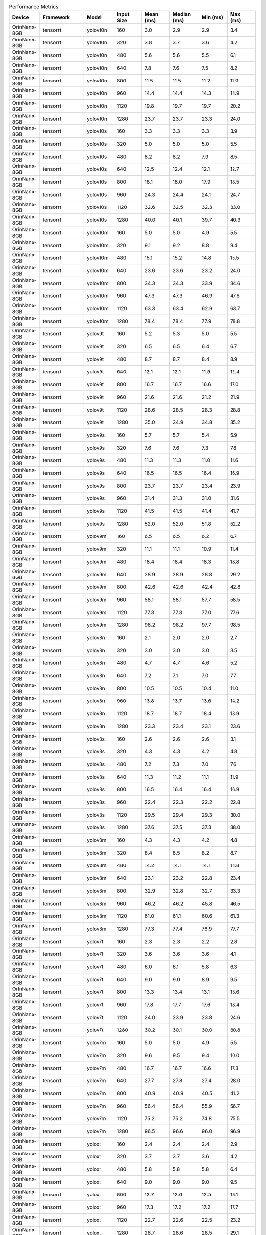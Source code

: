 .. csv-table:: Performance Metrics
   :header: Device,Framework,Model,Input Size,Mean (ms),Median (ms),Min (ms),Max (ms)
   :widths: 10,10,10,10,10,10,10,10

   OrinNano-8GB,tensorrt,yolov10n,160,3.0,2.9,2.9,3.4
   OrinNano-8GB,tensorrt,yolov10n,320,3.8,3.7,3.6,4.2
   OrinNano-8GB,tensorrt,yolov10n,480,5.6,5.6,5.5,6.1
   OrinNano-8GB,tensorrt,yolov10n,640,7.8,7.6,7.5,8.2
   OrinNano-8GB,tensorrt,yolov10n,800,11.5,11.5,11.2,11.9
   OrinNano-8GB,tensorrt,yolov10n,960,14.4,14.4,14.3,14.9
   OrinNano-8GB,tensorrt,yolov10n,1120,19.8,19.7,19.7,20.2
   OrinNano-8GB,tensorrt,yolov10n,1280,23.7,23.7,23.3,24.0
   OrinNano-8GB,tensorrt,yolov10s,160,3.3,3.3,3.3,3.9
   OrinNano-8GB,tensorrt,yolov10s,320,5.0,5.0,5.0,5.5
   OrinNano-8GB,tensorrt,yolov10s,480,8.2,8.2,7.9,8.5
   OrinNano-8GB,tensorrt,yolov10s,640,12.5,12.4,12.1,12.7
   OrinNano-8GB,tensorrt,yolov10s,800,18.1,18.0,17.9,18.5
   OrinNano-8GB,tensorrt,yolov10s,960,24.3,24.4,24.1,24.7
   OrinNano-8GB,tensorrt,yolov10s,1120,32.6,32.5,32.3,33.0
   OrinNano-8GB,tensorrt,yolov10s,1280,40.0,40.1,39.7,40.3
   OrinNano-8GB,tensorrt,yolov10m,160,5.0,5.0,4.9,5.5
   OrinNano-8GB,tensorrt,yolov10m,320,9.1,9.2,8.8,9.4
   OrinNano-8GB,tensorrt,yolov10m,480,15.1,15.2,14.8,15.5
   OrinNano-8GB,tensorrt,yolov10m,640,23.6,23.6,23.2,24.0
   OrinNano-8GB,tensorrt,yolov10m,800,34.3,34.3,33.9,34.6
   OrinNano-8GB,tensorrt,yolov10m,960,47.3,47.3,46.9,47.6
   OrinNano-8GB,tensorrt,yolov10m,1120,63.3,63.4,62.9,63.7
   OrinNano-8GB,tensorrt,yolov10m,1280,78.4,78.4,77.9,78.8
   OrinNano-8GB,tensorrt,yolov9t,160,5.2,5.3,5.0,5.5
   OrinNano-8GB,tensorrt,yolov9t,320,6.5,6.5,6.4,6.7
   OrinNano-8GB,tensorrt,yolov9t,480,8.7,8.7,8.4,8.9
   OrinNano-8GB,tensorrt,yolov9t,640,12.1,12.1,11.9,12.4
   OrinNano-8GB,tensorrt,yolov9t,800,16.7,16.7,16.6,17.0
   OrinNano-8GB,tensorrt,yolov9t,960,21.6,21.6,21.2,21.9
   OrinNano-8GB,tensorrt,yolov9t,1120,28.6,28.5,28.3,28.8
   OrinNano-8GB,tensorrt,yolov9t,1280,35.0,34.9,34.8,35.2
   OrinNano-8GB,tensorrt,yolov9s,160,5.7,5.7,5.4,5.9
   OrinNano-8GB,tensorrt,yolov9s,320,7.6,7.6,7.3,7.8
   OrinNano-8GB,tensorrt,yolov9s,480,11.3,11.3,11.0,11.6
   OrinNano-8GB,tensorrt,yolov9s,640,16.5,16.5,16.4,16.9
   OrinNano-8GB,tensorrt,yolov9s,800,23.7,23.7,23.4,23.9
   OrinNano-8GB,tensorrt,yolov9s,960,31.4,31.3,31.0,31.6
   OrinNano-8GB,tensorrt,yolov9s,1120,41.5,41.5,41.4,41.7
   OrinNano-8GB,tensorrt,yolov9s,1280,52.0,52.0,51.8,52.2
   OrinNano-8GB,tensorrt,yolov9m,160,6.5,6.5,6.2,6.7
   OrinNano-8GB,tensorrt,yolov9m,320,11.1,11.1,10.9,11.4
   OrinNano-8GB,tensorrt,yolov9m,480,18.4,18.4,18.3,18.8
   OrinNano-8GB,tensorrt,yolov9m,640,28.9,28.9,28.8,29.2
   OrinNano-8GB,tensorrt,yolov9m,800,42.6,42.6,42.4,42.8
   OrinNano-8GB,tensorrt,yolov9m,960,58.1,58.1,57.7,58.5
   OrinNano-8GB,tensorrt,yolov9m,1120,77.3,77.3,77.0,77.6
   OrinNano-8GB,tensorrt,yolov9m,1280,98.2,98.2,97.7,98.5
   OrinNano-8GB,tensorrt,yolov8n,160,2.1,2.0,2.0,2.7
   OrinNano-8GB,tensorrt,yolov8n,320,3.0,3.0,3.0,3.5
   OrinNano-8GB,tensorrt,yolov8n,480,4.7,4.7,4.6,5.2
   OrinNano-8GB,tensorrt,yolov8n,640,7.2,7.1,7.0,7.7
   OrinNano-8GB,tensorrt,yolov8n,800,10.5,10.5,10.4,11.0
   OrinNano-8GB,tensorrt,yolov8n,960,13.8,13.7,13.6,14.2
   OrinNano-8GB,tensorrt,yolov8n,1120,18.7,18.7,18.4,18.9
   OrinNano-8GB,tensorrt,yolov8n,1280,23.3,23.4,23.1,23.6
   OrinNano-8GB,tensorrt,yolov8s,160,2.6,2.6,2.6,3.1
   OrinNano-8GB,tensorrt,yolov8s,320,4.3,4.3,4.2,4.8
   OrinNano-8GB,tensorrt,yolov8s,480,7.2,7.3,7.0,7.6
   OrinNano-8GB,tensorrt,yolov8s,640,11.3,11.2,11.1,11.9
   OrinNano-8GB,tensorrt,yolov8s,800,16.5,16.4,16.4,16.9
   OrinNano-8GB,tensorrt,yolov8s,960,22.4,22.3,22.2,22.8
   OrinNano-8GB,tensorrt,yolov8s,1120,29.5,29.4,29.3,30.0
   OrinNano-8GB,tensorrt,yolov8s,1280,37.6,37.5,37.3,38.0
   OrinNano-8GB,tensorrt,yolov8m,160,4.3,4.3,4.2,4.8
   OrinNano-8GB,tensorrt,yolov8m,320,8.4,8.5,8.2,8.7
   OrinNano-8GB,tensorrt,yolov8m,480,14.2,14.1,14.1,14.8
   OrinNano-8GB,tensorrt,yolov8m,640,23.1,23.2,22.8,23.4
   OrinNano-8GB,tensorrt,yolov8m,800,32.9,32.8,32.7,33.3
   OrinNano-8GB,tensorrt,yolov8m,960,46.2,46.2,45.8,46.5
   OrinNano-8GB,tensorrt,yolov8m,1120,61.0,61.1,60.6,61.3
   OrinNano-8GB,tensorrt,yolov8m,1280,77.3,77.4,76.9,77.7
   OrinNano-8GB,tensorrt,yolov7t,160,2.3,2.3,2.2,2.8
   OrinNano-8GB,tensorrt,yolov7t,320,3.6,3.6,3.6,4.1
   OrinNano-8GB,tensorrt,yolov7t,480,6.0,6.1,5.8,6.3
   OrinNano-8GB,tensorrt,yolov7t,640,9.0,9.0,8.9,9.5
   OrinNano-8GB,tensorrt,yolov7t,800,13.3,13.4,13.1,13.6
   OrinNano-8GB,tensorrt,yolov7t,960,17.8,17.7,17.6,18.4
   OrinNano-8GB,tensorrt,yolov7t,1120,24.0,23.9,23.8,24.6
   OrinNano-8GB,tensorrt,yolov7t,1280,30.2,30.1,30.0,30.8
   OrinNano-8GB,tensorrt,yolov7m,160,5.0,5.0,4.9,5.5
   OrinNano-8GB,tensorrt,yolov7m,320,9.6,9.5,9.4,10.0
   OrinNano-8GB,tensorrt,yolov7m,480,16.7,16.7,16.6,17.3
   OrinNano-8GB,tensorrt,yolov7m,640,27.7,27.8,27.4,28.0
   OrinNano-8GB,tensorrt,yolov7m,800,40.9,40.9,40.5,41.2
   OrinNano-8GB,tensorrt,yolov7m,960,56.4,56.4,55.9,56.7
   OrinNano-8GB,tensorrt,yolov7m,1120,75.2,75.2,74.8,75.5
   OrinNano-8GB,tensorrt,yolov7m,1280,96.5,96.6,96.0,96.9
   OrinNano-8GB,tensorrt,yoloxt,160,2.4,2.4,2.4,2.9
   OrinNano-8GB,tensorrt,yoloxt,320,3.7,3.7,3.6,4.2
   OrinNano-8GB,tensorrt,yoloxt,480,5.8,5.8,5.8,6.4
   OrinNano-8GB,tensorrt,yoloxt,640,9.0,9.0,9.0,9.5
   OrinNano-8GB,tensorrt,yoloxt,800,12.7,12.6,12.5,13.1
   OrinNano-8GB,tensorrt,yoloxt,960,17.3,17.2,17.2,17.7
   OrinNano-8GB,tensorrt,yoloxt,1120,22.7,22.6,22.5,23.2
   OrinNano-8GB,tensorrt,yoloxt,1280,28.7,28.6,28.5,29.1
   OrinNano-8GB,tensorrt,yoloxn,160,2.4,2.4,2.4,2.9
   OrinNano-8GB,tensorrt,yoloxn,320,3.2,3.2,3.2,3.7
   OrinNano-8GB,tensorrt,yoloxn,480,4.7,4.6,4.6,5.1
   OrinNano-8GB,tensorrt,yoloxn,640,6.7,6.7,6.6,7.2
   OrinNano-8GB,tensorrt,yoloxn,800,9.5,9.5,9.5,10.0
   OrinNano-8GB,tensorrt,yoloxn,960,12.4,12.3,12.2,12.8
   OrinNano-8GB,tensorrt,yoloxn,1120,16.5,16.4,16.4,16.9
   OrinNano-8GB,tensorrt,yoloxn,1280,20.4,20.3,20.3,20.8
   OrinNano-8GB,tensorrt,yoloxs,160,2.6,2.5,2.5,3.0
   OrinNano-8GB,tensorrt,yoloxs,320,4.1,4.0,4.0,4.5
   OrinNano-8GB,tensorrt,yoloxs,480,6.5,6.4,6.4,6.9
   OrinNano-8GB,tensorrt,yoloxs,640,10.2,10.1,10.1,10.6
   OrinNano-8GB,tensorrt,yoloxs,800,14.8,14.7,14.7,15.2
   OrinNano-8GB,tensorrt,yoloxs,960,19.8,19.7,19.7,20.4
   OrinNano-8GB,tensorrt,yoloxs,1120,26.3,26.2,26.1,26.8
   OrinNano-8GB,tensorrt,yoloxs,1280,33.2,33.1,33.0,33.6
   OrinNano-8GB,tensorrt,yoloxm,160,4.2,4.2,4.1,4.7
   OrinNano-8GB,tensorrt,yoloxm,320,7.7,7.6,7.6,8.1
   OrinNano-8GB,tensorrt,yoloxm,480,13.0,13.0,12.9,13.5
   OrinNano-8GB,tensorrt,yoloxm,640,21.2,21.1,21.0,21.6
   OrinNano-8GB,tensorrt,yoloxm,800,30.1,30.0,29.9,30.6
   OrinNano-8GB,tensorrt,yoloxm,960,42.2,42.1,42.0,42.6
   OrinNano-8GB,tensorrt,yoloxm,1120,55.8,55.8,55.5,56.2
   OrinNano-8GB,tensorrt,yoloxm,1280,71.1,71.2,70.7,71.5
   OrinNano-8GB,trtutils(trt),yolov10n,160,4.8,4.8,4.7,5.5
   OrinNano-8GB,trtutils(trt),yolov10n,320,5.7,5.7,5.7,6.4
   OrinNano-8GB,trtutils(trt),yolov10n,480,7.6,7.6,7.6,8.8
   OrinNano-8GB,trtutils(trt),yolov10n,640,10.3,10.3,10.2,11.5
   OrinNano-8GB,trtutils(trt),yolov10n,800,14.3,14.3,14.2,15.8
   OrinNano-8GB,trtutils(trt),yolov10n,960,17.9,17.9,17.8,19.6
   OrinNano-8GB,trtutils(trt),yolov10n,1120,23.8,23.8,23.7,25.3
   OrinNano-8GB,trtutils(trt),yolov10n,1280,28.3,28.2,28.1,29.8
   OrinNano-8GB,trtutils(trt),yolov10s,160,5.3,5.3,5.2,5.9
   OrinNano-8GB,trtutils(trt),yolov10s,320,7.1,7.1,7.1,7.7
   OrinNano-8GB,trtutils(trt),yolov10s,480,10.3,10.3,10.3,11.5
   OrinNano-8GB,trtutils(trt),yolov10s,640,14.9,14.8,14.8,16.0
   OrinNano-8GB,trtutils(trt),yolov10s,800,21.0,21.0,20.9,23.1
   OrinNano-8GB,trtutils(trt),yolov10s,960,27.6,27.6,27.5,29.1
   OrinNano-8GB,trtutils(trt),yolov10s,1120,36.5,36.5,36.4,37.9
   OrinNano-8GB,trtutils(trt),yolov10s,1280,44.6,44.6,44.4,46.2
   OrinNano-8GB,trtutils(trt),yolov10m,160,7.0,7.0,6.8,7.6
   OrinNano-8GB,trtutils(trt),yolov10m,320,10.9,10.9,10.8,11.6
   OrinNano-8GB,trtutils(trt),yolov10m,480,17.2,17.2,17.2,18.4
   OrinNano-8GB,trtutils(trt),yolov10m,640,26.0,26.0,25.9,27.1
   OrinNano-8GB,trtutils(trt),yolov10m,800,37.1,37.1,36.9,39.0
   OrinNano-8GB,trtutils(trt),yolov10m,960,50.5,50.5,50.3,54.2
   OrinNano-8GB,trtutils(trt),yolov10m,1120,67.2,67.2,67.1,68.6
   OrinNano-8GB,trtutils(trt),yolov10m,1280,82.9,82.9,82.6,84.3
   OrinNano-8GB,trtutils(trt),yolov9t,160,7.1,7.1,7.0,7.7
   OrinNano-8GB,trtutils(trt),yolov9t,320,8.3,8.3,8.2,8.9
   OrinNano-8GB,trtutils(trt),yolov9t,480,10.8,10.8,10.8,11.9
   OrinNano-8GB,trtutils(trt),yolov9t,640,14.5,14.5,14.4,15.6
   OrinNano-8GB,trtutils(trt),yolov9t,800,19.5,19.5,19.4,21.2
   OrinNano-8GB,trtutils(trt),yolov9t,960,25.1,25.1,25.0,26.4
   OrinNano-8GB,trtutils(trt),yolov9t,1120,32.5,32.5,32.4,34.1
   OrinNano-8GB,trtutils(trt),yolov9t,1280,39.5,39.5,39.4,41.0
   OrinNano-8GB,trtutils(trt),yolov9s,160,7.5,7.4,7.3,8.4
   OrinNano-8GB,trtutils(trt),yolov9s,320,9.5,9.5,9.4,10.1
   OrinNano-8GB,trtutils(trt),yolov9s,480,13.5,13.5,13.4,14.6
   OrinNano-8GB,trtutils(trt),yolov9s,640,18.9,18.9,18.8,20.2
   OrinNano-8GB,trtutils(trt),yolov9s,800,26.5,26.5,26.4,28.3
   OrinNano-8GB,trtutils(trt),yolov9s,960,34.7,34.7,34.6,43.0
   OrinNano-8GB,trtutils(trt),yolov9s,1120,45.4,45.4,45.3,46.8
   OrinNano-8GB,trtutils(trt),yolov9s,1280,56.5,56.5,56.3,58.1
   OrinNano-8GB,trtutils(trt),yolov9m,160,8.2,8.2,8.1,8.9
   OrinNano-8GB,trtutils(trt),yolov9m,320,13.0,12.9,12.8,13.9
   OrinNano-8GB,trtutils(trt),yolov9m,480,20.5,20.5,20.4,21.6
   OrinNano-8GB,trtutils(trt),yolov9m,640,31.4,31.4,31.3,32.6
   OrinNano-8GB,trtutils(trt),yolov9m,800,45.3,45.3,45.2,46.9
   OrinNano-8GB,trtutils(trt),yolov9m,960,61.6,61.6,61.5,63.2
   OrinNano-8GB,trtutils(trt),yolov9m,1120,81.1,81.1,80.9,82.6
   OrinNano-8GB,trtutils(trt),yolov9m,1280,102.7,102.7,102.6,104.4
   OrinNano-8GB,trtutils(trt),yolov8n,160,4.1,4.1,4.0,5.1
   OrinNano-8GB,trtutils(trt),yolov8n,320,5.1,5.1,5.0,5.7
   OrinNano-8GB,trtutils(trt),yolov8n,480,7.0,7.0,7.0,8.2
   OrinNano-8GB,trtutils(trt),yolov8n,640,9.7,9.6,9.6,10.8
   OrinNano-8GB,trtutils(trt),yolov8n,800,13.5,13.5,13.4,15.1
   OrinNano-8GB,trtutils(trt),yolov8n,960,17.3,17.3,17.2,19.1
   OrinNano-8GB,trtutils(trt),yolov8n,1120,22.6,22.6,22.6,24.1
   OrinNano-8GB,trtutils(trt),yolov8n,1280,28.0,28.0,27.9,29.5
   OrinNano-8GB,trtutils(trt),yolov8s,160,4.5,4.5,4.5,5.2
   OrinNano-8GB,trtutils(trt),yolov8s,320,6.4,6.3,6.3,7.1
   OrinNano-8GB,trtutils(trt),yolov8s,480,9.4,9.4,9.3,10.9
   OrinNano-8GB,trtutils(trt),yolov8s,640,13.9,13.9,13.8,15.2
   OrinNano-8GB,trtutils(trt),yolov8s,800,19.6,19.6,19.5,21.1
   OrinNano-8GB,trtutils(trt),yolov8s,960,25.8,25.8,25.7,27.3
   OrinNano-8GB,trtutils(trt),yolov8s,1120,33.6,33.6,33.5,35.1
   OrinNano-8GB,trtutils(trt),yolov8s,1280,42.3,42.3,42.2,43.9
   OrinNano-8GB,trtutils(trt),yolov8m,160,6.3,6.3,6.2,7.0
   OrinNano-8GB,trtutils(trt),yolov8m,320,10.3,10.3,10.2,11.3
   OrinNano-8GB,trtutils(trt),yolov8m,480,16.5,16.5,16.4,17.7
   OrinNano-8GB,trtutils(trt),yolov8m,640,25.7,25.7,25.6,26.8
   OrinNano-8GB,trtutils(trt),yolov8m,800,35.9,35.9,35.8,38.3
   OrinNano-8GB,trtutils(trt),yolov8m,960,49.5,49.5,49.4,50.8
   OrinNano-8GB,trtutils(trt),yolov8m,1120,65.0,64.9,64.7,66.6
   OrinNano-8GB,trtutils(trt),yolov8m,1280,82.0,81.9,81.7,83.7
   OrinNano-8GB,trtutils(trt),yolov7t,160,4.3,4.3,4.2,4.9
   OrinNano-8GB,trtutils(trt),yolov7t,320,5.7,5.7,5.7,6.4
   OrinNano-8GB,trtutils(trt),yolov7t,480,8.2,8.2,8.1,9.3
   OrinNano-8GB,trtutils(trt),yolov7t,640,11.6,11.6,11.5,13.0
   OrinNano-8GB,trtutils(trt),yolov7t,800,16.2,16.2,16.1,17.8
   OrinNano-8GB,trtutils(trt),yolov7t,960,21.2,21.2,21.2,22.5
   OrinNano-8GB,trtutils(trt),yolov7t,1120,28.0,28.0,27.9,29.5
   OrinNano-8GB,trtutils(trt),yolov7t,1280,34.9,34.9,34.8,36.3
   OrinNano-8GB,trtutils(trt),yolov7m,160,7.0,7.0,6.9,7.7
   OrinNano-8GB,trtutils(trt),yolov7m,320,11.7,11.7,11.6,12.8
   OrinNano-8GB,trtutils(trt),yolov7m,480,19.0,19.0,18.9,20.2
   OrinNano-8GB,trtutils(trt),yolov7m,640,30.2,30.2,30.1,31.4
   OrinNano-8GB,trtutils(trt),yolov7m,800,43.7,43.7,43.6,45.5
   OrinNano-8GB,trtutils(trt),yolov7m,960,59.8,59.8,59.4,61.4
   OrinNano-8GB,trtutils(trt),yolov7m,1120,78.9,78.9,78.7,80.4
   OrinNano-8GB,trtutils(trt),yolov7m,1280,101.0,101.0,100.7,102.4
   OrinNano-8GB,trtutils(trt),yoloxt,160,4.3,4.3,4.3,5.1
   OrinNano-8GB,trtutils(trt),yoloxt,320,5.8,5.8,5.7,6.7
   OrinNano-8GB,trtutils(trt),yoloxt,480,8.2,8.2,8.2,9.3
   OrinNano-8GB,trtutils(trt),yoloxt,640,11.8,11.8,11.8,13.6
   OrinNano-8GB,trtutils(trt),yoloxt,800,16.0,15.9,15.9,18.5
   OrinNano-8GB,trtutils(trt),yoloxt,960,21.2,21.2,21.1,23.9
   OrinNano-8GB,trtutils(trt),yoloxt,1120,27.3,27.3,27.2,30.5
   OrinNano-8GB,trtutils(trt),yoloxt,1280,34.1,34.1,34.0,38.0
   OrinNano-8GB,trtutils(trt),yoloxn,160,4.3,4.3,4.3,5.1
   OrinNano-8GB,trtutils(trt),yoloxn,320,5.3,5.3,5.2,6.1
   OrinNano-8GB,trtutils(trt),yoloxn,480,7.1,7.1,7.0,8.1
   OrinNano-8GB,trtutils(trt),yoloxn,640,9.7,9.7,9.6,11.5
   OrinNano-8GB,trtutils(trt),yoloxn,800,13.0,13.0,12.9,15.5
   OrinNano-8GB,trtutils(trt),yoloxn,960,16.5,16.5,16.5,19.3
   OrinNano-8GB,trtutils(trt),yoloxn,1120,21.5,21.4,21.4,24.7
   OrinNano-8GB,trtutils(trt),yoloxn,1280,26.3,26.3,26.3,30.3
   OrinNano-8GB,trtutils(trt),yoloxs,160,4.4,4.4,4.3,5.2
   OrinNano-8GB,trtutils(trt),yoloxs,320,6.1,6.1,6.0,7.0
   OrinNano-8GB,trtutils(trt),yoloxs,480,8.9,8.9,8.8,10.0
   OrinNano-8GB,trtutils(trt),yoloxs,640,13.0,12.9,12.9,14.7
   OrinNano-8GB,trtutils(trt),yoloxs,800,18.1,18.1,18.0,20.6
   OrinNano-8GB,trtutils(trt),yoloxs,960,23.7,23.7,23.6,26.8
   OrinNano-8GB,trtutils(trt),yoloxs,1120,30.9,30.8,30.7,34.0
   OrinNano-8GB,trtutils(trt),yoloxs,1280,38.6,38.6,38.4,42.5
   OrinNano-8GB,trtutils(trt),yoloxm,160,6.1,6.1,6.0,6.9
   OrinNano-8GB,trtutils(trt),yoloxm,320,9.6,9.6,9.6,10.7
   OrinNano-8GB,trtutils(trt),yoloxm,480,15.5,15.5,15.4,16.5
   OrinNano-8GB,trtutils(trt),yoloxm,640,23.9,23.9,23.9,25.8
   OrinNano-8GB,trtutils(trt),yoloxm,800,33.3,33.3,33.2,35.9
   OrinNano-8GB,trtutils(trt),yoloxm,960,46.1,46.0,45.9,48.8
   OrinNano-8GB,trtutils(trt),yoloxm,1120,60.3,60.3,60.2,63.6
   OrinNano-8GB,trtutils(trt),yoloxm,1280,76.4,76.4,76.3,80.2
   OrinNano-8GB,trtutils(cuda),yolov8n,160,4.8,4.8,4.7,5.6
   OrinNano-8GB,trtutils(cuda),yolov8n,320,5.8,5.7,5.7,15.5
   OrinNano-8GB,trtutils(cuda),yolov8n,480,7.5,7.5,7.4,8.4
   OrinNano-8GB,trtutils(cuda),yolov8n,640,10.1,10.1,10.0,11.4
   OrinNano-8GB,trtutils(cuda),yolov8n,800,13.7,13.7,13.6,15.8
   OrinNano-8GB,trtutils(cuda),yolov8n,960,17.2,17.2,17.1,18.9
   OrinNano-8GB,trtutils(cuda),yolov8n,1120,22.3,22.3,22.2,24.0
   OrinNano-8GB,trtutils(cuda),yolov8n,1280,27.4,27.4,27.3,29.1
   OrinNano-8GB,trtutils(cuda),yolov7t,160,5.0,5.0,4.9,6.1
   OrinNano-8GB,trtutils(cuda),yolov7t,320,6.4,6.4,6.3,7.5
   OrinNano-8GB,trtutils(cuda),yolov7t,480,8.7,8.7,8.6,9.5
   OrinNano-8GB,trtutils(cuda),yolov7t,640,12.0,12.0,11.9,13.6
   OrinNano-8GB,trtutils(cuda),yolov7t,800,16.4,16.4,16.3,18.3
   OrinNano-8GB,trtutils(cuda),yolov7t,960,21.2,21.2,21.1,22.6
   OrinNano-8GB,trtutils(cuda),yolov7t,1120,27.7,27.7,27.6,29.2
   OrinNano-8GB,trtutils(cuda),yolov7t,1280,34.3,34.3,34.2,35.9
   OrinNano-8GB,trtutils(cuda),yolov8s,160,5.3,5.3,5.2,6.1
   OrinNano-8GB,trtutils(cuda),yolov8s,320,7.0,7.0,6.9,7.8
   OrinNano-8GB,trtutils(cuda),yolov8s,480,9.9,9.9,9.8,10.7
   OrinNano-8GB,trtutils(cuda),yolov8s,640,14.2,14.2,14.1,15.5
   OrinNano-8GB,trtutils(cuda),yolov8s,800,19.8,19.8,19.7,21.5
   OrinNano-8GB,trtutils(cuda),yolov8s,960,25.8,25.8,25.7,27.2
   OrinNano-8GB,trtutils(cuda),yolov8s,1120,33.4,33.3,33.2,35.2
   OrinNano-8GB,trtutils(cuda),yolov8s,1280,41.8,41.8,41.6,43.4
   OrinNano-8GB,trtutils(cuda),yolov8m,160,7.0,7.0,6.9,7.8
   OrinNano-8GB,trtutils(cuda),yolov8m,320,11.0,11.0,10.9,12.0
   OrinNano-8GB,trtutils(cuda),yolov8m,480,17.0,17.0,16.9,17.8
   OrinNano-8GB,trtutils(cuda),yolov8m,640,26.0,26.0,25.8,27.7
   OrinNano-8GB,trtutils(cuda),yolov8m,800,36.0,36.0,35.9,37.7
   OrinNano-8GB,trtutils(cuda),yolov8m,960,49.5,49.5,49.3,51.2
   OrinNano-8GB,trtutils(cuda),yolov8m,1120,64.6,64.6,64.4,66.2
   OrinNano-8GB,trtutils(cuda),yolov8m,1280,81.4,81.4,81.2,83.1
   OrinNano-8GB,trtutils(cuda),yolov9t,160,7.8,7.8,7.7,8.5
   OrinNano-8GB,trtutils(cuda),yolov9t,320,8.9,8.9,8.8,9.6
   OrinNano-8GB,trtutils(cuda),yolov9t,480,11.4,11.4,11.3,12.1
   OrinNano-8GB,trtutils(cuda),yolov9t,640,15.0,15.0,14.9,16.5
   OrinNano-8GB,trtutils(cuda),yolov9t,800,19.7,19.7,19.6,21.5
   OrinNano-8GB,trtutils(cuda),yolov9t,960,24.9,24.9,24.7,26.2
   OrinNano-8GB,trtutils(cuda),yolov9t,1120,32.3,32.3,32.2,34.2
   OrinNano-8GB,trtutils(cuda),yolov9t,1280,38.9,38.9,38.8,40.6
   OrinNano-8GB,trtutils(cuda),yolov9s,160,8.1,8.1,8.0,8.9
   OrinNano-8GB,trtutils(cuda),yolov9s,320,10.1,10.1,10.0,11.0
   OrinNano-8GB,trtutils(cuda),yolov9s,480,14.0,14.0,13.9,14.7
   OrinNano-8GB,trtutils(cuda),yolov9s,640,19.4,19.4,19.3,28.9
   OrinNano-8GB,trtutils(cuda),yolov9s,800,26.7,26.7,26.5,28.7
   OrinNano-8GB,trtutils(cuda),yolov9s,960,34.7,34.7,34.6,36.1
   OrinNano-8GB,trtutils(cuda),yolov9s,1120,45.2,45.2,45.1,47.1
   OrinNano-8GB,trtutils(cuda),yolov9s,1280,56.0,56.0,55.9,57.8
   OrinNano-8GB,trtutils(cuda),yolov9m,160,8.9,8.9,8.8,9.6
   OrinNano-8GB,trtutils(cuda),yolov9m,320,13.6,13.6,13.5,14.7
   OrinNano-8GB,trtutils(cuda),yolov9m,480,21.0,21.0,20.9,22.2
   OrinNano-8GB,trtutils(cuda),yolov9m,640,31.8,31.8,31.7,33.2
   OrinNano-8GB,trtutils(cuda),yolov9m,800,45.5,45.5,45.4,47.3
   OrinNano-8GB,trtutils(cuda),yolov9m,960,61.7,61.7,61.6,63.3
   OrinNano-8GB,trtutils(cuda),yolov9m,1120,80.8,80.8,80.7,82.3
   OrinNano-8GB,trtutils(cuda),yolov9m,1280,102.3,102.3,102.1,103.9
   OrinNano-8GB,trtutils(cuda),yolov7m,160,7.7,7.7,7.6,8.5
   OrinNano-8GB,trtutils(cuda),yolov7m,320,12.3,12.3,12.2,13.3
   OrinNano-8GB,trtutils(cuda),yolov7m,480,19.6,19.6,19.5,20.7
   OrinNano-8GB,trtutils(cuda),yolov7m,640,30.7,30.6,30.5,32.2
   OrinNano-8GB,trtutils(cuda),yolov7m,800,43.9,43.9,43.8,45.9
   OrinNano-8GB,trtutils(cuda),yolov7m,960,59.7,59.7,59.5,61.4
   OrinNano-8GB,trtutils(cuda),yolov7m,1120,78.6,78.6,78.4,80.3
   OrinNano-8GB,trtutils(cuda),yolov7m,1280,100.4,100.4,100.2,102.1
   OrinNano-8GB,trtutils(cuda),yolov10n,160,5.7,5.6,5.5,171.8
   OrinNano-8GB,trtutils(cuda),yolov10n,320,6.4,6.4,6.3,7.1
   OrinNano-8GB,trtutils(cuda),yolov10n,480,8.2,8.2,8.2,9.0
   OrinNano-8GB,trtutils(cuda),yolov10n,640,10.6,10.6,10.5,11.9
   OrinNano-8GB,trtutils(cuda),yolov10n,800,14.5,14.5,14.4,16.2
   OrinNano-8GB,trtutils(cuda),yolov10n,960,17.9,17.8,17.8,19.4
   OrinNano-8GB,trtutils(cuda),yolov10n,1120,23.6,23.5,23.4,25.4
   OrinNano-8GB,trtutils(cuda),yolov10n,1280,27.6,27.6,27.5,29.5
   OrinNano-8GB,trtutils(cuda),yolov10s,160,6.1,6.0,6.0,7.0
   OrinNano-8GB,trtutils(cuda),yolov10s,320,7.8,7.8,7.7,8.5
   OrinNano-8GB,trtutils(cuda),yolov10s,480,10.8,10.8,10.7,11.6
   OrinNano-8GB,trtutils(cuda),yolov10s,640,15.2,15.2,15.1,16.4
   OrinNano-8GB,trtutils(cuda),yolov10s,800,21.3,21.2,21.1,23.3
   OrinNano-8GB,trtutils(cuda),yolov10s,960,27.7,27.7,27.6,29.0
   OrinNano-8GB,trtutils(cuda),yolov10s,1120,36.2,36.2,36.1,38.2
   OrinNano-8GB,trtutils(cuda),yolov10s,1280,44.0,44.0,43.9,45.6
   OrinNano-8GB,trtutils(cuda),yolov10m,160,7.7,7.7,7.6,8.5
   OrinNano-8GB,trtutils(cuda),yolov10m,320,11.6,11.6,11.5,12.3
   OrinNano-8GB,trtutils(cuda),yolov10m,480,17.7,17.7,17.6,18.7
   OrinNano-8GB,trtutils(cuda),yolov10m,640,26.5,26.4,26.3,28.0
   OrinNano-8GB,trtutils(cuda),yolov10m,800,37.3,37.3,37.1,38.9
   OrinNano-8GB,trtutils(cuda),yolov10m,960,50.6,50.6,50.4,52.2
   OrinNano-8GB,trtutils(cuda),yolov10m,1120,67.0,67.0,66.9,68.4
   OrinNano-8GB,trtutils(cuda),yolov10m,1280,82.2,82.2,82.0,84.1
   OrinNano-8GB,trtutils(cuda),yoloxt,160,5.0,5.0,5.0,6.1
   OrinNano-8GB,trtutils(cuda),yoloxt,320,6.5,6.5,6.4,7.9
   OrinNano-8GB,trtutils(cuda),yoloxt,480,8.8,8.8,8.7,10.0
   OrinNano-8GB,trtutils(cuda),yoloxt,640,12.3,12.3,12.2,14.2
   OrinNano-8GB,trtutils(cuda),yoloxt,800,16.2,16.2,16.0,18.8
   OrinNano-8GB,trtutils(cuda),yoloxt,960,21.2,21.2,21.0,24.4
   OrinNano-8GB,trtutils(cuda),yoloxt,1120,27.1,27.1,27.0,30.6
   OrinNano-8GB,trtutils(cuda),yoloxt,1280,33.6,33.6,33.4,38.0
   OrinNano-8GB,trtutils(cuda),yoloxn,160,5.0,5.0,4.9,6.0
   OrinNano-8GB,trtutils(cuda),yoloxn,320,6.0,6.0,5.9,7.5
   OrinNano-8GB,trtutils(cuda),yoloxn,480,7.6,7.6,7.5,8.8
   OrinNano-8GB,trtutils(cuda),yoloxn,640,10.0,10.0,9.9,11.9
   OrinNano-8GB,trtutils(cuda),yoloxn,800,13.3,13.3,13.1,15.8
   OrinNano-8GB,trtutils(cuda),yoloxn,960,16.6,16.5,16.3,19.7
   OrinNano-8GB,trtutils(cuda),yoloxn,1120,21.2,21.2,21.1,24.9
   OrinNano-8GB,trtutils(cuda),yoloxn,1280,25.9,25.9,25.8,30.3
   OrinNano-8GB,trtutils(cuda),yoloxs,160,5.2,5.2,5.1,6.1
   OrinNano-8GB,trtutils(cuda),yoloxs,320,6.8,6.8,6.7,8.3
   OrinNano-8GB,trtutils(cuda),yoloxs,480,9.5,9.5,9.4,11.0
   OrinNano-8GB,trtutils(cuda),yoloxs,640,13.4,13.4,13.3,15.5
   OrinNano-8GB,trtutils(cuda),yoloxs,800,18.3,18.3,18.2,21.3
   OrinNano-8GB,trtutils(cuda),yoloxs,960,23.7,23.7,23.5,27.6
   OrinNano-8GB,trtutils(cuda),yoloxs,1120,30.7,30.7,30.6,34.6
   OrinNano-8GB,trtutils(cuda),yoloxs,1280,38.1,38.1,37.9,42.5
   OrinNano-8GB,trtutils(cuda),yoloxm,160,6.9,6.9,6.8,20.3
   OrinNano-8GB,trtutils(cuda),yoloxm,320,10.4,10.4,10.3,12.0
   OrinNano-8GB,trtutils(cuda),yoloxm,480,16.0,16.0,15.9,17.7
   OrinNano-8GB,trtutils(cuda),yoloxm,640,24.4,24.4,24.3,26.5
   OrinNano-8GB,trtutils(cuda),yoloxm,800,33.6,33.6,33.4,36.1
   OrinNano-8GB,trtutils(cuda),yoloxm,960,46.0,46.0,45.9,49.5
   OrinNano-8GB,trtutils(cuda),yoloxm,1120,60.1,60.1,60.0,64.0
   OrinNano-8GB,trtutils(cuda),yoloxm,1280,75.8,75.8,75.6,80.4
   OrinNano-8GB,trtutils(cpu),yolov10n,160,4.4,4.4,4.4,5.2
   OrinNano-8GB,trtutils(cpu),yolov10n,320,7.4,7.4,7.3,7.8
   OrinNano-8GB,trtutils(cpu),yolov10n,480,11.5,11.5,11.4,14.7
   OrinNano-8GB,trtutils(cpu),yolov10n,640,17.5,17.4,17.3,19.0
   OrinNano-8GB,trtutils(cpu),yolov10n,800,25.8,25.8,25.6,30.2
   OrinNano-8GB,trtutils(cpu),yolov10n,960,35.2,35.1,35.0,36.2
   OrinNano-8GB,trtutils(cpu),yolov10n,1120,54.1,54.0,53.6,57.8
   OrinNano-8GB,trtutils(cpu),yolov10n,1280,72.2,72.1,71.9,96.8
   OrinNano-8GB,trtutils(cpu),yolov10s,160,4.9,4.9,4.9,5.2
   OrinNano-8GB,trtutils(cpu),yolov10s,320,8.8,8.8,8.7,9.1
   OrinNano-8GB,trtutils(cpu),yolov10s,480,14.3,14.3,14.1,15.1
   OrinNano-8GB,trtutils(cpu),yolov10s,640,22.1,22.1,21.9,23.6
   OrinNano-8GB,trtutils(cpu),yolov10s,800,33.1,33.2,32.5,34.2
   OrinNano-8GB,trtutils(cpu),yolov10s,960,45.0,44.9,44.8,46.5
   OrinNano-8GB,trtutils(cpu),yolov10s,1120,67.0,67.1,66.4,67.5
   OrinNano-8GB,trtutils(cpu),yolov10s,1280,80.7,80.3,79.9,111.6
   OrinNano-8GB,trtutils(cpu),yolov10m,160,6.5,6.5,6.5,6.9
   OrinNano-8GB,trtutils(cpu),yolov10m,320,12.6,12.6,12.5,12.9
   OrinNano-8GB,trtutils(cpu),yolov10m,480,21.1,21.1,21.0,21.5
   OrinNano-8GB,trtutils(cpu),yolov10m,640,33.3,33.3,33.1,34.5
   OrinNano-8GB,trtutils(cpu),yolov10m,800,48.9,48.8,48.5,50.2
   OrinNano-8GB,trtutils(cpu),yolov10m,960,68.0,68.0,67.8,68.7
   OrinNano-8GB,trtutils(cpu),yolov10m,1120,91.2,91.3,90.8,93.0
   OrinNano-8GB,trtutils(cpu),yolov10m,1280,144.7,144.2,139.6,194.3
   OrinNano-8GB,trtutils(cpu),yolov9t,160,6.7,6.7,6.6,7.2
   OrinNano-8GB,trtutils(cpu),yolov9t,320,9.9,9.9,9.8,10.2
   OrinNano-8GB,trtutils(cpu),yolov9t,480,14.8,14.8,14.7,15.0
   OrinNano-8GB,trtutils(cpu),yolov9t,640,21.6,21.6,21.5,22.4
   OrinNano-8GB,trtutils(cpu),yolov9t,800,31.3,31.5,30.8,31.8
   OrinNano-8GB,trtutils(cpu),yolov9t,960,42.2,42.0,41.9,195.1
   OrinNano-8GB,trtutils(cpu),yolov9t,1120,56.4,56.4,56.1,57.6
   OrinNano-8GB,trtutils(cpu),yolov9t,1280,90.7,89.9,85.5,115.4
   OrinNano-8GB,trtutils(cpu),yolov9s,160,7.0,7.0,7.0,7.3
   OrinNano-8GB,trtutils(cpu),yolov9s,320,11.2,11.2,11.1,11.4
   OrinNano-8GB,trtutils(cpu),yolov9s,480,17.5,17.5,17.3,18.0
   OrinNano-8GB,trtutils(cpu),yolov9s,640,26.1,26.1,26.0,27.2
   OrinNano-8GB,trtutils(cpu),yolov9s,800,38.2,38.1,37.9,39.0
   OrinNano-8GB,trtutils(cpu),yolov9s,960,52.1,52.0,51.9,53.7
   OrinNano-8GB,trtutils(cpu),yolov9s,1120,69.3,69.2,68.9,70.6
   OrinNano-8GB,trtutils(cpu),yolov9s,1280,106.8,106.5,102.2,124.2
   OrinNano-8GB,trtutils(cpu),yolov9m,160,7.8,7.8,7.8,8.1
   OrinNano-8GB,trtutils(cpu),yolov9m,320,14.6,14.6,14.5,14.8
   OrinNano-8GB,trtutils(cpu),yolov9m,480,24.6,24.6,24.4,25.4
   OrinNano-8GB,trtutils(cpu),yolov9m,640,38.7,38.7,38.5,40.2
   OrinNano-8GB,trtutils(cpu),yolov9m,800,57.1,57.0,56.9,57.7
   OrinNano-8GB,trtutils(cpu),yolov9m,960,78.9,78.9,78.7,80.3
   OrinNano-8GB,trtutils(cpu),yolov9m,1120,104.8,104.8,104.7,106.0
   OrinNano-8GB,trtutils(cpu),yolov9m,1280,150.8,151.3,142.3,170.2
   OrinNano-8GB,trtutils(cpu),yolov8n,160,3.7,3.7,3.7,4.1
   OrinNano-8GB,trtutils(cpu),yolov8n,320,6.8,6.8,6.7,7.4
   OrinNano-8GB,trtutils(cpu),yolov8n,480,11.1,11.1,11.0,11.7
   OrinNano-8GB,trtutils(cpu),yolov8n,640,17.1,17.1,17.0,18.1
   OrinNano-8GB,trtutils(cpu),yolov8n,800,25.3,25.2,25.0,25.8
   OrinNano-8GB,trtutils(cpu),yolov8n,960,34.6,34.6,34.4,35.8
   OrinNano-8GB,trtutils(cpu),yolov8n,1120,46.4,46.3,46.1,47.4
   OrinNano-8GB,trtutils(cpu),yolov8n,1280,75.0,74.8,72.8,92.9
   OrinNano-8GB,trtutils(cpu),yolov8s,160,4.2,4.2,4.1,4.5
   OrinNano-8GB,trtutils(cpu),yolov8s,320,8.1,8.1,8.0,8.4
   OrinNano-8GB,trtutils(cpu),yolov8s,480,13.4,13.4,13.3,14.1
   OrinNano-8GB,trtutils(cpu),yolov8s,640,21.1,21.1,21.0,21.8
   OrinNano-8GB,trtutils(cpu),yolov8s,800,31.4,31.3,31.0,32.1
   OrinNano-8GB,trtutils(cpu),yolov8s,960,43.2,43.2,43.1,43.7
   OrinNano-8GB,trtutils(cpu),yolov8s,1120,57.5,57.4,57.0,59.3
   OrinNano-8GB,trtutils(cpu),yolov8s,1280,87.5,86.8,85.8,116.4
   OrinNano-8GB,trtutils(cpu),yolov8m,160,6.0,6.0,5.9,15.4
   OrinNano-8GB,trtutils(cpu),yolov8m,320,12.0,12.0,11.9,12.3
   OrinNano-8GB,trtutils(cpu),yolov8m,480,20.5,20.5,20.4,21.1
   OrinNano-8GB,trtutils(cpu),yolov8m,640,33.0,33.0,32.9,33.9
   OrinNano-8GB,trtutils(cpu),yolov8m,800,47.4,47.4,47.2,48.3
   OrinNano-8GB,trtutils(cpu),yolov8m,960,66.9,66.9,66.7,67.6
   OrinNano-8GB,trtutils(cpu),yolov8m,1120,88.8,88.7,88.3,89.8
   OrinNano-8GB,trtutils(cpu),yolov8m,1280,131.3,132.0,124.5,150.2
   OrinNano-8GB,trtutils(cpu),yolov7t,160,3.9,3.9,3.9,4.3
   OrinNano-8GB,trtutils(cpu),yolov7t,320,7.5,7.5,7.4,7.7
   OrinNano-8GB,trtutils(cpu),yolov7t,480,12.2,12.2,12.1,12.5
   OrinNano-8GB,trtutils(cpu),yolov7t,640,19.2,19.0,18.9,30.3
   OrinNano-8GB,trtutils(cpu),yolov7t,800,27.8,27.7,27.6,28.7
   OrinNano-8GB,trtutils(cpu),yolov7t,960,38.6,38.6,38.5,40.4
   OrinNano-8GB,trtutils(cpu),yolov7t,1120,51.8,51.8,51.5,70.1
   OrinNano-8GB,trtutils(cpu),yolov7t,1280,85.3,86.0,82.8,96.1
   OrinNano-8GB,trtutils(cpu),yolov7m,160,6.6,6.6,6.5,6.9
   OrinNano-8GB,trtutils(cpu),yolov7m,320,13.3,13.3,13.2,13.5
   OrinNano-8GB,trtutils(cpu),yolov7m,480,23.2,23.2,23.0,23.6
   OrinNano-8GB,trtutils(cpu),yolov7m,640,37.6,37.6,37.5,38.9
   OrinNano-8GB,trtutils(cpu),yolov7m,800,55.4,55.4,55.1,56.4
   OrinNano-8GB,trtutils(cpu),yolov7m,960,77.0,77.0,76.8,78.7
   OrinNano-8GB,trtutils(cpu),yolov7m,1120,102.8,102.7,102.5,104.4
   OrinNano-8GB,trtutils(cpu),yolov7m,1280,151.1,151.1,137.9,170.1
   OrinNano-8GB,trtutils(cpu),yoloxt,160,4.1,4.0,4.0,75.1
   OrinNano-8GB,trtutils(cpu),yoloxt,320,7.5,7.5,7.4,8.2
   OrinNano-8GB,trtutils(cpu),yoloxt,480,12.3,12.3,12.1,13.2
   OrinNano-8GB,trtutils(cpu),yoloxt,640,19.4,19.4,19.2,20.8
   OrinNano-8GB,trtutils(cpu),yoloxt,800,27.7,27.7,27.5,28.8
   OrinNano-8GB,trtutils(cpu),yoloxt,960,38.4,38.3,38.2,40.0
   OrinNano-8GB,trtutils(cpu),yoloxt,1120,51.1,51.0,50.8,53.8
   OrinNano-8GB,trtutils(cpu),yoloxt,1280,70.4,70.2,69.8,125.6
   OrinNano-8GB,trtutils(cpu),yoloxn,160,4.0,4.0,3.9,4.7
   OrinNano-8GB,trtutils(cpu),yoloxn,320,7.1,7.1,7.0,7.4
   OrinNano-8GB,trtutils(cpu),yoloxn,480,11.1,11.1,10.9,11.7
   OrinNano-8GB,trtutils(cpu),yoloxn,640,17.2,17.1,16.9,156.3
   OrinNano-8GB,trtutils(cpu),yoloxn,800,24.7,24.7,24.6,26.6
   OrinNano-8GB,trtutils(cpu),yoloxn,960,34.1,34.0,33.9,35.5
   OrinNano-8GB,trtutils(cpu),yoloxn,1120,45.4,45.3,45.1,47.8
   OrinNano-8GB,trtutils(cpu),yoloxn,1280,71.3,71.0,69.6,75.3
   OrinNano-8GB,trtutils(cpu),yoloxs,160,4.1,4.1,4.1,4.4
   OrinNano-8GB,trtutils(cpu),yoloxs,320,7.8,7.8,7.7,8.2
   OrinNano-8GB,trtutils(cpu),yoloxs,480,12.6,12.6,12.5,13.2
   OrinNano-8GB,trtutils(cpu),yoloxs,640,20.4,20.4,20.2,27.1
   OrinNano-8GB,trtutils(cpu),yoloxs,800,29.7,29.7,29.5,31.5
   OrinNano-8GB,trtutils(cpu),yoloxs,960,41.1,41.1,41.0,42.8
   OrinNano-8GB,trtutils(cpu),yoloxs,1120,54.6,54.6,54.3,57.2
   OrinNano-8GB,trtutils(cpu),yoloxs,1280,116.6,119.9,97.9,143.0
   OrinNano-8GB,trtutils(cpu),yoloxm,160,5.7,5.7,5.6,6.1
   OrinNano-8GB,trtutils(cpu),yoloxm,320,11.3,11.3,11.2,11.7
   OrinNano-8GB,trtutils(cpu),yoloxm,480,19.2,19.2,19.1,19.9
   OrinNano-8GB,trtutils(cpu),yoloxm,640,31.4,31.3,31.2,32.1
   OrinNano-8GB,trtutils(cpu),yoloxm,800,45.7,45.7,45.1,47.1
   OrinNano-8GB,trtutils(cpu),yoloxm,960,63.5,63.5,63.3,65.2
   OrinNano-8GB,trtutils(cpu),yoloxm,1120,84.2,84.2,83.9,86.4
   OrinNano-8GB,trtutils(cpu),yoloxm,1280,124.4,125.5,116.5,165.9
   3080Ti,tensorrt,yolov10n,160,0.6,0.6,0.6,0.6
   3080Ti,tensorrt,yolov10n,320,0.6,0.6,0.6,0.7
   3080Ti,tensorrt,yolov10n,480,0.7,0.7,0.7,0.8
   3080Ti,tensorrt,yolov10n,640,0.8,0.8,0.8,0.9
   3080Ti,tensorrt,yolov10n,800,1.0,1.0,1.0,1.1
   3080Ti,tensorrt,yolov10n,960,1.3,1.3,1.2,1.4
   3080Ti,tensorrt,yolov10n,1120,1.6,1.6,1.5,1.6
   3080Ti,tensorrt,yolov10n,1280,1.9,1.9,1.8,2.0
   3080Ti,tensorrt,yolov10s,160,0.7,0.7,0.7,0.7
   3080Ti,tensorrt,yolov10s,320,0.8,0.8,0.8,0.8
   3080Ti,tensorrt,yolov10s,480,1.0,1.0,0.9,1.0
   3080Ti,tensorrt,yolov10s,640,1.2,1.2,1.2,1.3
   3080Ti,tensorrt,yolov10s,800,1.5,1.5,1.5,1.6
   3080Ti,tensorrt,yolov10s,960,2.0,2.0,1.8,2.1
   3080Ti,tensorrt,yolov10s,1120,2.5,2.5,2.3,2.6
   3080Ti,tensorrt,yolov10s,1280,3.2,3.2,2.9,3.4
   3080Ti,tensorrt,yolov10m,160,1.0,1.0,1.0,1.0
   3080Ti,tensorrt,yolov10m,320,1.1,1.1,1.1,1.3
   3080Ti,tensorrt,yolov10m,480,1.6,1.6,1.5,1.6
   3080Ti,tensorrt,yolov10m,640,2.1,2.1,2.0,2.2
   3080Ti,tensorrt,yolov10m,800,2.8,2.8,2.6,2.9
   3080Ti,tensorrt,yolov10m,960,3.9,3.9,3.7,4.0
   3080Ti,tensorrt,yolov10m,1120,4.8,4.8,4.4,5.0
   3080Ti,tensorrt,yolov10m,1280,5.9,5.9,5.4,6.2
   3080Ti,tensorrt,yolov9t,160,1.2,1.2,1.2,1.3
   3080Ti,tensorrt,yolov9t,320,1.3,1.3,1.3,1.3
   3080Ti,tensorrt,yolov9t,480,1.4,1.4,1.4,1.5
   3080Ti,tensorrt,yolov9t,640,1.5,1.5,1.5,1.6
   3080Ti,tensorrt,yolov9t,800,1.6,1.6,1.6,1.7
   3080Ti,tensorrt,yolov9t,960,1.9,1.9,1.9,2.0
   3080Ti,tensorrt,yolov9t,1120,2.2,2.2,2.1,2.3
   3080Ti,tensorrt,yolov9t,1280,2.6,2.6,2.5,2.8
   3080Ti,tensorrt,yolov9s,160,1.3,1.3,1.3,1.4
   3080Ti,tensorrt,yolov9s,320,1.4,1.4,1.4,1.4
   3080Ti,tensorrt,yolov9s,480,1.5,1.5,1.5,1.6
   3080Ti,tensorrt,yolov9s,640,1.8,1.8,1.8,1.9
   3080Ti,tensorrt,yolov9s,800,2.3,2.3,2.2,2.3
   3080Ti,tensorrt,yolov9s,960,2.6,2.6,2.5,2.8
   3080Ti,tensorrt,yolov9s,1120,3.1,3.1,2.9,3.2
   3080Ti,tensorrt,yolov9s,1280,3.9,3.9,3.7,4.1
   3080Ti,tensorrt,yolov9m,160,1.3,1.3,1.3,1.3
   3080Ti,tensorrt,yolov9m,320,1.5,1.5,1.5,1.5
   3080Ti,tensorrt,yolov9m,480,2.0,2.0,1.9,2.0
   3080Ti,tensorrt,yolov9m,640,2.7,2.7,2.6,2.7
   3080Ti,tensorrt,yolov9m,800,3.4,3.4,3.3,3.5
   3080Ti,tensorrt,yolov9m,960,4.6,4.6,4.4,4.7
   3080Ti,tensorrt,yolov9m,1120,5.6,5.6,5.2,5.8
   3080Ti,tensorrt,yolov9m,1280,7.2,7.2,6.8,7.5
   3080Ti,tensorrt,yolov8n,160,0.5,0.5,0.5,0.5
   3080Ti,tensorrt,yolov8n,320,0.5,0.5,0.5,0.5
   3080Ti,tensorrt,yolov8n,480,0.6,0.6,0.6,0.6
   3080Ti,tensorrt,yolov8n,640,0.7,0.7,0.7,0.7
   3080Ti,tensorrt,yolov8n,800,0.8,0.8,0.8,0.9
   3080Ti,tensorrt,yolov8n,960,1.1,1.1,1.0,1.1
   3080Ti,tensorrt,yolov8n,1120,1.3,1.3,1.2,1.3
   3080Ti,tensorrt,yolov8n,1280,1.6,1.6,1.5,1.7
   3080Ti,tensorrt,yolov8s,160,0.5,0.5,0.5,0.6
   3080Ti,tensorrt,yolov8s,320,0.6,0.6,0.6,0.6
   3080Ti,tensorrt,yolov8s,480,0.8,0.8,0.8,0.8
   3080Ti,tensorrt,yolov8s,640,1.0,1.0,1.0,1.1
   3080Ti,tensorrt,yolov8s,800,1.3,1.3,1.2,1.4
   3080Ti,tensorrt,yolov8s,960,1.7,1.7,1.6,1.8
   3080Ti,tensorrt,yolov8s,1120,2.1,2.1,1.9,2.3
   3080Ti,tensorrt,yolov8s,1280,2.9,2.9,2.6,3.0
   3080Ti,tensorrt,yolov8m,160,0.8,0.8,0.8,0.8
   3080Ti,tensorrt,yolov8m,320,1.0,1.0,1.0,1.0
   3080Ti,tensorrt,yolov8m,480,1.4,1.4,1.4,1.5
   3080Ti,tensorrt,yolov8m,640,2.0,2.0,1.9,2.1
   3080Ti,tensorrt,yolov8m,800,2.6,2.6,2.4,2.7
   3080Ti,tensorrt,yolov8m,960,3.9,3.9,3.6,4.1
   3080Ti,tensorrt,yolov8m,1120,4.6,4.6,4.2,4.8
   3080Ti,tensorrt,yolov8m,1280,5.8,5.8,5.2,6.1
   3080Ti,tensorrt,yolov7t,160,0.5,0.5,0.5,0.6
   3080Ti,tensorrt,yolov7t,320,0.5,0.5,0.5,0.5
   3080Ti,tensorrt,yolov7t,480,0.6,0.6,0.6,0.7
   3080Ti,tensorrt,yolov7t,640,0.8,0.8,0.8,0.9
   3080Ti,tensorrt,yolov7t,800,1.1,1.1,1.0,1.2
   3080Ti,tensorrt,yolov7t,960,1.4,1.4,1.3,1.6
   3080Ti,tensorrt,yolov7t,1120,1.7,1.7,1.5,1.8
   3080Ti,tensorrt,yolov7t,1280,2.2,2.2,2.0,2.3
   3080Ti,tensorrt,yolov7m,160,0.9,0.9,0.9,0.9
   3080Ti,tensorrt,yolov7m,320,1.2,1.2,1.1,1.2
   3080Ti,tensorrt,yolov7m,480,1.7,1.7,1.7,1.9
   3080Ti,tensorrt,yolov7m,640,2.6,2.5,2.4,2.7
   3080Ti,tensorrt,yolov7m,800,3.4,3.3,3.1,3.5
   3080Ti,tensorrt,yolov7m,960,4.8,4.8,4.4,5.0
   3080Ti,tensorrt,yolov7m,1120,5.8,5.8,5.3,6.1
   3080Ti,tensorrt,yolov7m,1280,7.8,7.8,7.5,8.2
   3080Ti,tensorrt,yoloxt,160,0.5,0.5,0.5,0.6
   3080Ti,tensorrt,yoloxt,320,0.6,0.6,0.6,0.6
   3080Ti,tensorrt,yoloxt,480,0.7,0.7,0.7,0.7
   3080Ti,tensorrt,yoloxt,640,0.8,0.8,0.8,0.9
   3080Ti,tensorrt,yoloxt,800,1.1,1.1,1.0,1.1
   3080Ti,tensorrt,yoloxt,960,1.4,1.4,1.4,1.6
   3080Ti,tensorrt,yoloxt,1120,1.7,1.7,1.6,1.8
   3080Ti,tensorrt,yoloxt,1280,2.2,2.1,2.0,2.3
   3080Ti,tensorrt,yoloxn,160,0.5,0.5,0.5,0.7
   3080Ti,tensorrt,yoloxn,320,0.6,0.6,0.6,0.6
   3080Ti,tensorrt,yoloxn,480,0.6,0.6,0.6,0.7
   3080Ti,tensorrt,yoloxn,640,0.7,0.7,0.7,0.8
   3080Ti,tensorrt,yoloxn,800,0.9,0.9,0.9,0.9
   3080Ti,tensorrt,yoloxn,960,1.0,1.0,1.0,1.1
   3080Ti,tensorrt,yoloxn,1120,1.2,1.2,1.2,1.3
   3080Ti,tensorrt,yoloxn,1280,1.5,1.5,1.4,1.5
   3080Ti,tensorrt,yoloxs,160,0.5,0.5,0.5,0.6
   3080Ti,tensorrt,yoloxs,320,0.6,0.6,0.6,0.6
   3080Ti,tensorrt,yoloxs,480,0.8,0.8,0.8,0.8
   3080Ti,tensorrt,yoloxs,640,1.0,1.0,1.0,1.1
   3080Ti,tensorrt,yoloxs,800,1.3,1.3,1.2,1.4
   3080Ti,tensorrt,yoloxs,960,1.7,1.7,1.5,1.8
   3080Ti,tensorrt,yoloxs,1120,2.0,2.0,1.8,2.1
   3080Ti,tensorrt,yoloxs,1280,2.7,2.7,2.4,2.9
   3080Ti,tensorrt,yoloxm,160,0.8,0.8,0.8,1.0
   3080Ti,tensorrt,yoloxm,320,1.0,1.0,1.0,1.0
   3080Ti,tensorrt,yoloxm,480,1.4,1.4,1.3,1.4
   3080Ti,tensorrt,yoloxm,640,1.8,1.8,1.7,1.9
   3080Ti,tensorrt,yoloxm,800,2.5,2.5,2.2,2.6
   3080Ti,tensorrt,yoloxm,960,3.7,3.7,3.3,3.9
   3080Ti,tensorrt,yoloxm,1120,4.3,4.3,3.8,4.6
   3080Ti,tensorrt,yoloxm,1280,5.3,5.3,4.7,5.6
   3080Ti,trtutils(trt),yolov10n,160,1.0,1.0,1.0,1.3
   3080Ti,trtutils(trt),yolov10n,320,1.1,1.1,1.1,1.3
   3080Ti,trtutils(trt),yolov10n,480,1.2,1.2,1.2,1.9
   3080Ti,trtutils(trt),yolov10n,640,1.3,1.3,1.3,1.7
   3080Ti,trtutils(trt),yolov10n,800,1.5,1.5,1.5,2.4
   3080Ti,trtutils(trt),yolov10n,960,1.7,1.7,1.7,2.1
   3080Ti,trtutils(trt),yolov10n,1120,2.1,2.1,2.0,2.5
   3080Ti,trtutils(trt),yolov10n,1280,2.4,2.4,2.3,3.1
   3080Ti,trtutils(trt),yolov10s,160,1.1,1.1,1.1,1.3
   3080Ti,trtutils(trt),yolov10s,320,1.2,1.2,1.2,1.4
   3080Ti,trtutils(trt),yolov10s,480,1.4,1.4,1.4,2.1
   3080Ti,trtutils(trt),yolov10s,640,1.6,1.6,1.6,2.0
   3080Ti,trtutils(trt),yolov10s,800,2.0,2.0,1.9,2.8
   3080Ti,trtutils(trt),yolov10s,960,2.4,2.4,2.3,2.8
   3080Ti,trtutils(trt),yolov10s,1120,3.0,3.0,2.8,3.3
   3080Ti,trtutils(trt),yolov10s,1280,3.7,3.7,3.5,4.1
   3080Ti,trtutils(trt),yolov10m,160,1.4,1.4,1.4,1.7
   3080Ti,trtutils(trt),yolov10m,320,1.6,1.6,1.5,1.8
   3080Ti,trtutils(trt),yolov10m,480,2.0,2.0,1.9,2.6
   3080Ti,trtutils(trt),yolov10m,640,2.5,2.5,2.4,2.8
   3080Ti,trtutils(trt),yolov10m,800,3.2,3.2,3.0,3.9
   3080Ti,trtutils(trt),yolov10m,960,4.4,4.4,4.1,4.6
   3080Ti,trtutils(trt),yolov10m,1120,5.3,5.2,4.8,5.6
   3080Ti,trtutils(trt),yolov10m,1280,6.5,6.5,5.8,6.8
   3080Ti,trtutils(trt),yolov9t,160,1.7,1.7,1.7,1.9
   3080Ti,trtutils(trt),yolov9t,320,1.7,1.7,1.7,1.9
   3080Ti,trtutils(trt),yolov9t,480,1.8,1.8,1.8,2.6
   3080Ti,trtutils(trt),yolov9t,640,1.9,1.9,1.9,2.4
   3080Ti,trtutils(trt),yolov9t,800,2.1,2.1,2.1,3.1
   3080Ti,trtutils(trt),yolov9t,960,2.4,2.4,2.4,2.9
   3080Ti,trtutils(trt),yolov9t,1120,2.7,2.7,2.7,3.2
   3080Ti,trtutils(trt),yolov9t,1280,3.1,3.1,3.1,3.7
   3080Ti,trtutils(trt),yolov9s,160,1.8,1.8,1.8,2.0
   3080Ti,trtutils(trt),yolov9s,320,1.9,1.9,1.8,2.0
   3080Ti,trtutils(trt),yolov9s,480,2.0,2.0,2.0,2.8
   3080Ti,trtutils(trt),yolov9s,640,2.3,2.3,2.2,2.7
   3080Ti,trtutils(trt),yolov9s,800,2.7,2.7,2.7,3.6
   3080Ti,trtutils(trt),yolov9s,960,3.1,3.1,3.1,3.5
   3080Ti,trtutils(trt),yolov9s,1120,3.6,3.6,3.5,4.0
   3080Ti,trtutils(trt),yolov9s,1280,4.5,4.5,4.3,4.9
   3080Ti,trtutils(trt),yolov9m,160,1.7,1.7,1.7,2.0
   3080Ti,trtutils(trt),yolov9m,320,1.9,1.9,1.9,2.1
   3080Ti,trtutils(trt),yolov9m,480,2.4,2.4,2.3,3.1
   3080Ti,trtutils(trt),yolov9m,640,3.1,3.1,3.0,3.4
   3080Ti,trtutils(trt),yolov9m,800,3.8,3.8,3.6,4.6
   3080Ti,trtutils(trt),yolov9m,960,5.1,5.1,4.7,5.3
   3080Ti,trtutils(trt),yolov9m,1120,6.1,6.1,5.6,6.4
   3080Ti,trtutils(trt),yolov9m,1280,7.8,7.8,7.0,8.1
   3080Ti,trtutils(trt),yolov8n,160,0.9,0.9,0.9,1.1
   3080Ti,trtutils(trt),yolov8n,320,1.0,1.0,1.0,1.2
   3080Ti,trtutils(trt),yolov8n,480,1.0,1.0,1.0,1.8
   3080Ti,trtutils(trt),yolov8n,640,1.1,1.1,1.1,1.6
   3080Ti,trtutils(trt),yolov8n,800,1.3,1.3,1.3,2.2
   3080Ti,trtutils(trt),yolov8n,960,1.5,1.5,1.5,2.0
   3080Ti,trtutils(trt),yolov8n,1120,1.8,1.8,1.7,2.3
   3080Ti,trtutils(trt),yolov8n,1280,2.1,2.1,2.1,2.7
   3080Ti,trtutils(trt),yolov8s,160,1.0,1.0,1.0,1.3
   3080Ti,trtutils(trt),yolov8s,320,1.1,1.1,1.1,1.3
   3080Ti,trtutils(trt),yolov8s,480,1.2,1.2,1.2,2.0
   3080Ti,trtutils(trt),yolov8s,640,1.5,1.5,1.4,1.8
   3080Ti,trtutils(trt),yolov8s,800,1.8,1.8,1.7,2.7
   3080Ti,trtutils(trt),yolov8s,960,2.2,2.2,2.1,2.6
   3080Ti,trtutils(trt),yolov8s,1120,2.6,2.6,2.5,3.0
   3080Ti,trtutils(trt),yolov8s,1280,3.4,3.4,3.2,3.8
   3080Ti,trtutils(trt),yolov8m,160,1.3,1.3,1.3,1.5
   3080Ti,trtutils(trt),yolov8m,320,1.5,1.5,1.4,1.6
   3080Ti,trtutils(trt),yolov8m,480,1.9,1.9,1.8,2.6
   3080Ti,trtutils(trt),yolov8m,640,2.4,2.4,2.3,2.7
   3080Ti,trtutils(trt),yolov8m,800,3.0,3.0,2.8,3.8
   3080Ti,trtutils(trt),yolov8m,960,4.3,4.3,4.0,4.5
   3080Ti,trtutils(trt),yolov8m,1120,5.1,5.1,4.6,5.3
   3080Ti,trtutils(trt),yolov8m,1280,6.3,6.3,5.6,6.7
   3080Ti,trtutils(trt),yolov7t,160,0.9,0.9,0.9,1.1
   3080Ti,trtutils(trt),yolov7t,320,1.0,1.0,1.0,1.2
   3080Ti,trtutils(trt),yolov7t,480,1.1,1.1,1.1,1.8
   3080Ti,trtutils(trt),yolov7t,640,1.3,1.3,1.3,1.7
   3080Ti,trtutils(trt),yolov7t,800,1.5,1.5,1.5,2.5
   3080Ti,trtutils(trt),yolov7t,960,1.8,1.8,1.8,2.3
   3080Ti,trtutils(trt),yolov7t,1120,2.2,2.2,2.1,2.6
   3080Ti,trtutils(trt),yolov7t,1280,2.7,2.7,2.5,3.2
   3080Ti,trtutils(trt),yolov7m,160,1.3,1.3,1.3,1.6
   3080Ti,trtutils(trt),yolov7m,320,1.6,1.6,1.6,1.8
   3080Ti,trtutils(trt),yolov7m,480,2.1,2.1,2.1,2.8
   3080Ti,trtutils(trt),yolov7m,640,3.0,3.0,2.8,3.2
   3080Ti,trtutils(trt),yolov7m,800,3.8,3.8,3.5,4.4
   3080Ti,trtutils(trt),yolov7m,960,5.2,5.2,4.7,5.5
   3080Ti,trtutils(trt),yolov7m,1120,6.2,6.2,5.6,6.6
   3080Ti,trtutils(trt),yolov7m,1280,8.3,8.3,7.3,8.8
   3080Ti,trtutils(trt),yoloxt,160,1.0,1.0,1.0,1.2
   3080Ti,trtutils(trt),yoloxt,320,1.1,1.1,1.1,1.3
   3080Ti,trtutils(trt),yoloxt,480,1.4,1.4,1.4,1.5
   3080Ti,trtutils(trt),yoloxt,640,1.7,1.7,1.7,2.1
   3080Ti,trtutils(trt),yoloxt,800,2.3,2.3,2.2,3.3
   3080Ti,trtutils(trt),yoloxt,960,2.9,2.9,2.9,3.4
   3080Ti,trtutils(trt),yoloxt,1120,3.5,3.5,3.5,4.1
   3080Ti,trtutils(trt),yoloxt,1280,4.4,4.4,4.3,5.1
   3080Ti,trtutils(trt),yoloxn,160,1.0,1.0,1.0,1.2
   3080Ti,trtutils(trt),yoloxn,320,1.1,1.1,1.1,1.3
   3080Ti,trtutils(trt),yoloxn,480,1.3,1.3,1.3,1.5
   3080Ti,trtutils(trt),yoloxn,640,1.7,1.7,1.7,2.1
   3080Ti,trtutils(trt),yoloxn,800,2.1,2.1,2.1,3.1
   3080Ti,trtutils(trt),yoloxn,960,2.6,2.6,2.6,3.1
   3080Ti,trtutils(trt),yoloxn,1120,3.2,3.2,3.2,3.8
   3080Ti,trtutils(trt),yoloxn,1280,3.9,3.9,3.9,4.7
   3080Ti,trtutils(trt),yoloxs,160,1.0,1.0,1.0,1.2
   3080Ti,trtutils(trt),yoloxs,320,1.2,1.2,1.2,1.3
   3080Ti,trtutils(trt),yoloxs,480,1.5,1.5,1.4,1.6
   3080Ti,trtutils(trt),yoloxs,640,1.9,1.9,1.9,2.3
   3080Ti,trtutils(trt),yoloxs,800,2.4,2.4,2.4,3.4
   3080Ti,trtutils(trt),yoloxs,960,3.1,3.1,3.1,3.6
   3080Ti,trtutils(trt),yoloxs,1120,3.8,3.8,3.8,4.3
   3080Ti,trtutils(trt),yoloxs,1280,4.9,4.9,4.8,5.6
   3080Ti,trtutils(trt),yoloxm,160,1.3,1.3,1.2,1.4
   3080Ti,trtutils(trt),yoloxm,320,1.5,1.5,1.5,1.7
   3080Ti,trtutils(trt),yoloxm,480,2.0,2.0,2.0,2.2
   3080Ti,trtutils(trt),yoloxm,640,2.6,2.6,2.6,3.0
   3080Ti,trtutils(trt),yoloxm,800,3.5,3.5,3.4,4.4
   3080Ti,trtutils(trt),yoloxm,960,5.0,5.0,4.8,5.3
   3080Ti,trtutils(trt),yoloxm,1120,5.9,5.9,5.7,6.3
   3080Ti,trtutils(trt),yoloxm,1280,7.3,7.3,7.0,8.0
   3080Ti,trtutils(cuda),yolov10n,160,1.2,1.2,1.2,1.6
   3080Ti,trtutils(cuda),yolov10n,320,1.3,1.3,1.3,1.6
   3080Ti,trtutils(cuda),yolov10n,480,1.4,1.4,1.4,1.7
   3080Ti,trtutils(cuda),yolov10n,640,1.5,1.5,1.5,1.9
   3080Ti,trtutils(cuda),yolov10n,800,1.7,1.7,1.6,2.7
   3080Ti,trtutils(cuda),yolov10n,960,1.9,1.9,1.9,2.4
   3080Ti,trtutils(cuda),yolov10n,1120,2.2,2.2,2.2,2.8
   3080Ti,trtutils(cuda),yolov10n,1280,2.5,2.5,2.5,3.2
   3080Ti,trtutils(cuda),yolov10s,160,1.3,1.3,1.3,1.6
   3080Ti,trtutils(cuda),yolov10s,320,1.4,1.4,1.4,1.6
   3080Ti,trtutils(cuda),yolov10s,480,1.6,1.6,1.5,1.9
   3080Ti,trtutils(cuda),yolov10s,640,1.8,1.8,1.8,2.3
   3080Ti,trtutils(cuda),yolov10s,800,2.1,2.1,2.1,3.2
   3080Ti,trtutils(cuda),yolov10s,960,2.6,2.6,2.5,3.0
   3080Ti,trtutils(cuda),yolov10s,1120,3.1,3.1,3.0,3.5
   3080Ti,trtutils(cuda),yolov10s,1280,3.9,3.8,3.7,4.3
   3080Ti,trtutils(cuda),yolov10m,160,1.6,1.6,1.6,1.9
   3080Ti,trtutils(cuda),yolov10m,320,1.8,1.8,1.7,2.0
   3080Ti,trtutils(cuda),yolov10m,480,2.2,2.2,2.1,2.4
   3080Ti,trtutils(cuda),yolov10m,640,2.6,2.6,2.6,3.1
   3080Ti,trtutils(cuda),yolov10m,800,3.3,3.3,3.2,4.2
   3080Ti,trtutils(cuda),yolov10m,960,4.5,4.5,4.2,4.8
   3080Ti,trtutils(cuda),yolov10m,1120,5.4,5.4,5.0,5.6
   3080Ti,trtutils(cuda),yolov10m,1280,6.5,6.5,5.9,7.0
   3080Ti,trtutils(cuda),yolov9t,160,1.9,1.9,1.9,2.2
   3080Ti,trtutils(cuda),yolov9t,320,2.0,2.0,1.9,2.4
   3080Ti,trtutils(cuda),yolov9t,480,2.0,2.0,2.0,2.4
   3080Ti,trtutils(cuda),yolov9t,640,2.1,2.1,2.1,2.7
   3080Ti,trtutils(cuda),yolov9t,800,2.3,2.3,2.3,3.3
   3080Ti,trtutils(cuda),yolov9t,960,2.6,2.6,2.6,3.2
   3080Ti,trtutils(cuda),yolov9t,1120,2.9,2.9,2.8,3.5
   3080Ti,trtutils(cuda),yolov9t,1280,3.3,3.3,3.2,4.0
   3080Ti,trtutils(cuda),yolov9s,160,2.0,2.0,2.0,2.3
   3080Ti,trtutils(cuda),yolov9s,320,2.1,2.1,2.0,2.3
   3080Ti,trtutils(cuda),yolov9s,480,2.2,2.2,2.2,2.6
   3080Ti,trtutils(cuda),yolov9s,640,2.5,2.5,2.4,2.9
   3080Ti,trtutils(cuda),yolov9s,800,2.9,2.9,2.9,3.9
   3080Ti,trtutils(cuda),yolov9s,960,3.3,3.3,3.2,3.8
   3080Ti,trtutils(cuda),yolov9s,1120,3.8,3.8,3.7,4.2
   3080Ti,trtutils(cuda),yolov9s,1280,4.6,4.6,4.4,5.0
   3080Ti,trtutils(cuda),yolov9m,160,2.0,2.0,1.9,2.2
   3080Ti,trtutils(cuda),yolov9m,320,2.2,2.2,2.1,2.4
   3080Ti,trtutils(cuda),yolov9m,480,2.6,2.6,2.5,3.0
   3080Ti,trtutils(cuda),yolov9m,640,3.2,3.2,3.2,3.7
   3080Ti,trtutils(cuda),yolov9m,800,4.0,4.0,3.8,4.8
   3080Ti,trtutils(cuda),yolov9m,960,5.2,5.2,4.9,5.4
   3080Ti,trtutils(cuda),yolov9m,1120,6.2,6.2,5.7,6.5
   3080Ti,trtutils(cuda),yolov9m,1280,7.9,7.8,7.1,8.2
   3080Ti,trtutils(cuda),yolov8n,160,1.1,1.1,1.1,1.5
   3080Ti,trtutils(cuda),yolov8n,320,1.2,1.2,1.1,1.5
   3080Ti,trtutils(cuda),yolov8n,480,1.2,1.2,1.2,1.7
   3080Ti,trtutils(cuda),yolov8n,640,1.3,1.3,1.3,1.8
   3080Ti,trtutils(cuda),yolov8n,800,1.5,1.5,1.4,2.4
   3080Ti,trtutils(cuda),yolov8n,960,1.7,1.7,1.7,2.2
   3080Ti,trtutils(cuda),yolov8n,1120,1.9,1.9,1.9,2.6
   3080Ti,trtutils(cuda),yolov8n,1280,2.3,2.3,2.2,2.9
   3080Ti,trtutils(cuda),yolov8s,160,1.2,1.2,1.2,1.5
   3080Ti,trtutils(cuda),yolov8s,320,1.3,1.3,1.3,1.5
   3080Ti,trtutils(cuda),yolov8s,480,1.4,1.4,1.4,1.8
   3080Ti,trtutils(cuda),yolov8s,640,1.7,1.7,1.6,2.1
   3080Ti,trtutils(cuda),yolov8s,800,1.9,1.9,1.9,2.9
   3080Ti,trtutils(cuda),yolov8s,960,2.4,2.4,2.3,2.8
   3080Ti,trtutils(cuda),yolov8s,1120,2.8,2.8,2.6,3.2
   3080Ti,trtutils(cuda),yolov8s,1280,3.5,3.5,3.3,4.0
   3080Ti,trtutils(cuda),yolov8m,160,1.5,1.5,1.5,1.8
   3080Ti,trtutils(cuda),yolov8m,320,1.7,1.7,1.6,1.9
   3080Ti,trtutils(cuda),yolov8m,480,2.1,2.1,2.0,2.5
   3080Ti,trtutils(cuda),yolov8m,640,2.6,2.6,2.5,2.9
   3080Ti,trtutils(cuda),yolov8m,800,3.2,3.2,3.0,4.0
   3080Ti,trtutils(cuda),yolov8m,960,4.4,4.4,4.1,4.6
   3080Ti,trtutils(cuda),yolov8m,1120,5.2,5.2,4.8,5.4
   3080Ti,trtutils(cuda),yolov8m,1280,6.4,6.4,5.8,6.7
   3080Ti,trtutils(cuda),yolov7t,160,1.1,1.1,1.1,1.6
   3080Ti,trtutils(cuda),yolov7t,320,1.2,1.2,1.2,6.8
   3080Ti,trtutils(cuda),yolov7t,480,1.3,1.3,1.3,1.5
   3080Ti,trtutils(cuda),yolov7t,640,1.5,1.5,1.4,2.0
   3080Ti,trtutils(cuda),yolov7t,800,1.7,1.7,1.7,2.7
   3080Ti,trtutils(cuda),yolov7t,960,2.0,2.0,2.0,2.5
   3080Ti,trtutils(cuda),yolov7t,1120,2.3,2.3,2.3,2.8
   3080Ti,trtutils(cuda),yolov7t,1280,2.8,2.8,2.7,3.5
   3080Ti,trtutils(cuda),yolov7m,160,1.5,1.5,1.5,1.8
   3080Ti,trtutils(cuda),yolov7m,320,1.8,1.8,1.8,2.2
   3080Ti,trtutils(cuda),yolov7m,480,2.3,2.3,2.3,2.5
   3080Ti,trtutils(cuda),yolov7m,640,3.1,3.1,3.0,3.5
   3080Ti,trtutils(cuda),yolov7m,800,3.9,3.9,3.6,4.6
   3080Ti,trtutils(cuda),yolov7m,960,5.3,5.3,4.8,5.5
   3080Ti,trtutils(cuda),yolov7m,1120,6.4,6.3,5.7,6.7
   3080Ti,trtutils(cuda),yolov7m,1280,8.4,8.4,7.5,8.8
   3080Ti,trtutils(cuda),yoloxt,160,1.2,1.2,1.2,1.4
   3080Ti,trtutils(cuda),yoloxt,320,1.3,1.3,1.3,2.4
   3080Ti,trtutils(cuda),yoloxt,480,1.6,1.6,1.6,1.8
   3080Ti,trtutils(cuda),yoloxt,640,1.9,1.9,1.9,2.4
   3080Ti,trtutils(cuda),yoloxt,800,2.4,2.4,2.4,3.5
   3080Ti,trtutils(cuda),yoloxt,960,3.1,3.1,3.0,4.1
   3080Ti,trtutils(cuda),yoloxt,1120,3.7,3.7,3.7,4.8
   3080Ti,trtutils(cuda),yoloxt,1280,4.5,4.5,4.5,5.7
   3080Ti,trtutils(cuda),yoloxn,160,1.2,1.2,1.2,1.6
   3080Ti,trtutils(cuda),yoloxn,320,1.3,1.3,1.3,2.4
   3080Ti,trtutils(cuda),yoloxn,480,1.5,1.5,1.5,1.8
   3080Ti,trtutils(cuda),yoloxn,640,1.9,1.9,1.8,2.4
   3080Ti,trtutils(cuda),yoloxn,800,2.3,2.3,2.3,3.4
   3080Ti,trtutils(cuda),yoloxn,960,2.8,2.8,2.8,3.9
   3080Ti,trtutils(cuda),yoloxn,1120,3.4,3.4,3.4,4.5
   3080Ti,trtutils(cuda),yoloxn,1280,4.1,4.1,4.0,5.4
   3080Ti,trtutils(cuda),yoloxs,160,1.2,1.2,1.2,1.5
   3080Ti,trtutils(cuda),yoloxs,320,1.4,1.4,1.3,2.2
   3080Ti,trtutils(cuda),yoloxs,480,1.7,1.7,1.6,2.0
   3080Ti,trtutils(cuda),yoloxs,640,2.1,2.1,2.1,2.6
   3080Ti,trtutils(cuda),yoloxs,800,2.6,2.6,2.6,3.6
   3080Ti,trtutils(cuda),yoloxs,960,3.3,3.3,3.2,4.4
   3080Ti,trtutils(cuda),yoloxs,1120,4.0,4.0,3.9,5.1
   3080Ti,trtutils(cuda),yoloxs,1280,5.0,5.0,5.0,6.2
   3080Ti,trtutils(cuda),yoloxm,160,1.5,1.5,1.4,1.7
   3080Ti,trtutils(cuda),yoloxm,320,1.7,1.7,1.7,2.7
   3080Ti,trtutils(cuda),yoloxm,480,2.2,2.2,2.2,2.4
   3080Ti,trtutils(cuda),yoloxm,640,2.8,2.8,2.8,3.2
   3080Ti,trtutils(cuda),yoloxm,800,3.7,3.7,3.6,4.6
   3080Ti,trtutils(cuda),yoloxm,960,5.2,5.2,5.0,6.1
   3080Ti,trtutils(cuda),yoloxm,1120,6.1,6.1,5.9,7.0
   3080Ti,trtutils(cuda),yoloxm,1280,7.4,7.4,7.2,8.4
   3080Ti,trtutils(cpu),yolov10n,160,0.9,0.8,0.8,1.1
   3080Ti,trtutils(cpu),yolov10n,320,1.4,1.4,1.3,1.5
   3080Ti,trtutils(cpu),yolov10n,480,2.6,2.6,2.5,2.8
   3080Ti,trtutils(cpu),yolov10n,640,7.3,7.3,6.0,7.7
   3080Ti,trtutils(cpu),yolov10n,800,11.0,11.0,9.3,11.5
   3080Ti,trtutils(cpu),yolov10n,960,15.2,15.2,13.4,15.9
   3080Ti,trtutils(cpu),yolov10n,1120,21.2,21.2,18.5,22.0
   3080Ti,trtutils(cpu),yolov10n,1280,29.2,29.2,28.9,29.8
   3080Ti,trtutils(cpu),yolov10s,160,0.9,0.9,0.9,1.1
   3080Ti,trtutils(cpu),yolov10s,320,1.5,1.5,1.5,1.7
   3080Ti,trtutils(cpu),yolov10s,480,2.5,2.5,2.5,2.7
   3080Ti,trtutils(cpu),yolov10s,640,5.3,5.3,5.1,5.5
   3080Ti,trtutils(cpu),yolov10s,800,8.4,8.4,8.2,9.0
   3080Ti,trtutils(cpu),yolov10s,960,12.8,12.8,12.5,13.0
   3080Ti,trtutils(cpu),yolov10s,1120,21.1,21.1,20.8,22.8
   3080Ti,trtutils(cpu),yolov10s,1280,30.8,30.8,30.3,31.4
   3080Ti,trtutils(cpu),yolov10m,160,1.2,1.2,1.2,1.3
   3080Ti,trtutils(cpu),yolov10m,320,1.9,1.9,1.8,1.9
   3080Ti,trtutils(cpu),yolov10m,480,3.3,3.3,3.3,3.7
   3080Ti,trtutils(cpu),yolov10m,640,6.0,6.0,5.9,6.6
   3080Ti,trtutils(cpu),yolov10m,800,10.1,10.1,9.8,10.3
   3080Ti,trtutils(cpu),yolov10m,960,14.6,14.7,14.2,15.6
   3080Ti,trtutils(cpu),yolov10m,1120,23.1,23.1,22.6,23.8
   3080Ti,trtutils(cpu),yolov10m,1280,32.9,32.9,32.2,33.4
   3080Ti,trtutils(cpu),yolov9t,160,1.5,1.5,1.5,1.6
   3080Ti,trtutils(cpu),yolov9t,320,2.1,2.1,2.1,2.2
   3080Ti,trtutils(cpu),yolov9t,480,3.1,3.1,3.0,3.8
   3080Ti,trtutils(cpu),yolov9t,640,5.6,5.5,5.5,5.9
   3080Ti,trtutils(cpu),yolov9t,800,8.8,8.8,8.5,9.1
   3080Ti,trtutils(cpu),yolov9t,960,12.9,12.9,12.6,13.7
   3080Ti,trtutils(cpu),yolov9t,1120,21.4,21.4,21.0,22.6
   3080Ti,trtutils(cpu),yolov9t,1280,30.1,30.1,29.6,30.5
   3080Ti,trtutils(cpu),yolov9s,160,1.6,1.6,1.6,1.7
   3080Ti,trtutils(cpu),yolov9s,320,2.2,2.2,2.1,2.7
   3080Ti,trtutils(cpu),yolov9s,480,3.2,3.2,3.2,3.4
   3080Ti,trtutils(cpu),yolov9s,640,5.9,5.9,5.8,6.1
   3080Ti,trtutils(cpu),yolov9s,800,9.3,9.3,9.1,9.6
   3080Ti,trtutils(cpu),yolov9s,960,13.5,13.6,13.2,14.4
   3080Ti,trtutils(cpu),yolov9s,1120,21.7,21.7,21.2,22.0
   3080Ti,trtutils(cpu),yolov9s,1280,31.5,31.5,31.0,32.2
   3080Ti,trtutils(cpu),yolov9m,160,1.6,1.6,1.5,1.7
   3080Ti,trtutils(cpu),yolov9m,320,2.2,2.3,2.2,2.4
   3080Ti,trtutils(cpu),yolov9m,480,3.6,3.6,3.5,3.9
   3080Ti,trtutils(cpu),yolov9m,640,6.6,6.6,6.5,7.2
   3080Ti,trtutils(cpu),yolov9m,800,10.5,10.5,10.4,11.7
   3080Ti,trtutils(cpu),yolov9m,960,15.1,15.1,14.9,16.7
   3080Ti,trtutils(cpu),yolov9m,1120,23.9,23.9,23.3,24.4
   3080Ti,trtutils(cpu),yolov9m,1280,34.4,34.4,33.7,35.0
   3080Ti,trtutils(cpu),yolov8n,160,0.8,0.8,0.7,0.8
   3080Ti,trtutils(cpu),yolov8n,320,1.2,1.2,1.2,1.4
   3080Ti,trtutils(cpu),yolov8n,480,2.4,2.4,2.3,2.6
   3080Ti,trtutils(cpu),yolov8n,640,5.1,5.1,5.0,6.5
   3080Ti,trtutils(cpu),yolov8n,800,8.4,8.3,8.2,8.9
   3080Ti,trtutils(cpu),yolov8n,960,11.4,11.4,11.2,12.1
   3080Ti,trtutils(cpu),yolov8n,1120,20.0,20.0,19.8,20.3
   3080Ti,trtutils(cpu),yolov8n,1280,28.9,28.9,28.6,29.4
   3080Ti,trtutils(cpu),yolov8s,160,0.8,0.8,0.8,0.9
   3080Ti,trtutils(cpu),yolov8s,320,1.4,1.4,1.4,1.6
   3080Ti,trtutils(cpu),yolov8s,480,2.7,2.6,2.6,2.8
   3080Ti,trtutils(cpu),yolov8s,640,5.4,5.4,5.3,5.6
   3080Ti,trtutils(cpu),yolov8s,800,8.8,8.8,8.6,9.2
   3080Ti,trtutils(cpu),yolov8s,960,12.1,12.1,11.8,12.8
   3080Ti,trtutils(cpu),yolov8s,1120,20.7,20.7,20.4,21.2
   3080Ti,trtutils(cpu),yolov8s,1280,30.1,30.1,29.7,30.4
   3080Ti,trtutils(cpu),yolov8m,160,1.1,1.1,1.1,1.2
   3080Ti,trtutils(cpu),yolov8m,320,1.8,1.8,1.8,1.9
   3080Ti,trtutils(cpu),yolov8m,480,3.3,3.2,3.2,3.5
   3080Ti,trtutils(cpu),yolov8m,640,6.2,6.2,6.1,6.5
   3080Ti,trtutils(cpu),yolov8m,800,9.9,10.0,9.7,10.1
   3080Ti,trtutils(cpu),yolov8m,960,13.9,14.0,13.6,14.5
   3080Ti,trtutils(cpu),yolov8m,1120,23.0,23.0,22.5,24.0
   3080Ti,trtutils(cpu),yolov8m,1280,32.7,32.7,32.1,33.5
   3080Ti,trtutils(cpu),yolov7t,160,0.8,0.8,0.8,0.9
   3080Ti,trtutils(cpu),yolov7t,320,1.3,1.3,1.3,1.4
   3080Ti,trtutils(cpu),yolov7t,480,2.4,2.4,2.4,3.1
   3080Ti,trtutils(cpu),yolov7t,640,5.2,5.2,5.1,5.5
   3080Ti,trtutils(cpu),yolov7t,800,8.4,8.5,8.3,8.8
   3080Ti,trtutils(cpu),yolov7t,960,12.3,12.3,12.2,12.8
   3080Ti,trtutils(cpu),yolov7t,1120,20.2,20.2,19.9,20.7
   3080Ti,trtutils(cpu),yolov7t,1280,29.6,29.6,29.3,30.2
   3080Ti,trtutils(cpu),yolov7m,160,1.2,1.2,1.1,1.3
   3080Ti,trtutils(cpu),yolov7m,320,1.9,1.9,1.9,2.0
   3080Ti,trtutils(cpu),yolov7m,480,3.2,3.2,3.2,3.4
   3080Ti,trtutils(cpu),yolov7m,640,6.2,6.2,6.2,6.8
   3080Ti,trtutils(cpu),yolov7m,800,10.0,10.0,9.9,10.6
   3080Ti,trtutils(cpu),yolov7m,960,15.1,15.0,14.9,15.5
   3080Ti,trtutils(cpu),yolov7m,1120,23.9,23.9,23.4,24.6
   3080Ti,trtutils(cpu),yolov7m,1280,34.7,34.7,34.0,35.2
   3080Ti,trtutils(cpu),yoloxt,160,0.8,0.8,0.8,0.9
   3080Ti,trtutils(cpu),yoloxt,320,1.4,1.4,1.4,1.5
   3080Ti,trtutils(cpu),yoloxt,480,2.8,2.8,2.7,3.0
   3080Ti,trtutils(cpu),yoloxt,640,5.3,5.3,5.2,5.7
   3080Ti,trtutils(cpu),yoloxt,800,9.4,9.4,9.2,9.8
   3080Ti,trtutils(cpu),yoloxt,960,13.6,13.6,13.4,14.3
   3080Ti,trtutils(cpu),yoloxt,1120,21.5,21.5,21.2,21.7
   3080Ti,trtutils(cpu),yoloxt,1280,31.6,31.6,31.2,32.1
   3080Ti,trtutils(cpu),yoloxn,160,0.8,0.8,0.8,0.9
   3080Ti,trtutils(cpu),yoloxn,320,1.4,1.4,1.4,1.5
   3080Ti,trtutils(cpu),yoloxn,480,3.1,3.1,3.0,3.6
   3080Ti,trtutils(cpu),yoloxn,640,5.1,5.1,5.0,5.5
   3080Ti,trtutils(cpu),yoloxn,800,9.3,9.3,9.1,9.6
   3080Ti,trtutils(cpu),yoloxn,960,13.3,13.3,13.1,13.6
   3080Ti,trtutils(cpu),yoloxn,1120,21.3,21.3,21.0,22.6
   3080Ti,trtutils(cpu),yoloxn,1280,31.1,31.1,30.8,31.7
   3080Ti,trtutils(cpu),yoloxs,160,0.8,0.8,0.8,0.9
   3080Ti,trtutils(cpu),yoloxs,320,1.4,1.4,1.4,1.5
   3080Ti,trtutils(cpu),yoloxs,480,3.2,3.2,3.1,3.3
   3080Ti,trtutils(cpu),yoloxs,640,5.8,5.8,5.7,6.0
   3080Ti,trtutils(cpu),yoloxs,800,9.5,9.6,9.3,9.8
   3080Ti,trtutils(cpu),yoloxs,960,13.8,13.8,13.5,14.2
   3080Ti,trtutils(cpu),yoloxs,1120,21.7,21.7,21.4,22.3
   3080Ti,trtutils(cpu),yoloxs,1280,31.9,31.9,31.5,32.3
   3080Ti,trtutils(cpu),yoloxm,160,1.1,1.1,1.1,1.2
   3080Ti,trtutils(cpu),yoloxm,320,1.8,1.8,1.8,1.9
   3080Ti,trtutils(cpu),yoloxm,480,3.2,3.2,3.1,3.5
   3080Ti,trtutils(cpu),yoloxm,640,6.6,6.5,6.5,7.3
   3080Ti,trtutils(cpu),yoloxm,800,10.4,10.4,10.2,10.9
   3080Ti,trtutils(cpu),yoloxm,960,15.6,15.6,15.2,16.2
   3080Ti,trtutils(cpu),yoloxm,1120,24.0,24.0,23.6,25.0
   3080Ti,trtutils(cpu),yoloxm,1280,34.4,34.4,33.8,34.8
   3080Ti,ultralytics(trt),yolov10n,160,1.2,1.2,1.2,1.4
   3080Ti,ultralytics(trt),yolov10n,320,1.3,1.3,1.3,1.5
   3080Ti,ultralytics(trt),yolov10n,480,1.7,1.7,1.7,1.9
   3080Ti,ultralytics(trt),yolov10n,640,4.9,4.7,4.2,6.8
   3080Ti,ultralytics(trt),yolov10n,800,2.9,2.8,2.8,3.0
   3080Ti,ultralytics(trt),yolov10n,960,3.8,3.7,3.6,5.8
   3080Ti,ultralytics(trt),yolov10n,1120,8.8,8.5,7.3,17.2
   3080Ti,ultralytics(trt),yolov10n,1280,5.8,5.8,5.8,5.9
   3080Ti,ultralytics(trt),yolov10s,160,1.2,1.2,1.2,1.3
   3080Ti,ultralytics(trt),yolov10s,320,1.5,1.5,1.5,1.6
   3080Ti,ultralytics(trt),yolov10s,480,2.1,2.1,2.0,2.3
   3080Ti,ultralytics(trt),yolov10s,640,2.7,2.7,2.7,2.9
   3080Ti,ultralytics(trt),yolov10s,800,3.5,3.5,3.4,4.0
   3080Ti,ultralytics(trt),yolov10s,960,4.5,4.5,4.5,4.9
   3080Ti,ultralytics(trt),yolov10s,1120,5.8,5.8,5.7,6.1
   3080Ti,ultralytics(trt),yolov10s,1280,7.5,7.5,7.4,7.8
   3080Ti,ultralytics(trt),yolov10m,160,1.5,1.5,1.5,1.6
   3080Ti,ultralytics(trt),yolov10m,320,1.9,1.9,1.8,2.0
   3080Ti,ultralytics(trt),yolov10m,480,2.6,2.6,2.6,2.7
   3080Ti,ultralytics(trt),yolov10m,640,3.4,3.4,3.4,3.5
   3080Ti,ultralytics(trt),yolov10m,800,4.6,4.6,4.5,4.8
   3080Ti,ultralytics(trt),yolov10m,960,6.3,6.3,6.3,7.0
   3080Ti,ultralytics(trt),yolov10m,1120,8.0,8.0,7.9,8.4
   3080Ti,ultralytics(trt),yolov10m,1280,10.0,10.0,9.9,10.3
   3080Ti,ultralytics(trt),yolov9t,160,2.1,2.1,2.0,2.2
   3080Ti,ultralytics(trt),yolov9t,320,2.3,2.3,2.3,2.6
   3080Ti,ultralytics(trt),yolov9t,480,2.7,2.7,2.7,3.2
   3080Ti,ultralytics(trt),yolov9t,640,3.2,3.2,3.2,3.6
   3080Ti,ultralytics(trt),yolov9t,800,4.0,4.0,3.9,5.5
   3080Ti,ultralytics(trt),yolov9t,960,5.0,4.9,4.9,5.8
   3080Ti,ultralytics(trt),yolov9t,1120,6.2,6.2,6.1,7.1
   3080Ti,ultralytics(trt),yolov9t,1280,7.6,7.6,7.5,8.6
   3080Ti,ultralytics(trt),yolov9s,160,2.3,2.3,2.3,2.5
   3080Ti,ultralytics(trt),yolov9s,320,2.5,2.5,2.4,2.6
   3080Ti,ultralytics(trt),yolov9s,480,2.9,2.9,2.9,3.0
   3080Ti,ultralytics(trt),yolov9s,640,3.5,3.5,3.4,3.6
   3080Ti,ultralytics(trt),yolov9s,800,4.4,4.4,4.3,4.8
   3080Ti,ultralytics(trt),yolov9s,960,5.7,5.6,5.6,5.8
   3080Ti,ultralytics(trt),yolov9s,1120,6.8,6.8,6.7,7.1
   3080Ti,ultralytics(trt),yolov9s,1280,8.5,8.4,8.3,8.7
   3080Ti,ultralytics(trt),yolov9m,160,2.1,2.1,2.0,2.2
   3080Ti,ultralytics(trt),yolov9m,320,2.5,2.5,2.5,2.7
   3080Ti,ultralytics(trt),yolov9m,480,3.3,3.3,3.2,3.4
   3080Ti,ultralytics(trt),yolov9m,640,4.2,4.2,4.1,4.3
   3080Ti,ultralytics(trt),yolov9m,800,5.4,5.4,5.3,5.6
   3080Ti,ultralytics(trt),yolov9m,960,7.1,7.1,7.0,7.3
   3080Ti,ultralytics(trt),yolov9m,1120,9.1,9.1,9.0,9.3
   3080Ti,ultralytics(trt),yolov9m,1280,11.4,11.4,11.2,11.8
   3080Ti,ultralytics(trt),yolov8n,160,1.4,1.4,1.4,1.5
   3080Ti,ultralytics(trt),yolov8n,320,1.7,1.7,1.7,1.8
   3080Ti,ultralytics(trt),yolov8n,480,2.0,2.0,2.0,2.5
   3080Ti,ultralytics(trt),yolov8n,640,2.5,2.5,2.5,2.9
   3080Ti,ultralytics(trt),yolov8n,800,3.1,3.1,3.1,3.3
   3080Ti,ultralytics(trt),yolov8n,960,4.1,4.1,4.0,4.2
   3080Ti,ultralytics(trt),yolov8n,1120,5.1,5.1,5.1,5.3
   3080Ti,ultralytics(trt),yolov8n,1280,6.5,6.5,6.4,6.6
   3080Ti,ultralytics(trt),yolov8s,160,1.5,1.5,1.4,1.6
   3080Ti,ultralytics(trt),yolov8s,320,1.8,1.8,1.8,1.8
   3080Ti,ultralytics(trt),yolov8s,480,2.2,2.2,2.2,2.3
   3080Ti,ultralytics(trt),yolov8s,640,2.8,2.8,2.8,2.9
   3080Ti,ultralytics(trt),yolov8s,800,3.5,3.5,3.5,3.6
   3080Ti,ultralytics(trt),yolov8s,960,4.7,4.7,4.6,5.0
   3080Ti,ultralytics(trt),yolov8s,1120,5.8,5.8,5.7,6.1
   3080Ti,ultralytics(trt),yolov8s,1280,7.5,7.5,7.4,7.8
   3080Ti,ultralytics(trt),yolov8m,160,1.8,1.8,1.8,1.9
   3080Ti,ultralytics(trt),yolov8m,320,2.2,2.2,2.2,2.4
   3080Ti,ultralytics(trt),yolov8m,480,2.8,2.8,2.8,2.9
   3080Ti,ultralytics(trt),yolov8m,640,3.7,3.7,3.6,3.9
   3080Ti,ultralytics(trt),yolov8m,800,4.7,4.7,4.7,5.0
   3080Ti,ultralytics(trt),yolov8m,960,6.6,6.6,6.5,6.9
   3080Ti,ultralytics(trt),yolov8m,1120,8.0,8.0,7.9,8.3
   3080Ti,ultralytics(trt),yolov8m,1280,10.0,10.0,9.9,10.3
   3080Ti,ultralytics(torch),yolov10n,160,6.0,5.9,5.9,6.7
   3080Ti,ultralytics(torch),yolov10n,320,6.2,6.2,6.2,6.4
   3080Ti,ultralytics(torch),yolov10n,480,6.4,6.4,6.4,6.5
   3080Ti,ultralytics(torch),yolov10n,640,7.2,7.3,6.8,10.5
   3080Ti,ultralytics(torch),yolov10n,800,12.3,14.2,7.2,17.8
   3080Ti,ultralytics(torch),yolov10n,960,7.4,7.4,7.3,7.7
   3080Ti,ultralytics(torch),yolov10n,1120,8.2,8.1,7.8,10.9
   3080Ti,ultralytics(torch),yolov10n,1280,18.4,18.5,14.1,46.2
   3080Ti,ultralytics(torch),yolov10s,160,6.2,6.2,6.2,6.5
   3080Ti,ultralytics(torch),yolov10s,320,6.5,6.5,6.5,6.6
   3080Ti,ultralytics(torch),yolov10s,480,6.8,6.7,6.6,8.4
   3080Ti,ultralytics(torch),yolov10s,640,6.9,6.9,6.8,7.5
   3080Ti,ultralytics(torch),yolov10s,800,7.4,7.4,7.3,7.6
   3080Ti,ultralytics(torch),yolov10s,960,8.1,8.0,7.8,12.4
   3080Ti,ultralytics(torch),yolov10s,1120,8.6,8.6,8.6,9.1
   3080Ti,ultralytics(torch),yolov10s,1280,10.4,10.4,10.3,10.5
   3080Ti,ultralytics(torch),yolov10m,160,7.7,7.7,7.6,8.2
   3080Ti,ultralytics(torch),yolov10m,320,7.8,7.8,7.7,8.5
   3080Ti,ultralytics(torch),yolov10m,480,8.0,8.0,7.9,8.3
   3080Ti,ultralytics(torch),yolov10m,640,8.3,8.3,8.1,8.6
   3080Ti,ultralytics(torch),yolov10m,800,8.9,8.9,8.8,9.1
   3080Ti,ultralytics(torch),yolov10m,960,11.6,11.6,11.5,11.9
   3080Ti,ultralytics(torch),yolov10m,1120,14.7,14.7,14.5,15.1
   3080Ti,ultralytics(torch),yolov10m,1280,19.1,19.1,18.9,21.1
   3080Ti,ultralytics(torch),yolov9t,160,11.0,10.8,9.9,12.6
   3080Ti,ultralytics(torch),yolov9t,320,10.0,10.0,9.7,10.8
   3080Ti,ultralytics(torch),yolov9t,480,10.2,10.1,10.0,11.5
   3080Ti,ultralytics(torch),yolov9t,640,10.3,10.3,10.2,11.2
   3080Ti,ultralytics(torch),yolov9t,800,11.0,10.9,10.7,12.3
   3080Ti,ultralytics(torch),yolov9t,960,11.6,11.5,11.4,13.1
   3080Ti,ultralytics(torch),yolov9t,1120,25.2,26.5,12.5,30.5
   3080Ti,ultralytics(torch),yolov9t,1280,13.1,13.0,12.9,14.7
   3080Ti,ultralytics(torch),yolov9s,160,23.5,23.6,16.6,31.7
   3080Ti,ultralytics(torch),yolov9s,320,10.7,10.6,10.5,13.3
   3080Ti,ultralytics(torch),yolov9s,480,11.0,11.0,10.8,11.3
   3080Ti,ultralytics(torch),yolov9s,640,11.2,11.1,11.0,11.8
   3080Ti,ultralytics(torch),yolov9s,800,11.3,11.3,11.2,12.3
   3080Ti,ultralytics(torch),yolov9s,960,11.9,11.9,11.8,12.3
   3080Ti,ultralytics(torch),yolov9s,1120,12.7,12.7,12.6,13.2
   3080Ti,ultralytics(torch),yolov9s,1280,13.5,13.4,13.3,14.0
   3080Ti,ultralytics(torch),yolov9m,160,8.7,8.7,8.6,9.4
   3080Ti,ultralytics(torch),yolov9m,320,8.9,8.9,8.8,9.5
   3080Ti,ultralytics(torch),yolov9m,480,9.1,9.1,9.0,10.1
   3080Ti,ultralytics(torch),yolov9m,640,9.3,9.3,9.1,9.8
   3080Ti,ultralytics(torch),yolov9m,800,10.4,10.4,10.4,11.2
   3080Ti,ultralytics(torch),yolov9m,960,13.3,13.3,13.2,13.7
   3080Ti,ultralytics(torch),yolov9m,1120,16.3,16.3,16.1,16.6
   3080Ti,ultralytics(torch),yolov9m,1280,21.7,21.7,21.4,23.5
   3080Ti,ultralytics(torch),yolov8n,160,4.4,4.4,4.4,4.8
   3080Ti,ultralytics(torch),yolov8n,320,4.7,4.7,4.7,4.8
   3080Ti,ultralytics(torch),yolov8n,480,4.9,4.9,4.9,5.5
   3080Ti,ultralytics(torch),yolov8n,640,5.1,5.1,5.0,5.1
   3080Ti,ultralytics(torch),yolov8n,800,5.4,5.4,5.4,5.6
   3080Ti,ultralytics(torch),yolov8n,960,5.9,5.9,5.8,6.4
   3080Ti,ultralytics(torch),yolov8n,1120,6.3,6.3,6.2,6.7
   3080Ti,ultralytics(torch),yolov8n,1280,6.9,6.9,6.8,7.1
   3080Ti,ultralytics(torch),yolov8s,160,4.6,4.6,4.5,4.9
   3080Ti,ultralytics(torch),yolov8s,320,4.9,4.9,4.8,5.2
   3080Ti,ultralytics(torch),yolov8s,480,5.0,5.0,4.9,5.7
   3080Ti,ultralytics(torch),yolov8s,640,5.1,5.1,5.1,5.3
   3080Ti,ultralytics(torch),yolov8s,800,5.5,5.5,5.4,5.6
   3080Ti,ultralytics(torch),yolov8s,960,6.1,6.1,6.0,6.3
   3080Ti,ultralytics(torch),yolov8s,1120,8.0,8.0,7.9,8.4
   3080Ti,ultralytics(torch),yolov8s,1280,9.3,9.3,9.2,9.6
   3080Ti,ultralytics(torch),yolov8m,160,5.7,5.7,5.6,6.2
   3080Ti,ultralytics(torch),yolov8m,320,5.9,5.9,5.9,6.3
   3080Ti,ultralytics(torch),yolov8m,480,6.0,6.0,5.9,6.3
   3080Ti,ultralytics(torch),yolov8m,640,6.5,6.5,6.4,7.0
   3080Ti,ultralytics(torch),yolov8m,800,9.2,9.2,9.1,9.6
   3080Ti,ultralytics(torch),yolov8m,960,11.7,11.7,11.6,11.9
   3080Ti,ultralytics(torch),yolov8m,1120,14.8,14.8,14.6,15.2
   3080Ti,ultralytics(torch),yolov8m,1280,18.8,18.8,18.6,19.1
   3090,tensorrt,yolov10n,160,0.7,0.7,0.7,2.3
   3090,tensorrt,yolov10n,320,0.7,0.7,0.7,2.1
   3090,tensorrt,yolov10n,480,0.8,0.7,0.7,2.5
   3090,tensorrt,yolov10n,640,0.9,0.9,0.9,2.1
   3090,tensorrt,yolov10n,800,1.1,1.1,1.0,1.2
   3090,tensorrt,yolov10n,960,1.3,1.3,1.2,1.4
   3090,tensorrt,yolov10n,1120,1.5,1.5,1.5,3.7
   3090,tensorrt,yolov10n,1280,1.9,1.9,1.8,2.7
   3090,tensorrt,yolov10s,160,0.7,0.7,0.7,0.9
   3090,tensorrt,yolov10s,320,0.8,0.8,0.8,0.8
   3090,tensorrt,yolov10s,480,1.0,1.0,1.0,1.1
   3090,tensorrt,yolov10s,640,1.2,1.2,1.2,1.2
   3090,tensorrt,yolov10s,800,1.5,1.5,1.5,1.6
   3090,tensorrt,yolov10s,960,1.9,1.9,1.9,2.4
   3090,tensorrt,yolov10s,1120,2.4,2.4,2.3,3.0
   3090,tensorrt,yolov10s,1280,3.1,3.1,3.0,3.1
   3090,tensorrt,yolov10m,160,1.0,1.0,1.0,1.0
   3090,tensorrt,yolov10m,320,1.1,1.1,1.1,1.2
   3090,tensorrt,yolov10m,480,1.6,1.6,1.5,1.6
   3090,tensorrt,yolov10m,640,2.1,2.1,2.0,2.1
   3090,tensorrt,yolov10m,800,2.7,2.7,2.6,2.9
   3090,tensorrt,yolov10m,960,3.8,3.8,3.7,3.9
   3090,tensorrt,yolov10m,1120,4.6,4.6,4.4,4.7
   3090,tensorrt,yolov10m,1280,5.7,5.7,5.4,6.8
   3090,tensorrt,yolov9t,160,1.5,1.5,1.4,1.9
   3090,tensorrt,yolov9t,320,1.4,1.4,1.4,1.7
   3090,tensorrt,yolov9t,480,1.4,1.4,1.4,2.8
   3090,tensorrt,yolov9t,640,1.6,1.6,1.6,1.8
   3090,tensorrt,yolov9t,800,1.7,1.7,1.7,1.8
   3090,tensorrt,yolov9t,960,2.0,2.0,1.9,2.0
   3090,tensorrt,yolov9t,1120,2.2,2.2,2.2,3.1
   3090,tensorrt,yolov9t,1280,2.6,2.6,2.6,4.0
   3090,tensorrt,yolov9s,160,1.4,1.4,1.4,1.5
   3090,tensorrt,yolov9s,320,1.4,1.4,1.4,1.5
   3090,tensorrt,yolov9s,480,1.6,1.6,1.6,1.6
   3090,tensorrt,yolov9s,640,1.9,1.9,1.9,1.9
   3090,tensorrt,yolov9s,800,2.2,2.2,2.2,2.2
   3090,tensorrt,yolov9s,960,2.7,2.7,2.6,4.9
   3090,tensorrt,yolov9s,1120,3.1,3.1,3.0,3.2
   3090,tensorrt,yolov9s,1280,3.9,3.9,3.7,3.9
   3090,tensorrt,yolov9m,160,1.3,1.3,1.3,1.6
   3090,tensorrt,yolov9m,320,1.6,1.6,1.5,1.6
   3090,tensorrt,yolov9m,480,2.0,2.0,1.9,2.0
   3090,tensorrt,yolov9m,640,2.7,2.7,2.6,2.7
   3090,tensorrt,yolov9m,800,3.4,3.4,3.3,3.4
   3090,tensorrt,yolov9m,960,4.5,4.5,4.3,6.0
   3090,tensorrt,yolov9m,1120,5.5,5.5,5.3,5.6
   3090,tensorrt,yolov9m,1280,7.0,7.0,6.7,7.1
   3090,tensorrt,yolov8n,160,0.5,0.5,0.5,0.6
   3090,tensorrt,yolov8n,320,0.5,0.5,0.5,0.5
   3090,tensorrt,yolov8n,480,0.6,0.6,0.6,0.6
   3090,tensorrt,yolov8n,640,0.7,0.7,0.7,0.8
   3090,tensorrt,yolov8n,800,0.9,0.8,0.8,0.9
   3090,tensorrt,yolov8n,960,1.1,1.1,1.0,1.2
   3090,tensorrt,yolov8n,1120,1.3,1.3,1.2,1.4
   3090,tensorrt,yolov8n,1280,1.6,1.6,1.5,1.6
   3090,tensorrt,yolov8s,160,0.5,0.5,0.5,0.6
   3090,tensorrt,yolov8s,320,0.6,0.6,0.6,0.6
   3090,tensorrt,yolov8s,480,0.8,0.8,0.8,0.8
   3090,tensorrt,yolov8s,640,1.0,1.0,1.0,2.1
   3090,tensorrt,yolov8s,800,1.3,1.3,1.3,1.3
   3090,tensorrt,yolov8s,960,1.7,1.7,1.6,1.9
   3090,tensorrt,yolov8s,1120,2.1,2.1,1.9,2.1
   3090,tensorrt,yolov8s,1280,2.7,2.7,2.6,2.8
   3090,tensorrt,yolov8m,160,0.8,0.8,0.8,0.9
   3090,tensorrt,yolov8m,320,1.0,1.0,1.0,1.0
   3090,tensorrt,yolov8m,480,1.4,1.4,1.4,1.4
   3090,tensorrt,yolov8m,640,2.0,2.0,1.9,2.0
   3090,tensorrt,yolov8m,800,2.6,2.5,2.4,2.7
   3090,tensorrt,yolov8m,960,3.8,3.8,3.6,3.9
   3090,tensorrt,yolov8m,1120,4.4,4.4,4.2,4.6
   3090,tensorrt,yolov8m,1280,5.5,5.5,5.2,5.6
   3090,tensorrt,yolov7t,160,0.6,0.6,0.6,0.7
   3090,tensorrt,yolov7t,320,0.6,0.6,0.6,0.6
   3090,tensorrt,yolov7t,480,0.7,0.7,0.7,0.8
   3090,tensorrt,yolov7t,640,0.8,0.8,0.8,0.9
   3090,tensorrt,yolov7t,800,1.1,1.1,1.0,1.2
   3090,tensorrt,yolov7t,960,1.3,1.3,1.3,1.4
   3090,tensorrt,yolov7t,1120,1.6,1.6,1.5,3.6
   3090,tensorrt,yolov7t,1280,2.1,2.1,2.0,2.2
   3090,tensorrt,yolov7m,160,0.9,0.9,0.9,3.3
   3090,tensorrt,yolov7m,320,1.2,1.2,1.2,1.2
   3090,tensorrt,yolov7m,480,1.7,1.7,1.6,1.9
   3090,tensorrt,yolov7m,640,2.4,2.4,2.4,2.5
   3090,tensorrt,yolov7m,800,3.2,3.2,3.1,3.2
   3090,tensorrt,yolov7m,960,4.5,4.5,4.3,4.8
   3090,tensorrt,yolov7m,1120,5.5,5.5,5.3,5.6
   3090,tensorrt,yolov7m,1280,7.4,7.4,7.1,7.5
   3090,tensorrt,yoloxt,160,0.6,0.6,0.6,0.6
   3090,tensorrt,yoloxt,320,0.6,0.6,0.6,0.6
   3090,tensorrt,yoloxt,480,0.7,0.7,0.7,0.8
   3090,tensorrt,yoloxt,640,0.9,0.9,0.8,0.9
   3090,tensorrt,yoloxt,800,1.1,1.1,1.1,1.2
   3090,tensorrt,yoloxt,960,1.4,1.4,1.4,1.4
   3090,tensorrt,yoloxt,1120,1.7,1.7,1.6,2.7
   3090,tensorrt,yoloxt,1280,2.1,2.1,2.0,2.1
   3090,tensorrt,yoloxn,160,0.8,0.8,0.8,0.8
   3090,tensorrt,yoloxn,320,0.8,0.8,0.7,0.9
   3090,tensorrt,yoloxn,480,0.8,0.8,0.8,0.8
   3090,tensorrt,yoloxn,640,0.8,0.8,0.8,2.2
   3090,tensorrt,yoloxn,800,0.9,0.9,0.9,0.9
   3090,tensorrt,yoloxn,960,1.0,1.0,1.0,1.5
   3090,tensorrt,yoloxn,1120,1.2,1.2,1.2,1.3
   3090,tensorrt,yoloxn,1280,1.4,1.4,1.4,1.5
   3090,tensorrt,yoloxs,160,0.6,0.6,0.6,0.6
   3090,tensorrt,yoloxs,320,0.7,0.7,0.7,0.7
   3090,tensorrt,yoloxs,480,0.8,0.8,0.8,0.9
   3090,tensorrt,yoloxs,640,1.0,1.0,1.0,2.9
   3090,tensorrt,yoloxs,800,1.3,1.3,1.2,2.1
   3090,tensorrt,yoloxs,960,1.6,1.6,1.6,1.7
   3090,tensorrt,yoloxs,1120,2.0,2.0,1.9,2.0
   3090,tensorrt,yoloxs,1280,2.6,2.6,2.5,2.6
   3090,tensorrt,yoloxm,160,0.8,0.8,0.8,0.9
   3090,tensorrt,yoloxm,320,1.0,1.0,1.0,1.0
   3090,tensorrt,yoloxm,480,1.4,1.4,1.3,1.4
   3090,tensorrt,yoloxm,640,1.8,1.8,1.7,2.7
   3090,tensorrt,yoloxm,800,2.4,2.4,2.3,2.4
   3090,tensorrt,yoloxm,960,3.6,3.6,3.4,3.6
   3090,tensorrt,yoloxm,1120,4.1,4.1,3.9,4.3
   3090,tensorrt,yoloxm,1280,5.1,5.1,4.8,5.2
   3090,trtutils(trt),yolov10n,160,1.3,1.3,1.3,2.6
   3090,trtutils(trt),yolov10n,320,1.3,1.3,1.3,1.7
   3090,trtutils(trt),yolov10n,480,1.4,1.4,1.3,2.5
   3090,trtutils(trt),yolov10n,640,1.5,1.5,1.4,2.2
   3090,trtutils(trt),yolov10n,800,1.7,1.6,1.6,3.8
   3090,trtutils(trt),yolov10n,960,1.9,1.9,1.9,2.4
   3090,trtutils(trt),yolov10n,1120,2.2,2.2,2.2,2.8
   3090,trtutils(trt),yolov10n,1280,2.5,2.5,2.5,3.3
   3090,trtutils(trt),yolov10s,160,1.3,1.3,1.3,1.7
   3090,trtutils(trt),yolov10s,320,1.4,1.4,1.4,3.6
   3090,trtutils(trt),yolov10s,480,1.6,1.6,1.5,2.6
   3090,trtutils(trt),yolov10s,640,1.8,1.8,1.8,2.4
   3090,trtutils(trt),yolov10s,800,2.1,2.1,2.1,3.4
   3090,trtutils(trt),yolov10s,960,2.5,2.5,2.5,3.2
   3090,trtutils(trt),yolov10s,1120,3.0,3.0,3.0,3.7
   3090,trtutils(trt),yolov10s,1280,3.8,3.8,3.7,4.5
   3090,trtutils(trt),yolov10m,160,1.6,1.6,1.6,3.0
   3090,trtutils(trt),yolov10m,320,1.7,1.7,1.7,2.1
   3090,trtutils(trt),yolov10m,480,2.1,2.1,2.1,4.6
   3090,trtutils(trt),yolov10m,640,2.6,2.6,2.6,3.2
   3090,trtutils(trt),yolov10m,800,3.3,3.3,3.2,4.5
   3090,trtutils(trt),yolov10m,960,4.4,4.4,4.3,4.9
   3090,trtutils(trt),yolov10m,1120,5.2,5.3,5.0,5.7
   3090,trtutils(trt),yolov10m,1280,6.4,6.4,5.9,7.0
   3090,trtutils(trt),yolov9t,160,2.1,2.1,2.1,2.7
   3090,trtutils(trt),yolov9t,320,2.1,2.1,2.1,2.7
   3090,trtutils(trt),yolov9t,480,2.1,2.1,2.0,3.4
   3090,trtutils(trt),yolov9t,640,2.2,2.2,2.2,3.1
   3090,trtutils(trt),yolov9t,800,2.4,2.4,2.4,3.8
   3090,trtutils(trt),yolov9t,960,2.7,2.7,2.6,3.3
   3090,trtutils(trt),yolov9t,1120,2.9,2.9,2.9,3.7
   3090,trtutils(trt),yolov9t,1280,3.3,3.3,3.2,4.3
   3090,trtutils(trt),yolov9s,160,2.1,2.1,2.0,2.8
   3090,trtutils(trt),yolov9s,320,2.1,2.1,2.1,2.7
   3090,trtutils(trt),yolov9s,480,2.3,2.3,2.2,3.5
   3090,trtutils(trt),yolov9s,640,2.5,2.5,2.5,3.2
   3090,trtutils(trt),yolov9s,800,2.8,2.8,2.8,4.2
   3090,trtutils(trt),yolov9s,960,3.3,3.3,3.3,4.0
   3090,trtutils(trt),yolov9s,1120,3.8,3.8,3.7,4.5
   3090,trtutils(trt),yolov9s,1280,4.5,4.5,4.4,5.5
   3090,trtutils(trt),yolov9m,160,2.0,2.0,1.9,2.5
   3090,trtutils(trt),yolov9m,320,2.2,2.2,2.2,2.5
   3090,trtutils(trt),yolov9m,480,2.6,2.6,2.6,3.8
   3090,trtutils(trt),yolov9m,640,3.3,3.3,3.2,3.9
   3090,trtutils(trt),yolov9m,800,4.0,4.0,3.9,5.2
   3090,trtutils(trt),yolov9m,960,5.1,5.1,4.9,5.6
   3090,trtutils(trt),yolov9m,1120,6.1,6.1,5.8,6.6
   3090,trtutils(trt),yolov9m,1280,7.7,7.7,7.1,10.4
   3090,trtutils(trt),yolov8n,160,1.1,1.1,1.1,3.6
   3090,trtutils(trt),yolov8n,320,1.2,1.2,1.1,2.8
   3090,trtutils(trt),yolov8n,480,1.2,1.2,1.2,3.8
   3090,trtutils(trt),yolov8n,640,1.3,1.3,1.3,2.9
   3090,trtutils(trt),yolov8n,800,1.5,1.5,1.4,2.8
   3090,trtutils(trt),yolov8n,960,1.7,1.7,1.7,4.3
   3090,trtutils(trt),yolov8n,1120,1.9,1.9,1.9,2.7
   3090,trtutils(trt),yolov8n,1280,2.2,2.2,2.2,3.6
   3090,trtutils(trt),yolov8s,160,1.2,1.2,1.2,2.5
   3090,trtutils(trt),yolov8s,320,1.3,1.3,1.2,1.8
   3090,trtutils(trt),yolov8s,480,1.4,1.4,1.4,3.5
   3090,trtutils(trt),yolov8s,640,1.7,1.7,1.6,2.2
   3090,trtutils(trt),yolov8s,800,1.9,1.9,1.9,3.4
   3090,trtutils(trt),yolov8s,960,2.4,2.3,2.3,4.8
   3090,trtutils(trt),yolov8s,1120,2.7,2.7,2.7,3.4
   3090,trtutils(trt),yolov8s,1280,3.4,3.4,3.3,4.3
   3090,trtutils(trt),yolov8m,160,1.5,1.5,1.5,1.8
   3090,trtutils(trt),yolov8m,320,1.7,1.7,1.6,1.9
   3090,trtutils(trt),yolov8m,480,2.0,2.0,2.0,3.1
   3090,trtutils(trt),yolov8m,640,2.6,2.6,2.5,3.1
   3090,trtutils(trt),yolov8m,800,3.2,3.1,3.0,4.3
   3090,trtutils(trt),yolov8m,960,4.4,4.4,4.2,5.5
   3090,trtutils(trt),yolov8m,1120,5.1,5.1,4.8,5.5
   3090,trtutils(trt),yolov8m,1280,6.2,6.3,5.7,6.6
   3090,trtutils(trt),yolov7t,160,1.2,1.2,1.2,1.8
   3090,trtutils(trt),yolov7t,320,1.2,1.2,1.2,1.7
   3090,trtutils(trt),yolov7t,480,1.3,1.3,1.3,2.4
   3090,trtutils(trt),yolov7t,640,1.5,1.5,1.4,2.1
   3090,trtutils(trt),yolov7t,800,1.7,1.7,1.7,3.0
   3090,trtutils(trt),yolov7t,960,2.0,2.0,2.0,2.6
   3090,trtutils(trt),yolov7t,1120,2.3,2.3,2.2,3.0
   3090,trtutils(trt),yolov7t,1280,2.8,2.8,2.7,3.7
   3090,trtutils(trt),yolov7m,160,1.6,1.6,1.5,1.8
   3090,trtutils(trt),yolov7m,320,1.8,1.8,1.8,2.0
   3090,trtutils(trt),yolov7m,480,2.3,2.3,2.2,3.2
   3090,trtutils(trt),yolov7m,640,3.0,3.0,3.0,3.5
   3090,trtutils(trt),yolov7m,800,3.8,3.8,3.6,4.9
   3090,trtutils(trt),yolov7m,960,5.1,5.1,4.8,6.2
   3090,trtutils(trt),yolov7m,1120,6.1,6.2,5.7,6.4
   3090,trtutils(trt),yolov7m,1280,8.1,8.1,7.4,8.3
   3090,trtutils(trt),yoloxt,160,1.2,1.2,1.2,1.6
   3090,trtutils(trt),yoloxt,320,1.3,1.3,1.3,2.7
   3090,trtutils(trt),yoloxt,480,1.4,1.4,1.4,1.8
   3090,trtutils(trt),yoloxt,640,1.6,1.6,1.6,2.3
   3090,trtutils(trt),yoloxt,800,2.0,2.0,2.0,3.2
   3090,trtutils(trt),yoloxt,960,2.4,2.4,2.4,3.1
   3090,trtutils(trt),yoloxt,1120,2.8,2.8,2.8,3.7
   3090,trtutils(trt),yoloxt,1280,3.4,3.4,3.4,4.3
   3090,trtutils(trt),yoloxn,160,1.4,1.4,1.4,2.9
   3090,trtutils(trt),yoloxn,320,1.5,1.5,1.4,2.0
   3090,trtutils(trt),yoloxn,480,1.5,1.5,1.4,3.7
   3090,trtutils(trt),yoloxn,640,1.6,1.6,1.6,2.8
   3090,trtutils(trt),yoloxn,800,1.9,1.9,1.9,3.6
   3090,trtutils(trt),yoloxn,960,2.2,2.2,2.2,3.1
   3090,trtutils(trt),yoloxn,1120,2.7,2.6,2.6,3.5
   3090,trtutils(trt),yoloxn,1280,3.1,3.1,3.1,5.2
   3090,trtutils(trt),yoloxs,160,1.2,1.2,1.2,1.6
   3090,trtutils(trt),yoloxs,320,1.3,1.3,1.3,4.0
   3090,trtutils(trt),yoloxs,480,1.5,1.5,1.5,1.8
   3090,trtutils(trt),yoloxs,640,1.8,1.8,1.8,2.4
   3090,trtutils(trt),yoloxs,800,2.1,2.1,2.1,3.5
   3090,trtutils(trt),yoloxs,960,2.6,2.6,2.6,3.3
   3090,trtutils(trt),yoloxs,1120,3.1,3.1,3.1,3.9
   3090,trtutils(trt),yoloxs,1280,3.9,3.9,3.9,4.8
   3090,trtutils(trt),yoloxm,160,1.4,1.4,1.4,1.9
   3090,trtutils(trt),yoloxm,320,1.6,1.6,1.6,1.9
   3090,trtutils(trt),yoloxm,480,2.1,2.1,2.0,2.3
   3090,trtutils(trt),yoloxm,640,2.5,2.5,2.5,3.4
   3090,trtutils(trt),yoloxm,800,3.3,3.3,3.2,4.5
   3090,trtutils(trt),yoloxm,960,4.6,4.6,4.4,5.1
   3090,trtutils(trt),yoloxm,1120,5.3,5.3,5.0,5.8
   3090,trtutils(trt),yoloxm,1280,6.5,6.5,6.0,9.0
   3090,trtutils(cuda),yolov10n,160,1.6,1.6,1.6,3.6
   3090,trtutils(cuda),yolov10n,320,1.6,1.6,1.6,3.5
   3090,trtutils(cuda),yolov10n,480,1.6,1.6,1.6,3.3
   3090,trtutils(cuda),yolov10n,640,1.7,1.7,1.7,4.4
   3090,trtutils(cuda),yolov10n,800,1.9,1.9,1.9,3.2
   3090,trtutils(cuda),yolov10n,960,2.1,2.1,2.1,3.7
   3090,trtutils(cuda),yolov10n,1120,2.4,2.4,2.4,4.2
   3090,trtutils(cuda),yolov10n,1280,2.8,2.8,2.7,3.8
   3090,trtutils(cuda),yolov10s,160,1.6,1.6,1.6,2.2
   3090,trtutils(cuda),yolov10s,320,1.7,1.7,1.6,2.2
   3090,trtutils(cuda),yolov10s,480,1.8,1.8,1.8,2.2
   3090,trtutils(cuda),yolov10s,640,2.1,2.1,2.1,2.7
   3090,trtutils(cuda),yolov10s,800,2.4,2.4,2.4,3.7
   3090,trtutils(cuda),yolov10s,960,2.8,2.8,2.8,3.5
   3090,trtutils(cuda),yolov10s,1120,3.2,3.2,3.2,6.3
   3090,trtutils(cuda),yolov10s,1280,4.0,3.9,3.9,4.9
   3090,trtutils(cuda),yolov10m,160,1.9,1.9,1.8,2.7
   3090,trtutils(cuda),yolov10m,320,2.0,2.0,2.0,3.8
   3090,trtutils(cuda),yolov10m,480,2.4,2.4,2.4,2.7
   3090,trtutils(cuda),yolov10m,640,2.9,2.9,2.8,4.7
   3090,trtutils(cuda),yolov10m,800,3.5,3.5,3.5,4.8
   3090,trtutils(cuda),yolov10m,960,4.6,4.6,4.5,5.4
   3090,trtutils(cuda),yolov10m,1120,5.5,5.4,5.2,7.0
   3090,trtutils(cuda),yolov10m,1280,6.5,6.5,6.2,8.5
   3090,trtutils(cuda),yolov9t,160,2.4,2.4,2.4,3.3
   3090,trtutils(cuda),yolov9t,320,2.4,2.4,2.4,3.1
   3090,trtutils(cuda),yolov9t,480,2.3,2.3,2.3,3.0
   3090,trtutils(cuda),yolov9t,640,2.5,2.5,2.5,3.7
   3090,trtutils(cuda),yolov9t,800,2.7,2.7,2.6,4.4
   3090,trtutils(cuda),yolov9t,960,2.9,2.9,2.9,3.7
   3090,trtutils(cuda),yolov9t,1120,3.2,3.2,3.2,4.1
   3090,trtutils(cuda),yolov9t,1280,3.6,3.6,3.5,6.3
   3090,trtutils(cuda),yolov9s,160,2.4,2.4,2.4,3.8
   3090,trtutils(cuda),yolov9s,320,2.4,2.4,2.4,5.1
   3090,trtutils(cuda),yolov9s,480,2.5,2.5,2.5,5.4
   3090,trtutils(cuda),yolov9s,640,2.8,2.8,2.8,4.0
   3090,trtutils(cuda),yolov9s,800,3.1,3.1,3.1,5.8
   3090,trtutils(cuda),yolov9s,960,3.6,3.6,3.5,4.5
   3090,trtutils(cuda),yolov9s,1120,4.0,4.0,4.0,4.9
   3090,trtutils(cuda),yolov9s,1280,4.8,4.8,4.7,6.0
   3090,trtutils(cuda),yolov9m,160,2.3,2.2,2.2,3.9
   3090,trtutils(cuda),yolov9m,320,2.5,2.5,2.4,2.8
   3090,trtutils(cuda),yolov9m,480,2.9,2.9,2.9,3.2
   3090,trtutils(cuda),yolov9m,640,3.5,3.5,3.5,4.2
   3090,trtutils(cuda),yolov9m,800,4.2,4.2,4.1,5.7
   3090,trtutils(cuda),yolov9m,960,5.4,5.4,5.2,6.0
   3090,trtutils(cuda),yolov9m,1120,6.4,6.4,6.0,6.9
   3090,trtutils(cuda),yolov9m,1280,7.9,7.9,7.4,8.5
   3090,trtutils(cuda),yolov8n,160,1.4,1.4,1.4,2.1
   3090,trtutils(cuda),yolov8n,320,1.4,1.4,1.4,2.0
   3090,trtutils(cuda),yolov8n,480,1.5,1.5,1.5,2.0
   3090,trtutils(cuda),yolov8n,640,1.6,1.6,1.6,18.7
   3090,trtutils(cuda),yolov8n,800,1.7,1.7,1.7,3.2
   3090,trtutils(cuda),yolov8n,960,2.0,2.0,1.9,2.7
   3090,trtutils(cuda),yolov8n,1120,2.2,2.2,2.2,3.0
   3090,trtutils(cuda),yolov8n,1280,2.5,2.5,2.4,4.1
   3090,trtutils(cuda),yolov8s,160,1.5,1.5,1.5,2.0
   3090,trtutils(cuda),yolov8s,320,1.5,1.5,1.5,1.9
   3090,trtutils(cuda),yolov8s,480,1.7,1.7,1.7,2.3
   3090,trtutils(cuda),yolov8s,640,1.9,1.9,1.9,2.6
   3090,trtutils(cuda),yolov8s,800,2.2,2.2,2.2,3.9
   3090,trtutils(cuda),yolov8s,960,2.6,2.6,2.5,3.3
   3090,trtutils(cuda),yolov8s,1120,3.0,3.0,2.9,4.6
   3090,trtutils(cuda),yolov8s,1280,3.6,3.6,3.6,5.3
   3090,trtutils(cuda),yolov8m,160,1.8,1.8,1.8,4.1
   3090,trtutils(cuda),yolov8m,320,1.9,1.9,1.9,2.4
   3090,trtutils(cuda),yolov8m,480,2.3,2.3,2.3,3.9
   3090,trtutils(cuda),yolov8m,640,2.8,2.8,2.8,3.4
   3090,trtutils(cuda),yolov8m,800,3.4,3.4,3.3,4.8
   3090,trtutils(cuda),yolov8m,960,4.6,4.6,4.4,5.3
   3090,trtutils(cuda),yolov8m,1120,5.3,5.3,5.0,5.8
   3090,trtutils(cuda),yolov8m,1280,6.4,6.4,6.0,7.1
   3090,trtutils(cuda),yolov7t,160,1.5,1.5,1.5,2.1
   3090,trtutils(cuda),yolov7t,320,1.5,1.5,1.5,2.0
   3090,trtutils(cuda),yolov7t,480,1.6,1.6,1.6,2.0
   3090,trtutils(cuda),yolov7t,640,1.8,1.8,1.7,4.1
   3090,trtutils(cuda),yolov7t,800,2.0,2.0,1.9,3.3
   3090,trtutils(cuda),yolov7t,960,2.2,2.2,2.2,3.0
   3090,trtutils(cuda),yolov7t,1120,2.5,2.5,2.5,3.3
   3090,trtutils(cuda),yolov7t,1280,3.0,3.0,2.9,3.9
   3090,trtutils(cuda),yolov7m,160,1.9,1.9,1.8,2.3
   3090,trtutils(cuda),yolov7m,320,2.1,2.1,2.1,2.4
   3090,trtutils(cuda),yolov7m,480,2.5,2.5,2.5,2.8
   3090,trtutils(cuda),yolov7m,640,3.3,3.3,3.2,3.9
   3090,trtutils(cuda),yolov7m,800,4.0,4.0,3.9,5.2
   3090,trtutils(cuda),yolov7m,960,5.3,5.3,5.1,5.9
   3090,trtutils(cuda),yolov7m,1120,6.4,6.4,5.9,6.8
   3090,trtutils(cuda),yolov7m,1280,8.3,8.3,7.7,9.2
   3090,trtutils(cuda),yoloxt,160,1.5,1.5,1.5,2.1
   3090,trtutils(cuda),yoloxt,320,1.6,1.6,1.5,2.9
   3090,trtutils(cuda),yoloxt,480,1.7,1.7,1.7,2.2
   3090,trtutils(cuda),yoloxt,640,1.9,1.9,1.9,2.6
   3090,trtutils(cuda),yoloxt,800,2.2,2.2,2.2,3.6
   3090,trtutils(cuda),yoloxt,960,2.7,2.7,2.7,4.1
   3090,trtutils(cuda),yoloxt,1120,3.1,3.1,3.1,4.7
   3090,trtutils(cuda),yoloxt,1280,3.7,3.7,3.6,5.4
   3090,trtutils(cuda),yoloxn,160,1.7,1.7,1.7,3.0
   3090,trtutils(cuda),yoloxn,320,1.8,1.8,1.7,3.8
   3090,trtutils(cuda),yoloxn,480,1.8,1.8,1.7,2.9
   3090,trtutils(cuda),yoloxn,640,1.9,1.9,1.9,3.4
   3090,trtutils(cuda),yoloxn,800,2.2,2.2,2.2,4.3
   3090,trtutils(cuda),yoloxn,960,2.5,2.5,2.5,4.7
   3090,trtutils(cuda),yoloxn,1120,2.9,2.9,2.9,5.3
   3090,trtutils(cuda),yoloxn,1280,3.4,3.4,3.3,5.7
   3090,trtutils(cuda),yoloxs,160,1.5,1.5,1.5,2.0
   3090,trtutils(cuda),yoloxs,320,1.6,1.6,1.6,4.4
   3090,trtutils(cuda),yoloxs,480,1.8,1.8,1.7,3.5
   3090,trtutils(cuda),yoloxs,640,2.1,2.1,2.0,3.5
   3090,trtutils(cuda),yoloxs,800,2.4,2.4,2.4,4.1
   3090,trtutils(cuda),yoloxs,960,2.9,2.9,2.9,4.4
   3090,trtutils(cuda),yoloxs,1120,3.4,3.4,3.3,5.1
   3090,trtutils(cuda),yoloxs,1280,4.2,4.2,4.1,5.9
   3090,trtutils(cuda),yoloxm,160,1.8,1.8,1.7,2.3
   3090,trtutils(cuda),yoloxm,320,1.9,1.9,1.9,3.1
   3090,trtutils(cuda),yoloxm,480,2.4,2.4,2.3,2.7
   3090,trtutils(cuda),yoloxm,640,2.8,2.8,2.8,3.4
   3090,trtutils(cuda),yoloxm,800,3.5,3.5,3.4,4.8
   3090,trtutils(cuda),yoloxm,960,4.8,4.8,4.7,6.6
   3090,trtutils(cuda),yoloxm,1120,5.5,5.5,5.3,6.8
   3090,trtutils(cuda),yoloxm,1280,6.7,6.7,6.3,8.0
   3090,trtutils(cpu),yolov10n,160,1.0,1.0,1.0,2.9
   3090,trtutils(cpu),yolov10n,320,1.6,1.6,1.4,2.0
   3090,trtutils(cpu),yolov10n,480,3.2,3.2,2.7,9.7
   3090,trtutils(cpu),yolov10n,640,8.7,8.7,7.6,12.9
   3090,trtutils(cpu),yolov10n,800,13.8,13.8,11.5,19.5
   3090,trtutils(cpu),yolov10n,960,19.0,18.8,16.1,25.2
   3090,trtutils(cpu),yolov10n,1120,23.4,23.3,19.9,31.4
   3090,trtutils(cpu),yolov10n,1280,31.0,30.8,29.7,57.9
   3090,trtutils(cpu),yolov10s,160,1.0,1.0,1.0,1.4
   3090,trtutils(cpu),yolov10s,320,1.6,1.6,1.5,2.6
   3090,trtutils(cpu),yolov10s,480,2.9,2.9,2.7,7.5
   3090,trtutils(cpu),yolov10s,640,6.2,6.1,5.8,10.5
   3090,trtutils(cpu),yolov10s,800,10.2,10.1,9.6,13.8
   3090,trtutils(cpu),yolov10s,960,14.4,14.3,13.6,22.2
   3090,trtutils(cpu),yolov10s,1120,25.8,25.6,24.5,37.5
   3090,trtutils(cpu),yolov10s,1280,30.9,30.8,29.7,47.2
   3090,trtutils(cpu),yolov10m,160,1.3,1.3,1.3,1.4
   3090,trtutils(cpu),yolov10m,320,1.9,1.9,1.9,2.1
   3090,trtutils(cpu),yolov10m,480,3.4,3.4,3.2,7.3
   3090,trtutils(cpu),yolov10m,640,7.0,7.0,6.6,11.4
   3090,trtutils(cpu),yolov10m,800,11.5,11.4,11.0,15.8
   3090,trtutils(cpu),yolov10m,960,15.9,15.9,15.6,20.4
   3090,trtutils(cpu),yolov10m,1120,27.1,27.1,25.9,36.0
   3090,trtutils(cpu),yolov10m,1280,32.9,32.9,31.9,40.5
   3090,trtutils(cpu),yolov9t,160,1.8,1.8,1.8,2.4
   3090,trtutils(cpu),yolov9t,320,2.3,2.2,2.2,3.0
   3090,trtutils(cpu),yolov9t,480,3.6,3.6,3.2,6.0
   3090,trtutils(cpu),yolov9t,640,6.8,6.7,6.3,15.3
   3090,trtutils(cpu),yolov9t,800,10.9,10.8,10.5,18.6
   3090,trtutils(cpu),yolov9t,960,14.7,14.6,14.2,26.8
   3090,trtutils(cpu),yolov9t,1120,23.5,23.5,22.7,28.8
   3090,trtutils(cpu),yolov9t,1280,30.3,30.2,29.5,34.6
   3090,trtutils(cpu),yolov9s,160,1.8,1.8,1.8,2.0
   3090,trtutils(cpu),yolov9s,320,2.6,2.6,2.5,4.2
   3090,trtutils(cpu),yolov9s,480,3.8,3.8,3.6,9.9
   3090,trtutils(cpu),yolov9s,640,6.8,6.8,6.5,7.3
   3090,trtutils(cpu),yolov9s,800,11.0,11.0,10.6,12.1
   3090,trtutils(cpu),yolov9s,960,15.6,15.3,14.6,27.9
   3090,trtutils(cpu),yolov9s,1120,23.5,23.5,22.8,33.6
   3090,trtutils(cpu),yolov9s,1280,31.5,31.4,30.5,40.8
   3090,trtutils(cpu),yolov9m,160,1.7,1.7,1.6,2.0
   3090,trtutils(cpu),yolov9m,320,2.4,2.3,2.3,5.4
   3090,trtutils(cpu),yolov9m,480,4.2,4.2,4.0,5.1
   3090,trtutils(cpu),yolov9m,640,7.5,7.5,7.1,11.8
   3090,trtutils(cpu),yolov9m,800,11.9,11.9,11.4,15.7
   3090,trtutils(cpu),yolov9m,960,16.5,16.4,15.9,25.9
   3090,trtutils(cpu),yolov9m,1120,26.7,26.7,25.3,31.0
   3090,trtutils(cpu),yolov9m,1280,34.6,34.6,33.0,42.5
   3090,trtutils(cpu),yolov8n,160,0.8,0.8,0.8,1.0
   3090,trtutils(cpu),yolov8n,320,1.3,1.3,1.3,1.6
   3090,trtutils(cpu),yolov8n,480,2.5,2.5,2.3,4.2
   3090,trtutils(cpu),yolov8n,640,5.8,5.8,5.5,10.5
   3090,trtutils(cpu),yolov8n,800,9.4,9.4,9.1,12.4
   3090,trtutils(cpu),yolov8n,960,13.1,13.1,12.7,23.0
   3090,trtutils(cpu),yolov8n,1120,21.3,21.2,20.8,26.8
   3090,trtutils(cpu),yolov8n,1280,28.9,28.8,27.9,39.3
   3090,trtutils(cpu),yolov8s,160,0.9,0.9,0.9,1.0
   3090,trtutils(cpu),yolov8s,320,1.5,1.5,1.4,2.6
   3090,trtutils(cpu),yolov8s,480,2.7,2.7,2.5,7.0
   3090,trtutils(cpu),yolov8s,640,5.8,5.8,5.4,6.6
   3090,trtutils(cpu),yolov8s,800,9.9,9.7,9.3,20.2
   3090,trtutils(cpu),yolov8s,960,13.6,13.6,13.3,20.3
   3090,trtutils(cpu),yolov8s,1120,23.3,23.3,22.4,28.6
   3090,trtutils(cpu),yolov8s,1280,30.3,30.2,29.5,36.5
   3090,trtutils(cpu),yolov8m,160,1.2,1.2,1.2,2.4
   3090,trtutils(cpu),yolov8m,320,1.8,1.8,1.8,3.1
   3090,trtutils(cpu),yolov8m,480,3.3,3.3,3.1,9.0
   3090,trtutils(cpu),yolov8m,640,6.6,6.6,6.3,10.3
   3090,trtutils(cpu),yolov8m,800,11.0,11.0,10.5,15.0
   3090,trtutils(cpu),yolov8m,960,15.6,15.6,15.0,18.0
   3090,trtutils(cpu),yolov8m,1120,25.5,25.5,24.6,28.5
   3090,trtutils(cpu),yolov8m,1280,32.7,32.7,31.8,38.4
   3090,trtutils(cpu),yolov7t,160,0.9,0.9,0.9,1.1
   3090,trtutils(cpu),yolov7t,320,1.4,1.4,1.3,2.0
   3090,trtutils(cpu),yolov7t,480,2.7,2.7,2.5,6.6
   3090,trtutils(cpu),yolov7t,640,5.6,5.5,5.4,7.9
   3090,trtutils(cpu),yolov7t,800,9.5,9.5,9.3,15.6
   3090,trtutils(cpu),yolov7t,960,13.3,13.2,12.9,21.0
   3090,trtutils(cpu),yolov7t,1120,24.3,24.1,23.4,33.8
   3090,trtutils(cpu),yolov7t,1280,29.4,29.3,28.7,36.1
   3090,trtutils(cpu),yolov7m,160,1.3,1.3,1.3,1.4
   3090,trtutils(cpu),yolov7m,320,2.0,2.0,2.0,2.2
   3090,trtutils(cpu),yolov7m,480,3.8,3.8,3.5,6.2
   3090,trtutils(cpu),yolov7m,640,7.2,7.2,6.9,12.0
   3090,trtutils(cpu),yolov7m,800,11.8,11.8,11.2,16.4
   3090,trtutils(cpu),yolov7m,960,16.8,16.7,16.2,27.2
   3090,trtutils(cpu),yolov7m,1120,27.7,27.7,26.5,38.6
   3090,trtutils(cpu),yolov7m,1280,34.6,34.6,33.4,40.8
   3090,trtutils(cpu),yoloxt,160,0.9,0.9,0.9,1.1
   3090,trtutils(cpu),yoloxt,320,1.4,1.4,1.4,1.6
   3090,trtutils(cpu),yoloxt,480,3.3,3.3,2.9,7.2
   3090,trtutils(cpu),yoloxt,640,6.0,6.0,5.8,9.0
   3090,trtutils(cpu),yoloxt,800,9.7,9.7,9.5,12.9
   3090,trtutils(cpu),yoloxt,960,13.7,13.7,13.3,18.3
   3090,trtutils(cpu),yoloxt,1120,22.5,22.4,21.8,24.2
   3090,trtutils(cpu),yoloxt,1280,30.0,29.9,29.2,35.0
   3090,trtutils(cpu),yoloxn,160,1.1,1.1,1.1,1.3
   3090,trtutils(cpu),yoloxn,320,1.6,1.6,1.5,2.1
   3090,trtutils(cpu),yoloxn,480,3.5,3.6,3.2,7.6
   3090,trtutils(cpu),yoloxn,640,6.4,6.3,6.2,9.7
   3090,trtutils(cpu),yoloxn,800,10.0,9.9,9.7,17.6
   3090,trtutils(cpu),yoloxn,960,13.6,13.6,13.3,18.4
   3090,trtutils(cpu),yoloxn,1120,22.2,22.1,21.6,27.3
   3090,trtutils(cpu),yoloxn,1280,29.7,29.5,28.9,38.1
   3090,trtutils(cpu),yoloxs,160,0.9,0.9,0.9,1.1
   3090,trtutils(cpu),yoloxs,320,1.4,1.4,1.4,3.6
   3090,trtutils(cpu),yoloxs,480,3.2,3.2,2.9,5.1
   3090,trtutils(cpu),yoloxs,640,6.5,6.4,6.1,11.7
   3090,trtutils(cpu),yoloxs,800,9.9,9.9,9.7,14.8
   3090,trtutils(cpu),yoloxs,960,13.7,13.7,13.2,31.2
   3090,trtutils(cpu),yoloxs,1120,22.6,22.5,22.0,29.9
   3090,trtutils(cpu),yoloxs,1280,30.5,30.4,29.6,43.6
   3090,trtutils(cpu),yoloxm,160,1.1,1.1,1.1,1.3
   3090,trtutils(cpu),yoloxm,320,1.8,1.8,1.7,1.9
   3090,trtutils(cpu),yoloxm,480,3.7,3.7,3.5,8.1
   3090,trtutils(cpu),yoloxm,640,7.0,6.9,6.8,9.8
   3090,trtutils(cpu),yoloxm,800,11.1,11.1,10.5,16.2
   3090,trtutils(cpu),yoloxm,960,15.8,15.8,15.2,19.6
   3090,trtutils(cpu),yoloxm,1120,25.4,25.4,24.5,33.4
   3090,trtutils(cpu),yoloxm,1280,32.7,32.7,32.0,36.1
   3090,ultralytics(trt),yolov10n,160,1.5,1.5,1.4,3.1
   3090,ultralytics(trt),yolov10n,320,1.7,1.7,1.7,2.1
   3090,ultralytics(trt),yolov10n,480,2.1,2.1,2.1,3.4
   3090,ultralytics(trt),yolov10n,640,2.8,2.7,2.7,4.0
   3090,ultralytics(trt),yolov10n,800,3.6,3.6,3.5,4.5
   3090,ultralytics(trt),yolov10n,960,4.6,4.5,4.5,6.0
   3090,ultralytics(trt),yolov10n,1120,5.9,5.9,5.8,6.9
   3090,ultralytics(trt),yolov10n,1280,7.4,7.4,7.3,19.3
   3090,ultralytics(trt),yolov10s,160,1.5,1.5,1.5,2.7
   3090,ultralytics(trt),yolov10s,320,1.8,1.7,1.7,3.0
   3090,ultralytics(trt),yolov10s,480,2.2,2.2,2.2,3.5
   3090,ultralytics(trt),yolov10s,640,3.0,3.0,2.9,3.7
   3090,ultralytics(trt),yolov10s,800,3.9,3.9,3.9,5.4
   3090,ultralytics(trt),yolov10s,960,5.0,5.0,5.0,6.3
   3090,ultralytics(trt),yolov10s,1120,6.4,6.3,6.3,7.6
   3090,ultralytics(trt),yolov10s,1280,8.4,8.4,8.3,9.8
   3090,ultralytics(trt),yolov10m,160,1.7,1.7,1.7,3.0
   3090,ultralytics(trt),yolov10m,320,2.1,2.1,2.0,2.9
   3090,ultralytics(trt),yolov10m,480,2.8,2.8,2.8,3.6
   3090,ultralytics(trt),yolov10m,640,3.8,3.8,3.8,5.1
   3090,ultralytics(trt),yolov10m,800,5.1,5.1,5.1,6.8
   3090,ultralytics(trt),yolov10m,960,7.1,7.1,7.0,7.7
   3090,ultralytics(trt),yolov10m,1120,8.8,8.8,8.7,13.3
   3090,ultralytics(trt),yolov10m,1280,10.9,10.9,10.7,12.4
   3090,ultralytics(trt),yolov9t,160,2.6,2.6,2.6,3.5
   3090,ultralytics(trt),yolov9t,320,2.8,2.8,2.8,6.5
   3090,ultralytics(trt),yolov9t,480,3.2,3.2,3.1,4.6
   3090,ultralytics(trt),yolov9t,640,3.7,3.7,3.6,7.0
   3090,ultralytics(trt),yolov9t,800,4.6,4.6,4.5,5.9
   3090,ultralytics(trt),yolov9t,960,5.9,5.9,5.8,7.5
   3090,ultralytics(trt),yolov9t,1120,7.5,7.5,7.4,9.2
   3090,ultralytics(trt),yolov9t,1280,8.4,8.4,8.3,10.0
   3090,ultralytics(trt),yolov9s,160,2.6,2.5,2.5,15.0
   3090,ultralytics(trt),yolov9s,320,2.9,2.8,2.8,4.8
   3090,ultralytics(trt),yolov9s,480,3.2,3.2,3.2,4.8
   3090,ultralytics(trt),yolov9s,640,4.0,4.0,4.0,5.6
   3090,ultralytics(trt),yolov9s,800,5.0,4.9,4.9,7.7
   3090,ultralytics(trt),yolov9s,960,6.3,6.3,6.2,7.9
   3090,ultralytics(trt),yolov9s,1120,8.2,8.2,8.0,18.0
   3090,ultralytics(trt),yolov9s,1280,9.4,9.4,9.3,11.7
   3090,ultralytics(trt),yolov9m,160,2.4,2.4,2.4,2.9
   3090,ultralytics(trt),yolov9m,320,2.8,2.8,2.8,4.0
   3090,ultralytics(trt),yolov9m,480,3.6,3.6,3.6,4.7
   3090,ultralytics(trt),yolov9m,640,4.8,4.8,4.8,7.8
   3090,ultralytics(trt),yolov9m,800,6.2,6.2,6.1,7.6
   3090,ultralytics(trt),yolov9m,960,8.3,8.2,8.1,9.6
   3090,ultralytics(trt),yolov9m,1120,10.2,10.2,10.0,14.3
   3090,ultralytics(trt),yolov9m,1280,13.1,13.0,12.8,21.2
   3090,ultralytics(trt),yolov8n,160,1.7,1.7,1.7,2.7
   3090,ultralytics(trt),yolov8n,320,2.0,2.0,2.0,2.9
   3090,ultralytics(trt),yolov8n,480,2.4,2.4,2.4,5.6
   3090,ultralytics(trt),yolov8n,640,3.2,3.1,3.1,5.9
   3090,ultralytics(trt),yolov8n,800,4.0,4.0,3.9,5.2
   3090,ultralytics(trt),yolov8n,960,5.1,5.0,5.0,6.2
   3090,ultralytics(trt),yolov8n,1120,6.3,6.2,6.2,10.0
   3090,ultralytics(trt),yolov8n,1280,7.9,7.9,7.8,9.5
   3090,ultralytics(trt),yolov8s,160,1.8,1.8,1.8,3.3
   3090,ultralytics(trt),yolov8s,320,2.1,2.1,2.1,2.5
   3090,ultralytics(trt),yolov8s,480,2.7,2.7,2.7,13.9
   3090,ultralytics(trt),yolov8s,640,3.5,3.5,3.4,5.1
   3090,ultralytics(trt),yolov8s,800,4.4,4.4,4.2,5.5
   3090,ultralytics(trt),yolov8s,960,5.7,5.7,5.5,7.2
   3090,ultralytics(trt),yolov8s,1120,7.0,7.0,6.7,10.4
   3090,ultralytics(trt),yolov8s,1280,9.0,9.0,8.7,10.2
   3090,ultralytics(trt),yolov8m,160,2.0,2.0,2.0,3.1
   3090,ultralytics(trt),yolov8m,320,2.4,2.4,2.4,2.5
   3090,ultralytics(trt),yolov8m,480,3.2,3.2,3.2,4.5
   3090,ultralytics(trt),yolov8m,640,4.3,4.3,4.2,4.6
   3090,ultralytics(trt),yolov8m,800,5.6,5.6,5.5,7.1
   3090,ultralytics(trt),yolov8m,960,7.6,7.5,7.4,9.0
   3090,ultralytics(trt),yolov8m,1120,9.2,9.2,9.1,10.7
   3090,ultralytics(trt),yolov8m,1280,11.5,11.5,11.3,13.1
   3090,ultralytics(torch),yolov10n,160,8.8,8.7,8.7,10.8
   3090,ultralytics(torch),yolov10n,320,8.5,8.5,8.4,16.6
   3090,ultralytics(torch),yolov10n,480,8.7,8.7,8.6,14.8
   3090,ultralytics(torch),yolov10n,640,9.3,9.3,9.2,11.0
   3090,ultralytics(torch),yolov10n,800,9.7,9.6,9.6,13.4
   3090,ultralytics(torch),yolov10n,960,10.4,10.3,10.2,23.6
   3090,ultralytics(torch),yolov10n,1120,11.3,11.2,11.0,16.3
   3090,ultralytics(torch),yolov10n,1280,12.3,12.3,12.2,14.0
   3090,ultralytics(torch),yolov10s,160,8.7,8.6,8.6,12.5
   3090,ultralytics(torch),yolov10s,320,8.9,8.8,8.8,10.5
   3090,ultralytics(torch),yolov10s,480,9.0,9.0,8.9,13.5
   3090,ultralytics(torch),yolov10s,640,9.4,9.4,9.3,11.4
   3090,ultralytics(torch),yolov10s,800,10.0,9.9,9.9,23.0
   3090,ultralytics(torch),yolov10s,960,10.5,10.4,10.4,12.6
   3090,ultralytics(torch),yolov10s,1120,11.6,11.5,11.4,13.5
   3090,ultralytics(torch),yolov10s,1280,12.0,12.0,11.9,24.9
   3090,ultralytics(torch),yolov10m,160,10.7,10.6,10.5,12.6
   3090,ultralytics(torch),yolov10m,320,10.8,10.8,10.7,15.0
   3090,ultralytics(torch),yolov10m,480,11.0,11.0,10.9,23.2
   3090,ultralytics(torch),yolov10m,640,11.4,11.3,11.2,15.9
   3090,ultralytics(torch),yolov10m,800,12.0,11.9,11.9,14.1
   3090,ultralytics(torch),yolov10m,960,12.6,12.5,12.4,25.9
   3090,ultralytics(torch),yolov10m,1120,15.5,15.5,15.3,18.4
   3090,ultralytics(torch),yolov10m,1280,20.5,20.5,20.1,31.2
   3090,ultralytics(torch),yolov9t,160,14.0,13.8,13.7,19.9
   3090,ultralytics(torch),yolov9t,320,13.9,13.7,13.6,26.4
   3090,ultralytics(torch),yolov9t,480,13.9,13.9,13.8,16.1
   3090,ultralytics(torch),yolov9t,640,14.2,14.2,14.1,19.6
   3090,ultralytics(torch),yolov9t,800,15.0,15.0,14.9,27.1
   3090,ultralytics(torch),yolov9t,960,15.7,15.7,15.6,17.4
   3090,ultralytics(torch),yolov9t,1120,16.6,16.5,16.4,28.6
   3090,ultralytics(torch),yolov9t,1280,18.4,18.4,18.2,20.3
   3090,ultralytics(torch),yolov9s,160,14.8,14.5,14.3,29.2
   3090,ultralytics(torch),yolov9s,320,14.8,14.7,14.6,27.6
   3090,ultralytics(torch),yolov9s,480,15.0,14.8,14.7,28.5
   3090,ultralytics(torch),yolov9s,640,15.2,15.1,14.9,29.5
   3090,ultralytics(torch),yolov9s,800,15.7,15.6,15.5,22.0
   3090,ultralytics(torch),yolov9s,960,16.4,16.3,16.2,22.7
   3090,ultralytics(torch),yolov9s,1120,17.1,17.1,16.9,19.2
   3090,ultralytics(torch),yolov9s,1280,19.1,19.0,18.8,23.1
   3090,ultralytics(torch),yolov9m,160,12.0,11.9,11.7,14.8
   3090,ultralytics(torch),yolov9m,320,12.0,11.9,11.8,24.3
   3090,ultralytics(torch),yolov9m,480,12.3,12.2,12.2,14.2
   3090,ultralytics(torch),yolov9m,640,12.7,12.7,12.6,14.9
   3090,ultralytics(torch),yolov9m,800,13.6,13.6,13.5,24.8
   3090,ultralytics(torch),yolov9m,960,15.4,15.4,15.2,18.1
   3090,ultralytics(torch),yolov9m,1120,17.6,17.6,17.1,26.3
   3090,ultralytics(torch),yolov9m,1280,23.6,23.5,22.8,34.1
   3090,ultralytics(torch),yolov8n,160,6.0,6.0,5.9,7.7
   3090,ultralytics(torch),yolov8n,320,6.3,6.3,6.2,8.0
   3090,ultralytics(torch),yolov8n,480,6.6,6.5,6.4,18.3
   3090,ultralytics(torch),yolov8n,640,6.9,6.9,6.8,8.4
   3090,ultralytics(torch),yolov8n,800,7.4,7.3,7.3,9.3
   3090,ultralytics(torch),yolov8n,960,7.9,7.9,7.8,9.9
   3090,ultralytics(torch),yolov8n,1120,8.6,8.6,8.4,20.0
   3090,ultralytics(torch),yolov8n,1280,9.5,9.5,9.4,11.0
   3090,ultralytics(torch),yolov8s,160,6.2,6.2,6.1,7.9
   3090,ultralytics(torch),yolov8s,320,6.4,6.4,6.4,7.5
   3090,ultralytics(torch),yolov8s,480,6.7,6.7,6.6,11.0
   3090,ultralytics(torch),yolov8s,640,7.0,7.0,7.0,11.0
   3090,ultralytics(torch),yolov8s,800,7.6,7.6,7.6,9.4
   3090,ultralytics(torch),yolov8s,960,8.3,8.2,8.1,16.8
   3090,ultralytics(torch),yolov8s,1120,8.9,8.9,8.8,20.5
   3090,ultralytics(torch),yolov8s,1280,10.5,10.5,10.4,11.7
   3090,ultralytics(torch),yolov8m,160,7.8,7.7,7.7,11.4
   3090,ultralytics(torch),yolov8m,320,7.9,7.9,7.9,10.3
   3090,ultralytics(torch),yolov8m,480,8.2,8.1,8.1,18.5
   3090,ultralytics(torch),yolov8m,640,8.5,8.5,8.4,10.3
   3090,ultralytics(torch),yolov8m,800,10.0,10.0,9.9,11.6
   3090,ultralytics(torch),yolov8m,960,13.0,12.9,12.6,20.1
   3090,ultralytics(torch),yolov8m,1120,15.8,15.8,15.5,18.1
   3090,ultralytics(torch),yolov8m,1280,20.5,20.5,20.2,26.5
   OrinAGX-64GB,tensorrt,yolov10n,160,1.2,1.2,1.2,1.3
   OrinAGX-64GB,tensorrt,yolov10n,320,1.4,1.4,1.4,1.5
   OrinAGX-64GB,tensorrt,yolov10n,480,1.8,1.8,1.8,1.9
   OrinAGX-64GB,tensorrt,yolov10n,640,2.3,2.3,2.3,2.8
   OrinAGX-64GB,tensorrt,yolov10n,800,3.3,3.3,3.3,3.6
   OrinAGX-64GB,tensorrt,yolov10n,960,4.2,4.2,4.2,4.5
   OrinAGX-64GB,tensorrt,yolov10n,1120,5.6,5.6,5.6,5.7
   OrinAGX-64GB,tensorrt,yolov10n,1280,6.6,6.6,6.6,6.7
   OrinAGX-64GB,tensorrt,yolov10s,160,1.4,1.4,1.4,1.4
   OrinAGX-64GB,tensorrt,yolov10s,320,1.8,1.8,1.8,1.9
   OrinAGX-64GB,tensorrt,yolov10s,480,2.5,2.5,2.5,2.6
   OrinAGX-64GB,tensorrt,yolov10s,640,3.5,3.5,3.5,3.5
   OrinAGX-64GB,tensorrt,yolov10s,800,5.2,5.2,5.2,5.3
   OrinAGX-64GB,tensorrt,yolov10s,960,6.6,6.6,6.6,6.8
   OrinAGX-64GB,tensorrt,yolov10s,1120,9.0,9.0,9.0,9.2
   OrinAGX-64GB,tensorrt,yolov10s,1280,11.0,11.0,11.0,11.2
   OrinAGX-64GB,tensorrt,yolov10m,160,1.9,1.9,1.9,2.0
   OrinAGX-64GB,tensorrt,yolov10m,320,2.9,2.9,2.8,2.9
   OrinAGX-64GB,tensorrt,yolov10m,480,4.3,4.3,4.3,4.4
   OrinAGX-64GB,tensorrt,yolov10m,640,6.6,6.6,6.6,7.2
   OrinAGX-64GB,tensorrt,yolov10m,800,8.8,8.8,8.8,8.9
   OrinAGX-64GB,tensorrt,yolov10m,960,12.4,12.4,12.4,12.6
   OrinAGX-64GB,tensorrt,yolov10m,1120,16.2,16.2,16.2,16.3
   OrinAGX-64GB,tensorrt,yolov10m,1280,20.4,20.4,20.3,20.5
   OrinAGX-64GB,tensorrt,yolov9t,160,2.3,2.3,2.3,2.4
   OrinAGX-64GB,tensorrt,yolov9t,320,2.5,2.5,2.5,2.7
   OrinAGX-64GB,tensorrt,yolov9t,480,3.0,3.0,3.0,3.1
   OrinAGX-64GB,tensorrt,yolov9t,640,3.9,3.9,3.8,3.9
   OrinAGX-64GB,tensorrt,yolov9t,800,5.0,5.0,4.9,5.3
   OrinAGX-64GB,tensorrt,yolov9t,960,6.3,6.3,6.3,6.4
   OrinAGX-64GB,tensorrt,yolov9t,1120,8.1,8.1,8.0,8.3
   OrinAGX-64GB,tensorrt,yolov9t,1280,9.9,9.9,9.9,10.1
   OrinAGX-64GB,tensorrt,yolov9s,160,2.5,2.5,2.4,2.5
   OrinAGX-64GB,tensorrt,yolov9s,320,2.8,2.8,2.8,2.9
   OrinAGX-64GB,tensorrt,yolov9s,480,3.6,3.6,3.6,3.7
   OrinAGX-64GB,tensorrt,yolov9s,640,4.9,4.9,4.8,5.1
   OrinAGX-64GB,tensorrt,yolov9s,800,6.7,6.7,6.6,6.9
   OrinAGX-64GB,tensorrt,yolov9s,960,8.5,8.5,8.5,9.0
   OrinAGX-64GB,tensorrt,yolov9s,1120,11.2,11.2,11.2,11.8
   OrinAGX-64GB,tensorrt,yolov9s,1280,13.6,13.6,13.6,14.1
   OrinAGX-64GB,tensorrt,yolov9m,160,2.5,2.5,2.5,2.6
   OrinAGX-64GB,tensorrt,yolov9m,320,3.6,3.6,3.5,3.7
   OrinAGX-64GB,tensorrt,yolov9m,480,5.3,5.3,5.3,5.4
   OrinAGX-64GB,tensorrt,yolov9m,640,8.5,8.5,8.5,8.7
   OrinAGX-64GB,tensorrt,yolov9m,800,12.4,12.4,12.3,12.5
   OrinAGX-64GB,tensorrt,yolov9m,960,16.0,16.0,15.9,16.6
   OrinAGX-64GB,tensorrt,yolov9m,1120,21.2,21.2,21.1,21.8
   OrinAGX-64GB,tensorrt,yolov9m,1280,28.5,28.5,28.5,29.1
   OrinAGX-64GB,tensorrt,yolov8n,160,1.0,1.0,0.9,1.0
   OrinAGX-64GB,tensorrt,yolov8n,320,1.2,1.2,1.2,1.2
   OrinAGX-64GB,tensorrt,yolov8n,480,1.5,1.5,1.5,1.6
   OrinAGX-64GB,tensorrt,yolov8n,640,2.1,2.1,2.1,2.2
   OrinAGX-64GB,tensorrt,yolov8n,800,3.0,3.0,3.0,3.3
   OrinAGX-64GB,tensorrt,yolov8n,960,3.9,3.9,3.9,4.2
   OrinAGX-64GB,tensorrt,yolov8n,1120,5.2,5.2,5.2,5.5
   OrinAGX-64GB,tensorrt,yolov8n,1280,6.4,6.4,6.4,6.5
   OrinAGX-64GB,tensorrt,yolov8s,160,1.1,1.1,1.1,1.1
   OrinAGX-64GB,tensorrt,yolov8s,320,1.5,1.5,1.5,1.5
   OrinAGX-64GB,tensorrt,yolov8s,480,2.2,2.2,2.2,2.2
   OrinAGX-64GB,tensorrt,yolov8s,640,3.2,3.2,3.2,3.2
   OrinAGX-64GB,tensorrt,yolov8s,800,4.6,4.6,4.6,4.7
   OrinAGX-64GB,tensorrt,yolov8s,960,6.0,6.0,6.0,7.4
   OrinAGX-64GB,tensorrt,yolov8s,1120,8.1,8.1,8.0,8.2
   OrinAGX-64GB,tensorrt,yolov8s,1280,10.2,10.2,10.1,10.4
   OrinAGX-64GB,tensorrt,yolov8m,160,1.7,1.7,1.7,1.8
   OrinAGX-64GB,tensorrt,yolov8m,320,2.7,2.7,2.6,2.7
   OrinAGX-64GB,tensorrt,yolov8m,480,4.1,4.1,4.1,4.1
   OrinAGX-64GB,tensorrt,yolov8m,640,6.5,6.5,6.4,7.0
   OrinAGX-64GB,tensorrt,yolov8m,800,8.4,8.4,8.4,8.7
   OrinAGX-64GB,tensorrt,yolov8m,960,12.2,12.2,12.2,12.8
   OrinAGX-64GB,tensorrt,yolov8m,1120,15.6,15.6,15.5,16.1
   OrinAGX-64GB,tensorrt,yolov8m,1280,20.1,20.1,20.0,20.7
   OrinAGX-64GB,tensorrt,yolov7t,160,1.0,1.0,1.0,1.0
   OrinAGX-64GB,tensorrt,yolov7t,320,1.3,1.3,1.2,1.3
   OrinAGX-64GB,tensorrt,yolov7t,480,1.8,1.8,1.8,1.9
   OrinAGX-64GB,tensorrt,yolov7t,640,2.7,2.7,2.6,2.7
   OrinAGX-64GB,tensorrt,yolov7t,800,3.8,3.8,3.7,4.0
   OrinAGX-64GB,tensorrt,yolov7t,960,4.9,4.9,4.8,5.1
   OrinAGX-64GB,tensorrt,yolov7t,1120,6.4,6.4,6.4,6.5
   OrinAGX-64GB,tensorrt,yolov7t,1280,8.1,8.1,8.1,8.3
   OrinAGX-64GB,tensorrt,yolov7m,160,1.9,1.9,1.9,1.9
   OrinAGX-64GB,tensorrt,yolov7m,320,3.0,3.0,3.0,3.1
   OrinAGX-64GB,tensorrt,yolov7m,480,4.8,4.8,4.8,5.0
   OrinAGX-64GB,tensorrt,yolov7m,640,7.6,7.6,7.6,7.8
   OrinAGX-64GB,tensorrt,yolov7m,800,11.1,11.1,11.0,11.2
   OrinAGX-64GB,tensorrt,yolov7m,960,14.7,14.7,14.7,14.9
   OrinAGX-64GB,tensorrt,yolov7m,1120,19.7,19.7,19.6,20.2
   OrinAGX-64GB,tensorrt,yolov7m,1280,25.1,25.0,24.9,25.9
   OrinAGX-64GB,tensorrt,yoloxt,160,1.1,1.1,1.1,1.1
   OrinAGX-64GB,tensorrt,yoloxt,320,1.4,1.4,1.4,1.4
   OrinAGX-64GB,tensorrt,yoloxt,480,1.9,1.9,1.9,2.0
   OrinAGX-64GB,tensorrt,yoloxt,640,2.7,2.7,2.7,2.8
   OrinAGX-64GB,tensorrt,yoloxt,800,3.7,3.7,3.7,3.7
   OrinAGX-64GB,tensorrt,yoloxt,960,5.0,5.0,5.0,5.1
   OrinAGX-64GB,tensorrt,yoloxt,1120,6.4,6.4,6.4,6.5
   OrinAGX-64GB,tensorrt,yoloxt,1280,8.2,8.2,8.1,8.3
   OrinAGX-64GB,tensorrt,yoloxn,160,1.1,1.1,1.1,1.1
   OrinAGX-64GB,tensorrt,yoloxn,320,1.4,1.4,1.3,1.4
   OrinAGX-64GB,tensorrt,yoloxn,480,1.7,1.7,1.7,1.7
   OrinAGX-64GB,tensorrt,yoloxn,640,2.1,2.1,2.1,2.2
   OrinAGX-64GB,tensorrt,yoloxn,800,2.8,2.8,2.8,2.8
   OrinAGX-64GB,tensorrt,yoloxn,960,3.7,3.7,3.7,4.0
   OrinAGX-64GB,tensorrt,yoloxn,1120,4.8,4.8,4.8,5.1
   OrinAGX-64GB,tensorrt,yoloxn,1280,6.0,6.0,6.0,6.1
   OrinAGX-64GB,tensorrt,yoloxs,160,1.2,1.2,1.2,1.2
   OrinAGX-64GB,tensorrt,yoloxs,320,1.5,1.5,1.5,1.5
   OrinAGX-64GB,tensorrt,yoloxs,480,2.1,2.1,2.1,2.1
   OrinAGX-64GB,tensorrt,yoloxs,640,3.1,3.1,3.1,3.4
   OrinAGX-64GB,tensorrt,yoloxs,800,4.3,4.3,4.3,4.6
   OrinAGX-64GB,tensorrt,yoloxs,960,5.6,5.6,5.5,5.6
   OrinAGX-64GB,tensorrt,yoloxs,1120,7.4,7.4,7.4,7.6
   OrinAGX-64GB,tensorrt,yoloxs,1280,9.3,9.3,9.3,9.5
   OrinAGX-64GB,tensorrt,yoloxm,160,1.7,1.7,1.7,1.7
   OrinAGX-64GB,tensorrt,yoloxm,320,2.5,2.5,2.5,2.6
   OrinAGX-64GB,tensorrt,yoloxm,480,3.8,3.8,3.8,3.9
   OrinAGX-64GB,tensorrt,yoloxm,640,5.9,5.9,5.9,6.4
   OrinAGX-64GB,tensorrt,yoloxm,800,7.7,7.7,7.7,7.8
   OrinAGX-64GB,tensorrt,yoloxm,960,11.1,11.1,11.1,11.2
   OrinAGX-64GB,tensorrt,yoloxm,1120,14.1,14.1,14.0,14.9
   OrinAGX-64GB,tensorrt,yoloxm,1280,18.4,18.3,18.3,18.9
   OrinAGX-64GB,trtutils(trt),yolov10n,160,2.2,2.2,2.1,3.1
   OrinAGX-64GB,trtutils(trt),yolov10n,320,2.4,2.4,2.4,3.1
   OrinAGX-64GB,trtutils(trt),yolov10n,480,2.9,2.8,2.8,3.7
   OrinAGX-64GB,trtutils(trt),yolov10n,640,3.5,3.5,3.4,4.3
   OrinAGX-64GB,trtutils(trt),yolov10n,800,4.6,4.6,4.6,5.7
   OrinAGX-64GB,trtutils(trt),yolov10n,960,5.6,5.6,5.5,6.5
   OrinAGX-64GB,trtutils(trt),yolov10n,1120,7.2,7.2,7.2,8.4
   OrinAGX-64GB,trtutils(trt),yolov10n,1280,8.5,8.4,8.4,9.6
   OrinAGX-64GB,trtutils(trt),yolov10s,160,2.4,2.4,2.3,3.0
   OrinAGX-64GB,trtutils(trt),yolov10s,320,2.8,2.8,2.8,3.5
   OrinAGX-64GB,trtutils(trt),yolov10s,480,3.6,3.6,3.5,4.5
   OrinAGX-64GB,trtutils(trt),yolov10s,640,4.6,4.6,4.6,5.6
   OrinAGX-64GB,trtutils(trt),yolov10s,800,6.4,6.4,6.4,7.7
   OrinAGX-64GB,trtutils(trt),yolov10s,960,8.0,8.0,8.0,9.0
   OrinAGX-64GB,trtutils(trt),yolov10s,1120,10.6,10.6,10.5,11.6
   OrinAGX-64GB,trtutils(trt),yolov10s,1280,12.9,12.9,12.8,14.0
   OrinAGX-64GB,trtutils(trt),yolov10m,160,3.0,3.0,2.9,3.6
   OrinAGX-64GB,trtutils(trt),yolov10m,320,3.9,3.9,3.9,4.4
   OrinAGX-64GB,trtutils(trt),yolov10m,480,5.4,5.4,5.3,6.3
   OrinAGX-64GB,trtutils(trt),yolov10m,640,7.7,7.7,7.7,8.5
   OrinAGX-64GB,trtutils(trt),yolov10m,800,10.1,10.1,10.1,11.2
   OrinAGX-64GB,trtutils(trt),yolov10m,960,13.9,13.9,13.8,14.9
   OrinAGX-64GB,trtutils(trt),yolov10m,1120,17.8,17.8,17.8,18.9
   OrinAGX-64GB,trtutils(trt),yolov10m,1280,22.1,22.1,22.0,23.2
   OrinAGX-64GB,trtutils(trt),yolov9t,160,3.4,3.4,3.4,4.2
   OrinAGX-64GB,trtutils(trt),yolov9t,320,3.6,3.6,3.6,4.3
   OrinAGX-64GB,trtutils(trt),yolov9t,480,4.2,4.1,4.1,5.2
   OrinAGX-64GB,trtutils(trt),yolov9t,640,5.0,5.0,4.9,6.2
   OrinAGX-64GB,trtutils(trt),yolov9t,800,6.3,6.3,6.2,7.6
   OrinAGX-64GB,trtutils(trt),yolov9t,960,7.8,7.8,7.7,8.8
   OrinAGX-64GB,trtutils(trt),yolov9t,1120,9.8,9.8,9.7,10.8
   OrinAGX-64GB,trtutils(trt),yolov9t,1280,11.7,11.7,11.7,12.8
   OrinAGX-64GB,trtutils(trt),yolov9s,160,3.6,3.6,3.5,4.4
   OrinAGX-64GB,trtutils(trt),yolov9s,320,3.9,3.9,3.9,4.7
   OrinAGX-64GB,trtutils(trt),yolov9s,480,4.7,4.7,4.7,5.8
   OrinAGX-64GB,trtutils(trt),yolov9s,640,6.0,6.0,6.0,7.1
   OrinAGX-64GB,trtutils(trt),yolov9s,800,8.0,8.0,7.9,9.1
   OrinAGX-64GB,trtutils(trt),yolov9s,960,9.9,9.9,9.9,10.9
   OrinAGX-64GB,trtutils(trt),yolov9s,1120,12.9,12.9,12.9,14.1
   OrinAGX-64GB,trtutils(trt),yolov9s,1280,15.5,15.5,15.4,16.6
   OrinAGX-64GB,trtutils(trt),yolov9m,160,3.6,3.6,3.6,4.6
   OrinAGX-64GB,trtutils(trt),yolov9m,320,4.7,4.7,4.6,5.4
   OrinAGX-64GB,trtutils(trt),yolov9m,480,6.4,6.4,6.4,7.4
   OrinAGX-64GB,trtutils(trt),yolov9m,640,9.6,9.6,9.6,10.7
   OrinAGX-64GB,trtutils(trt),yolov9m,800,13.7,13.7,13.6,14.7
   OrinAGX-64GB,trtutils(trt),yolov9m,960,17.5,17.5,17.4,18.7
   OrinAGX-64GB,trtutils(trt),yolov9m,1120,22.9,22.9,22.8,23.9
   OrinAGX-64GB,trtutils(trt),yolov9m,1280,30.4,30.4,30.3,31.5
   OrinAGX-64GB,trtutils(trt),yolov8n,160,2.0,2.0,2.0,2.8
   OrinAGX-64GB,trtutils(trt),yolov8n,320,2.2,2.2,2.2,2.9
   OrinAGX-64GB,trtutils(trt),yolov8n,480,2.6,2.6,2.6,3.5
   OrinAGX-64GB,trtutils(trt),yolov8n,640,3.3,3.3,3.2,4.1
   OrinAGX-64GB,trtutils(trt),yolov8n,800,4.3,4.3,4.2,5.4
   OrinAGX-64GB,trtutils(trt),yolov8n,960,5.4,5.4,5.3,6.3
   OrinAGX-64GB,trtutils(trt),yolov8n,1120,6.9,6.9,6.8,7.9
   OrinAGX-64GB,trtutils(trt),yolov8n,1280,8.3,8.3,8.2,9.4
   OrinAGX-64GB,trtutils(trt),yolov8s,160,2.1,2.1,2.1,2.8
   OrinAGX-64GB,trtutils(trt),yolov8s,320,2.6,2.6,2.5,3.1
   OrinAGX-64GB,trtutils(trt),yolov8s,480,3.2,3.2,3.2,4.2
   OrinAGX-64GB,trtutils(trt),yolov8s,640,4.3,4.3,4.3,5.2
   OrinAGX-64GB,trtutils(trt),yolov8s,800,6.0,5.9,5.9,7.1
   OrinAGX-64GB,trtutils(trt),yolov8s,960,7.5,7.5,7.4,8.4
   OrinAGX-64GB,trtutils(trt),yolov8s,1120,9.7,9.7,9.7,10.7
   OrinAGX-64GB,trtutils(trt),yolov8s,1280,12.1,12.0,12.0,13.1
   OrinAGX-64GB,trtutils(trt),yolov8m,160,2.7,2.7,2.7,3.4
   OrinAGX-64GB,trtutils(trt),yolov8m,320,3.7,3.7,3.7,4.4
   OrinAGX-64GB,trtutils(trt),yolov8m,480,5.2,5.2,5.1,6.2
   OrinAGX-64GB,trtutils(trt),yolov8m,640,7.6,7.6,7.5,8.4
   OrinAGX-64GB,trtutils(trt),yolov8m,800,9.7,9.7,9.6,10.8
   OrinAGX-64GB,trtutils(trt),yolov8m,960,13.7,13.7,13.6,14.6
   OrinAGX-64GB,trtutils(trt),yolov8m,1120,17.2,17.2,17.1,18.2
   OrinAGX-64GB,trtutils(trt),yolov8m,1280,22.0,21.9,21.8,23.0
   OrinAGX-64GB,trtutils(trt),yolov7t,160,2.0,2.0,2.0,2.7
   OrinAGX-64GB,trtutils(trt),yolov7t,320,2.3,2.3,2.3,2.9
   OrinAGX-64GB,trtutils(trt),yolov7t,480,2.9,2.9,2.8,3.7
   OrinAGX-64GB,trtutils(trt),yolov7t,640,3.8,3.8,3.8,4.6
   OrinAGX-64GB,trtutils(trt),yolov7t,800,5.1,5.1,5.0,6.1
   OrinAGX-64GB,trtutils(trt),yolov7t,960,6.3,6.3,6.3,7.2
   OrinAGX-64GB,trtutils(trt),yolov7t,1120,8.0,8.0,8.0,9.0
   OrinAGX-64GB,trtutils(trt),yolov7t,1280,9.9,9.9,9.9,10.9
   OrinAGX-64GB,trtutils(trt),yolov7m,160,2.9,2.9,2.9,3.5
   OrinAGX-64GB,trtutils(trt),yolov7m,320,4.1,4.1,4.1,4.7
   OrinAGX-64GB,trtutils(trt),yolov7m,480,5.9,5.8,5.8,6.7
   OrinAGX-64GB,trtutils(trt),yolov7m,640,8.8,8.8,8.7,9.6
   OrinAGX-64GB,trtutils(trt),yolov7m,800,12.4,12.4,12.3,13.4
   OrinAGX-64GB,trtutils(trt),yolov7m,960,16.2,16.2,16.1,17.1
   OrinAGX-64GB,trtutils(trt),yolov7m,1120,21.4,21.3,21.2,22.3
   OrinAGX-64GB,trtutils(trt),yolov7m,1280,27.0,27.1,26.7,28.2
   OrinAGX-64GB,trtutils(trt),yoloxt,160,2.1,2.1,2.0,2.9
   OrinAGX-64GB,trtutils(trt),yoloxt,320,2.4,2.4,2.4,3.1
   OrinAGX-64GB,trtutils(trt),yoloxt,480,2.9,2.9,2.9,3.9
   OrinAGX-64GB,trtutils(trt),yoloxt,640,3.9,3.8,3.8,4.8
   OrinAGX-64GB,trtutils(trt),yoloxt,800,4.9,4.9,4.9,6.1
   OrinAGX-64GB,trtutils(trt),yoloxt,960,6.4,6.4,6.3,7.4
   OrinAGX-64GB,trtutils(trt),yoloxt,1120,8.0,8.0,7.9,8.9
   OrinAGX-64GB,trtutils(trt),yoloxt,1280,9.9,9.9,9.9,11.0
   OrinAGX-64GB,trtutils(trt),yoloxn,160,2.1,2.1,2.1,3.2
   OrinAGX-64GB,trtutils(trt),yoloxn,320,2.4,2.4,2.3,3.2
   OrinAGX-64GB,trtutils(trt),yoloxn,480,2.7,2.7,2.7,3.6
   OrinAGX-64GB,trtutils(trt),yoloxn,640,3.3,3.3,3.2,4.0
   OrinAGX-64GB,trtutils(trt),yoloxn,800,4.1,4.1,4.0,5.2
   OrinAGX-64GB,trtutils(trt),yoloxn,960,5.1,5.0,5.0,6.1
   OrinAGX-64GB,trtutils(trt),yoloxn,1120,6.4,6.4,6.3,7.4
   OrinAGX-64GB,trtutils(trt),yoloxn,1280,7.8,7.8,7.7,8.8
   OrinAGX-64GB,trtutils(trt),yoloxs,160,2.1,2.1,2.1,2.8
   OrinAGX-64GB,trtutils(trt),yoloxs,320,2.5,2.5,2.5,3.1
   OrinAGX-64GB,trtutils(trt),yoloxs,480,3.1,3.1,3.1,4.0
   OrinAGX-64GB,trtutils(trt),yoloxs,640,4.2,4.2,4.2,5.1
   OrinAGX-64GB,trtutils(trt),yoloxs,800,5.6,5.6,5.5,6.6
   OrinAGX-64GB,trtutils(trt),yoloxs,960,7.0,7.0,6.9,7.8
   OrinAGX-64GB,trtutils(trt),yoloxs,1120,9.0,9.0,9.0,10.0
   OrinAGX-64GB,trtutils(trt),yoloxs,1280,11.1,11.1,11.1,12.1
   OrinAGX-64GB,trtutils(trt),yoloxm,160,2.7,2.7,2.7,3.3
   OrinAGX-64GB,trtutils(trt),yoloxm,320,3.5,3.5,3.5,4.2
   OrinAGX-64GB,trtutils(trt),yoloxm,480,4.9,4.9,4.9,5.7
   OrinAGX-64GB,trtutils(trt),yoloxm,640,7.1,7.1,7.0,7.9
   OrinAGX-64GB,trtutils(trt),yoloxm,800,9.0,9.0,8.9,10.2
   OrinAGX-64GB,trtutils(trt),yoloxm,960,12.5,12.5,12.5,13.4
   OrinAGX-64GB,trtutils(trt),yoloxm,1120,15.7,15.7,15.6,16.6
   OrinAGX-64GB,trtutils(trt),yoloxm,1280,20.3,20.4,20.0,21.2
   OrinAGX-64GB,trtutils(cuda),yolov10n,160,2.7,2.7,2.6,3.9
   OrinAGX-64GB,trtutils(cuda),yolov10n,320,2.9,2.9,2.8,3.7
   OrinAGX-64GB,trtutils(cuda),yolov10n,480,3.3,3.3,3.3,4.0
   OrinAGX-64GB,trtutils(cuda),yolov10n,640,3.9,3.8,3.8,4.7
   OrinAGX-64GB,trtutils(cuda),yolov10n,800,4.9,4.9,4.8,6.1
   OrinAGX-64GB,trtutils(cuda),yolov10n,960,5.9,5.9,5.8,6.8
   OrinAGX-64GB,trtutils(cuda),yolov10n,1120,7.4,7.4,7.3,8.5
   OrinAGX-64GB,trtutils(cuda),yolov10n,1280,8.5,8.5,8.5,10.1
   OrinAGX-64GB,trtutils(cuda),yolov10s,160,2.8,2.8,2.8,3.6
   OrinAGX-64GB,trtutils(cuda),yolov10s,320,3.2,3.2,3.2,3.9
   OrinAGX-64GB,trtutils(cuda),yolov10s,480,4.0,4.0,3.9,4.6
   OrinAGX-64GB,trtutils(cuda),yolov10s,640,5.0,5.0,5.0,6.0
   OrinAGX-64GB,trtutils(cuda),yolov10s,800,6.8,6.8,6.7,7.9
   OrinAGX-64GB,trtutils(cuda),yolov10s,960,8.3,8.3,8.2,9.3
   OrinAGX-64GB,trtutils(cuda),yolov10s,1120,10.8,10.8,10.7,12.1
   OrinAGX-64GB,trtutils(cuda),yolov10s,1280,12.9,12.9,12.9,14.3
   OrinAGX-64GB,trtutils(cuda),yolov10m,160,3.4,3.4,3.4,4.0
   OrinAGX-64GB,trtutils(cuda),yolov10m,320,4.4,4.3,4.3,5.0
   OrinAGX-64GB,trtutils(cuda),yolov10m,480,5.8,5.8,5.7,6.5
   OrinAGX-64GB,trtutils(cuda),yolov10m,640,8.1,8.1,8.0,9.7
   OrinAGX-64GB,trtutils(cuda),yolov10m,800,10.5,10.5,10.4,11.6
   OrinAGX-64GB,trtutils(cuda),yolov10m,960,14.1,14.1,14.0,15.1
   OrinAGX-64GB,trtutils(cuda),yolov10m,1120,18.0,18.0,17.9,19.1
   OrinAGX-64GB,trtutils(cuda),yolov10m,1280,22.2,22.2,22.1,23.3
   OrinAGX-64GB,trtutils(cuda),yolov9t,160,4.0,4.0,3.8,5.0
   OrinAGX-64GB,trtutils(cuda),yolov9t,320,4.1,4.1,4.0,5.1
   OrinAGX-64GB,trtutils(cuda),yolov9t,480,4.6,4.6,4.5,5.6
   OrinAGX-64GB,trtutils(cuda),yolov9t,640,5.4,5.4,5.4,6.5
   OrinAGX-64GB,trtutils(cuda),yolov9t,800,6.6,6.6,6.5,8.0
   OrinAGX-64GB,trtutils(cuda),yolov9t,960,8.1,8.1,8.0,9.6
   OrinAGX-64GB,trtutils(cuda),yolov9t,1120,9.9,9.9,9.8,11.7
   OrinAGX-64GB,trtutils(cuda),yolov9t,1280,11.8,11.8,11.7,13.3
   OrinAGX-64GB,trtutils(cuda),yolov9s,160,4.1,4.1,4.0,4.8
   OrinAGX-64GB,trtutils(cuda),yolov9s,320,4.4,4.4,4.3,5.1
   OrinAGX-64GB,trtutils(cuda),yolov9s,480,5.2,5.2,5.1,6.2
   OrinAGX-64GB,trtutils(cuda),yolov9s,640,6.5,6.5,6.4,7.6
   OrinAGX-64GB,trtutils(cuda),yolov9s,800,8.3,8.3,8.2,9.7
   OrinAGX-64GB,trtutils(cuda),yolov9s,960,10.2,10.2,10.1,11.5
   OrinAGX-64GB,trtutils(cuda),yolov9s,1120,13.1,13.1,13.0,14.2
   OrinAGX-64GB,trtutils(cuda),yolov9s,1280,15.6,15.6,15.5,16.8
   OrinAGX-64GB,trtutils(cuda),yolov9m,160,4.1,4.1,4.1,4.9
   OrinAGX-64GB,trtutils(cuda),yolov9m,320,5.2,5.1,5.1,5.9
   OrinAGX-64GB,trtutils(cuda),yolov9m,480,6.9,6.9,6.8,8.1
   OrinAGX-64GB,trtutils(cuda),yolov9m,640,10.1,10.1,10.0,11.2
   OrinAGX-64GB,trtutils(cuda),yolov9m,800,14.0,14.0,13.9,15.6
   OrinAGX-64GB,trtutils(cuda),yolov9m,960,17.7,17.7,17.6,18.9
   OrinAGX-64GB,trtutils(cuda),yolov9m,1120,23.1,23.1,23.0,24.1
   OrinAGX-64GB,trtutils(cuda),yolov9m,1280,30.5,30.5,30.4,31.6
   OrinAGX-64GB,trtutils(cuda),yolov8n,160,2.5,2.5,2.5,3.5
   OrinAGX-64GB,trtutils(cuda),yolov8n,320,2.7,2.7,2.6,3.5
   OrinAGX-64GB,trtutils(cuda),yolov8n,480,3.0,3.0,3.0,4.1
   OrinAGX-64GB,trtutils(cuda),yolov8n,640,3.7,3.7,3.6,4.8
   OrinAGX-64GB,trtutils(cuda),yolov8n,800,4.6,4.6,4.5,5.8
   OrinAGX-64GB,trtutils(cuda),yolov8n,960,5.6,5.6,5.5,6.6
   OrinAGX-64GB,trtutils(cuda),yolov8n,1120,7.1,7.1,7.0,8.2
   OrinAGX-64GB,trtutils(cuda),yolov8n,1280,8.3,8.3,8.3,9.5
   OrinAGX-64GB,trtutils(cuda),yolov8s,160,2.6,2.6,2.5,3.4
   OrinAGX-64GB,trtutils(cuda),yolov8s,320,3.0,3.0,3.0,3.7
   OrinAGX-64GB,trtutils(cuda),yolov8s,480,3.7,3.7,3.6,4.6
   OrinAGX-64GB,trtutils(cuda),yolov8s,640,4.7,4.7,4.7,5.7
   OrinAGX-64GB,trtutils(cuda),yolov8s,800,6.3,6.3,6.2,7.5
   OrinAGX-64GB,trtutils(cuda),yolov8s,960,7.7,7.7,7.7,8.9
   OrinAGX-64GB,trtutils(cuda),yolov8s,1120,9.9,9.9,9.8,11.0
   OrinAGX-64GB,trtutils(cuda),yolov8s,1280,12.1,12.1,12.1,13.2
   OrinAGX-64GB,trtutils(cuda),yolov8m,160,3.2,3.2,3.2,3.9
   OrinAGX-64GB,trtutils(cuda),yolov8m,320,4.1,4.1,4.1,4.9
   OrinAGX-64GB,trtutils(cuda),yolov8m,480,5.6,5.6,5.5,6.6
   OrinAGX-64GB,trtutils(cuda),yolov8m,640,8.1,8.0,8.0,9.0
   OrinAGX-64GB,trtutils(cuda),yolov8m,800,10.1,10.0,10.0,11.2
   OrinAGX-64GB,trtutils(cuda),yolov8m,960,14.0,14.0,13.9,15.2
   OrinAGX-64GB,trtutils(cuda),yolov8m,1120,17.4,17.4,17.3,18.4
   OrinAGX-64GB,trtutils(cuda),yolov8m,1280,22.0,22.0,21.9,23.2
   OrinAGX-64GB,trtutils(cuda),yolov7t,160,2.5,2.5,2.5,3.4
   OrinAGX-64GB,trtutils(cuda),yolov7t,320,2.8,2.8,2.7,3.6
   OrinAGX-64GB,trtutils(cuda),yolov7t,480,3.3,3.3,3.3,4.3
   OrinAGX-64GB,trtutils(cuda),yolov7t,640,4.2,4.2,4.1,5.1
   OrinAGX-64GB,trtutils(cuda),yolov7t,800,5.4,5.4,5.3,6.5
   OrinAGX-64GB,trtutils(cuda),yolov7t,960,6.6,6.6,6.5,7.5
   OrinAGX-64GB,trtutils(cuda),yolov7t,1120,8.2,8.2,8.2,9.3
   OrinAGX-64GB,trtutils(cuda),yolov7t,1280,10.0,9.9,9.9,11.3
   OrinAGX-64GB,trtutils(cuda),yolov7m,160,3.3,3.3,3.3,4.2
   OrinAGX-64GB,trtutils(cuda),yolov7m,320,4.6,4.6,4.5,5.5
   OrinAGX-64GB,trtutils(cuda),yolov7m,480,6.3,6.3,6.3,7.4
   OrinAGX-64GB,trtutils(cuda),yolov7m,640,9.2,9.2,9.1,10.2
   OrinAGX-64GB,trtutils(cuda),yolov7m,800,12.8,12.8,12.7,14.0
   OrinAGX-64GB,trtutils(cuda),yolov7m,960,16.4,16.4,16.3,17.4
   OrinAGX-64GB,trtutils(cuda),yolov7m,1120,21.5,21.5,21.3,22.5
   OrinAGX-64GB,trtutils(cuda),yolov7m,1280,27.0,27.1,26.8,28.3
   OrinAGX-64GB,trtutils(cuda),yoloxt,160,2.6,2.5,2.5,3.4
   OrinAGX-64GB,trtutils(cuda),yoloxt,320,2.9,2.9,2.8,3.7
   OrinAGX-64GB,trtutils(cuda),yoloxt,480,3.4,3.4,3.3,4.4
   OrinAGX-64GB,trtutils(cuda),yoloxt,640,4.3,4.3,4.2,5.1
   OrinAGX-64GB,trtutils(cuda),yoloxt,800,5.3,5.2,5.2,6.3
   OrinAGX-64GB,trtutils(cuda),yoloxt,960,6.6,6.6,6.6,7.7
   OrinAGX-64GB,trtutils(cuda),yoloxt,1120,8.1,8.1,8.1,9.3
   OrinAGX-64GB,trtutils(cuda),yoloxt,1280,10.0,10.0,9.9,11.3
   OrinAGX-64GB,trtutils(cuda),yoloxn,160,2.6,2.6,2.6,3.7
   OrinAGX-64GB,trtutils(cuda),yoloxn,320,2.8,2.8,2.8,3.8
   OrinAGX-64GB,trtutils(cuda),yoloxn,480,3.2,3.2,3.1,4.2
   OrinAGX-64GB,trtutils(cuda),yoloxn,640,3.7,3.7,3.7,4.5
   OrinAGX-64GB,trtutils(cuda),yoloxn,800,4.4,4.4,4.4,5.5
   OrinAGX-64GB,trtutils(cuda),yoloxn,960,5.3,5.3,5.3,6.3
   OrinAGX-64GB,trtutils(cuda),yoloxn,1120,6.6,6.6,6.5,7.6
   OrinAGX-64GB,trtutils(cuda),yoloxn,1280,7.8,7.8,7.8,9.0
   OrinAGX-64GB,trtutils(cuda),yoloxs,160,2.6,2.6,2.6,3.3
   OrinAGX-64GB,trtutils(cuda),yoloxs,320,3.0,2.9,2.9,3.8
   OrinAGX-64GB,trtutils(cuda),yoloxs,480,3.6,3.6,3.5,4.5
   OrinAGX-64GB,trtutils(cuda),yoloxs,640,4.6,4.6,4.6,5.5
   OrinAGX-64GB,trtutils(cuda),yoloxs,800,5.9,5.9,5.8,7.1
   OrinAGX-64GB,trtutils(cuda),yoloxs,960,7.2,7.2,7.2,8.2
   OrinAGX-64GB,trtutils(cuda),yoloxs,1120,9.2,9.2,9.1,10.2
   OrinAGX-64GB,trtutils(cuda),yoloxs,1280,11.2,11.2,11.1,12.3
   OrinAGX-64GB,trtutils(cuda),yoloxm,160,3.2,3.2,3.1,3.9
   OrinAGX-64GB,trtutils(cuda),yoloxm,320,4.0,4.0,3.9,4.7
   OrinAGX-64GB,trtutils(cuda),yoloxm,480,5.4,5.4,5.3,6.5
   OrinAGX-64GB,trtutils(cuda),yoloxm,640,7.5,7.5,7.4,8.5
   OrinAGX-64GB,trtutils(cuda),yoloxm,800,9.3,9.3,9.2,10.6
   OrinAGX-64GB,trtutils(cuda),yoloxm,960,12.8,12.8,12.7,14.1
   OrinAGX-64GB,trtutils(cuda),yoloxm,1120,15.9,15.9,15.8,17.0
   OrinAGX-64GB,trtutils(cuda),yoloxm,1280,20.4,20.5,20.1,21.4
   OrinAGX-64GB,trtutils(cpu),yolov10n,160,1.9,1.9,1.9,2.6
   OrinAGX-64GB,trtutils(cpu),yolov10n,320,3.7,3.6,3.5,4.2
   OrinAGX-64GB,trtutils(cpu),yolov10n,480,5.7,5.7,5.5,6.1
   OrinAGX-64GB,trtutils(cpu),yolov10n,640,13.2,13.2,11.5,14.1
   OrinAGX-64GB,trtutils(cpu),yolov10n,800,18.0,18.0,15.6,19.0
   OrinAGX-64GB,trtutils(cpu),yolov10n,960,25.0,24.9,21.5,26.4
   OrinAGX-64GB,trtutils(cpu),yolov10n,1120,34.1,34.1,28.7,37.7
   OrinAGX-64GB,trtutils(cpu),yolov10n,1280,46.1,46.1,45.7,47.0
   OrinAGX-64GB,trtutils(cpu),yolov10s,160,2.0,2.0,2.0,2.3
   OrinAGX-64GB,trtutils(cpu),yolov10s,320,3.9,3.9,3.8,4.1
   OrinAGX-64GB,trtutils(cpu),yolov10s,480,6.5,6.5,6.3,6.7
   OrinAGX-64GB,trtutils(cpu),yolov10s,640,9.9,9.9,9.8,10.4
   OrinAGX-64GB,trtutils(cpu),yolov10s,800,15.1,15.1,14.8,16.0
   OrinAGX-64GB,trtutils(cpu),yolov10s,960,20.5,20.4,20.2,21.5
   OrinAGX-64GB,trtutils(cpu),yolov10s,1120,38.1,38.1,37.7,39.9
   OrinAGX-64GB,trtutils(cpu),yolov10s,1280,50.4,50.4,50.0,51.2
   OrinAGX-64GB,trtutils(cpu),yolov10m,160,2.7,2.7,2.6,3.1
   OrinAGX-64GB,trtutils(cpu),yolov10m,320,5.0,5.0,4.9,5.3
   OrinAGX-64GB,trtutils(cpu),yolov10m,480,8.3,8.3,8.1,8.5
   OrinAGX-64GB,trtutils(cpu),yolov10m,640,13.2,13.2,12.9,13.7
   OrinAGX-64GB,trtutils(cpu),yolov10m,800,18.9,18.8,18.5,19.9
   OrinAGX-64GB,trtutils(cpu),yolov10m,960,26.3,26.3,25.9,28.0
   OrinAGX-64GB,trtutils(cpu),yolov10m,1120,45.3,45.3,44.9,46.6
   OrinAGX-64GB,trtutils(cpu),yolov10m,1280,59.6,59.6,59.3,60.4
   OrinAGX-64GB,trtutils(cpu),yolov9t,160,3.1,3.1,3.1,3.4
   OrinAGX-64GB,trtutils(cpu),yolov9t,320,4.9,4.9,4.8,5.1
   OrinAGX-64GB,trtutils(cpu),yolov9t,480,7.2,7.2,7.0,7.5
   OrinAGX-64GB,trtutils(cpu),yolov9t,640,10.3,10.3,10.2,10.8
   OrinAGX-64GB,trtutils(cpu),yolov9t,800,15.0,14.9,14.8,15.7
   OrinAGX-64GB,trtutils(cpu),yolov9t,960,20.2,20.1,19.9,21.4
   OrinAGX-64GB,trtutils(cpu),yolov9t,1120,36.6,36.6,35.7,37.8
   OrinAGX-64GB,trtutils(cpu),yolov9t,1280,49.3,49.3,48.7,50.2
   OrinAGX-64GB,trtutils(cpu),yolov9s,160,3.3,3.3,3.2,3.6
   OrinAGX-64GB,trtutils(cpu),yolov9s,320,5.1,5.1,5.0,5.4
   OrinAGX-64GB,trtutils(cpu),yolov9s,480,7.7,7.8,7.5,8.1
   OrinAGX-64GB,trtutils(cpu),yolov9s,640,11.5,11.5,11.3,12.1
   OrinAGX-64GB,trtutils(cpu),yolov9s,800,16.6,16.6,16.5,17.3
   OrinAGX-64GB,trtutils(cpu),yolov9s,960,22.5,22.3,22.1,23.6
   OrinAGX-64GB,trtutils(cpu),yolov9s,1120,37.8,37.8,37.6,39.4
   OrinAGX-64GB,trtutils(cpu),yolov9s,1280,53.0,53.0,52.7,53.9
   OrinAGX-64GB,trtutils(cpu),yolov9m,160,3.3,3.3,3.3,3.5
   OrinAGX-64GB,trtutils(cpu),yolov9m,320,6.0,6.0,5.9,6.2
   OrinAGX-64GB,trtutils(cpu),yolov9m,480,9.5,9.5,9.3,9.8
   OrinAGX-64GB,trtutils(cpu),yolov9m,640,15.1,15.1,15.0,15.5
   OrinAGX-64GB,trtutils(cpu),yolov9m,800,22.4,22.3,22.2,23.7
   OrinAGX-64GB,trtutils(cpu),yolov9m,960,30.1,30.2,29.7,31.3
   OrinAGX-64GB,trtutils(cpu),yolov9m,1120,47.8,47.7,47.5,49.4
   OrinAGX-64GB,trtutils(cpu),yolov9m,1280,67.9,67.8,67.4,69.1
   OrinAGX-64GB,trtutils(cpu),yolov8n,160,1.8,1.7,1.7,2.0
   OrinAGX-64GB,trtutils(cpu),yolov8n,320,3.4,3.4,3.3,3.7
   OrinAGX-64GB,trtutils(cpu),yolov8n,480,5.6,5.6,5.5,5.9
   OrinAGX-64GB,trtutils(cpu),yolov8n,640,8.5,8.5,8.4,9.0
   OrinAGX-64GB,trtutils(cpu),yolov8n,800,13.0,13.0,12.6,13.9
   OrinAGX-64GB,trtutils(cpu),yolov8n,960,18.0,18.0,17.5,19.2
   OrinAGX-64GB,trtutils(cpu),yolov8n,1120,32.0,31.9,31.6,34.0
   OrinAGX-64GB,trtutils(cpu),yolov8n,1280,46.1,46.1,45.5,46.9
   OrinAGX-64GB,trtutils(cpu),yolov8s,160,1.8,1.8,1.8,2.1
   OrinAGX-64GB,trtutils(cpu),yolov8s,320,3.7,3.7,3.6,4.2
   OrinAGX-64GB,trtutils(cpu),yolov8s,480,6.2,6.2,6.0,6.5
   OrinAGX-64GB,trtutils(cpu),yolov8s,640,9.6,9.6,9.5,10.1
   OrinAGX-64GB,trtutils(cpu),yolov8s,800,14.7,14.7,14.3,15.5
   OrinAGX-64GB,trtutils(cpu),yolov8s,960,20.1,20.0,19.8,21.6
   OrinAGX-64GB,trtutils(cpu),yolov8s,1120,34.7,34.7,34.5,36.1
   OrinAGX-64GB,trtutils(cpu),yolov8s,1280,49.7,49.7,49.3,50.6
   OrinAGX-64GB,trtutils(cpu),yolov8m,160,2.5,2.4,2.4,2.7
   OrinAGX-64GB,trtutils(cpu),yolov8m,320,4.9,4.9,4.8,5.1
   OrinAGX-64GB,trtutils(cpu),yolov8m,480,8.1,8.1,8.0,8.4
   OrinAGX-64GB,trtutils(cpu),yolov8m,640,13.2,13.2,12.8,13.7
   OrinAGX-64GB,trtutils(cpu),yolov8m,800,18.5,18.4,18.1,19.3
   OrinAGX-64GB,trtutils(cpu),yolov8m,960,26.3,26.3,25.8,27.3
   OrinAGX-64GB,trtutils(cpu),yolov8m,1120,42.2,42.2,41.9,43.9
   OrinAGX-64GB,trtutils(cpu),yolov8m,1280,59.6,59.6,59.2,60.6
   OrinAGX-64GB,trtutils(cpu),yolov7t,160,1.7,1.7,1.7,2.0
   OrinAGX-64GB,trtutils(cpu),yolov7t,320,3.6,3.6,3.5,3.9
   OrinAGX-64GB,trtutils(cpu),yolov7t,480,5.9,5.9,5.7,6.3
   OrinAGX-64GB,trtutils(cpu),yolov7t,640,9.1,9.0,8.9,9.5
   OrinAGX-64GB,trtutils(cpu),yolov7t,800,13.8,13.7,13.4,14.6
   OrinAGX-64GB,trtutils(cpu),yolov7t,960,18.8,18.7,18.3,20.8
   OrinAGX-64GB,trtutils(cpu),yolov7t,1120,32.9,32.9,32.7,34.8
   OrinAGX-64GB,trtutils(cpu),yolov7t,1280,47.6,47.6,47.1,49.1
   OrinAGX-64GB,trtutils(cpu),yolov7m,160,2.6,2.6,2.6,2.9
   OrinAGX-64GB,trtutils(cpu),yolov7m,320,5.3,5.3,5.3,5.6
   OrinAGX-64GB,trtutils(cpu),yolov7m,480,8.9,8.9,8.7,9.2
   OrinAGX-64GB,trtutils(cpu),yolov7m,640,14.3,14.3,13.9,14.7
   OrinAGX-64GB,trtutils(cpu),yolov7m,800,21.2,21.1,21.0,22.0
   OrinAGX-64GB,trtutils(cpu),yolov7m,960,28.6,28.5,28.1,29.7
   OrinAGX-64GB,trtutils(cpu),yolov7m,1120,46.2,46.1,45.9,47.8
   OrinAGX-64GB,trtutils(cpu),yolov7m,1280,64.6,64.6,64.1,65.7
   OrinAGX-64GB,trtutils(cpu),yoloxt,160,1.8,1.8,1.8,2.0
   OrinAGX-64GB,trtutils(cpu),yoloxt,320,3.6,3.6,3.6,3.8
   OrinAGX-64GB,trtutils(cpu),yoloxt,480,5.9,5.9,5.8,6.2
   OrinAGX-64GB,trtutils(cpu),yoloxt,640,9.1,9.1,8.9,9.6
   OrinAGX-64GB,trtutils(cpu),yoloxt,800,13.6,13.6,13.2,14.2
   OrinAGX-64GB,trtutils(cpu),yoloxt,960,18.8,18.7,18.4,20.1
   OrinAGX-64GB,trtutils(cpu),yoloxt,1120,32.8,32.7,32.6,36.0
   OrinAGX-64GB,trtutils(cpu),yoloxt,1280,47.6,47.6,47.2,48.4
   OrinAGX-64GB,trtutils(cpu),yoloxn,160,1.8,1.8,1.8,2.1
   OrinAGX-64GB,trtutils(cpu),yoloxn,320,3.7,3.7,3.6,3.8
   OrinAGX-64GB,trtutils(cpu),yoloxn,480,5.7,5.7,5.5,6.0
   OrinAGX-64GB,trtutils(cpu),yoloxn,640,8.4,8.4,8.3,8.8
   OrinAGX-64GB,trtutils(cpu),yoloxn,800,12.9,12.8,12.6,13.7
   OrinAGX-64GB,trtutils(cpu),yoloxn,960,17.6,17.7,17.1,18.5
   OrinAGX-64GB,trtutils(cpu),yoloxn,1120,31.3,31.2,31.0,32.3
   OrinAGX-64GB,trtutils(cpu),yoloxn,1280,45.4,45.4,45.1,46.2
   OrinAGX-64GB,trtutils(cpu),yoloxs,160,1.9,1.9,1.8,2.1
   OrinAGX-64GB,trtutils(cpu),yoloxs,320,3.8,3.7,3.6,4.1
   OrinAGX-64GB,trtutils(cpu),yoloxs,480,6.1,6.1,5.9,6.7
   OrinAGX-64GB,trtutils(cpu),yoloxs,640,9.4,9.4,9.1,10.1
   OrinAGX-64GB,trtutils(cpu),yoloxs,800,14.2,14.2,13.9,15.0
   OrinAGX-64GB,trtutils(cpu),yoloxs,960,19.4,19.3,19.0,20.7
   OrinAGX-64GB,trtutils(cpu),yoloxs,1120,33.9,33.9,33.6,35.3
   OrinAGX-64GB,trtutils(cpu),yoloxs,1280,48.3,48.3,47.7,49.6
   OrinAGX-64GB,trtutils(cpu),yoloxm,160,2.4,2.4,2.4,2.6
   OrinAGX-64GB,trtutils(cpu),yoloxm,320,4.8,4.8,4.7,4.9
   OrinAGX-64GB,trtutils(cpu),yoloxm,480,7.8,7.9,7.6,8.1
   OrinAGX-64GB,trtutils(cpu),yoloxm,640,12.5,12.5,12.2,13.0
   OrinAGX-64GB,trtutils(cpu),yoloxm,800,17.6,17.6,17.3,18.4
   OrinAGX-64GB,trtutils(cpu),yoloxm,960,25.0,24.9,24.6,26.3
   OrinAGX-64GB,trtutils(cpu),yoloxm,1120,40.4,40.3,40.0,41.6
   OrinAGX-64GB,trtutils(cpu),yoloxm,1280,57.6,57.7,56.7,59.5
   OrinAGX-64GB,ultralytics(trt),yolov10n,160,3.0,3.0,3.0,3.1
   OrinAGX-64GB,ultralytics(trt),yolov10n,320,3.8,3.8,3.8,3.9
   OrinAGX-64GB,ultralytics(trt),yolov10n,480,5.0,5.0,5.0,5.1
   OrinAGX-64GB,ultralytics(trt),yolov10n,640,6.8,6.8,6.7,9.1
   OrinAGX-64GB,ultralytics(trt),yolov10n,800,9.2,9.2,9.1,9.5
   OrinAGX-64GB,ultralytics(trt),yolov10n,960,11.8,11.8,11.7,12.0
   OrinAGX-64GB,ultralytics(trt),yolov10n,1120,15.0,15.0,14.8,15.1
   OrinAGX-64GB,ultralytics(trt),yolov10n,1280,17.8,17.8,17.6,19.7
   OrinAGX-64GB,ultralytics(trt),yolov10s,160,3.2,3.2,3.1,3.2
   OrinAGX-64GB,ultralytics(trt),yolov10s,320,4.2,4.2,4.2,4.3
   OrinAGX-64GB,ultralytics(trt),yolov10s,480,5.8,5.8,5.7,7.5
   OrinAGX-64GB,ultralytics(trt),yolov10s,640,8.0,8.0,7.9,8.3
   OrinAGX-64GB,ultralytics(trt),yolov10s,800,11.4,11.4,11.3,11.6
   OrinAGX-64GB,ultralytics(trt),yolov10s,960,14.2,14.2,14.1,16.3
   OrinAGX-64GB,ultralytics(trt),yolov10s,1120,18.3,18.3,18.2,20.4
   OrinAGX-64GB,ultralytics(trt),yolov10s,1280,22.0,22.0,21.9,24.1
   OrinAGX-64GB,ultralytics(trt),yolov10m,160,3.8,3.8,3.7,4.0
   OrinAGX-64GB,ultralytics(trt),yolov10m,320,5.3,5.3,5.2,5.5
   OrinAGX-64GB,ultralytics(trt),yolov10m,480,7.5,7.5,7.5,7.7
   OrinAGX-64GB,ultralytics(trt),yolov10m,640,11.4,11.4,11.3,13.5
   OrinAGX-64GB,ultralytics(trt),yolov10m,800,15.0,15.0,14.9,16.9
   OrinAGX-64GB,ultralytics(trt),yolov10m,960,20.0,20.0,19.9,21.8
   OrinAGX-64GB,ultralytics(trt),yolov10m,1120,25.5,25.5,25.4,27.8
   OrinAGX-64GB,ultralytics(trt),yolov10m,1280,31.3,31.3,31.1,33.6
   OrinAGX-64GB,ultralytics(trt),yolov9t,160,5.2,5.2,5.1,5.5
   OrinAGX-64GB,ultralytics(trt),yolov9t,320,6.0,6.0,5.9,8.3
   OrinAGX-64GB,ultralytics(trt),yolov9t,480,7.4,7.4,7.3,7.5
   OrinAGX-64GB,ultralytics(trt),yolov9t,640,9.5,9.4,9.3,9.9
   OrinAGX-64GB,ultralytics(trt),yolov9t,800,12.1,12.0,11.9,12.2
   OrinAGX-64GB,ultralytics(trt),yolov9t,960,14.7,14.7,14.6,14.9
   OrinAGX-64GB,ultralytics(trt),yolov9t,1120,17.8,17.8,17.6,20.2
   OrinAGX-64GB,ultralytics(trt),yolov9t,1280,20.7,20.7,20.6,20.9
   OrinAGX-64GB,ultralytics(trt),yolov9s,160,5.3,5.3,5.2,5.4
   OrinAGX-64GB,ultralytics(trt),yolov9s,320,6.3,6.3,6.2,6.4
   OrinAGX-64GB,ultralytics(trt),yolov9s,480,7.9,7.9,7.8,10.4
   OrinAGX-64GB,ultralytics(trt),yolov9s,640,10.6,10.6,10.5,12.6
   OrinAGX-64GB,ultralytics(trt),yolov9s,800,13.7,13.7,13.6,15.6
   OrinAGX-64GB,ultralytics(trt),yolov9s,960,16.7,16.7,16.6,18.7
   OrinAGX-64GB,ultralytics(trt),yolov9s,1120,20.9,20.9,20.7,21.1
   OrinAGX-64GB,ultralytics(trt),yolov9s,1280,25.0,25.0,24.8,29.3
   OrinAGX-64GB,ultralytics(trt),yolov9m,160,5.4,5.3,5.3,5.7
   OrinAGX-64GB,ultralytics(trt),yolov9m,320,7.1,7.1,7.0,7.2
   OrinAGX-64GB,ultralytics(trt),yolov9m,480,10.1,10.1,10.0,10.4
   OrinAGX-64GB,ultralytics(trt),yolov9m,640,13.9,13.8,13.8,15.9
   OrinAGX-64GB,ultralytics(trt),yolov9m,800,19.2,19.2,19.1,21.2
   OrinAGX-64GB,ultralytics(trt),yolov9m,960,25.5,25.5,25.2,27.5
   OrinAGX-64GB,ultralytics(trt),yolov9m,1120,32.3,32.3,32.1,35.7
   OrinAGX-64GB,ultralytics(trt),yolov9m,1280,37.5,37.5,37.4,39.3
   OrinAGX-64GB,ultralytics(trt),yolov8n,160,4.0,4.0,3.9,4.2
   OrinAGX-64GB,ultralytics(trt),yolov8n,320,4.8,4.8,4.7,4.9
   OrinAGX-64GB,ultralytics(trt),yolov8n,480,6.1,6.1,6.0,6.3
   OrinAGX-64GB,ultralytics(trt),yolov8n,640,7.9,7.9,7.8,8.2
   OrinAGX-64GB,ultralytics(trt),yolov8n,800,10.2,10.2,10.1,10.5
   OrinAGX-64GB,ultralytics(trt),yolov8n,960,12.7,12.7,12.6,12.9
   OrinAGX-64GB,ultralytics(trt),yolov8n,1120,15.6,15.5,15.4,17.3
   OrinAGX-64GB,ultralytics(trt),yolov8n,1280,18.4,18.4,18.2,18.5
   OrinAGX-64GB,ultralytics(trt),yolov8s,160,4.2,4.2,4.1,4.4
   OrinAGX-64GB,ultralytics(trt),yolov8s,320,5.2,5.2,5.1,5.4
   OrinAGX-64GB,ultralytics(trt),yolov8s,480,6.8,6.8,6.7,7.1
   OrinAGX-64GB,ultralytics(trt),yolov8s,640,9.0,8.9,8.8,9.3
   OrinAGX-64GB,ultralytics(trt),yolov8s,800,12.1,12.1,12.0,12.5
   OrinAGX-64GB,ultralytics(trt),yolov8s,960,14.7,14.7,14.5,17.0
   OrinAGX-64GB,ultralytics(trt),yolov8s,1120,18.6,18.6,18.3,18.9
   OrinAGX-64GB,ultralytics(trt),yolov8s,1280,22.0,22.0,21.8,22.2
   OrinAGX-64GB,ultralytics(trt),yolov8m,160,4.8,4.8,4.7,5.1
   OrinAGX-64GB,ultralytics(trt),yolov8m,320,6.4,6.4,6.3,6.5
   OrinAGX-64GB,ultralytics(trt),yolov8m,480,8.7,8.7,8.6,10.9
   OrinAGX-64GB,ultralytics(trt),yolov8m,640,12.8,12.8,12.7,14.8
   OrinAGX-64GB,ultralytics(trt),yolov8m,800,15.9,15.9,15.8,17.8
   OrinAGX-64GB,ultralytics(trt),yolov8m,960,21.0,21.0,20.8,23.0
   OrinAGX-64GB,ultralytics(trt),yolov8m,1120,25.9,25.9,25.8,27.9
   OrinAGX-64GB,ultralytics(trt),yolov8m,1280,32.2,32.2,32.0,35.1
   OrinAGX-64GB,ultralytics(torch),yolov10n,160,21.5,21.5,21.4,22.2
   OrinAGX-64GB,ultralytics(torch),yolov10n,320,22.2,22.2,22.0,22.4
   OrinAGX-64GB,ultralytics(torch),yolov10n,480,23.3,23.3,23.1,25.9
   OrinAGX-64GB,ultralytics(torch),yolov10n,640,24.6,24.6,24.5,24.8
   OrinAGX-64GB,ultralytics(torch),yolov10n,800,26.2,26.2,26.0,28.6
   OrinAGX-64GB,ultralytics(torch),yolov10n,960,27.9,27.9,27.4,30.1
   OrinAGX-64GB,ultralytics(torch),yolov10n,1120,29.4,29.4,29.2,31.4
   OrinAGX-64GB,ultralytics(torch),yolov10n,1280,31.2,31.2,31.0,33.2
   OrinAGX-64GB,ultralytics(torch),yolov10s,160,22.2,22.2,21.8,22.7
   OrinAGX-64GB,ultralytics(torch),yolov10s,320,22.9,22.9,22.4,23.1
   OrinAGX-64GB,ultralytics(torch),yolov10s,480,23.6,23.6,23.1,24.1
   OrinAGX-64GB,ultralytics(torch),yolov10s,640,25.4,25.4,25.0,27.9
   OrinAGX-64GB,ultralytics(torch),yolov10s,800,26.7,26.7,26.5,29.2
   OrinAGX-64GB,ultralytics(torch),yolov10s,960,28.9,28.9,28.8,31.1
   OrinAGX-64GB,ultralytics(torch),yolov10s,1120,32.4,32.4,32.2,37.1
   OrinAGX-64GB,ultralytics(torch),yolov10s,1280,39.0,39.0,38.8,40.9
   OrinAGX-64GB,ultralytics(torch),yolov10m,160,27.0,27.0,26.6,27.4
   OrinAGX-64GB,ultralytics(torch),yolov10m,320,28.0,28.0,27.8,30.9
   OrinAGX-64GB,ultralytics(torch),yolov10m,480,28.9,28.9,28.7,31.6
   OrinAGX-64GB,ultralytics(torch),yolov10m,640,30.7,30.7,30.5,33.1
   OrinAGX-64GB,ultralytics(torch),yolov10m,800,31.8,31.8,31.6,34.3
   OrinAGX-64GB,ultralytics(torch),yolov10m,960,39.3,39.4,39.1,41.4
   OrinAGX-64GB,ultralytics(torch),yolov10m,1120,54.7,54.6,54.5,56.7
   OrinAGX-64GB,ultralytics(torch),yolov10m,1280,64.5,64.5,64.4,66.8
   OrinAGX-64GB,ultralytics(torch),yolov9t,160,36.7,36.7,36.4,39.3
   OrinAGX-64GB,ultralytics(torch),yolov9t,320,37.5,37.5,37.2,40.3
   OrinAGX-64GB,ultralytics(torch),yolov9t,480,38.4,38.3,38.1,41.0
   OrinAGX-64GB,ultralytics(torch),yolov9t,640,40.6,40.6,40.3,42.9
   OrinAGX-64GB,ultralytics(torch),yolov9t,800,41.6,41.6,41.4,43.9
   OrinAGX-64GB,ultralytics(torch),yolov9t,960,43.5,43.5,43.2,45.9
   OrinAGX-64GB,ultralytics(torch),yolov9t,1120,45.4,45.4,45.1,47.6
   OrinAGX-64GB,ultralytics(torch),yolov9t,1280,46.4,46.4,46.1,48.6
   OrinAGX-64GB,ultralytics(torch),yolov9s,160,38.0,38.0,37.5,40.6
   OrinAGX-64GB,ultralytics(torch),yolov9s,320,38.8,38.8,38.2,41.5
   OrinAGX-64GB,ultralytics(torch),yolov9s,480,39.7,39.7,39.3,42.8
   OrinAGX-64GB,ultralytics(torch),yolov9s,640,41.8,41.8,41.2,44.4
   OrinAGX-64GB,ultralytics(torch),yolov9s,800,42.9,42.9,42.5,45.2
   OrinAGX-64GB,ultralytics(torch),yolov9s,960,44.5,44.5,44.0,46.6
   OrinAGX-64GB,ultralytics(torch),yolov9s,1120,46.1,46.1,45.8,48.0
   OrinAGX-64GB,ultralytics(torch),yolov9s,1280,48.0,47.9,47.7,50.0
   OrinAGX-64GB,ultralytics(torch),yolov9m,160,30.4,30.4,29.8,32.9
   OrinAGX-64GB,ultralytics(torch),yolov9m,320,31.1,31.1,30.9,33.9
   OrinAGX-64GB,ultralytics(torch),yolov9m,480,32.3,32.3,32.1,35.1
   OrinAGX-64GB,ultralytics(torch),yolov9m,640,33.1,33.1,32.8,35.7
   OrinAGX-64GB,ultralytics(torch),yolov9m,800,35.8,35.8,35.5,38.3
   OrinAGX-64GB,ultralytics(torch),yolov9m,960,42.7,42.7,42.6,44.5
   OrinAGX-64GB,ultralytics(torch),yolov9m,1120,55.7,55.7,55.5,57.6
   OrinAGX-64GB,ultralytics(torch),yolov9m,1280,68.2,68.2,68.0,70.1
   OrinAGX-64GB,ultralytics(torch),yolov8n,160,15.7,15.7,15.6,16.2
   OrinAGX-64GB,ultralytics(torch),yolov8n,320,16.4,16.4,16.1,18.8
   OrinAGX-64GB,ultralytics(torch),yolov8n,480,17.2,17.2,17.1,19.9
   OrinAGX-64GB,ultralytics(torch),yolov8n,640,18.5,18.5,18.1,21.1
   OrinAGX-64GB,ultralytics(torch),yolov8n,800,20.1,20.1,19.7,22.5
   OrinAGX-64GB,ultralytics(torch),yolov8n,960,21.8,21.8,21.4,24.0
   OrinAGX-64GB,ultralytics(torch),yolov8n,1120,23.5,23.5,23.3,25.2
   OrinAGX-64GB,ultralytics(torch),yolov8n,1280,25.3,25.3,25.2,27.4
   OrinAGX-64GB,ultralytics(torch),yolov8s,160,16.1,16.1,15.9,16.9
   OrinAGX-64GB,ultralytics(torch),yolov8s,320,16.7,16.7,16.5,19.1
   OrinAGX-64GB,ultralytics(torch),yolov8s,480,17.5,17.5,17.4,19.9
   OrinAGX-64GB,ultralytics(torch),yolov8s,640,19.1,19.1,18.7,21.7
   OrinAGX-64GB,ultralytics(torch),yolov8s,800,20.4,20.4,20.0,22.9
   OrinAGX-64GB,ultralytics(torch),yolov8s,960,22.3,22.3,21.9,24.4
   OrinAGX-64GB,ultralytics(torch),yolov8s,1120,28.2,28.2,28.1,30.4
   OrinAGX-64GB,ultralytics(torch),yolov8s,1280,33.6,33.6,33.5,35.8
   OrinAGX-64GB,ultralytics(torch),yolov8m,160,20.0,20.0,19.8,20.6
   OrinAGX-64GB,ultralytics(torch),yolov8m,320,20.5,20.5,20.4,21.3
   OrinAGX-64GB,ultralytics(torch),yolov8m,480,21.5,21.5,21.4,21.8
   OrinAGX-64GB,ultralytics(torch),yolov8m,640,23.4,23.4,22.9,23.8
   OrinAGX-64GB,ultralytics(torch),yolov8m,800,29.3,29.3,29.2,31.2
   OrinAGX-64GB,ultralytics(torch),yolov8m,960,38.0,38.0,37.9,40.1
   OrinAGX-64GB,ultralytics(torch),yolov8m,1120,50.4,50.4,50.3,52.7
   OrinAGX-64GB,ultralytics(torch),yolov8m,1280,59.9,59.8,59.7,62.1
   XavierNX-8GB,tensorrt,yolov9t,160,4.5,4.5,4.4,5.6
   XavierNX-8GB,tensorrt,yolov9t,320,6.3,6.3,6.2,6.7
   XavierNX-8GB,tensorrt,yolov9t,480,9.1,9.1,9.1,9.5
   XavierNX-8GB,tensorrt,yolov9t,640,13.1,13.1,13.0,13.2
   XavierNX-8GB,tensorrt,yolov9t,800,18.0,18.0,17.9,18.4
   XavierNX-8GB,tensorrt,yolov9t,960,24.0,24.0,23.9,24.2
   XavierNX-8GB,tensorrt,yolov9t,1120,30.7,30.7,30.6,31.2
   XavierNX-8GB,tensorrt,yolov9t,1280,38.7,38.7,38.6,39.0
   XavierNX-8GB,tensorrt,yolov9s,160,5.6,5.6,5.6,5.7
   XavierNX-8GB,tensorrt,yolov9s,320,8.4,8.3,8.3,8.7
   XavierNX-8GB,tensorrt,yolov9s,480,13.2,13.2,13.1,13.3
   XavierNX-8GB,tensorrt,yolov9s,640,19.5,19.5,19.4,19.7
   XavierNX-8GB,tensorrt,yolov9s,800,27.5,27.5,27.4,27.6
   XavierNX-8GB,tensorrt,yolov9s,960,37.0,37.0,36.8,37.5
   XavierNX-8GB,tensorrt,yolov9s,1120,48.6,48.6,48.4,51.0
   XavierNX-8GB,tensorrt,yolov9s,1280,61.5,61.5,61.2,62.0
   XavierNX-8GB,tensorrt,yolov9m,160,6.8,6.7,6.7,6.9
   XavierNX-8GB,tensorrt,yolov9m,320,12.8,12.8,12.7,12.9
   XavierNX-8GB,tensorrt,yolov9m,480,22.3,22.3,22.2,22.5
   XavierNX-8GB,tensorrt,yolov9m,640,36.3,36.3,36.0,36.6
   XavierNX-8GB,tensorrt,yolov9m,800,52.0,52.0,51.8,52.4
   XavierNX-8GB,tensorrt,yolov9m,960,72.5,72.5,72.2,73.0
   XavierNX-8GB,tensorrt,yolov9m,1120,95.6,95.6,95.3,95.9
   XavierNX-8GB,tensorrt,yolov9m,1280,123.2,123.2,122.7,123.7
   XavierNX-8GB,tensorrt,yolov8n,160,2.2,2.2,2.2,2.3
   XavierNX-8GB,tensorrt,yolov8n,320,3.4,3.4,3.3,3.9
   XavierNX-8GB,tensorrt,yolov8n,480,5.5,5.5,5.5,5.9
   XavierNX-8GB,tensorrt,yolov8n,640,8.2,8.2,8.2,8.4
   XavierNX-8GB,tensorrt,yolov8n,800,11.6,11.6,11.5,11.8
   XavierNX-8GB,tensorrt,yolov8n,960,15.8,15.8,15.7,16.0
   XavierNX-8GB,tensorrt,yolov8n,1120,20.8,20.8,20.7,21.3
   XavierNX-8GB,tensorrt,yolov8n,1280,26.2,26.2,26.1,26.7
   XavierNX-8GB,tensorrt,yolov8s,160,2.9,2.9,2.9,3.0
   XavierNX-8GB,tensorrt,yolov8s,320,5.3,5.3,5.2,5.6
   XavierNX-8GB,tensorrt,yolov8s,480,9.1,9.1,9.0,9.5
   XavierNX-8GB,tensorrt,yolov8s,640,14.3,14.3,14.2,14.4
   XavierNX-8GB,tensorrt,yolov8s,800,20.2,20.2,20.2,20.4
   XavierNX-8GB,tensorrt,yolov8s,960,28.1,28.1,27.9,28.5
   XavierNX-8GB,tensorrt,yolov8s,1120,37.2,37.2,36.9,37.7
   XavierNX-8GB,tensorrt,yolov8s,1280,47.0,47.0,46.7,47.3
   XavierNX-8GB,tensorrt,yolov8m,160,5.1,5.1,5.1,5.2
   XavierNX-8GB,tensorrt,yolov8m,320,10.1,10.1,10.1,10.3
   XavierNX-8GB,tensorrt,yolov8m,480,18.1,18.1,18.0,18.3
   XavierNX-8GB,tensorrt,yolov8m,640,30.4,30.4,30.2,30.6
   XavierNX-8GB,tensorrt,yolov8m,800,44.4,44.4,44.2,44.7
   XavierNX-8GB,tensorrt,yolov8m,960,61.5,61.5,61.3,61.8
   XavierNX-8GB,tensorrt,yolov8m,1120,81.1,81.1,80.8,81.6
   XavierNX-8GB,tensorrt,yolov8m,1280,105.2,105.2,104.7,105.8
   XavierNX-8GB,tensorrt,yolov7t,160,2.2,2.2,2.2,2.4
   XavierNX-8GB,tensorrt,yolov7t,320,3.8,3.8,3.8,3.9
   XavierNX-8GB,tensorrt,yolov7t,480,6.2,6.2,6.1,6.6
   XavierNX-8GB,tensorrt,yolov7t,640,9.9,9.9,9.8,10.0
   XavierNX-8GB,tensorrt,yolov7t,800,13.7,13.7,13.6,14.0
   XavierNX-8GB,tensorrt,yolov7t,960,19.3,19.3,19.2,19.6
   XavierNX-8GB,tensorrt,yolov7t,1120,25.4,25.4,25.3,26.0
   XavierNX-8GB,tensorrt,yolov7t,1280,32.8,32.8,32.6,33.3
   XavierNX-8GB,tensorrt,yolov7m,160,6.0,6.0,5.9,6.1
   XavierNX-8GB,tensorrt,yolov7m,320,13.2,13.2,13.1,13.3
   XavierNX-8GB,tensorrt,yolov7m,480,24.3,24.3,24.1,24.7
   XavierNX-8GB,tensorrt,yolov7m,640,40.0,40.0,39.7,40.3
   XavierNX-8GB,tensorrt,yolov7m,800,57.6,57.5,57.2,58.0
   XavierNX-8GB,tensorrt,yolov7m,960,81.7,81.7,81.3,82.2
   XavierNX-8GB,tensorrt,yolov7m,1120,108.4,108.3,107.8,109.6
   XavierNX-8GB,tensorrt,yolov7m,1280,139.9,139.9,139.1,141.8
   XavierNX-8GB,tensorrt,yoloxt,160,2.7,2.7,2.6,2.8
   XavierNX-8GB,tensorrt,yoloxt,320,4.4,4.4,4.4,4.5
   XavierNX-8GB,tensorrt,yoloxt,480,7.2,7.2,7.1,7.5
   XavierNX-8GB,tensorrt,yoloxt,640,11.0,11.0,10.9,11.3
   XavierNX-8GB,tensorrt,yoloxt,800,15.8,15.8,15.7,16.0
   XavierNX-8GB,tensorrt,yoloxt,960,21.4,21.4,21.3,21.6
   XavierNX-8GB,tensorrt,yoloxt,1120,28.3,28.3,28.1,28.9
   XavierNX-8GB,tensorrt,yoloxt,1280,36.0,36.0,35.8,36.3
   XavierNX-8GB,tensorrt,yoloxn,160,2.2,2.2,2.2,2.4
   XavierNX-8GB,tensorrt,yoloxn,320,3.2,3.2,3.2,3.5
   XavierNX-8GB,tensorrt,yoloxn,480,5.2,5.2,5.1,5.5
   XavierNX-8GB,tensorrt,yoloxn,640,7.4,7.3,7.3,7.7
   XavierNX-8GB,tensorrt,yoloxn,800,10.5,10.5,10.5,10.8
   XavierNX-8GB,tensorrt,yoloxn,960,14.1,14.1,14.0,18.0
   XavierNX-8GB,tensorrt,yoloxn,1120,18.2,18.2,18.1,18.6
   XavierNX-8GB,tensorrt,yoloxn,1280,22.8,22.8,22.7,23.4
   XavierNX-8GB,tensorrt,yoloxs,160,2.8,2.8,2.8,3.0
   XavierNX-8GB,tensorrt,yoloxs,320,5.1,5.1,5.0,5.5
   XavierNX-8GB,tensorrt,yoloxs,480,8.6,8.6,8.5,8.9
   XavierNX-8GB,tensorrt,yoloxs,640,13.5,13.5,13.4,13.7
   XavierNX-8GB,tensorrt,yoloxs,800,19.2,19.2,19.1,19.5
   XavierNX-8GB,tensorrt,yoloxs,960,26.6,26.6,26.5,26.8
   XavierNX-8GB,tensorrt,yoloxs,1120,34.9,34.9,34.7,35.6
   XavierNX-8GB,tensorrt,yoloxs,1280,44.5,44.5,44.2,44.9
   XavierNX-8GB,tensorrt,yoloxm,160,4.8,4.8,4.7,4.9
   XavierNX-8GB,tensorrt,yoloxm,320,9.5,9.5,9.5,9.9
   XavierNX-8GB,tensorrt,yoloxm,480,17.2,17.2,17.1,17.3
   XavierNX-8GB,tensorrt,yoloxm,640,28.7,28.7,28.5,29.0
   XavierNX-8GB,tensorrt,yoloxm,800,41.8,41.8,41.6,42.1
   XavierNX-8GB,tensorrt,yoloxm,960,58.2,58.2,57.9,58.5
   XavierNX-8GB,tensorrt,yoloxm,1120,77.2,77.2,76.9,77.7
   XavierNX-8GB,tensorrt,yoloxm,1280,100.0,100.0,99.6,100.6
   XavierNX-8GB,trtutils(cuda),yolov8n,160,6.5,6.5,6.4,9.4
   XavierNX-8GB,trtutils(cuda),yolov8n,320,7.8,7.7,7.6,10.5
   XavierNX-8GB,trtutils(cuda),yolov8n,480,10.0,10.0,9.8,12.1
   XavierNX-8GB,trtutils(cuda),yolov8n,640,12.9,12.9,12.7,16.7
   XavierNX-8GB,trtutils(cuda),yolov8n,800,16.4,16.3,16.2,20.0
   XavierNX-8GB,trtutils(cuda),yolov8n,960,20.8,20.8,20.5,24.8
   XavierNX-8GB,trtutils(cuda),yolov8n,1120,26.2,26.2,26.0,29.8
   XavierNX-8GB,trtutils(cuda),yolov8n,1280,31.9,31.9,31.7,35.6
   XavierNX-8GB,trtutils(cuda),yolov8s,160,7.2,7.2,7.0,10.2
   XavierNX-8GB,trtutils(cuda),yolov8s,320,9.7,9.6,9.5,11.8
   XavierNX-8GB,trtutils(cuda),yolov8s,480,13.6,13.5,13.3,16.3
   XavierNX-8GB,trtutils(cuda),yolov8s,640,18.8,18.8,18.5,21.5
   XavierNX-8GB,trtutils(cuda),yolov8s,800,25.1,25.1,24.9,28.7
   XavierNX-8GB,trtutils(cuda),yolov8s,960,33.1,33.1,32.8,36.6
   XavierNX-8GB,trtutils(cuda),yolov8s,1120,42.3,42.3,41.9,46.0
   XavierNX-8GB,trtutils(cuda),yolov8s,1280,52.4,52.4,52.0,56.4
   XavierNX-8GB,trtutils(cuda),yolov8m,160,9.5,9.4,9.3,12.2
   XavierNX-8GB,trtutils(cuda),yolov8m,320,14.5,14.5,14.1,17.3
   XavierNX-8GB,trtutils(cuda),yolov8m,480,22.7,22.6,22.4,25.4
   XavierNX-8GB,trtutils(cuda),yolov8m,640,35.1,35.1,34.7,37.8
   XavierNX-8GB,trtutils(cuda),yolov8m,800,49.0,49.0,48.7,53.1
   XavierNX-8GB,trtutils(cuda),yolov8m,960,66.3,66.2,65.9,69.6
   XavierNX-8GB,trtutils(cuda),yolov8m,1120,86.3,86.2,85.9,89.8
   XavierNX-8GB,trtutils(cuda),yolov8m,1280,110.7,110.7,110.2,114.6
   XavierNX-8GB,trtutils(cuda),yolov9t,160,9.2,9.1,8.8,14.8
   XavierNX-8GB,trtutils(cuda),yolov9t,320,11.0,10.9,10.7,13.7
   XavierNX-8GB,trtutils(cuda),yolov9t,480,13.9,13.9,13.7,15.9
   XavierNX-8GB,trtutils(cuda),yolov9t,640,18.0,18.0,17.7,21.1
   XavierNX-8GB,trtutils(cuda),yolov9t,800,23.1,23.1,22.9,27.1
   XavierNX-8GB,trtutils(cuda),yolov9t,960,29.3,29.3,29.0,33.3
   XavierNX-8GB,trtutils(cuda),yolov9t,1120,36.3,36.3,36.1,39.8
   XavierNX-8GB,trtutils(cuda),yolov9t,1280,44.5,44.5,44.3,48.1
   XavierNX-8GB,trtutils(cuda),yolov9s,160,10.2,10.1,10.0,12.7
   XavierNX-8GB,trtutils(cuda),yolov9s,320,12.9,12.9,12.7,15.8
   XavierNX-8GB,trtutils(cuda),yolov9s,480,17.9,17.9,17.7,20.6
   XavierNX-8GB,trtutils(cuda),yolov9s,640,24.2,24.2,24.0,27.0
   XavierNX-8GB,trtutils(cuda),yolov9s,800,32.5,32.4,32.1,35.9
   XavierNX-8GB,trtutils(cuda),yolov9s,960,42.1,42.1,41.8,45.3
   XavierNX-8GB,trtutils(cuda),yolov9s,1120,54.0,54.0,53.7,57.7
   XavierNX-8GB,trtutils(cuda),yolov9s,1280,67.4,67.4,67.1,71.2
   XavierNX-8GB,trtutils(cuda),yolov9m,160,11.2,11.2,11.0,14.0
   XavierNX-8GB,trtutils(cuda),yolov9m,320,17.4,17.3,17.1,20.2
   XavierNX-8GB,trtutils(cuda),yolov9m,480,27.0,26.9,26.7,29.5
   XavierNX-8GB,trtutils(cuda),yolov9m,640,41.0,41.0,40.5,44.1
   XavierNX-8GB,trtutils(cuda),yolov9m,800,56.8,56.9,56.3,60.5
   XavierNX-8GB,trtutils(cuda),yolov9m,960,77.3,77.3,77.0,80.5
   XavierNX-8GB,trtutils(cuda),yolov9m,1120,100.7,100.6,100.2,104.1
   XavierNX-8GB,trtutils(cuda),yolov9m,1280,128.7,128.7,128.2,133.0
   XavierNX-8GB,trtutils(cuda),yolov7m,160,10.3,10.2,10.1,13.1
   XavierNX-8GB,trtutils(cuda),yolov7m,320,17.7,17.6,17.4,20.8
   XavierNX-8GB,trtutils(cuda),yolov7m,480,28.8,28.8,28.5,31.4
   XavierNX-8GB,trtutils(cuda),yolov7m,640,44.5,44.5,44.1,47.8
   XavierNX-8GB,trtutils(cuda),yolov7m,800,62.2,62.1,61.7,66.2
   XavierNX-8GB,trtutils(cuda),yolov7m,960,86.4,86.4,86.0,89.9
   XavierNX-8GB,trtutils(cuda),yolov7m,1120,113.2,113.2,112.5,117.0
   XavierNX-8GB,trtutils(cuda),yolov7m,1280,145.4,145.3,144.4,158.3
   XavierNX-8GB,trtutils(cuda),yolov7t,160,6.5,6.5,6.3,17.4
   XavierNX-8GB,trtutils(cuda),yolov7t,320,8.2,8.1,8.0,11.0
   XavierNX-8GB,trtutils(cuda),yolov7t,480,10.7,10.6,10.4,13.1
   XavierNX-8GB,trtutils(cuda),yolov7t,640,14.5,14.5,14.3,17.4
   XavierNX-8GB,trtutils(cuda),yolov7t,800,18.6,18.5,18.4,22.1
   XavierNX-8GB,trtutils(cuda),yolov7t,960,24.3,24.3,24.0,27.2
   XavierNX-8GB,trtutils(cuda),yolov7t,1120,30.8,30.7,30.5,34.4
   XavierNX-8GB,trtutils(cuda),yolov7t,1280,38.6,38.6,38.3,43.3
   XavierNX-8GB,trtutils(cuda),yoloxt,160,6.9,6.9,6.7,9.8
   XavierNX-8GB,trtutils(cuda),yoloxt,320,8.7,8.7,8.5,12.7
   XavierNX-8GB,trtutils(cuda),yoloxt,480,11.7,11.7,11.5,17.5
   XavierNX-8GB,trtutils(cuda),yoloxt,640,15.8,15.7,15.5,24.3
   XavierNX-8GB,trtutils(cuda),yoloxt,800,21.0,21.0,20.8,33.3
   XavierNX-8GB,trtutils(cuda),yoloxt,960,26.9,26.9,26.6,42.0
   XavierNX-8GB,trtutils(cuda),yoloxt,1120,34.5,34.4,34.1,53.9
   XavierNX-8GB,trtutils(cuda),yoloxt,1280,42.9,42.9,42.6,67.1
   XavierNX-8GB,trtutils(cuda),yoloxn,160,6.5,6.4,6.3,9.9
   XavierNX-8GB,trtutils(cuda),yoloxn,320,7.5,7.5,7.3,11.7
   XavierNX-8GB,trtutils(cuda),yoloxn,480,9.7,9.7,9.5,15.3
   XavierNX-8GB,trtutils(cuda),yoloxn,640,12.2,12.2,12.1,20.0
   XavierNX-8GB,trtutils(cuda),yoloxn,800,16.2,16.1,16.0,28.5
   XavierNX-8GB,trtutils(cuda),yoloxn,960,20.2,20.2,20.1,35.3
   XavierNX-8GB,trtutils(cuda),yoloxn,1120,25.1,25.0,24.9,45.0
   XavierNX-8GB,trtutils(cuda),yoloxn,1280,30.5,30.5,30.3,55.1
   XavierNX-8GB,trtutils(cuda),yoloxs,160,7.1,7.0,6.9,10.6
   XavierNX-8GB,trtutils(cuda),yoloxs,320,9.4,9.3,9.2,13.7
   XavierNX-8GB,trtutils(cuda),yoloxs,480,13.1,13.1,12.9,18.6
   XavierNX-8GB,trtutils(cuda),yoloxs,640,18.4,18.3,18.1,26.3
   XavierNX-8GB,trtutils(cuda),yoloxs,800,24.4,24.4,24.2,35.7
   XavierNX-8GB,trtutils(cuda),yoloxs,960,32.2,32.2,31.9,47.1
   XavierNX-8GB,trtutils(cuda),yoloxs,1120,41.2,41.1,40.9,60.5
   XavierNX-8GB,trtutils(cuda),yoloxs,1280,51.1,51.0,50.7,75.3
   XavierNX-8GB,trtutils(cuda),yoloxm,160,9.1,9.0,8.8,12.2
   XavierNX-8GB,trtutils(cuda),yoloxm,320,13.9,13.9,13.5,18.6
   XavierNX-8GB,trtutils(cuda),yoloxm,480,21.8,21.7,21.5,27.2
   XavierNX-8GB,trtutils(cuda),yoloxm,640,33.5,33.5,33.2,41.3
   XavierNX-8GB,trtutils(cuda),yoloxm,800,47.0,47.0,46.7,58.6
   XavierNX-8GB,trtutils(cuda),yoloxm,960,63.7,63.7,63.5,79.0
   XavierNX-8GB,trtutils(cuda),yoloxm,1120,83.4,83.4,83.1,103.0
   XavierNX-8GB,trtutils(cuda),yoloxm,1280,106.8,106.8,106.2,131.4
   XavierNX-8GB,trtutils(cpu),yolov9t,160,6.4,6.3,6.0,10.6
   XavierNX-8GB,trtutils(cpu),yolov9t,320,10.6,10.6,10.3,12.2
   XavierNX-8GB,trtutils(cpu),yolov9t,480,16.1,16.1,15.7,17.9
   XavierNX-8GB,trtutils(cpu),yolov9t,640,23.3,23.3,22.8,28.6
   XavierNX-8GB,trtutils(cpu),yolov9t,800,32.4,32.4,32.1,38.6
   XavierNX-8GB,trtutils(cpu),yolov9t,960,44.2,44.1,43.8,46.6
   XavierNX-8GB,trtutils(cpu),yolov9t,1120,189.9,188.9,120.1,298.1
   XavierNX-8GB,trtutils(cpu),yolov9t,1280,254.2,252.9,244.7,374.7
   XavierNX-8GB,trtutils(cpu),yolov9s,160,7.2,7.2,7.1,8.3
   XavierNX-8GB,trtutils(cpu),yolov9s,320,12.7,12.7,12.5,14.1
   XavierNX-8GB,trtutils(cpu),yolov9s,480,20.1,20.1,19.6,21.6
   XavierNX-8GB,trtutils(cpu),yolov9s,640,29.6,29.6,29.1,32.2
   XavierNX-8GB,trtutils(cpu),yolov9s,800,41.8,41.8,41.3,43.5
   XavierNX-8GB,trtutils(cpu),yolov9s,960,56.7,56.7,56.2,63.6
   XavierNX-8GB,trtutils(cpu),yolov9s,1120,195.1,193.3,184.7,243.0
   XavierNX-8GB,trtutils(cpu),yolov9s,1280,474.1,470.8,444.9,577.3
   XavierNX-8GB,trtutils(cpu),yolov9m,160,8.3,8.2,8.1,9.4
   XavierNX-8GB,trtutils(cpu),yolov9m,320,17.1,17.1,16.6,18.4
   XavierNX-8GB,trtutils(cpu),yolov9m,480,29.2,29.2,28.8,30.9
   XavierNX-8GB,trtutils(cpu),yolov9m,640,46.5,46.5,45.9,47.8
   XavierNX-8GB,trtutils(cpu),yolov9m,800,66.4,66.4,65.8,68.8
   XavierNX-8GB,trtutils(cpu),yolov9m,960,92.5,92.4,92.0,94.1
   XavierNX-8GB,trtutils(cpu),yolov9m,1120,226.6,209.2,204.0,293.1
   XavierNX-8GB,trtutils(cpu),yolov9m,1280,506.8,518.9,408.4,583.3
   XavierNX-8GB,trtutils(cpu),yolov8n,160,3.7,3.7,3.6,5.1
   XavierNX-8GB,trtutils(cpu),yolov8n,320,7.5,7.6,7.2,11.4
   XavierNX-8GB,trtutils(cpu),yolov8n,480,12.3,12.3,11.8,15.8
   XavierNX-8GB,trtutils(cpu),yolov8n,640,18.9,18.6,18.1,29.0
   XavierNX-8GB,trtutils(cpu),yolov8n,800,26.0,25.9,25.7,29.5
   XavierNX-8GB,trtutils(cpu),yolov8n,960,35.7,35.7,35.4,41.8
   XavierNX-8GB,trtutils(cpu),yolov8n,1120,193.2,193.9,188.9,233.7
   XavierNX-8GB,trtutils(cpu),yolov8n,1280,160.6,170.1,97.1,498.2
   XavierNX-8GB,trtutils(cpu),yolov8s,160,4.3,4.3,4.2,5.4
   XavierNX-8GB,trtutils(cpu),yolov8s,320,9.5,9.5,9.0,12.8
   XavierNX-8GB,trtutils(cpu),yolov8s,480,15.9,15.9,15.6,17.5
   XavierNX-8GB,trtutils(cpu),yolov8s,640,24.5,24.4,24.1,26.0
   XavierNX-8GB,trtutils(cpu),yolov8s,800,34.6,34.6,34.1,37.5
   XavierNX-8GB,trtutils(cpu),yolov8s,960,48.0,47.9,47.4,54.8
   XavierNX-8GB,trtutils(cpu),yolov8s,1120,177.1,176.3,173.5,224.2
   XavierNX-8GB,trtutils(cpu),yolov8s,1280,253.5,253.2,248.1,404.3
   XavierNX-8GB,trtutils(cpu),yolov8m,160,6.6,6.6,6.4,7.9
   XavierNX-8GB,trtutils(cpu),yolov8m,320,14.4,14.4,14.0,17.1
   XavierNX-8GB,trtutils(cpu),yolov8m,480,25.1,25.0,24.6,26.1
   XavierNX-8GB,trtutils(cpu),yolov8m,640,40.6,40.6,40.1,42.7
   XavierNX-8GB,trtutils(cpu),yolov8m,800,58.8,58.8,58.3,61.1
   XavierNX-8GB,trtutils(cpu),yolov8m,960,81.5,81.5,81.1,94.7
   XavierNX-8GB,trtutils(cpu),yolov8m,1120,232.5,233.4,229.1,320.9
   XavierNX-8GB,trtutils(cpu),yolov8m,1280,485.3,481.4,474.2,548.4
   XavierNX-8GB,trtutils(cpu),yolov7t,160,3.7,3.7,3.6,5.0
   XavierNX-8GB,trtutils(cpu),yolov7t,320,8.0,8.0,7.7,10.0
   XavierNX-8GB,trtutils(cpu),yolov7t,480,13.0,13.0,12.6,15.6
   XavierNX-8GB,trtutils(cpu),yolov7t,640,20.1,20.1,19.7,21.4
   XavierNX-8GB,trtutils(cpu),yolov7t,800,28.3,28.2,28.0,34.3
   XavierNX-8GB,trtutils(cpu),yolov7t,960,39.4,39.3,38.8,41.4
   XavierNX-8GB,trtutils(cpu),yolov7t,1120,222.7,227.1,204.9,281.0
   XavierNX-8GB,trtutils(cpu),yolov7t,1280,419.8,419.6,414.3,488.4
   XavierNX-8GB,trtutils(cpu),yolov7m,160,7.4,7.4,7.3,8.4
   XavierNX-8GB,trtutils(cpu),yolov7m,320,17.5,17.5,17.3,18.4
   XavierNX-8GB,trtutils(cpu),yolov7m,480,31.2,31.2,30.7,33.6
   XavierNX-8GB,trtutils(cpu),yolov7m,640,50.1,50.1,49.5,51.0
   XavierNX-8GB,trtutils(cpu),yolov7m,800,72.1,72.1,71.4,73.8
   XavierNX-8GB,trtutils(cpu),yolov7m,960,101.6,101.6,101.1,104.0
   XavierNX-8GB,trtutils(cpu),yolov7m,1120,317.9,318.0,312.5,372.4
   XavierNX-8GB,trtutils(cpu),yolov7m,1280,462.8,441.6,439.1,593.0
   XavierNX-8GB,trtutils(cpu),yoloxt,160,4.1,4.0,3.9,5.3
   XavierNX-8GB,trtutils(cpu),yoloxt,320,8.7,8.7,8.3,11.3
   XavierNX-8GB,trtutils(cpu),yoloxt,480,14.1,14.1,13.7,17.3
   XavierNX-8GB,trtutils(cpu),yoloxt,640,21.3,21.3,20.9,26.9
   XavierNX-8GB,trtutils(cpu),yoloxt,800,30.6,30.5,30.1,38.5
   XavierNX-8GB,trtutils(cpu),yoloxt,960,41.9,41.9,41.4,54.4
   XavierNX-8GB,trtutils(cpu),yoloxt,1120,169.1,197.4,76.8,295.7
   XavierNX-8GB,trtutils(cpu),yoloxt,1280,389.2,387.1,382.7,443.7
   XavierNX-8GB,trtutils(cpu),yoloxn,160,3.5,3.5,3.4,5.2
   XavierNX-8GB,trtutils(cpu),yoloxn,320,7.5,7.4,7.1,10.0
   XavierNX-8GB,trtutils(cpu),yoloxn,480,12.0,12.0,11.6,17.4
   XavierNX-8GB,trtutils(cpu),yoloxn,640,17.8,17.7,17.3,25.0
   XavierNX-8GB,trtutils(cpu),yoloxn,800,25.6,25.6,25.3,34.2
   XavierNX-8GB,trtutils(cpu),yoloxn,960,35.1,35.1,34.8,54.0
   XavierNX-8GB,trtutils(cpu),yoloxn,1120,222.1,222.0,217.3,260.9
   XavierNX-8GB,trtutils(cpu),yoloxn,1280,417.5,414.4,408.2,479.9
   XavierNX-8GB,trtutils(cpu),yoloxs,160,4.2,4.1,4.0,5.8
   XavierNX-8GB,trtutils(cpu),yoloxs,320,9.3,9.3,8.9,12.4
   XavierNX-8GB,trtutils(cpu),yoloxs,480,15.5,15.5,15.3,18.5
   XavierNX-8GB,trtutils(cpu),yoloxs,640,23.8,23.8,23.4,28.7
   XavierNX-8GB,trtutils(cpu),yoloxs,800,33.9,33.8,33.3,41.7
   XavierNX-8GB,trtutils(cpu),yoloxs,960,47.0,47.0,46.4,58.6
   XavierNX-8GB,trtutils(cpu),yoloxs,1120,172.9,172.8,165.9,275.9
   XavierNX-8GB,trtutils(cpu),yoloxs,1280,429.5,433.1,393.0,541.9
   XavierNX-8GB,trtutils(cpu),yoloxm,160,6.2,6.2,6.1,7.9
   XavierNX-8GB,trtutils(cpu),yoloxm,320,13.8,13.8,13.3,18.0
   XavierNX-8GB,trtutils(cpu),yoloxm,480,24.1,24.1,23.7,27.9
   XavierNX-8GB,trtutils(cpu),yoloxm,640,38.9,38.9,38.4,44.3
   XavierNX-8GB,trtutils(cpu),yoloxm,800,56.6,56.5,56.1,65.1
   XavierNX-8GB,trtutils(cpu),yoloxm,960,78.6,78.5,78.1,90.0
   XavierNX-8GB,trtutils(cpu),yoloxm,1120,274.2,274.7,269.0,311.6
   XavierNX-8GB,trtutils(cpu),yoloxm,1280,487.7,488.1,473.0,545.7
   XavierNX-8GB,ultralytics(trt),yolov9t,160,10.5,10.4,10.0,12.2
   XavierNX-8GB,ultralytics(trt),yolov9t,320,12.5,12.5,12.2,13.9
   XavierNX-8GB,ultralytics(trt),yolov9t,480,16.2,16.2,15.8,17.8
   XavierNX-8GB,ultralytics(trt),yolov9t,640,22.9,22.8,22.5,24.5
   XavierNX-8GB,ultralytics(trt),yolov9t,800,29.7,29.6,29.1,34.2
   XavierNX-8GB,ultralytics(trt),yolov9t,960,36.8,36.7,36.2,40.4
   XavierNX-8GB,ultralytics(trt),yolov9t,1120,46.7,46.6,46.0,53.3
   XavierNX-8GB,ultralytics(trt),yolov9t,1280,56.1,55.9,55.5,62.8
   XavierNX-8GB,ultralytics(trt),yolov9s,160,11.6,11.5,11.2,13.3
   XavierNX-8GB,ultralytics(trt),yolov9s,320,14.8,14.8,14.4,15.8
   XavierNX-8GB,ultralytics(trt),yolov9s,480,21.1,21.1,20.5,22.9
   XavierNX-8GB,ultralytics(trt),yolov9s,640,29.4,29.3,28.8,34.2
   XavierNX-8GB,ultralytics(trt),yolov9s,800,39.2,39.1,38.6,46.0
   XavierNX-8GB,ultralytics(trt),yolov9s,960,50.3,50.2,49.6,54.7
   XavierNX-8GB,ultralytics(trt),yolov9s,1120,64.4,64.3,63.7,69.2
   XavierNX-8GB,ultralytics(trt),yolov9s,1280,79.2,79.0,78.6,89.8
   XavierNX-8GB,ultralytics(trt),yolov9m,160,12.7,12.7,12.2,14.0
   XavierNX-8GB,ultralytics(trt),yolov9m,320,19.7,19.7,19.2,21.5
   XavierNX-8GB,ultralytics(trt),yolov9m,480,30.6,30.5,29.9,38.3
   XavierNX-8GB,ultralytics(trt),yolov9m,640,46.2,46.1,45.3,55.0
   XavierNX-8GB,ultralytics(trt),yolov9m,800,64.2,64.1,63.5,72.1
   XavierNX-8GB,ultralytics(trt),yolov9m,960,86.1,86.0,85.3,97.9
   XavierNX-8GB,ultralytics(trt),yolov9m,1120,111.3,111.2,110.6,115.7
   XavierNX-8GB,ultralytics(trt),yolov9m,1280,141.3,141.2,140.5,144.8
   XavierNX-8GB,ultralytics(trt),yolov8n,160,8.8,8.7,8.2,10.3
   XavierNX-8GB,ultralytics(trt),yolov8n,320,10.8,10.7,10.3,12.2
   XavierNX-8GB,ultralytics(trt),yolov8n,480,14.0,13.9,13.5,16.4
   XavierNX-8GB,ultralytics(trt),yolov8n,640,19.2,19.2,18.6,21.1
   XavierNX-8GB,ultralytics(trt),yolov8n,800,24.9,24.8,24.4,29.0
   XavierNX-8GB,ultralytics(trt),yolov8n,960,30.8,30.7,30.0,34.9
   XavierNX-8GB,ultralytics(trt),yolov8n,1120,38.6,38.5,37.9,45.5
   XavierNX-8GB,ultralytics(trt),yolov8n,1280,46.7,46.6,46.1,51.8
   XavierNX-8GB,ultralytics(trt),yolov8s,160,9.1,9.0,8.6,10.3
   XavierNX-8GB,ultralytics(trt),yolov8s,320,12.4,12.4,12.0,13.9
   XavierNX-8GB,ultralytics(trt),yolov8s,480,17.8,17.7,17.1,22.8
   XavierNX-8GB,ultralytics(trt),yolov8s,640,25.3,25.2,24.6,29.2
   XavierNX-8GB,ultralytics(trt),yolov8s,800,33.1,33.0,32.5,40.1
   XavierNX-8GB,ultralytics(trt),yolov8s,960,43.0,42.9,42.3,53.0
   XavierNX-8GB,ultralytics(trt),yolov8s,1120,54.3,54.1,53.6,58.8
   XavierNX-8GB,ultralytics(trt),yolov8s,1280,67.4,67.3,66.7,73.9
   XavierNX-8GB,ultralytics(trt),yolov8m,160,11.4,11.3,10.8,13.8
   XavierNX-8GB,ultralytics(trt),yolov8m,320,17.3,17.3,16.8,18.9
   XavierNX-8GB,ultralytics(trt),yolov8m,480,27.1,27.1,26.4,35.9
   XavierNX-8GB,ultralytics(trt),yolov8m,640,41.4,41.3,40.8,50.4
   XavierNX-8GB,ultralytics(trt),yolov8m,800,58.0,57.8,57.3,66.9
   XavierNX-8GB,ultralytics(trt),yolov8m,960,76.7,76.5,75.9,84.2
   XavierNX-8GB,ultralytics(trt),yolov8m,1120,99.1,98.9,98.4,107.5
   XavierNX-8GB,ultralytics(trt),yolov8m,1280,125.4,125.3,124.6,142.3
   XavierNX-8GB,ultralytics(torch),yolov10n,160,30.2,29.1,26.5,41.5
   XavierNX-8GB,ultralytics(torch),yolov10s,160,30.2,29.6,28.5,39.0
   XavierNX-8GB,ultralytics(torch),yolov10m,160,36.9,35.9,33.3,45.3
   XavierNX-8GB,ultralytics(torch),yolov9t,160,49.1,47.6,45.0,65.6
   XavierNX-8GB,ultralytics(torch),yolov9t,320,44.6,43.6,42.5,95.2
   XavierNX-8GB,ultralytics(torch),yolov9t,480,44.2,44.1,43.4,56.0
   XavierNX-8GB,ultralytics(torch),yolov9t,640,46.0,45.9,45.2,54.1
   XavierNX-8GB,ultralytics(torch),yolov9t,800,51.6,51.0,50.3,57.8
   XavierNX-8GB,ultralytics(torch),yolov9t,960,57.8,56.2,54.7,74.6
   XavierNX-8GB,ultralytics(torch),yolov9t,1120,62.3,61.4,61.0,71.6
   XavierNX-8GB,ultralytics(torch),yolov9t,1280,76.1,76.0,75.5,80.2
   XavierNX-8GB,ultralytics(torch),yolov9s,160,44.2,42.7,41.4,55.4
   XavierNX-8GB,ultralytics(torch),yolov9s,320,43.9,43.2,41.8,55.4
   XavierNX-8GB,ultralytics(torch),yolov9s,480,46.1,45.5,44.5,58.6
   XavierNX-8GB,ultralytics(torch),yolov9s,640,51.7,50.5,48.9,61.2
   XavierNX-8GB,ultralytics(torch),yolov9s,800,69.2,69.1,68.7,76.5
   XavierNX-8GB,ultralytics(torch),yolov9s,960,89.7,89.6,89.1,98.5
   XavierNX-8GB,ultralytics(torch),yolov9s,1120,116.8,116.8,116.2,120.5
   XavierNX-8GB,ultralytics(torch),yolov9s,1280,142.6,142.6,142.0,147.2
   XavierNX-8GB,ultralytics(torch),yolov9m,160,42.6,42.4,39.8,52.8
   XavierNX-8GB,ultralytics(torch),yolov9m,320,44.3,43.5,39.9,64.4
   XavierNX-8GB,ultralytics(torch),yolov9m,480,60.5,60.4,59.9,68.7
   XavierNX-8GB,ultralytics(torch),yolov9m,640,96.1,96.0,95.4,104.1
   XavierNX-8GB,ultralytics(torch),yolov9m,800,145.5,145.4,144.8,154.7
   XavierNX-8GB,ultralytics(torch),yolov9m,960,188.8,188.7,187.8,193.9
   XavierNX-8GB,ultralytics(torch),yolov9m,1120,252.2,252.1,251.4,260.6
   XavierNX-8GB,ultralytics(torch),yolov9m,1280,315.7,315.6,314.4,325.4
   XavierNX-8GB,ultralytics(torch),yolov8n,160,23.4,23.2,20.7,32.8
   XavierNX-8GB,ultralytics(torch),yolov8n,320,24.9,24.8,22.5,32.4
   XavierNX-8GB,ultralytics(torch),yolov8n,480,25.6,25.0,23.7,32.4
   XavierNX-8GB,ultralytics(torch),yolov8n,640,27.5,27.0,25.5,48.4
   XavierNX-8GB,ultralytics(torch),yolov8n,800,33.5,33.4,33.0,39.1
   XavierNX-8GB,ultralytics(torch),yolov8n,960,41.4,41.3,40.8,45.7
   XavierNX-8GB,ultralytics(torch),yolov8n,1120,53.0,52.9,52.3,57.1
   XavierNX-8GB,ultralytics(torch),yolov8n,1280,63.8,63.7,63.0,68.0
   XavierNX-8GB,ultralytics(torch),yolov8s,160,23.5,22.7,20.8,35.4
   XavierNX-8GB,ultralytics(torch),yolov8s,320,26.2,26.5,22.5,38.6
   XavierNX-8GB,ultralytics(torch),yolov8s,480,29.3,29.2,28.7,39.1
   XavierNX-8GB,ultralytics(torch),yolov8s,640,42.8,42.8,42.3,50.4
   XavierNX-8GB,ultralytics(torch),yolov8s,800,63.3,63.3,62.7,69.5
   XavierNX-8GB,ultralytics(torch),yolov8s,960,79.0,78.9,78.4,84.1
   XavierNX-8GB,ultralytics(torch),yolov8s,1120,106.0,105.9,105.3,109.5
   XavierNX-8GB,ultralytics(torch),yolov8s,1280,128.8,128.7,128.0,136.8
   XavierNX-8GB,ultralytics(torch),yolov8m,160,28.7,28.2,25.6,40.0
   XavierNX-8GB,ultralytics(torch),yolov8m,320,36.3,36.2,35.7,44.3
   XavierNX-8GB,ultralytics(torch),yolov8m,480,55.9,55.9,55.2,65.6
   XavierNX-8GB,ultralytics(torch),yolov8m,640,87.9,87.8,87.2,95.1
   XavierNX-8GB,ultralytics(torch),yolov8m,800,131.3,131.2,130.1,139.9
   XavierNX-8GB,ultralytics(torch),yolov8m,960,163.9,163.9,162.9,169.2
   XavierNX-8GB,ultralytics(torch),yolov8m,1120,224.0,223.9,222.9,233.4
   XavierNX-8GB,ultralytics(torch),yolov8m,1280,280.1,280.0,278.7,290.0
   TitanRTX,tensorrt,yolov10n,160,1.8,1.7,1.6,3.2
   TitanRTX,tensorrt,yolov10n,320,1.8,1.8,1.6,3.4
   TitanRTX,tensorrt,yolov10n,480,1.9,1.8,1.7,5.1
   TitanRTX,tensorrt,yolov10n,640,1.9,1.8,1.6,3.3
   TitanRTX,tensorrt,yolov10n,800,2.0,1.9,1.8,3.7
   TitanRTX,tensorrt,yolov10n,960,2.6,2.1,2.0,4.9
   TitanRTX,tensorrt,yolov10n,1120,2.5,2.4,2.4,4.1
   TitanRTX,tensorrt,yolov10n,1280,2.8,2.7,2.7,4.6
   TitanRTX,tensorrt,yolov10s,160,1.9,1.9,1.7,3.4
   TitanRTX,tensorrt,yolov10s,320,2.0,1.9,1.8,3.6
   TitanRTX,tensorrt,yolov10s,480,2.0,2.0,1.8,3.4
   TitanRTX,tensorrt,yolov10s,640,2.2,2.1,2.0,4.6
   TitanRTX,tensorrt,yolov10s,800,2.5,2.5,2.4,3.9
   TitanRTX,tensorrt,yolov10s,960,2.9,2.8,2.7,4.8
   TitanRTX,tensorrt,yolov10s,1120,3.8,3.7,3.7,6.2
   TitanRTX,tensorrt,yolov10s,1280,4.3,4.2,4.1,12.7
   TitanRTX,tensorrt,yolov10m,160,2.6,2.5,2.3,4.8
   TitanRTX,tensorrt,yolov10m,320,2.7,2.6,2.4,4.5
   TitanRTX,tensorrt,yolov10m,480,3.0,2.9,2.8,4.8
   TitanRTX,tensorrt,yolov10m,640,3.5,3.4,3.3,5.1
   TitanRTX,tensorrt,yolov10m,800,4.7,4.4,4.3,7.0
   TitanRTX,tensorrt,yolov10m,960,5.6,5.5,5.3,8.7
   TitanRTX,tensorrt,yolov10m,1120,7.0,6.8,6.7,9.7
   TitanRTX,tensorrt,yolov10m,1280,8.6,8.4,8.2,10.9
   TitanRTX,tensorrt,yolov9t,160,3.7,3.5,3.3,6.0
   TitanRTX,tensorrt,yolov9t,320,3.7,3.6,3.3,6.6
   TitanRTX,tensorrt,yolov9t,480,3.7,3.5,3.2,5.8
   TitanRTX,tensorrt,yolov9t,640,3.7,3.6,3.3,5.4
   TitanRTX,tensorrt,yolov9t,800,3.8,3.7,3.4,5.5
   TitanRTX,tensorrt,yolov9t,960,4.1,3.9,3.7,5.9
   TitanRTX,tensorrt,yolov9t,1120,4.2,4.1,3.9,6.6
   TitanRTX,tensorrt,yolov9t,1280,4.7,4.6,4.3,6.4
   TitanRTX,tensorrt,yolov9s,160,3.7,3.6,3.3,5.4
   TitanRTX,tensorrt,yolov9s,320,3.8,3.7,3.3,6.1
   TitanRTX,tensorrt,yolov9s,480,3.8,3.7,3.4,6.2
   TitanRTX,tensorrt,yolov9s,640,4.0,3.9,3.6,6.1
   TitanRTX,tensorrt,yolov9s,800,4.4,4.3,3.9,6.9
   TitanRTX,tensorrt,yolov9s,960,4.8,4.6,4.2,7.2
   TitanRTX,tensorrt,yolov9s,1120,5.4,5.2,5.0,9.3
   TitanRTX,tensorrt,yolov9s,1280,5.9,5.7,5.6,8.9
   TitanRTX,tensorrt,yolov9m,160,3.2,3.1,2.8,5.5
   TitanRTX,tensorrt,yolov9m,320,3.1,3.0,2.8,4.8
   TitanRTX,tensorrt,yolov9m,480,3.7,3.6,3.4,5.3
   TitanRTX,tensorrt,yolov9m,640,4.3,4.2,4.1,6.8
   TitanRTX,tensorrt,yolov9m,800,5.6,5.5,5.3,7.5
   TitanRTX,tensorrt,yolov9m,960,7.0,6.8,6.7,9.5
   TitanRTX,tensorrt,yolov9m,1120,8.8,8.6,8.4,11.9
   TitanRTX,tensorrt,yolov9m,1280,10.5,10.3,10.0,12.5
   TitanRTX,tensorrt,yolov8n,160,1.3,1.3,1.1,2.8
   TitanRTX,tensorrt,yolov8n,320,1.4,1.3,1.2,4.5
   TitanRTX,tensorrt,yolov8n,480,1.4,1.4,1.3,2.9
   TitanRTX,tensorrt,yolov8n,640,1.5,1.4,1.3,3.1
   TitanRTX,tensorrt,yolov8n,800,1.7,1.6,1.5,3.1
   TitanRTX,tensorrt,yolov8n,960,1.8,1.8,1.7,3.3
   TitanRTX,tensorrt,yolov8n,1120,2.1,2.0,2.0,3.9
   TitanRTX,tensorrt,yolov8n,1280,2.4,2.3,2.2,4.3
   TitanRTX,tensorrt,yolov8s,160,1.4,1.3,1.2,2.9
   TitanRTX,tensorrt,yolov8s,320,1.5,1.4,1.3,2.9
   TitanRTX,tensorrt,yolov8s,480,1.5,1.5,1.4,2.8
   TitanRTX,tensorrt,yolov8s,640,1.8,1.7,1.7,3.1
   TitanRTX,tensorrt,yolov8s,800,2.2,2.2,2.1,3.9
   TitanRTX,tensorrt,yolov8s,960,2.7,2.6,2.5,4.4
   TitanRTX,tensorrt,yolov8s,1120,3.4,3.4,3.2,4.9
   TitanRTX,tensorrt,yolov8s,1280,3.9,3.8,3.6,5.6
   TitanRTX,tensorrt,yolov8m,160,2.0,2.0,1.9,4.4
   TitanRTX,tensorrt,yolov8m,320,2.2,2.1,2.0,3.3
   TitanRTX,tensorrt,yolov8m,480,2.6,2.5,2.5,3.8
   TitanRTX,tensorrt,yolov8m,640,3.4,3.3,3.2,4.9
   TitanRTX,tensorrt,yolov8m,800,4.5,4.4,4.2,5.9
   TitanRTX,tensorrt,yolov8m,960,5.6,5.5,5.3,8.4
   TitanRTX,tensorrt,yolov8m,1120,7.0,6.8,6.6,8.7
   TitanRTX,tensorrt,yolov8m,1280,7.8,7.7,7.5,10.1
   TitanRTX,tensorrt,yolov7t,160,1.4,1.4,1.2,3.1
   TitanRTX,tensorrt,yolov7t,320,1.4,1.4,1.3,2.7
   TitanRTX,tensorrt,yolov7t,480,1.5,1.5,1.3,3.0
   TitanRTX,tensorrt,yolov7t,640,1.6,1.5,1.4,3.0
   TitanRTX,tensorrt,yolov7t,800,1.9,1.8,1.8,3.5
   TitanRTX,tensorrt,yolov7t,960,2.2,2.1,2.0,3.6
   TitanRTX,tensorrt,yolov7t,1120,2.7,2.6,2.6,4.3
   TitanRTX,tensorrt,yolov7t,1280,3.1,3.0,2.9,5.3
   TitanRTX,tensorrt,yolov7m,160,2.3,2.2,2.1,4.2
   TitanRTX,tensorrt,yolov7m,320,2.5,2.5,2.3,5.8
   TitanRTX,tensorrt,yolov7m,480,3.0,2.9,2.8,4.5
   TitanRTX,tensorrt,yolov7m,640,3.9,3.8,3.7,6.3
   TitanRTX,tensorrt,yolov7m,800,5.3,5.2,5.1,7.0
   TitanRTX,tensorrt,yolov7m,960,6.6,6.4,6.3,9.3
   TitanRTX,tensorrt,yolov7m,1120,8.9,8.7,8.6,11.3
   TitanRTX,tensorrt,yolov7m,1280,9.9,9.7,9.4,13.3
   TitanRTX,tensorrt,yoloxt,160,1.6,1.5,1.4,3.8
   TitanRTX,tensorrt,yoloxt,320,1.5,1.5,1.4,2.7
   TitanRTX,tensorrt,yoloxt,480,1.7,1.6,1.5,3.3
   TitanRTX,tensorrt,yoloxt,640,1.7,1.7,1.6,3.1
   TitanRTX,tensorrt,yoloxt,800,1.9,1.9,1.8,3.5
   TitanRTX,tensorrt,yoloxt,960,2.4,2.3,2.2,4.4
   TitanRTX,tensorrt,yoloxt,1120,2.7,2.7,2.6,4.2
   TitanRTX,tensorrt,yoloxt,1280,3.3,3.2,3.1,4.7
   TitanRTX,tensorrt,yoloxn,160,1.8,1.8,1.6,3.3
   TitanRTX,tensorrt,yoloxn,320,1.8,1.7,1.6,3.6
   TitanRTX,tensorrt,yoloxn,480,1.8,1.8,1.6,3.2
   TitanRTX,tensorrt,yoloxn,640,1.8,1.8,1.6,3.2
   TitanRTX,tensorrt,yoloxn,800,2.0,1.9,1.8,4.3
   TitanRTX,tensorrt,yoloxn,960,2.1,2.0,1.9,4.2
   TitanRTX,tensorrt,yoloxn,1120,2.2,2.1,1.9,3.8
   TitanRTX,tensorrt,yoloxn,1280,2.4,2.3,2.2,4.1
   TitanRTX,tensorrt,yoloxs,160,1.6,1.5,1.3,3.6
   TitanRTX,tensorrt,yoloxs,320,1.6,1.5,1.4,3.1
   TitanRTX,tensorrt,yoloxs,480,1.6,1.5,1.4,2.8
   TitanRTX,tensorrt,yoloxs,640,1.8,1.7,1.6,3.3
   TitanRTX,tensorrt,yoloxs,800,2.2,2.2,2.1,3.8
   TitanRTX,tensorrt,yoloxs,960,2.6,2.5,2.4,3.9
   TitanRTX,tensorrt,yoloxs,1120,3.2,3.2,3.1,4.9
   TitanRTX,tensorrt,yoloxs,1280,3.6,3.6,3.4,5.3
   TitanRTX,tensorrt,yoloxm,160,2.1,2.1,1.9,3.7
   TitanRTX,tensorrt,yoloxm,320,2.3,2.2,2.1,3.9
   TitanRTX,tensorrt,yoloxm,480,2.5,2.4,2.4,6.4
   TitanRTX,tensorrt,yoloxm,640,3.2,3.1,3.0,5.5
   TitanRTX,tensorrt,yoloxm,800,4.0,3.9,3.8,6.0
   TitanRTX,tensorrt,yoloxm,960,5.1,5.0,4.8,6.6
   TitanRTX,tensorrt,yoloxm,1120,6.4,6.2,5.9,8.7
   TitanRTX,tensorrt,yoloxm,1280,8.0,7.8,7.6,10.6
   TitanRTX,trtutils(trt),yolov10n,160,2.2,2.1,2.0,4.2
   TitanRTX,trtutils(trt),yolov10n,320,2.2,2.1,2.0,4.3
   TitanRTX,trtutils(trt),yolov10n,480,2.3,2.2,2.0,4.0
   TitanRTX,trtutils(trt),yolov10n,640,2.3,2.2,2.1,4.1
   TitanRTX,trtutils(trt),yolov10n,800,2.4,2.3,2.1,4.3
   TitanRTX,trtutils(trt),yolov10n,960,2.6,2.5,2.4,4.2
   TitanRTX,trtutils(trt),yolov10n,1120,3.0,2.9,2.8,4.7
   TitanRTX,trtutils(trt),yolov10n,1280,3.3,3.2,3.2,4.8
   TitanRTX,trtutils(trt),yolov10s,160,2.3,2.2,2.1,4.4
   TitanRTX,trtutils(trt),yolov10s,320,2.4,2.3,2.1,5.0
   TitanRTX,trtutils(trt),yolov10s,480,2.4,2.3,2.1,3.8
   TitanRTX,trtutils(trt),yolov10s,640,2.6,2.5,2.4,4.7
   TitanRTX,trtutils(trt),yolov10s,800,3.0,2.9,2.8,5.4
   TitanRTX,trtutils(trt),yolov10s,960,3.3,3.3,3.2,5.1
   TitanRTX,trtutils(trt),yolov10s,1120,4.3,4.2,4.1,6.4
   TitanRTX,trtutils(trt),yolov10s,1280,4.8,4.7,4.6,6.4
   TitanRTX,trtutils(trt),yolov10m,160,2.9,2.8,2.7,4.9
   TitanRTX,trtutils(trt),yolov10m,320,3.1,3.0,2.8,4.9
   TitanRTX,trtutils(trt),yolov10m,480,3.4,3.3,3.2,5.9
   TitanRTX,trtutils(trt),yolov10m,640,3.9,3.8,3.7,6.5
   TitanRTX,trtutils(trt),yolov10m,800,5.0,4.8,4.7,6.7
   TitanRTX,trtutils(trt),yolov10m,960,6.0,5.9,5.7,7.9
   TitanRTX,trtutils(trt),yolov10m,1120,7.5,7.3,7.1,10.4
   TitanRTX,trtutils(trt),yolov10m,1280,9.1,8.9,8.7,11.6
   TitanRTX,trtutils(trt),yolov9t,160,4.0,3.8,3.5,6.0
   TitanRTX,trtutils(trt),yolov9t,320,4.0,3.9,3.6,5.9
   TitanRTX,trtutils(trt),yolov9t,480,4.1,4.0,3.7,9.5
   TitanRTX,trtutils(trt),yolov9t,640,4.0,3.9,3.7,6.3
   TitanRTX,trtutils(trt),yolov9t,800,4.2,4.1,3.9,6.7
   TitanRTX,trtutils(trt),yolov9t,960,4.8,4.4,4.2,8.8
   TitanRTX,trtutils(trt),yolov9t,1120,4.9,4.7,4.4,6.7
   TitanRTX,trtutils(trt),yolov9t,1280,5.4,5.2,4.9,8.6
   TitanRTX,trtutils(trt),yolov9s,160,4.1,4.0,3.8,6.4
   TitanRTX,trtutils(trt),yolov9s,320,4.3,4.2,3.9,6.7
   TitanRTX,trtutils(trt),yolov9s,480,4.2,4.1,3.7,6.2
   TitanRTX,trtutils(trt),yolov9s,640,4.7,4.3,4.0,9.4
   TitanRTX,trtutils(trt),yolov9s,800,4.8,4.7,4.3,7.2
   TitanRTX,trtutils(trt),yolov9s,960,5.2,5.1,4.7,8.1
   TitanRTX,trtutils(trt),yolov9s,1120,5.9,5.7,5.5,10.4
   TitanRTX,trtutils(trt),yolov9s,1280,6.4,6.2,6.1,8.7
   TitanRTX,trtutils(trt),yolov9m,160,3.7,3.6,3.3,5.5
   TitanRTX,trtutils(trt),yolov9m,320,3.6,3.5,3.2,5.4
   TitanRTX,trtutils(trt),yolov9m,480,4.2,4.0,3.8,5.9
   TitanRTX,trtutils(trt),yolov9m,640,4.8,4.7,4.5,7.1
   TitanRTX,trtutils(trt),yolov9m,800,6.1,5.9,5.8,9.2
   TitanRTX,trtutils(trt),yolov9m,960,7.4,7.2,7.1,9.7
   TitanRTX,trtutils(trt),yolov9m,1120,9.3,9.1,8.9,12.2
   TitanRTX,trtutils(trt),yolov9m,1280,11.1,10.8,10.4,16.4
   TitanRTX,trtutils(trt),yolov8n,160,1.7,1.7,1.6,3.6
   TitanRTX,trtutils(trt),yolov8n,320,1.8,1.7,1.6,3.2
   TitanRTX,trtutils(trt),yolov8n,480,1.9,1.8,1.6,3.6
   TitanRTX,trtutils(trt),yolov8n,640,1.9,1.8,1.7,3.4
   TitanRTX,trtutils(trt),yolov8n,800,2.1,2.1,1.9,3.9
   TitanRTX,trtutils(trt),yolov8n,960,2.3,2.2,2.1,4.2
   TitanRTX,trtutils(trt),yolov8n,1120,2.6,2.5,2.5,4.2
   TitanRTX,trtutils(trt),yolov8n,1280,2.9,2.8,2.8,4.7
   TitanRTX,trtutils(trt),yolov8s,160,1.8,1.8,1.6,3.4
   TitanRTX,trtutils(trt),yolov8s,320,1.9,1.9,1.7,3.4
   TitanRTX,trtutils(trt),yolov8s,480,2.0,1.9,1.8,3.5
   TitanRTX,trtutils(trt),yolov8s,640,2.2,2.2,2.1,4.4
   TitanRTX,trtutils(trt),yolov8s,800,2.7,2.6,2.6,4.7
   TitanRTX,trtutils(trt),yolov8s,960,3.1,3.0,3.0,4.5
   TitanRTX,trtutils(trt),yolov8s,1120,3.9,3.9,3.7,5.6
   TitanRTX,trtutils(trt),yolov8s,1280,4.4,4.3,4.2,6.1
   TitanRTX,trtutils(trt),yolov8m,160,2.5,2.4,2.3,4.2
   TitanRTX,trtutils(trt),yolov8m,320,2.6,2.5,2.5,4.3
   TitanRTX,trtutils(trt),yolov8m,480,3.0,2.9,2.9,4.8
   TitanRTX,trtutils(trt),yolov8m,640,3.7,3.6,3.5,5.7
   TitanRTX,trtutils(trt),yolov8m,800,4.9,4.8,4.6,7.3
   TitanRTX,trtutils(trt),yolov8m,960,6.1,5.9,5.8,8.1
   TitanRTX,trtutils(trt),yolov8m,1120,7.5,7.3,7.0,9.8
   TitanRTX,trtutils(trt),yolov8m,1280,9.1,8.9,8.4,11.8
   TitanRTX,trtutils(trt),yolov7t,160,1.8,1.8,1.6,3.3
   TitanRTX,trtutils(trt),yolov7t,320,1.9,1.8,1.7,3.6
   TitanRTX,trtutils(trt),yolov7t,480,2.0,1.9,1.8,3.6
   TitanRTX,trtutils(trt),yolov7t,640,2.0,1.9,1.8,3.7
   TitanRTX,trtutils(trt),yolov7t,800,2.4,2.3,2.2,3.6
   TitanRTX,trtutils(trt),yolov7t,960,2.7,2.6,2.5,7.2
   TitanRTX,trtutils(trt),yolov7t,1120,3.2,3.2,3.1,5.2
   TitanRTX,trtutils(trt),yolov7t,1280,3.5,3.5,3.4,5.3
   TitanRTX,trtutils(trt),yolov7m,160,2.7,2.6,2.5,6.5
   TitanRTX,trtutils(trt),yolov7m,320,3.0,2.9,2.7,5.7
   TitanRTX,trtutils(trt),yolov7m,480,3.4,3.3,3.2,4.8
   TitanRTX,trtutils(trt),yolov7m,640,4.3,4.2,4.1,6.3
   TitanRTX,trtutils(trt),yolov7m,800,5.8,5.6,5.5,7.5
   TitanRTX,trtutils(trt),yolov7m,960,7.0,6.8,6.6,11.6
   TitanRTX,trtutils(trt),yolov7m,1120,9.4,9.2,8.7,13.8
   TitanRTX,trtutils(trt),yolov7m,1280,10.5,10.3,10.1,13.0
   TitanRTX,trtutils(trt),yoloxt,160,1.9,1.9,1.7,3.4
   TitanRTX,trtutils(trt),yoloxt,320,2.1,2.0,1.8,3.8
   TitanRTX,trtutils(trt),yoloxt,480,2.2,2.1,2.0,3.6
   TitanRTX,trtutils(trt),yoloxt,640,2.4,2.3,2.2,4.1
   TitanRTX,trtutils(trt),yoloxt,800,2.8,2.7,2.7,4.0
   TitanRTX,trtutils(trt),yoloxt,960,3.4,3.3,3.2,4.7
   TitanRTX,trtutils(trt),yoloxt,1120,4.0,3.9,3.8,5.6
   TitanRTX,trtutils(trt),yoloxt,1280,4.8,4.7,4.7,6.7
   TitanRTX,trtutils(trt),yoloxn,160,2.2,2.1,1.9,3.6
   TitanRTX,trtutils(trt),yoloxn,320,2.2,2.1,2.0,4.0
   TitanRTX,trtutils(trt),yoloxn,480,2.4,2.3,2.1,4.2
   TitanRTX,trtutils(trt),yoloxn,640,2.5,2.4,2.3,3.9
   TitanRTX,trtutils(trt),yoloxn,800,2.8,2.7,2.6,4.6
   TitanRTX,trtutils(trt),yoloxn,960,3.2,3.1,2.9,4.8
   TitanRTX,trtutils(trt),yoloxn,1120,3.7,3.5,3.3,6.4
   TitanRTX,trtutils(trt),yoloxn,1280,4.1,4.0,3.9,5.8
   TitanRTX,trtutils(trt),yoloxs,160,1.9,1.9,1.7,3.5
   TitanRTX,trtutils(trt),yoloxs,320,2.0,2.0,1.9,3.4
   TitanRTX,trtutils(trt),yoloxs,480,2.1,2.1,1.9,4.4
   TitanRTX,trtutils(trt),yoloxs,640,2.5,2.4,2.3,3.9
   TitanRTX,trtutils(trt),yoloxs,800,3.0,3.0,2.9,4.8
   TitanRTX,trtutils(trt),yoloxs,960,3.6,3.5,3.4,5.7
   TitanRTX,trtutils(trt),yoloxs,1120,4.5,4.4,4.3,6.3
   TitanRTX,trtutils(trt),yoloxs,1280,5.2,5.0,5.0,6.5
   TitanRTX,trtutils(trt),yoloxm,160,2.5,2.4,2.3,4.4
   TitanRTX,trtutils(trt),yoloxm,320,2.7,2.6,2.4,4.7
   TitanRTX,trtutils(trt),yoloxm,480,3.0,2.9,2.9,5.2
   TitanRTX,trtutils(trt),yoloxm,640,3.8,3.7,3.7,5.2
   TitanRTX,trtutils(trt),yoloxm,800,4.7,4.6,4.5,6.3
   TitanRTX,trtutils(trt),yoloxm,960,6.1,6.0,5.9,7.8
   TitanRTX,trtutils(trt),yoloxm,1120,7.6,7.4,7.2,9.7
   TitanRTX,trtutils(trt),yoloxm,1280,9.5,9.3,9.2,12.0
   TitanRTX,trtutils(cuda),yolov10n,160,2.3,2.2,2.1,3.9
   TitanRTX,trtutils(cuda),yolov10n,320,2.4,2.2,2.1,4.3
   TitanRTX,trtutils(cuda),yolov10n,480,2.4,2.3,2.1,3.8
   TitanRTX,trtutils(cuda),yolov10n,640,2.4,2.3,2.2,3.9
   TitanRTX,trtutils(cuda),yolov10n,800,2.5,2.4,2.3,3.9
   TitanRTX,trtutils(cuda),yolov10n,960,2.7,2.6,2.5,4.7
   TitanRTX,trtutils(cuda),yolov10n,1120,3.0,2.9,2.9,4.5
   TitanRTX,trtutils(cuda),yolov10n,1280,3.4,3.3,3.2,5.0
   TitanRTX,trtutils(cuda),yolov10s,160,2.5,2.4,2.2,3.8
   TitanRTX,trtutils(cuda),yolov10s,320,2.5,2.4,2.2,4.2
   TitanRTX,trtutils(cuda),yolov10s,480,2.5,2.4,2.3,4.2
   TitanRTX,trtutils(cuda),yolov10s,640,2.7,2.6,2.5,4.4
   TitanRTX,trtutils(cuda),yolov10s,800,3.1,3.0,2.9,4.8
   TitanRTX,trtutils(cuda),yolov10s,960,3.5,3.3,3.2,5.3
   TitanRTX,trtutils(cuda),yolov10s,1120,4.3,4.2,4.2,5.9
   TitanRTX,trtutils(cuda),yolov10s,1280,4.8,4.7,4.6,6.6
   TitanRTX,trtutils(cuda),yolov10m,160,3.1,3.0,2.8,4.7
   TitanRTX,trtutils(cuda),yolov10m,320,3.2,3.1,2.9,5.1
   TitanRTX,trtutils(cuda),yolov10m,480,3.5,3.4,3.3,5.3
   TitanRTX,trtutils(cuda),yolov10m,640,4.0,3.9,3.8,6.4
   TitanRTX,trtutils(cuda),yolov10m,800,5.0,4.9,4.7,7.5
   TitanRTX,trtutils(cuda),yolov10m,960,6.0,5.9,5.8,8.7
   TitanRTX,trtutils(cuda),yolov10m,1120,7.5,7.3,7.2,9.8
   TitanRTX,trtutils(cuda),yolov10m,1280,9.2,9.0,8.7,12.0
   TitanRTX,trtutils(cuda),yolov9t,160,4.2,4.0,3.8,6.5
   TitanRTX,trtutils(cuda),yolov9t,320,4.3,4.1,3.9,7.5
   TitanRTX,trtutils(cuda),yolov9t,480,4.3,4.1,3.9,6.7
   TitanRTX,trtutils(cuda),yolov9t,640,4.2,4.1,3.8,6.4
   TitanRTX,trtutils(cuda),yolov9t,800,4.4,4.3,4.0,6.1
   TitanRTX,trtutils(cuda),yolov9t,960,4.6,4.5,4.3,7.0
   TitanRTX,trtutils(cuda),yolov9t,1120,4.9,4.8,4.5,6.6
   TitanRTX,trtutils(cuda),yolov9t,1280,5.6,5.3,5.0,10.5
   TitanRTX,trtutils(cuda),yolov9s,160,4.3,4.1,3.9,8.0
   TitanRTX,trtutils(cuda),yolov9s,320,4.4,4.3,4.0,6.8
   TitanRTX,trtutils(cuda),yolov9s,480,4.4,4.3,3.9,6.5
   TitanRTX,trtutils(cuda),yolov9s,640,4.6,4.4,4.1,6.9
   TitanRTX,trtutils(cuda),yolov9s,800,5.0,4.8,4.5,6.9
   TitanRTX,trtutils(cuda),yolov9s,960,5.3,5.2,4.8,7.5
   TitanRTX,trtutils(cuda),yolov9s,1120,6.0,5.8,5.6,7.9
   TitanRTX,trtutils(cuda),yolov9s,1280,6.5,6.3,6.2,9.1
   TitanRTX,trtutils(cuda),yolov9m,160,3.8,3.7,3.4,7.3
   TitanRTX,trtutils(cuda),yolov9m,320,3.8,3.7,3.4,5.7
   TitanRTX,trtutils(cuda),yolov9m,480,4.3,4.2,4.0,6.1
   TitanRTX,trtutils(cuda),yolov9m,640,4.9,4.8,4.6,8.0
   TitanRTX,trtutils(cuda),yolov9m,800,6.1,6.0,5.8,8.7
   TitanRTX,trtutils(cuda),yolov9m,960,7.5,7.3,7.2,10.4
   TitanRTX,trtutils(cuda),yolov9m,1120,9.4,9.1,9.0,12.4
   TitanRTX,trtutils(cuda),yolov9m,1280,11.1,10.9,10.5,14.0
   TitanRTX,trtutils(cuda),yolov8n,160,1.9,1.8,1.7,3.4
   TitanRTX,trtutils(cuda),yolov8n,320,1.9,1.9,1.7,3.4
   TitanRTX,trtutils(cuda),yolov8n,480,2.0,1.9,1.8,3.8
   TitanRTX,trtutils(cuda),yolov8n,640,2.0,2.0,1.8,4.8
   TitanRTX,trtutils(cuda),yolov8n,800,2.2,2.2,2.0,3.9
   TitanRTX,trtutils(cuda),yolov8n,960,2.4,2.3,2.2,3.7
   TitanRTX,trtutils(cuda),yolov8n,1120,2.7,2.6,2.5,4.7
   TitanRTX,trtutils(cuda),yolov8n,1280,3.1,2.9,2.8,4.8
   TitanRTX,trtutils(cuda),yolov8s,160,2.0,1.9,1.8,3.9
   TitanRTX,trtutils(cuda),yolov8s,320,2.0,2.0,1.8,3.3
   TitanRTX,trtutils(cuda),yolov8s,480,2.1,2.0,1.9,3.3
   TitanRTX,trtutils(cuda),yolov8s,640,2.7,2.3,2.2,4.9
   TitanRTX,trtutils(cuda),yolov8s,800,2.8,2.7,2.6,4.1
   TitanRTX,trtutils(cuda),yolov8s,960,3.2,3.1,3.0,4.9
   TitanRTX,trtutils(cuda),yolov8s,1120,4.0,3.9,3.8,5.9
   TitanRTX,trtutils(cuda),yolov8s,1280,4.5,4.4,4.3,6.0
   TitanRTX,trtutils(cuda),yolov8m,160,2.4,2.3,2.2,3.8
   TitanRTX,trtutils(cuda),yolov8m,320,2.5,2.4,2.4,5.0
   TitanRTX,trtutils(cuda),yolov8m,480,3.1,3.0,2.9,5.2
   TitanRTX,trtutils(cuda),yolov8m,640,3.8,3.7,3.7,7.4
   TitanRTX,trtutils(cuda),yolov8m,800,4.9,4.8,4.7,6.5
   TitanRTX,trtutils(cuda),yolov8m,960,6.1,6.0,5.7,11.2
   TitanRTX,trtutils(cuda),yolov8m,1120,7.5,7.3,7.2,9.8
   TitanRTX,trtutils(cuda),yolov8m,1280,9.3,9.1,8.7,11.9
   TitanRTX,trtutils(cuda),yolov7t,160,2.1,1.9,1.7,4.7
   TitanRTX,trtutils(cuda),yolov7t,320,2.0,1.9,1.8,3.3
   TitanRTX,trtutils(cuda),yolov7t,480,2.1,2.0,1.9,3.6
   TitanRTX,trtutils(cuda),yolov7t,640,2.2,2.1,1.9,4.7
   TitanRTX,trtutils(cuda),yolov7t,800,2.4,2.4,2.3,4.3
   TitanRTX,trtutils(cuda),yolov7t,960,2.9,2.7,2.6,5.0
   TitanRTX,trtutils(cuda),yolov7t,1120,3.3,3.2,3.1,4.8
   TitanRTX,trtutils(cuda),yolov7t,1280,3.6,3.5,3.4,5.1
   TitanRTX,trtutils(cuda),yolov7m,160,2.8,2.7,2.6,4.9
   TitanRTX,trtutils(cuda),yolov7m,320,3.1,3.0,2.8,6.1
   TitanRTX,trtutils(cuda),yolov7m,480,3.5,3.4,3.3,6.4
   TitanRTX,trtutils(cuda),yolov7m,640,4.4,4.3,4.2,6.4
   TitanRTX,trtutils(cuda),yolov7m,800,5.8,5.7,5.5,7.6
   TitanRTX,trtutils(cuda),yolov7m,960,7.1,6.9,6.6,9.2
   TitanRTX,trtutils(cuda),yolov7m,1120,9.4,9.2,8.8,11.9
   TitanRTX,trtutils(cuda),yolov7m,1280,10.6,10.3,10.1,13.1
   TitanRTX,trtutils(cuda),yoloxt,160,2.1,2.0,1.8,4.1
   TitanRTX,trtutils(cuda),yoloxt,320,2.1,2.1,1.9,4.3
   TitanRTX,trtutils(cuda),yoloxt,480,2.3,2.2,2.1,3.7
   TitanRTX,trtutils(cuda),yoloxt,640,2.5,2.4,2.3,3.9
   TitanRTX,trtutils(cuda),yoloxt,800,2.9,2.8,2.7,4.6
   TitanRTX,trtutils(cuda),yoloxt,960,3.5,3.4,3.3,5.0
   TitanRTX,trtutils(cuda),yoloxt,1120,4.1,4.0,3.9,6.3
   TitanRTX,trtutils(cuda),yoloxt,1280,4.9,4.8,4.7,7.0
   TitanRTX,trtutils(cuda),yoloxn,160,2.3,2.2,2.1,4.2
   TitanRTX,trtutils(cuda),yoloxn,320,2.4,2.3,2.1,4.0
   TitanRTX,trtutils(cuda),yoloxn,480,2.5,2.4,2.3,4.0
   TitanRTX,trtutils(cuda),yoloxn,640,3.0,2.6,2.4,5.7
   TitanRTX,trtutils(cuda),yoloxn,800,2.9,2.9,2.7,4.5
   TitanRTX,trtutils(cuda),yoloxn,960,3.3,3.2,3.0,5.1
   TitanRTX,trtutils(cuda),yoloxn,1120,3.6,3.6,3.4,6.2
   TitanRTX,trtutils(cuda),yoloxn,1280,4.2,4.1,3.9,6.2
   TitanRTX,trtutils(cuda),yoloxs,160,2.1,2.0,1.8,4.5
   TitanRTX,trtutils(cuda),yoloxs,320,2.2,2.1,2.0,3.9
   TitanRTX,trtutils(cuda),yoloxs,480,2.3,2.2,2.1,3.8
   TitanRTX,trtutils(cuda),yoloxs,640,2.6,2.5,2.4,4.0
   TitanRTX,trtutils(cuda),yoloxs,800,3.1,3.1,3.0,4.6
   TitanRTX,trtutils(cuda),yoloxs,960,3.7,3.6,3.5,5.1
   TitanRTX,trtutils(cuda),yoloxs,1120,4.5,4.4,4.4,7.9
   TitanRTX,trtutils(cuda),yoloxs,1280,5.2,5.1,5.0,6.9
   TitanRTX,trtutils(cuda),yoloxm,160,2.6,2.5,2.4,5.6
   TitanRTX,trtutils(cuda),yoloxm,320,2.8,2.8,2.6,5.6
   TitanRTX,trtutils(cuda),yoloxm,480,3.2,3.1,3.0,6.7
   TitanRTX,trtutils(cuda),yoloxm,640,4.0,3.9,3.8,5.9
   TitanRTX,trtutils(cuda),yoloxm,800,4.8,4.7,4.6,6.7
   TitanRTX,trtutils(cuda),yoloxm,960,6.1,6.0,5.9,8.5
   TitanRTX,trtutils(cuda),yoloxm,1120,7.6,7.4,7.3,10.0
   TitanRTX,trtutils(cuda),yoloxm,1280,9.5,9.3,9.1,11.7
   TitanRTX,trtutils(cpu),yolov10n,160,2.0,2.0,1.8,3.7
   TitanRTX,trtutils(cpu),yolov10n,320,2.4,2.3,2.1,4.4
   TitanRTX,trtutils(cpu),yolov10n,480,2.9,2.8,2.5,5.5
   TitanRTX,trtutils(cpu),yolov10n,640,6.7,6.4,5.4,10.8
   TitanRTX,trtutils(cpu),yolov10n,800,10.1,10.0,7.8,14.9
   TitanRTX,trtutils(cpu),yolov10n,960,12.9,12.6,11.1,21.3
   TitanRTX,trtutils(cpu),yolov10n,1120,18.1,17.9,14.7,25.4
   TitanRTX,trtutils(cpu),yolov10n,1280,23.1,22.7,20.6,37.0
   TitanRTX,trtutils(cpu),yolov10s,160,2.2,2.1,2.0,4.3
   TitanRTX,trtutils(cpu),yolov10s,320,2.6,2.5,2.3,4.7
   TitanRTX,trtutils(cpu),yolov10s,480,3.1,3.0,2.7,5.4
   TitanRTX,trtutils(cpu),yolov10s,640,4.2,4.0,3.7,6.7
   TitanRTX,trtutils(cpu),yolov10s,800,6.6,6.4,5.8,11.9
   TitanRTX,trtutils(cpu),yolov10s,960,9.5,9.3,8.6,13.2
   TitanRTX,trtutils(cpu),yolov10s,1120,18.8,18.6,16.2,28.9
   TitanRTX,trtutils(cpu),yolov10s,1280,25.5,25.2,21.8,44.1
   TitanRTX,trtutils(cpu),yolov10m,160,2.8,2.7,2.6,6.2
   TitanRTX,trtutils(cpu),yolov10m,320,3.3,3.2,3.0,6.6
   TitanRTX,trtutils(cpu),yolov10m,480,4.2,4.0,3.7,6.9
   TitanRTX,trtutils(cpu),yolov10m,640,5.6,5.4,5.0,8.6
   TitanRTX,trtutils(cpu),yolov10m,800,8.7,8.4,7.7,13.6
   TitanRTX,trtutils(cpu),yolov10m,960,12.1,11.9,10.9,15.8
   TitanRTX,trtutils(cpu),yolov10m,1120,20.9,20.5,19.4,27.9
   TitanRTX,trtutils(cpu),yolov10m,1280,28.9,28.6,26.2,52.2
   TitanRTX,trtutils(cpu),yolov9t,160,3.9,3.7,3.5,6.0
   TitanRTX,trtutils(cpu),yolov9t,320,4.4,4.2,4.0,6.8
   TitanRTX,trtutils(cpu),yolov9t,480,4.9,4.7,4.4,10.2
   TitanRTX,trtutils(cpu),yolov9t,640,5.8,5.6,5.3,8.7
   TitanRTX,trtutils(cpu),yolov9t,800,8.2,7.9,7.3,13.2
   TitanRTX,trtutils(cpu),yolov9t,960,11.0,10.8,9.8,16.5
   TitanRTX,trtutils(cpu),yolov9t,1120,20.1,19.7,17.3,32.3
   TitanRTX,trtutils(cpu),yolov9t,1280,25.7,25.3,22.3,45.3
   TitanRTX,trtutils(cpu),yolov9s,160,4.0,3.8,3.6,6.4
   TitanRTX,trtutils(cpu),yolov9s,320,4.5,4.3,3.9,6.5
   TitanRTX,trtutils(cpu),yolov9s,480,4.9,4.8,4.3,8.1
   TitanRTX,trtutils(cpu),yolov9s,640,6.6,6.1,5.4,12.7
   TitanRTX,trtutils(cpu),yolov9s,800,8.5,8.3,7.6,13.0
   TitanRTX,trtutils(cpu),yolov9s,960,11.4,11.1,10.1,16.1
   TitanRTX,trtutils(cpu),yolov9s,1120,21.9,21.7,18.9,34.7
   TitanRTX,trtutils(cpu),yolov9s,1280,27.9,27.6,23.2,48.0
   TitanRTX,trtutils(cpu),yolov9m,160,3.6,3.4,3.1,5.6
   TitanRTX,trtutils(cpu),yolov9m,320,3.7,3.6,3.4,6.5
   TitanRTX,trtutils(cpu),yolov9m,480,4.7,4.6,4.3,7.2
   TitanRTX,trtutils(cpu),yolov9m,640,6.4,6.2,5.8,9.7
   TitanRTX,trtutils(cpu),yolov9m,800,9.5,9.3,8.7,14.2
   TitanRTX,trtutils(cpu),yolov9m,960,13.4,13.1,12.2,17.1
   TitanRTX,trtutils(cpu),yolov9m,1120,23.0,22.8,21.2,30.4
   TitanRTX,trtutils(cpu),yolov9m,1280,29.3,28.9,27.6,42.7
   TitanRTX,trtutils(cpu),yolov8n,160,1.6,1.6,1.4,2.8
   TitanRTX,trtutils(cpu),yolov8n,320,2.1,1.9,1.8,4.1
   TitanRTX,trtutils(cpu),yolov8n,480,2.5,2.4,2.2,4.2
   TitanRTX,trtutils(cpu),yolov8n,640,3.7,3.5,3.2,6.7
   TitanRTX,trtutils(cpu),yolov8n,800,5.8,5.7,5.1,9.6
   TitanRTX,trtutils(cpu),yolov8n,960,8.8,8.6,7.6,13.4
   TitanRTX,trtutils(cpu),yolov8n,1120,17.7,17.5,15.4,24.2
   TitanRTX,trtutils(cpu),yolov8n,1280,22.8,22.3,20.2,43.0
   TitanRTX,trtutils(cpu),yolov8s,160,1.7,1.6,1.5,3.2
   TitanRTX,trtutils(cpu),yolov8s,320,2.1,2.0,1.9,3.4
   TitanRTX,trtutils(cpu),yolov8s,480,2.6,2.6,2.4,5.1
   TitanRTX,trtutils(cpu),yolov8s,640,4.0,3.7,3.4,8.5
   TitanRTX,trtutils(cpu),yolov8s,800,6.1,6.0,5.5,8.6
   TitanRTX,trtutils(cpu),yolov8s,960,9.2,9.0,8.3,16.3
   TitanRTX,trtutils(cpu),yolov8s,1120,19.7,19.6,16.4,34.7
   TitanRTX,trtutils(cpu),yolov8s,1280,24.9,24.5,21.5,40.1
   TitanRTX,trtutils(cpu),yolov8m,160,2.4,2.3,2.1,3.7
   TitanRTX,trtutils(cpu),yolov8m,320,2.8,2.7,2.6,7.8
   TitanRTX,trtutils(cpu),yolov8m,480,3.7,3.6,3.5,6.2
   TitanRTX,trtutils(cpu),yolov8m,640,5.5,5.4,5.1,8.1
   TitanRTX,trtutils(cpu),yolov8m,800,8.3,8.1,7.6,11.4
   TitanRTX,trtutils(cpu),yolov8m,960,11.8,11.7,10.9,15.1
   TitanRTX,trtutils(cpu),yolov8m,1120,21.6,21.5,19.6,33.6
   TitanRTX,trtutils(cpu),yolov8m,1280,28.3,28.0,25.2,46.5
   TitanRTX,trtutils(cpu),yolov7t,160,1.7,1.7,1.5,3.2
   TitanRTX,trtutils(cpu),yolov7t,320,2.1,2.0,1.9,3.4
   TitanRTX,trtutils(cpu),yolov7t,480,2.6,2.5,2.3,4.3
   TitanRTX,trtutils(cpu),yolov7t,640,3.5,3.4,3.1,6.4
   TitanRTX,trtutils(cpu),yolov7t,800,6.0,5.8,5.3,8.9
   TitanRTX,trtutils(cpu),yolov7t,960,9.2,9.0,8.2,15.0
   TitanRTX,trtutils(cpu),yolov7t,1120,17.1,16.9,14.7,30.0
   TitanRTX,trtutils(cpu),yolov7t,1280,23.5,23.2,20.6,41.2
   TitanRTX,trtutils(cpu),yolov7m,160,2.6,2.5,2.4,6.0
   TitanRTX,trtutils(cpu),yolov7m,320,3.2,3.1,2.9,5.6
   TitanRTX,trtutils(cpu),yolov7m,480,4.1,4.0,3.8,5.8
   TitanRTX,trtutils(cpu),yolov7m,640,5.8,5.6,5.3,11.4
   TitanRTX,trtutils(cpu),yolov7m,800,9.1,8.9,8.5,12.6
   TitanRTX,trtutils(cpu),yolov7m,960,12.6,12.4,11.7,16.4
   TitanRTX,trtutils(cpu),yolov7m,1120,24.3,24.0,22.6,31.3
   TitanRTX,trtutils(cpu),yolov7m,1280,29.0,28.6,26.9,47.5
   TitanRTX,trtutils(cpu),yoloxt,160,1.9,1.8,1.6,3.7
   TitanRTX,trtutils(cpu),yoloxt,320,2.2,2.1,2.0,3.8
   TitanRTX,trtutils(cpu),yoloxt,480,2.9,2.8,2.6,5.1
   TitanRTX,trtutils(cpu),yoloxt,640,3.9,3.7,3.5,8.4
   TitanRTX,trtutils(cpu),yoloxt,800,6.3,6.1,5.7,9.6
   TitanRTX,trtutils(cpu),yoloxt,960,9.8,9.6,8.7,13.2
   TitanRTX,trtutils(cpu),yoloxt,1120,19.6,19.4,16.9,27.0
   TitanRTX,trtutils(cpu),yoloxt,1280,25.4,25.0,21.9,45.0
   TitanRTX,trtutils(cpu),yoloxn,160,2.1,2.0,1.8,3.8
   TitanRTX,trtutils(cpu),yoloxn,320,2.4,2.3,2.2,3.8
   TitanRTX,trtutils(cpu),yoloxn,480,3.1,3.0,2.8,6.0
   TitanRTX,trtutils(cpu),yoloxn,640,4.0,3.8,3.5,7.0
   TitanRTX,trtutils(cpu),yoloxn,800,6.5,6.3,5.7,10.1
   TitanRTX,trtutils(cpu),yoloxn,960,9.7,9.5,8.6,13.3
   TitanRTX,trtutils(cpu),yoloxn,1120,18.7,18.3,16.6,28.7
   TitanRTX,trtutils(cpu),yoloxn,1280,23.8,23.4,21.3,41.8
   TitanRTX,trtutils(cpu),yoloxs,160,1.8,1.7,1.6,3.5
   TitanRTX,trtutils(cpu),yoloxs,320,2.2,2.2,2.0,3.5
   TitanRTX,trtutils(cpu),yoloxs,480,2.8,2.7,2.5,5.2
   TitanRTX,trtutils(cpu),yoloxs,640,4.0,3.9,3.6,6.9
   TitanRTX,trtutils(cpu),yoloxs,800,6.6,6.4,6.0,9.7
   TitanRTX,trtutils(cpu),yoloxs,960,10.0,9.8,9.0,14.3
   TitanRTX,trtutils(cpu),yoloxs,1120,20.5,20.2,17.4,35.2
   TitanRTX,trtutils(cpu),yoloxs,1280,25.7,25.4,22.5,47.5
   TitanRTX,trtutils(cpu),yoloxm,160,2.4,2.3,2.1,4.0
   TitanRTX,trtutils(cpu),yoloxm,320,3.0,2.9,2.6,6.4
   TitanRTX,trtutils(cpu),yoloxm,480,3.8,3.6,3.5,7.1
   TitanRTX,trtutils(cpu),yoloxm,640,5.4,5.2,4.9,8.1
   TitanRTX,trtutils(cpu),yoloxm,800,8.4,8.2,7.5,12.3
   TitanRTX,trtutils(cpu),yoloxm,960,12.2,12.1,11.1,16.1
   TitanRTX,trtutils(cpu),yoloxm,1120,20.5,20.2,19.3,36.7
   TitanRTX,trtutils(cpu),yoloxm,1280,29.2,28.8,26.5,50.1
   TitanRTX,ultralytics(trt),yolov10n,160,2.4,2.2,2.0,4.1
   TitanRTX,ultralytics(trt),yolov10n,320,2.6,2.5,2.2,4.1
   TitanRTX,ultralytics(trt),yolov10n,480,2.9,2.7,2.4,4.4
   TitanRTX,ultralytics(trt),yolov10n,640,3.2,3.1,2.8,4.8
   TitanRTX,ultralytics(trt),yolov10n,800,4.1,4.0,3.3,6.8
   TitanRTX,ultralytics(trt),yolov10n,960,4.2,4.1,3.9,6.7
   TitanRTX,ultralytics(trt),yolov10n,1120,4.9,4.9,4.7,7.0
   TitanRTX,ultralytics(trt),yolov10n,1280,5.8,5.7,5.4,7.5
   TitanRTX,ultralytics(trt),yolov10s,160,2.6,2.4,2.2,3.9
   TitanRTX,ultralytics(trt),yolov10s,320,2.9,2.7,2.4,4.1
   TitanRTX,ultralytics(trt),yolov10s,480,3.2,3.0,2.7,5.0
   TitanRTX,ultralytics(trt),yolov10s,640,3.6,3.4,3.2,6.8
   TitanRTX,ultralytics(trt),yolov10s,800,4.4,4.2,4.0,6.4
   TitanRTX,ultralytics(trt),yolov10s,960,5.1,5.0,4.7,6.7
   TitanRTX,ultralytics(trt),yolov10s,1120,6.5,6.3,6.1,8.8
   TitanRTX,ultralytics(trt),yolov10s,1280,7.8,7.6,7.2,10.2
   TitanRTX,ultralytics(trt),yolov10m,160,3.8,3.3,2.8,7.3
   TitanRTX,ultralytics(trt),yolov10m,320,3.6,3.5,3.2,5.2
   TitanRTX,ultralytics(trt),yolov10m,480,4.3,4.0,3.7,8.1
   TitanRTX,ultralytics(trt),yolov10m,640,4.9,4.7,4.5,6.9
   TitanRTX,ultralytics(trt),yolov10m,800,6.6,6.2,5.8,10.6
   TitanRTX,ultralytics(trt),yolov10m,960,7.7,7.4,7.0,10.2
   TitanRTX,ultralytics(trt),yolov10m,1120,9.5,9.3,9.0,11.8
   TitanRTX,ultralytics(trt),yolov10m,1280,11.6,11.4,10.9,18.3
   TitanRTX,ultralytics(trt),yolov9t,160,4.2,4.1,3.7,7.7
   TitanRTX,ultralytics(trt),yolov9t,320,4.5,4.3,3.9,7.9
   TitanRTX,ultralytics(trt),yolov9t,480,4.8,4.6,4.2,7.0
   TitanRTX,ultralytics(trt),yolov9t,640,5.0,4.9,4.4,7.6
   TitanRTX,ultralytics(trt),yolov9t,800,5.6,5.4,5.0,10.9
   TitanRTX,ultralytics(trt),yolov9t,960,6.9,6.8,5.8,10.2
   TitanRTX,ultralytics(trt),yolov9t,1120,8.6,8.6,6.6,13.7
   TitanRTX,ultralytics(trt),yolov9t,1280,8.6,8.5,7.3,13.3
   TitanRTX,ultralytics(trt),yolov9s,160,4.8,4.6,3.9,15.0
   TitanRTX,ultralytics(trt),yolov9s,320,5.0,4.8,4.1,7.1
   TitanRTX,ultralytics(trt),yolov9s,480,5.4,5.2,4.3,8.7
   TitanRTX,ultralytics(trt),yolov9s,640,5.7,5.5,4.9,9.1
   TitanRTX,ultralytics(trt),yolov9s,800,6.6,6.4,5.6,15.1
   TitanRTX,ultralytics(trt),yolov9s,960,7.3,7.0,6.3,15.5
   TitanRTX,ultralytics(trt),yolov9s,1120,8.4,8.2,7.6,11.6
   TitanRTX,ultralytics(trt),yolov9s,1280,9.4,9.2,8.7,19.9
   TitanRTX,ultralytics(trt),yolov9m,160,4.2,4.0,3.6,8.3
   TitanRTX,ultralytics(trt),yolov9m,320,4.5,4.2,3.9,9.8
   TitanRTX,ultralytics(trt),yolov9m,480,5.1,4.8,4.5,7.1
   TitanRTX,ultralytics(trt),yolov9m,640,5.9,5.7,5.4,14.0
   TitanRTX,ultralytics(trt),yolov9m,800,7.6,7.3,7.0,10.5
   TitanRTX,ultralytics(trt),yolov9m,960,9.1,8.9,8.5,13.2
   TitanRTX,ultralytics(trt),yolov9m,1120,11.3,11.2,10.6,13.8
   TitanRTX,ultralytics(trt),yolov9m,1280,13.7,13.4,12.8,21.7
   TitanRTX,ultralytics(trt),yolov8n,160,2.7,2.5,2.2,5.3
   TitanRTX,ultralytics(trt),yolov8n,320,2.8,2.7,2.4,5.5
   TitanRTX,ultralytics(trt),yolov8n,480,3.1,3.0,2.7,6.3
   TitanRTX,ultralytics(trt),yolov8n,640,3.4,3.3,2.9,4.9
   TitanRTX,ultralytics(trt),yolov8n,800,4.2,4.1,3.5,29.2
   TitanRTX,ultralytics(trt),yolov8n,960,5.2,5.3,4.1,11.2
   TitanRTX,ultralytics(trt),yolov8n,1120,5.3,5.2,4.9,8.1
   TitanRTX,ultralytics(trt),yolov8n,1280,6.3,6.1,5.6,9.1
   TitanRTX,ultralytics(trt),yolov8s,160,2.7,2.5,2.3,5.5
   TitanRTX,ultralytics(trt),yolov8s,320,2.9,2.8,2.6,8.3
   TitanRTX,ultralytics(trt),yolov8s,480,3.0,3.0,2.8,5.8
   TitanRTX,ultralytics(trt),yolov8s,640,4.0,3.7,3.3,9.0
   TitanRTX,ultralytics(trt),yolov8s,800,4.7,4.5,4.2,8.7
   TitanRTX,ultralytics(trt),yolov8s,960,5.2,5.0,4.9,8.6
   TitanRTX,ultralytics(trt),yolov8s,1120,6.5,6.4,6.2,10.3
   TitanRTX,ultralytics(trt),yolov8s,1280,7.5,7.3,7.0,16.8
   TitanRTX,ultralytics(trt),yolov8m,160,3.4,3.2,2.9,7.2
   TitanRTX,ultralytics(trt),yolov8m,320,3.5,3.4,3.3,5.1
   TitanRTX,ultralytics(trt),yolov8m,480,4.4,4.2,3.8,18.6
   TitanRTX,ultralytics(trt),yolov8m,640,5.1,5.1,4.9,6.7
   TitanRTX,ultralytics(trt),yolov8m,800,7.0,6.6,6.1,10.6
   TitanRTX,ultralytics(trt),yolov8m,960,8.5,8.3,7.4,15.7
   TitanRTX,ultralytics(trt),yolov8m,1120,9.9,9.7,9.3,13.3
   TitanRTX,ultralytics(trt),yolov8m,1280,11.9,11.8,11.4,14.6
   TitanRTX,ultralytics(torch),yolov10n,160,5.9,5.7,5.3,9.4
   TitanRTX,ultralytics(torch),yolov10n,320,6.1,5.9,5.4,8.7
   TitanRTX,ultralytics(torch),yolov10n,480,6.1,5.8,5.5,9.1
   TitanRTX,ultralytics(torch),yolov10n,640,6.1,5.9,5.6,8.9
   TitanRTX,ultralytics(torch),yolov10n,800,6.7,6.5,6.0,14.4
   TitanRTX,ultralytics(torch),yolov10n,960,7.4,7.1,6.3,16.4
   TitanRTX,ultralytics(torch),yolov10n,1120,7.6,7.5,7.1,12.3
   TitanRTX,ultralytics(torch),yolov10n,1280,8.4,8.3,7.8,10.8
   TitanRTX,ultralytics(torch),yolov10s,160,5.9,5.7,5.6,8.3
   TitanRTX,ultralytics(torch),yolov10s,320,6.7,6.2,5.6,14.7
   TitanRTX,ultralytics(torch),yolov10s,480,6.5,6.1,5.7,11.7
   TitanRTX,ultralytics(torch),yolov10s,640,6.8,6.9,5.9,8.7
   TitanRTX,ultralytics(torch),yolov10s,800,7.6,7.2,6.9,11.6
   TitanRTX,ultralytics(torch),yolov10s,960,9.4,9.1,8.9,13.4
   TitanRTX,ultralytics(torch),yolov10s,1120,11.3,11.0,10.7,14.0
   TitanRTX,ultralytics(torch),yolov10s,1280,13.1,12.8,12.5,18.2
   TitanRTX,ultralytics(torch),yolov10m,160,7.9,7.7,6.7,15.4
   TitanRTX,ultralytics(torch),yolov10m,320,7.5,7.0,6.8,14.0
   TitanRTX,ultralytics(torch),yolov10m,480,8.2,7.5,7.0,23.8
   TitanRTX,ultralytics(torch),yolov10m,640,9.3,8.7,8.4,23.3
   TitanRTX,ultralytics(torch),yolov10m,800,12.2,11.9,11.6,16.4
   TitanRTX,ultralytics(torch),yolov10m,960,15.6,15.3,14.9,20.8
   TitanRTX,ultralytics(torch),yolov10m,1120,20.5,20.2,19.1,26.9
   TitanRTX,ultralytics(torch),yolov10m,1280,24.4,24.1,23.2,28.6
   TitanRTX,ultralytics(torch),yolov9t,160,11.3,10.6,9.8,35.6
   TitanRTX,ultralytics(torch),yolov9t,320,9.7,9.6,9.1,13.2
   TitanRTX,ultralytics(torch),yolov9t,480,10.5,9.9,9.2,33.8
   TitanRTX,ultralytics(torch),yolov9t,640,10.7,10.3,9.4,26.8
   TitanRTX,ultralytics(torch),yolov9t,800,10.5,10.1,9.6,13.3
   TitanRTX,ultralytics(torch),yolov9t,960,11.6,11.1,10.0,20.2
   TitanRTX,ultralytics(torch),yolov9t,1120,12.3,11.9,10.9,20.1
   TitanRTX,ultralytics(torch),yolov9t,1280,13.7,13.5,11.8,18.8
   TitanRTX,ultralytics(torch),yolov9s,160,10.8,10.4,9.7,25.1
   TitanRTX,ultralytics(torch),yolov9s,320,10.5,10.1,9.4,20.3
   TitanRTX,ultralytics(torch),yolov9s,480,10.2,9.9,9.4,20.0
   TitanRTX,ultralytics(torch),yolov9s,640,10.6,10.3,9.7,19.6
   TitanRTX,ultralytics(torch),yolov9s,800,13.1,13.0,10.8,20.2
   TitanRTX,ultralytics(torch),yolov9s,960,12.9,12.7,11.2,34.9
   TitanRTX,ultralytics(torch),yolov9s,1120,15.3,14.9,13.7,31.3
   TitanRTX,ultralytics(torch),yolov9s,1280,16.1,15.6,14.4,22.0
   TitanRTX,ultralytics(torch),yolov9m,160,9.0,8.5,8.0,27.5
   TitanRTX,ultralytics(torch),yolov9m,320,9.5,9.0,8.5,19.4
   TitanRTX,ultralytics(torch),yolov9m,480,10.4,10.1,9.4,32.1
   TitanRTX,ultralytics(torch),yolov9m,640,11.5,11.3,10.9,14.3
   TitanRTX,ultralytics(torch),yolov9m,800,14.8,14.5,13.9,22.2
   TitanRTX,ultralytics(torch),yolov9m,960,17.4,17.1,16.5,25.9
   TitanRTX,ultralytics(torch),yolov9m,1120,22.8,22.4,21.4,29.8
   TitanRTX,ultralytics(torch),yolov9m,1280,26.6,26.2,25.3,32.7
   TitanRTX,ultralytics(torch),yolov8n,160,4.8,4.5,4.3,14.0
   TitanRTX,ultralytics(torch),yolov8n,320,4.9,4.8,4.4,6.8
   TitanRTX,ultralytics(torch),yolov8n,480,5.0,4.8,4.4,7.5
   TitanRTX,ultralytics(torch),yolov8n,640,4.9,4.7,4.5,6.8
   TitanRTX,ultralytics(torch),yolov8n,800,5.7,5.4,4.9,12.5
   TitanRTX,ultralytics(torch),yolov8n,960,6.2,5.7,5.2,11.3
   TitanRTX,ultralytics(torch),yolov8n,1120,7.0,6.8,6.4,12.1
   TitanRTX,ultralytics(torch),yolov8n,1280,8.0,7.7,7.0,11.2
   TitanRTX,ultralytics(torch),yolov8s,160,5.0,4.8,4.6,7.5
   TitanRTX,ultralytics(torch),yolov8s,320,5.6,5.2,4.5,11.7
   TitanRTX,ultralytics(torch),yolov8s,480,5.0,4.8,4.5,8.6
   TitanRTX,ultralytics(torch),yolov8s,640,5.2,5.1,5.0,7.2
   TitanRTX,ultralytics(torch),yolov8s,800,7.1,6.8,6.5,12.9
   TitanRTX,ultralytics(torch),yolov8s,960,8.7,8.4,8.2,16.3
   TitanRTX,ultralytics(torch),yolov8s,1120,10.4,10.0,9.7,15.8
   TitanRTX,ultralytics(torch),yolov8s,1280,11.5,11.4,11.2,13.8
   TitanRTX,ultralytics(torch),yolov8m,160,7.4,7.0,6.7,19.6
   TitanRTX,ultralytics(torch),yolov8m,320,7.0,6.7,6.2,13.2
   TitanRTX,ultralytics(torch),yolov8m,480,7.5,6.9,6.6,18.3
   TitanRTX,ultralytics(torch),yolov8m,640,9.4,8.9,8.4,18.7
   TitanRTX,ultralytics(torch),yolov8m,800,12.2,12.0,11.7,16.6
   TitanRTX,ultralytics(torch),yolov8m,960,15.9,15.5,14.4,20.5
   TitanRTX,ultralytics(torch),yolov8m,1120,21.2,21.2,19.0,26.3
   TitanRTX,ultralytics(torch),yolov8m,1280,24.7,23.8,22.5,31.6
   OrinNX-16GB,tensorrt,yolov10n,160,2.1,1.9,1.8,3.5
   OrinNX-16GB,tensorrt,yolov10n,320,2.5,2.4,2.4,3.9
   OrinNX-16GB,tensorrt,yolov10n,480,3.9,3.8,3.7,5.4
   OrinNX-16GB,tensorrt,yolov10n,640,5.0,5.0,4.9,7.4
   OrinNX-16GB,tensorrt,yolov10n,800,7.3,7.3,7.2,8.2
   OrinNX-16GB,tensorrt,yolov10n,960,9.5,9.4,9.4,9.7
   OrinNX-16GB,tensorrt,yolov10n,1120,13.0,13.0,12.8,13.4
   OrinNX-16GB,tensorrt,yolov10n,1280,15.4,15.5,15.3,15.7
   OrinNX-16GB,tensorrt,yolov10s,160,2.4,2.2,2.2,3.8
   OrinNX-16GB,tensorrt,yolov10s,320,3.4,3.4,3.3,4.7
   OrinNX-16GB,tensorrt,yolov10s,480,5.3,5.4,5.2,6.3
   OrinNX-16GB,tensorrt,yolov10s,640,8.0,7.9,7.9,8.2
   OrinNX-16GB,tensorrt,yolov10s,800,11.8,11.8,11.5,12.0
   OrinNX-16GB,tensorrt,yolov10s,960,15.8,15.8,15.6,15.9
   OrinNX-16GB,tensorrt,yolov10s,1120,21.2,21.2,21.0,21.8
   OrinNX-16GB,tensorrt,yolov10s,1280,26.4,26.4,26.2,26.8
   OrinNX-16GB,tensorrt,yolov10m,160,3.4,3.4,3.3,3.7
   OrinNX-16GB,tensorrt,yolov10m,320,6.0,5.9,5.9,6.2
   OrinNX-16GB,tensorrt,yolov10m,480,9.6,9.6,9.5,9.8
   OrinNX-16GB,tensorrt,yolov10m,640,15.1,15.1,14.9,15.3
   OrinNX-16GB,tensorrt,yolov10m,800,21.7,21.8,21.4,22.3
   OrinNX-16GB,tensorrt,yolov10m,960,30.5,30.5,30.3,31.0
   OrinNX-16GB,tensorrt,yolov10m,1120,41.4,41.4,41.2,42.2
   OrinNX-16GB,tensorrt,yolov10m,1280,52.9,52.9,52.6,53.7
   OrinNX-16GB,tensorrt,yolov9t,160,3.5,3.4,3.4,4.2
   OrinNX-16GB,tensorrt,yolov9t,320,4.2,4.2,4.1,5.1
   OrinNX-16GB,tensorrt,yolov9t,480,6.0,5.9,5.9,7.3
   OrinNX-16GB,tensorrt,yolov9t,640,8.6,8.6,8.1,9.5
   OrinNX-16GB,tensorrt,yolov9t,800,10.7,10.6,10.5,12.0
   OrinNX-16GB,tensorrt,yolov9t,960,13.7,13.8,13.6,13.9
   OrinNX-16GB,tensorrt,yolov9t,1120,18.1,18.1,18.0,18.6
   OrinNX-16GB,tensorrt,yolov9t,1280,22.1,22.1,21.9,22.6
   OrinNX-16GB,tensorrt,yolov9s,160,3.7,3.7,3.7,4.0
   OrinNX-16GB,tensorrt,yolov9s,320,5.1,5.1,5.0,5.7
   OrinNX-16GB,tensorrt,yolov9s,480,7.8,7.8,7.7,8.2
   OrinNX-16GB,tensorrt,yolov9s,640,10.4,10.3,10.2,10.7
   OrinNX-16GB,tensorrt,yolov9s,800,14.9,14.9,14.7,15.1
   OrinNX-16GB,tensorrt,yolov9s,960,19.7,19.7,19.5,20.2
   OrinNX-16GB,tensorrt,yolov9s,1120,25.9,25.9,25.8,26.4
   OrinNX-16GB,tensorrt,yolov9s,1280,32.3,32.3,32.1,32.7
   OrinNX-16GB,tensorrt,yolov9m,160,4.5,4.4,4.4,5.4
   OrinNX-16GB,tensorrt,yolov9m,320,7.6,7.6,7.5,7.9
   OrinNX-16GB,tensorrt,yolov9m,480,11.9,11.9,11.7,12.1
   OrinNX-16GB,tensorrt,yolov9m,640,19.0,18.9,18.7,19.3
   OrinNX-16GB,tensorrt,yolov9m,800,27.7,27.7,27.4,28.1
   OrinNX-16GB,tensorrt,yolov9m,960,38.5,38.5,38.3,39.3
   OrinNX-16GB,tensorrt,yolov9m,1120,51.5,51.5,51.2,52.4
   OrinNX-16GB,tensorrt,yolov9m,1280,67.2,67.2,66.8,69.0
   OrinNX-16GB,tensorrt,yolov8n,160,1.9,1.8,1.5,3.5
   OrinNX-16GB,tensorrt,yolov8n,320,2.3,2.1,2.1,4.1
   OrinNX-16GB,tensorrt,yolov8n,480,3.6,3.5,3.4,6.2
   OrinNX-16GB,tensorrt,yolov8n,640,4.7,4.7,4.6,6.9
   OrinNX-16GB,tensorrt,yolov8n,800,7.1,7.1,7.0,8.2
   OrinNX-16GB,tensorrt,yolov8n,960,9.6,9.6,9.4,9.7
   OrinNX-16GB,tensorrt,yolov8n,1120,12.7,12.7,12.6,13.2
   OrinNX-16GB,tensorrt,yolov8n,1280,15.8,15.8,15.6,16.1
   OrinNX-16GB,tensorrt,yolov8s,160,2.1,1.9,1.8,3.5
   OrinNX-16GB,tensorrt,yolov8s,320,3.2,3.0,3.0,4.8
   OrinNX-16GB,tensorrt,yolov8s,480,4.8,4.7,4.7,6.2
   OrinNX-16GB,tensorrt,yolov8s,640,7.4,7.4,7.3,7.6
   OrinNX-16GB,tensorrt,yolov8s,800,10.9,10.9,10.8,11.3
   OrinNX-16GB,tensorrt,yolov8s,960,14.9,14.9,14.7,15.3
   OrinNX-16GB,tensorrt,yolov8s,1120,19.8,19.8,19.5,20.3
   OrinNX-16GB,tensorrt,yolov8s,1280,25.1,25.1,24.9,26.1
   OrinNX-16GB,tensorrt,yolov8m,160,3.3,3.2,3.1,4.4
   OrinNX-16GB,tensorrt,yolov8m,320,5.5,5.4,5.3,6.1
   OrinNX-16GB,tensorrt,yolov8m,480,9.3,9.3,9.2,9.6
   OrinNX-16GB,tensorrt,yolov8m,640,15.2,15.2,15.0,15.4
   OrinNX-16GB,tensorrt,yolov8m,800,21.5,21.4,21.3,22.1
   OrinNX-16GB,tensorrt,yolov8m,960,30.6,30.6,30.4,31.2
   OrinNX-16GB,tensorrt,yolov8m,1120,41.3,41.3,41.0,42.0
   OrinNX-16GB,tensorrt,yolov8m,1280,54.3,54.3,53.8,55.1
   OrinNX-16GB,tensorrt,yolov7t,160,1.9,1.7,1.6,3.0
   OrinNX-16GB,tensorrt,yolov7t,320,2.6,2.5,2.4,3.9
   OrinNX-16GB,tensorrt,yolov7t,480,3.8,3.7,3.7,6.2
   OrinNX-16GB,tensorrt,yolov7t,640,6.0,6.1,5.9,6.9
   OrinNX-16GB,tensorrt,yolov7t,800,8.4,8.4,8.3,8.8
   OrinNX-16GB,tensorrt,yolov7t,960,11.4,11.3,11.3,11.6
   OrinNX-16GB,tensorrt,yolov7t,1120,15.0,15.0,14.9,15.6
   OrinNX-16GB,tensorrt,yolov7t,1280,19.3,19.2,19.2,19.8
   OrinNX-16GB,tensorrt,yolov7m,160,3.3,3.3,3.2,3.7
   OrinNX-16GB,tensorrt,yolov7m,320,6.3,6.3,6.2,6.8
   OrinNX-16GB,tensorrt,yolov7m,480,11.0,11.0,10.9,11.4
   OrinNX-16GB,tensorrt,yolov7m,640,18.4,18.4,18.3,18.8
   OrinNX-16GB,tensorrt,yolov7m,800,28.7,28.7,28.5,29.3
   OrinNX-16GB,tensorrt,yolov7m,960,41.2,41.2,40.8,42.3
   OrinNX-16GB,tensorrt,yolov7m,1120,53.8,53.8,53.4,56.0
   OrinNX-16GB,tensorrt,yolov7m,1280,69.6,69.6,69.1,71.3
   OrinNX-16GB,tensorrt,yoloxt,160,1.7,1.7,1.7,2.2
   OrinNX-16GB,tensorrt,yoloxt,320,2.7,2.6,2.6,4.3
   OrinNX-16GB,tensorrt,yoloxt,480,3.9,3.8,3.8,6.0
   OrinNX-16GB,tensorrt,yoloxt,640,6.0,5.9,5.9,7.3
   OrinNX-16GB,tensorrt,yoloxt,800,8.4,8.4,8.3,8.6
   OrinNX-16GB,tensorrt,yoloxt,960,11.7,11.6,11.6,12.0
   OrinNX-16GB,tensorrt,yoloxt,1120,15.0,15.0,14.9,15.5
   OrinNX-16GB,tensorrt,yoloxt,1280,19.2,19.1,19.1,19.6
   OrinNX-16GB,tensorrt,yoloxn,160,1.7,1.6,1.6,2.2
   OrinNX-16GB,tensorrt,yoloxn,320,2.3,2.2,2.2,3.5
   OrinNX-16GB,tensorrt,yoloxn,480,3.3,3.2,3.2,5.4
   OrinNX-16GB,tensorrt,yoloxn,640,4.2,4.2,4.2,6.2
   OrinNX-16GB,tensorrt,yoloxn,800,6.2,6.2,6.1,7.8
   OrinNX-16GB,tensorrt,yoloxn,960,8.4,8.4,8.3,9.3
   OrinNX-16GB,tensorrt,yoloxn,1120,10.7,10.6,10.6,11.1
   OrinNX-16GB,tensorrt,yoloxn,1280,13.4,13.3,13.3,13.9
   OrinNX-16GB,tensorrt,yoloxs,160,1.9,1.8,1.8,2.3
   OrinNX-16GB,tensorrt,yoloxs,320,3.0,2.9,2.9,4.6
   OrinNX-16GB,tensorrt,yoloxs,480,4.3,4.2,4.2,6.3
   OrinNX-16GB,tensorrt,yoloxs,640,6.8,6.8,6.7,7.1
   OrinNX-16GB,tensorrt,yoloxs,800,9.8,9.8,9.8,10.0
   OrinNX-16GB,tensorrt,yoloxs,960,13.3,13.3,13.1,13.5
   OrinNX-16GB,tensorrt,yoloxs,1120,17.6,17.6,17.4,17.9
   OrinNX-16GB,tensorrt,yoloxs,1280,22.4,22.4,22.1,23.0
   OrinNX-16GB,tensorrt,yoloxm,160,3.1,3.1,3.0,3.4
   OrinNX-16GB,tensorrt,yoloxm,320,5.0,4.9,4.9,5.6
   OrinNX-16GB,tensorrt,yoloxm,480,8.4,8.4,8.4,8.6
   OrinNX-16GB,tensorrt,yoloxm,640,13.9,13.8,13.8,14.1
   OrinNX-16GB,tensorrt,yoloxm,800,20.0,20.0,19.8,20.3
   OrinNX-16GB,tensorrt,yoloxm,960,27.6,27.6,27.4,27.9
   OrinNX-16GB,tensorrt,yoloxm,1120,37.9,37.9,37.7,38.7
   OrinNX-16GB,tensorrt,yoloxm,1280,49.1,49.2,48.7,50.0
   OrinNX-16GB,trtutils(trt),yolov10n,160,3.8,3.8,3.3,4.3
   OrinNX-16GB,trtutils(trt),yolov10n,320,7.0,7.0,5.8,7.9
   OrinNX-16GB,trtutils(trt),yolov10n,480,9.1,9.0,8.7,10.7
   OrinNX-16GB,trtutils(trt),yolov10n,640,9.4,9.1,8.9,12.4
   OrinNX-16GB,trtutils(trt),yolov10n,800,10.8,10.7,9.9,13.3
   OrinNX-16GB,trtutils(trt),yolov10n,960,13.1,13.0,11.8,15.1
   OrinNX-16GB,trtutils(trt),yolov10n,1120,16.9,17.0,15.4,19.7
   OrinNX-16GB,trtutils(trt),yolov10n,1280,20.0,20.0,19.1,23.2
   OrinNX-16GB,trtutils(trt),yolov10s,160,4.0,4.0,3.5,4.6
   OrinNX-16GB,trtutils(trt),yolov10s,320,8.0,8.0,6.5,8.4
   OrinNX-16GB,trtutils(trt),yolov10s,480,10.0,9.9,9.1,11.1
   OrinNX-16GB,trtutils(trt),yolov10s,640,11.3,11.2,11.1,13.4
   OrinNX-16GB,trtutils(trt),yolov10s,800,15.3,15.3,13.7,17.5
   OrinNX-16GB,trtutils(trt),yolov10s,960,19.7,19.7,18.0,22.8
   OrinNX-16GB,trtutils(trt),yolov10s,1120,25.5,25.5,24.0,30.5
   OrinNX-16GB,trtutils(trt),yolov10s,1280,31.2,31.2,29.6,37.4
   OrinNX-16GB,trtutils(trt),yolov10m,160,5.3,5.4,4.5,5.8
   OrinNX-16GB,trtutils(trt),yolov10m,320,10.2,10.2,8.3,10.8
   OrinNX-16GB,trtutils(trt),yolov10m,480,13.3,13.5,12.4,14.5
   OrinNX-16GB,trtutils(trt),yolov10m,640,18.4,18.4,16.7,19.0
   OrinNX-16GB,trtutils(trt),yolov10m,800,25.3,25.3,23.7,26.8
   OrinNX-16GB,trtutils(trt),yolov10m,960,34.5,34.5,33.0,37.0
   OrinNX-16GB,trtutils(trt),yolov10m,1120,45.9,45.8,44.4,55.3
   OrinNX-16GB,trtutils(trt),yolov10m,1280,57.8,57.8,56.7,70.4
   OrinNX-16GB,trtutils(trt),yolov9t,160,5.6,5.6,5.5,6.0
   OrinNX-16GB,trtutils(trt),yolov9t,320,7.9,7.9,6.8,8.3
   OrinNX-16GB,trtutils(trt),yolov9t,480,8.6,8.0,7.8,11.5
   OrinNX-16GB,trtutils(trt),yolov9t,640,11.8,11.8,11.0,13.7
   OrinNX-16GB,trtutils(trt),yolov9t,800,14.9,15.4,13.9,17.4
   OrinNX-16GB,trtutils(trt),yolov9t,960,17.6,17.5,15.8,21.5
   OrinNX-16GB,trtutils(trt),yolov9t,1120,22.2,22.2,20.6,25.9
   OrinNX-16GB,trtutils(trt),yolov9t,1280,26.7,26.6,25.1,31.9
   OrinNX-16GB,trtutils(trt),yolov9s,160,6.1,6.0,5.9,6.4
   OrinNX-16GB,trtutils(trt),yolov9s,320,9.4,9.4,8.0,10.0
   OrinNX-16GB,trtutils(trt),yolov9s,480,10.5,10.3,9.1,12.7
   OrinNX-16GB,trtutils(trt),yolov9s,640,14.8,14.8,14.3,16.7
   OrinNX-16GB,trtutils(trt),yolov9s,800,18.3,18.3,17.4,23.1
   OrinNX-16GB,trtutils(trt),yolov9s,960,23.4,23.4,21.9,26.7
   OrinNX-16GB,trtutils(trt),yolov9s,1120,30.1,30.2,28.9,35.5
   OrinNX-16GB,trtutils(trt),yolov9s,1280,37.0,37.0,36.1,44.9
   OrinNX-16GB,trtutils(trt),yolov9m,160,7.3,7.3,6.4,7.7
   OrinNX-16GB,trtutils(trt),yolov9m,320,10.7,10.8,9.7,12.4
   OrinNX-16GB,trtutils(trt),yolov9m,480,15.0,14.9,14.7,17.3
   OrinNX-16GB,trtutils(trt),yolov9m,640,22.1,22.1,20.7,25.0
   OrinNX-16GB,trtutils(trt),yolov9m,800,31.1,31.0,29.7,33.7
   OrinNX-16GB,trtutils(trt),yolov9m,960,42.4,42.4,41.1,46.0
   OrinNX-16GB,trtutils(trt),yolov9m,1120,55.7,55.7,54.7,60.9
   OrinNX-16GB,trtutils(trt),yolov9m,1280,71.7,71.7,70.7,84.4
   OrinNX-16GB,trtutils(trt),yolov8n,160,3.9,4.0,3.1,4.2
   OrinNX-16GB,trtutils(trt),yolov8n,320,6.7,6.7,5.4,7.5
   OrinNX-16GB,trtutils(trt),yolov8n,480,10.0,10.0,8.4,10.7
   OrinNX-16GB,trtutils(trt),yolov8n,640,10.0,9.6,9.3,13.7
   OrinNX-16GB,trtutils(trt),yolov8n,800,10.9,10.7,10.2,14.5
   OrinNX-16GB,trtutils(trt),yolov8n,960,13.5,13.5,12.0,14.8
   OrinNX-16GB,trtutils(trt),yolov8n,1120,17.1,17.1,15.8,19.7
   OrinNX-16GB,trtutils(trt),yolov8n,1280,20.6,20.6,20.0,24.2
   OrinNX-16GB,trtutils(trt),yolov8s,160,5.3,5.2,3.4,6.6
   OrinNX-16GB,trtutils(trt),yolov8s,320,8.9,9.0,7.2,9.2
   OrinNX-16GB,trtutils(trt),yolov8s,480,9.6,9.3,9.1,11.5
   OrinNX-16GB,trtutils(trt),yolov8s,640,10.8,10.8,10.2,12.7
   OrinNX-16GB,trtutils(trt),yolov8s,800,14.6,14.5,13.2,16.6
   OrinNX-16GB,trtutils(trt),yolov8s,960,18.9,18.8,17.8,21.3
   OrinNX-16GB,trtutils(trt),yolov8s,1120,24.1,24.1,22.4,28.3
   OrinNX-16GB,trtutils(trt),yolov8s,1280,29.9,29.9,28.9,36.0
   OrinNX-16GB,trtutils(trt),yolov8m,160,5.9,5.9,4.3,6.7
   OrinNX-16GB,trtutils(trt),yolov8m,320,10.1,10.1,8.3,10.4
   OrinNX-16GB,trtutils(trt),yolov8m,480,12.5,12.5,11.7,13.3
   OrinNX-16GB,trtutils(trt),yolov8m,640,18.7,18.6,17.1,20.7
   OrinNX-16GB,trtutils(trt),yolov8m,800,25.1,25.0,23.7,27.1
   OrinNX-16GB,trtutils(trt),yolov8m,960,34.7,34.7,33.3,37.1
   OrinNX-16GB,trtutils(trt),yolov8m,1120,45.8,45.8,44.7,56.2
   OrinNX-16GB,trtutils(trt),yolov8m,1280,59.0,59.0,57.9,72.2
   OrinNX-16GB,trtutils(trt),yolov7t,160,3.9,4.1,3.2,4.4
   OrinNX-16GB,trtutils(trt),yolov7t,320,7.8,7.9,6.0,8.4
   OrinNX-16GB,trtutils(trt),yolov7t,480,9.5,9.4,9.2,11.2
   OrinNX-16GB,trtutils(trt),yolov7t,640,9.3,8.9,8.8,13.1
   OrinNX-16GB,trtutils(trt),yolov7t,800,12.2,12.1,11.6,14.5
   OrinNX-16GB,trtutils(trt),yolov7t,960,15.4,15.4,13.7,17.1
   OrinNX-16GB,trtutils(trt),yolov7t,1120,19.4,19.4,17.9,22.3
   OrinNX-16GB,trtutils(trt),yolov7t,1280,24.1,24.1,23.8,28.9
   OrinNX-16GB,trtutils(trt),yolov7m,160,7.2,7.0,5.3,8.0
   OrinNX-16GB,trtutils(trt),yolov7m,320,9.8,9.3,9.0,11.5
   OrinNX-16GB,trtutils(trt),yolov7m,480,14.2,14.1,12.9,15.5
   OrinNX-16GB,trtutils(trt),yolov7m,640,22.0,22.0,20.6,22.8
   OrinNX-16GB,trtutils(trt),yolov7m,800,32.4,32.4,30.9,34.8
   OrinNX-16GB,trtutils(trt),yolov7m,960,45.2,45.2,43.6,49.9
   OrinNX-16GB,trtutils(trt),yolov7m,1120,58.1,58.1,57.2,71.7
   OrinNX-16GB,trtutils(trt),yolov7m,1280,74.4,74.4,72.8,88.4
   OrinNX-16GB,trtutils(trt),yoloxt,160,3.6,3.6,3.2,3.9
   OrinNX-16GB,trtutils(trt),yoloxt,320,6.5,6.5,5.4,7.5
   OrinNX-16GB,trtutils(trt),yoloxt,480,9.9,9.9,8.4,10.2
   OrinNX-16GB,trtutils(trt),yoloxt,640,10.5,10.3,9.8,14.2
   OrinNX-16GB,trtutils(trt),yoloxt,800,12.4,12.3,11.8,15.9
   OrinNX-16GB,trtutils(trt),yoloxt,960,16.0,15.9,15.5,19.0
   OrinNX-16GB,trtutils(trt),yoloxt,1120,19.9,19.9,18.6,24.7
   OrinNX-16GB,trtutils(trt),yoloxt,1280,24.7,24.7,23.2,31.2
   OrinNX-16GB,trtutils(trt),yoloxn,160,3.4,3.3,3.3,3.9
   OrinNX-16GB,trtutils(trt),yoloxn,320,6.4,6.4,5.4,6.8
   OrinNX-16GB,trtutils(trt),yoloxn,480,9.2,9.2,7.7,9.6
   OrinNX-16GB,trtutils(trt),yoloxn,640,10.3,10.0,9.8,12.9
   OrinNX-16GB,trtutils(trt),yoloxn,800,11.5,11.2,11.0,14.1
   OrinNX-16GB,trtutils(trt),yoloxn,960,13.3,13.2,12.8,15.4
   OrinNX-16GB,trtutils(trt),yoloxn,1120,16.2,16.1,16.0,19.3
   OrinNX-16GB,trtutils(trt),yoloxn,1280,19.8,19.8,18.1,24.5
   OrinNX-16GB,trtutils(trt),yoloxs,160,3.8,3.8,3.3,4.2
   OrinNX-16GB,trtutils(trt),yoloxs,320,7.4,7.4,5.9,8.1
   OrinNX-16GB,trtutils(trt),yoloxs,480,9.8,9.6,8.5,11.1
   OrinNX-16GB,trtutils(trt),yoloxs,640,10.3,10.0,8.6,13.6
   OrinNX-16GB,trtutils(trt),yoloxs,800,13.8,13.8,13.3,16.3
   OrinNX-16GB,trtutils(trt),yoloxs,960,17.6,17.6,16.1,20.9
   OrinNX-16GB,trtutils(trt),yoloxs,1120,22.4,22.4,21.2,28.1
   OrinNX-16GB,trtutils(trt),yoloxs,1280,27.8,27.8,26.3,34.9
   OrinNX-16GB,trtutils(trt),yoloxm,160,5.4,5.5,4.6,5.7
   OrinNX-16GB,trtutils(trt),yoloxm,320,9.4,9.4,7.6,9.7
   OrinNX-16GB,trtutils(trt),yoloxm,480,12.5,12.5,12.1,14.4
   OrinNX-16GB,trtutils(trt),yoloxm,640,17.4,17.4,16.0,19.9
   OrinNX-16GB,trtutils(trt),yoloxm,800,23.9,23.9,22.4,26.1
   OrinNX-16GB,trtutils(trt),yoloxm,960,32.0,32.0,30.4,35.0
   OrinNX-16GB,trtutils(trt),yoloxm,1120,42.9,42.8,41.6,48.0
   OrinNX-16GB,trtutils(trt),yoloxm,1280,54.6,54.6,53.5,69.0
   OrinNX-16GB,trtutils(cuda),yolov10n,160,5.6,6.0,3.7,6.5
   OrinNX-16GB,trtutils(cuda),yolov10n,320,9.7,9.7,7.6,10.2
   OrinNX-16GB,trtutils(cuda),yolov10n,480,12.1,11.9,11.2,14.4
   OrinNX-16GB,trtutils(cuda),yolov10n,640,13.2,13.1,12.6,20.2
   OrinNX-16GB,trtutils(cuda),yolov10n,800,13.8,13.6,13.3,20.8
   OrinNX-16GB,trtutils(cuda),yolov10n,960,14.2,14.1,13.9,18.4
   OrinNX-16GB,trtutils(cuda),yolov10n,1120,17.8,17.7,15.5,21.9
   OrinNX-16GB,trtutils(cuda),yolov10n,1280,20.6,20.5,18.4,27.1
   OrinNX-16GB,trtutils(cuda),yolov10s,160,5.6,5.7,4.0,6.2
   OrinNX-16GB,trtutils(cuda),yolov10s,320,10.7,10.8,8.2,11.3
   OrinNX-16GB,trtutils(cuda),yolov10s,480,13.1,13.2,10.6,13.5
   OrinNX-16GB,trtutils(cuda),yolov10s,640,12.5,12.1,11.8,16.5
   OrinNX-16GB,trtutils(cuda),yolov10s,800,16.0,15.9,15.4,18.9
   OrinNX-16GB,trtutils(cuda),yolov10s,960,20.1,20.1,17.9,23.0
   OrinNX-16GB,trtutils(cuda),yolov10s,1120,25.7,25.8,23.9,29.7
   OrinNX-16GB,trtutils(cuda),yolov10s,1280,31.2,31.2,29.6,41.0
   OrinNX-16GB,trtutils(cuda),yolov10m,160,6.2,6.3,5.2,6.6
   OrinNX-16GB,trtutils(cuda),yolov10m,320,12.3,12.3,9.6,12.9
   OrinNX-16GB,trtutils(cuda),yolov10m,480,14.5,14.4,12.6,16.8
   OrinNX-16GB,trtutils(cuda),yolov10m,640,19.0,19.0,16.9,22.7
   OrinNX-16GB,trtutils(cuda),yolov10m,800,25.8,25.9,23.8,30.5
   OrinNX-16GB,trtutils(cuda),yolov10m,960,35.0,35.0,32.9,41.1
   OrinNX-16GB,trtutils(cuda),yolov10m,1120,46.1,46.1,44.3,53.3
   OrinNX-16GB,trtutils(cuda),yolov10m,1280,57.8,57.7,55.5,63.9
   OrinNX-16GB,trtutils(cuda),yolov9t,160,6.8,6.8,6.1,7.3
   OrinNX-16GB,trtutils(cuda),yolov9t,320,9.5,9.5,8.0,9.9
   OrinNX-16GB,trtutils(cuda),yolov9t,480,13.2,13.2,11.5,14.3
   OrinNX-16GB,trtutils(cuda),yolov9t,640,13.1,12.9,12.0,15.3
   OrinNX-16GB,trtutils(cuda),yolov9t,800,16.0,15.9,13.8,19.1
   OrinNX-16GB,trtutils(cuda),yolov9t,960,18.1,18.0,17.5,24.6
   OrinNX-16GB,trtutils(cuda),yolov9t,1120,22.6,22.6,20.7,25.7
   OrinNX-16GB,trtutils(cuda),yolov9t,1280,26.7,26.6,25.2,35.0
   OrinNX-16GB,trtutils(cuda),yolov9s,160,7.3,7.3,6.2,7.7
   OrinNX-16GB,trtutils(cuda),yolov9s,320,11.8,11.9,9.3,12.4
   OrinNX-16GB,trtutils(cuda),yolov9s,480,13.3,13.1,11.8,15.1
   OrinNX-16GB,trtutils(cuda),yolov9s,640,15.5,15.4,15.1,17.8
   OrinNX-16GB,trtutils(cuda),yolov9s,800,18.9,18.9,18.6,22.9
   OrinNX-16GB,trtutils(cuda),yolov9s,960,23.9,23.9,22.0,27.1
   OrinNX-16GB,trtutils(cuda),yolov9s,1120,30.4,30.4,28.3,35.5
   OrinNX-16GB,trtutils(cuda),yolov9s,1280,37.1,37.1,35.6,44.2
   OrinNX-16GB,trtutils(cuda),yolov9m,160,8.8,8.8,7.0,9.4
   OrinNX-16GB,trtutils(cuda),yolov9m,320,13.1,12.9,11.7,14.6
   OrinNX-16GB,trtutils(cuda),yolov9m,480,16.6,16.6,14.8,18.1
   OrinNX-16GB,trtutils(cuda),yolov9m,640,22.7,22.7,20.8,27.2
   OrinNX-16GB,trtutils(cuda),yolov9m,800,31.7,31.7,29.8,37.4
   OrinNX-16GB,trtutils(cuda),yolov9m,960,42.8,42.8,41.0,51.3
   OrinNX-16GB,trtutils(cuda),yolov9m,1120,56.0,56.0,54.4,64.0
   OrinNX-16GB,trtutils(cuda),yolov9m,1280,71.8,71.8,69.9,80.7
   OrinNX-16GB,trtutils(cuda),yolov8n,160,4.9,5.2,3.4,5.5
   OrinNX-16GB,trtutils(cuda),yolov8n,320,9.2,9.2,7.0,10.0
   OrinNX-16GB,trtutils(cuda),yolov8n,480,12.4,12.9,10.6,13.6
   OrinNX-16GB,trtutils(cuda),yolov8n,640,12.7,12.5,11.2,14.7
   OrinNX-16GB,trtutils(cuda),yolov8n,800,13.2,12.9,11.9,17.0
   OrinNX-16GB,trtutils(cuda),yolov8n,960,14.0,13.8,12.0,17.8
   OrinNX-16GB,trtutils(cuda),yolov8n,1120,17.5,17.5,15.7,21.9
   OrinNX-16GB,trtutils(cuda),yolov8n,1280,20.7,20.7,19.2,26.6
   OrinNX-16GB,trtutils(cuda),yolov8s,160,5.7,6.2,3.7,6.9
   OrinNX-16GB,trtutils(cuda),yolov8s,320,12.0,12.2,9.3,12.4
   OrinNX-16GB,trtutils(cuda),yolov8s,480,12.6,12.6,10.4,14.6
   OrinNX-16GB,trtutils(cuda),yolov8s,640,13.3,13.2,11.6,15.7
   OrinNX-16GB,trtutils(cuda),yolov8s,800,15.2,15.2,13.3,19.6
   OrinNX-16GB,trtutils(cuda),yolov8s,960,19.3,19.3,17.1,21.6
   OrinNX-16GB,trtutils(cuda),yolov8s,1120,24.3,24.4,22.2,27.8
   OrinNX-16GB,trtutils(cuda),yolov8s,1280,30.0,30.0,28.4,35.4
   OrinNX-16GB,trtutils(cuda),yolov8m,160,7.7,8.0,4.9,8.4
   OrinNX-16GB,trtutils(cuda),yolov8m,320,12.2,12.2,9.8,12.7
   OrinNX-16GB,trtutils(cuda),yolov8m,480,14.3,14.2,13.9,16.5
   OrinNX-16GB,trtutils(cuda),yolov8m,640,19.3,19.2,19.0,22.7
   OrinNX-16GB,trtutils(cuda),yolov8m,800,25.7,25.7,24.3,30.6
   OrinNX-16GB,trtutils(cuda),yolov8m,960,35.1,35.2,33.0,41.4
   OrinNX-16GB,trtutils(cuda),yolov8m,1120,46.1,46.1,44.7,55.5
   OrinNX-16GB,trtutils(cuda),yolov8m,1280,59.0,59.1,57.6,65.7
   OrinNX-16GB,trtutils(cuda),yolov7t,160,5.0,5.5,3.4,5.8
   OrinNX-16GB,trtutils(cuda),yolov7t,320,10.5,10.5,7.8,11.1
   OrinNX-16GB,trtutils(cuda),yolov7t,480,12.1,12.2,9.4,12.6
   OrinNX-16GB,trtutils(cuda),yolov7t,640,13.3,13.2,12.1,15.1
   OrinNX-16GB,trtutils(cuda),yolov7t,800,13.0,12.7,12.3,16.4
   OrinNX-16GB,trtutils(cuda),yolov7t,960,15.9,15.8,13.8,19.1
   OrinNX-16GB,trtutils(cuda),yolov7t,1120,19.7,19.6,17.7,24.8
   OrinNX-16GB,trtutils(cuda),yolov7t,1280,24.2,24.2,22.6,32.7
   OrinNX-16GB,trtutils(cuda),yolov7m,160,9.2,9.3,6.2,9.7
   OrinNX-16GB,trtutils(cuda),yolov7m,320,12.5,12.4,10.8,13.7
   OrinNX-16GB,trtutils(cuda),yolov7m,480,15.0,14.9,14.6,17.7
   OrinNX-16GB,trtutils(cuda),yolov7m,640,22.6,22.6,20.6,26.0
   OrinNX-16GB,trtutils(cuda),yolov7m,800,33.0,33.0,31.6,39.2
   OrinNX-16GB,trtutils(cuda),yolov7m,960,45.7,45.7,43.5,55.0
   OrinNX-16GB,trtutils(cuda),yolov7m,1120,58.6,58.6,56.9,69.8
   OrinNX-16GB,trtutils(cuda),yolov7m,1280,74.7,74.7,72.4,82.4
   OrinNX-16GB,trtutils(cuda),yoloxt,160,5.0,5.4,3.4,6.3
   OrinNX-16GB,trtutils(cuda),yoloxt,320,10.2,10.3,8.0,10.6
   OrinNX-16GB,trtutils(cuda),yoloxt,480,12.4,12.5,9.8,13.1
   OrinNX-16GB,trtutils(cuda),yoloxt,640,13.6,13.5,11.4,15.1
   OrinNX-16GB,trtutils(cuda),yoloxt,800,13.4,12.9,12.7,17.7
   OrinNX-16GB,trtutils(cuda),yoloxt,960,16.4,16.4,14.8,20.7
   OrinNX-16GB,trtutils(cuda),yoloxt,1120,20.3,20.2,19.9,25.3
   OrinNX-16GB,trtutils(cuda),yoloxt,1280,24.9,24.8,22.9,35.0
   OrinNX-16GB,trtutils(cuda),yoloxn,160,4.0,4.1,3.2,4.6
   OrinNX-16GB,trtutils(cuda),yoloxn,320,8.8,8.8,6.9,9.3
   OrinNX-16GB,trtutils(cuda),yoloxn,480,12.4,12.4,9.8,12.8
   OrinNX-16GB,trtutils(cuda),yoloxn,640,13.7,13.7,11.1,14.0
   OrinNX-16GB,trtutils(cuda),yoloxn,800,16.0,15.9,15.7,18.7
   OrinNX-16GB,trtutils(cuda),yoloxn,960,16.0,15.9,15.7,19.1
   OrinNX-16GB,trtutils(cuda),yoloxn,1120,16.7,16.5,16.3,21.4
   OrinNX-16GB,trtutils(cuda),yoloxn,1280,20.0,19.9,17.9,26.6
   OrinNX-16GB,trtutils(cuda),yoloxs,160,5.2,5.4,3.4,6.2
   OrinNX-16GB,trtutils(cuda),yoloxs,320,11.4,11.5,8.0,12.0
   OrinNX-16GB,trtutils(cuda),yoloxs,480,13.5,13.6,10.8,14.2
   OrinNX-16GB,trtutils(cuda),yoloxs,640,13.6,13.4,12.7,16.5
   OrinNX-16GB,trtutils(cuda),yoloxs,800,14.5,14.4,13.5,19.1
   OrinNX-16GB,trtutils(cuda),yoloxs,960,18.1,17.9,16.0,23.5
   OrinNX-16GB,trtutils(cuda),yoloxs,1120,22.7,22.6,21.5,29.9
   OrinNX-16GB,trtutils(cuda),yoloxs,1280,28.0,27.9,26.0,38.8
   OrinNX-16GB,trtutils(cuda),yoloxm,160,7.5,7.7,4.6,8.5
   OrinNX-16GB,trtutils(cuda),yoloxm,320,11.4,11.4,8.7,12.1
   OrinNX-16GB,trtutils(cuda),yoloxm,480,13.4,13.3,11.2,15.1
   OrinNX-16GB,trtutils(cuda),yoloxm,640,18.2,18.2,16.2,21.4
   OrinNX-16GB,trtutils(cuda),yoloxm,800,24.5,24.5,22.7,29.3
   OrinNX-16GB,trtutils(cuda),yoloxm,960,32.4,32.4,30.4,39.1
   OrinNX-16GB,trtutils(cuda),yoloxm,1120,43.1,43.0,41.4,53.6
   OrinNX-16GB,trtutils(cuda),yoloxm,1280,54.7,54.7,52.9,62.6
   OrinNX-16GB,trtutils(cpu),yolov10n,160,5.0,4.9,4.8,6.4
   OrinNX-16GB,trtutils(cpu),yolov10n,320,7.6,8.1,5.0,8.8
   OrinNX-16GB,trtutils(cpu),yolov10n,480,15.2,15.0,9.0,18.8
   OrinNX-16GB,trtutils(cpu),yolov10n,640,30.0,30.5,18.1,31.1
   OrinNX-16GB,trtutils(cpu),yolov10n,800,43.1,43.7,23.8,45.2
   OrinNX-16GB,trtutils(cpu),yolov10n,960,55.4,56.2,30.1,57.8
   OrinNX-16GB,trtutils(cpu),yolov10n,1120,65.0,64.2,37.6,73.4
   OrinNX-16GB,trtutils(cpu),yolov10n,1280,88.5,91.9,55.9,96.3
   OrinNX-16GB,trtutils(cpu),yolov10s,160,5.7,5.7,5.6,6.7
   OrinNX-16GB,trtutils(cpu),yolov10s,320,8.5,9.2,5.9,9.5
   OrinNX-16GB,trtutils(cpu),yolov10s,480,20.5,21.4,12.5,22.3
   OrinNX-16GB,trtutils(cpu),yolov10s,640,32.1,32.8,18.7,33.1
   OrinNX-16GB,trtutils(cpu),yolov10s,800,46.6,47.4,26.2,48.3
   OrinNX-16GB,trtutils(cpu),yolov10s,960,58.7,61.3,36.7,63.4
   OrinNX-16GB,trtutils(cpu),yolov10s,1120,79.4,82.2,53.9,87.3
   OrinNX-16GB,trtutils(cpu),yolov10s,1280,104.8,105.5,70.3,113.0
   OrinNX-16GB,trtutils(cpu),yolov10m,160,6.0,6.0,5.4,6.9
   OrinNX-16GB,trtutils(cpu),yolov10m,320,12.6,13.5,9.4,14.0
   OrinNX-16GB,trtutils(cpu),yolov10m,480,24.6,25.0,17.8,27.6
   OrinNX-16GB,trtutils(cpu),yolov10m,640,42.3,43.0,28.0,44.1
   OrinNX-16GB,trtutils(cpu),yolov10m,800,54.1,56.0,39.8,58.4
   OrinNX-16GB,trtutils(cpu),yolov10m,960,66.1,67.3,52.6,70.9
   OrinNX-16GB,trtutils(cpu),yolov10m,1120,88.8,88.7,76.2,100.8
   OrinNX-16GB,trtutils(cpu),yolov10m,1280,112.4,113.1,96.7,115.0
   OrinNX-16GB,trtutils(cpu),yolov9t,160,6.1,5.8,5.7,7.6
   OrinNX-16GB,trtutils(cpu),yolov9t,320,8.5,8.7,6.9,9.2
   OrinNX-16GB,trtutils(cpu),yolov9t,480,18.8,19.7,11.8,20.7
   OrinNX-16GB,trtutils(cpu),yolov9t,640,28.9,29.2,19.4,30.9
   OrinNX-16GB,trtutils(cpu),yolov9t,800,41.6,42.1,29.1,43.9
   OrinNX-16GB,trtutils(cpu),yolov9t,960,54.9,55.4,34.1,58.0
   OrinNX-16GB,trtutils(cpu),yolov9t,1120,73.3,77.5,52.3,79.7
   OrinNX-16GB,trtutils(cpu),yolov9t,1280,104.9,105.0,65.9,117.2
   OrinNX-16GB,trtutils(cpu),yolov9s,160,5.3,5.0,4.6,7.9
   OrinNX-16GB,trtutils(cpu),yolov9s,320,9.0,9.1,7.8,9.6
   OrinNX-16GB,trtutils(cpu),yolov9s,480,20.2,20.7,14.3,21.8
   OrinNX-16GB,trtutils(cpu),yolov9s,640,31.8,32.2,22.2,33.2
   OrinNX-16GB,trtutils(cpu),yolov9s,800,48.9,47.2,31.2,54.4
   OrinNX-16GB,trtutils(cpu),yolov9s,960,58.0,60.3,40.9,62.3
   OrinNX-16GB,trtutils(cpu),yolov9s,1120,80.2,82.7,59.2,86.6
   OrinNX-16GB,trtutils(cpu),yolov9s,1280,111.6,110.2,76.2,124.9
   OrinNX-16GB,trtutils(cpu),yolov9m,160,7.7,7.7,7.4,8.7
   OrinNX-16GB,trtutils(cpu),yolov9m,320,11.4,11.4,11.1,13.4
   OrinNX-16GB,trtutils(cpu),yolov9m,480,24.7,24.9,20.1,25.6
   OrinNX-16GB,trtutils(cpu),yolov9m,640,44.3,44.9,32.2,45.5
   OrinNX-16GB,trtutils(cpu),yolov9m,800,57.6,59.3,45.0,60.3
   OrinNX-16GB,trtutils(cpu),yolov9m,960,73.2,75.0,59.8,77.5
   OrinNX-16GB,trtutils(cpu),yolov9m,1120,96.2,96.3,86.7,105.5
   OrinNX-16GB,trtutils(cpu),yolov9m,1280,122.6,122.9,110.9,125.1
   OrinNX-16GB,trtutils(cpu),yolov8n,160,5.7,5.6,5.5,6.6
   OrinNX-16GB,trtutils(cpu),yolov8n,320,8.4,9.7,4.8,10.4
   OrinNX-16GB,trtutils(cpu),yolov8n,480,17.8,18.9,9.5,19.7
   OrinNX-16GB,trtutils(cpu),yolov8n,640,27.2,27.8,15.6,29.2
   OrinNX-16GB,trtutils(cpu),yolov8n,800,40.6,41.4,23.1,42.4
   OrinNX-16GB,trtutils(cpu),yolov8n,960,53.3,54.1,30.6,55.7
   OrinNX-16GB,trtutils(cpu),yolov8n,1120,69.0,74.0,45.1,76.2
   OrinNX-16GB,trtutils(cpu),yolov8n,1280,95.6,98.5,61.6,100.6
   OrinNX-16GB,trtutils(cpu),yolov8s,160,5.3,5.2,5.1,6.4
   OrinNX-16GB,trtutils(cpu),yolov8s,320,10.2,11.0,6.0,12.6
   OrinNX-16GB,trtutils(cpu),yolov8s,480,22.6,24.0,12.5,24.4
   OrinNX-16GB,trtutils(cpu),yolov8s,640,31.2,31.8,19.1,32.3
   OrinNX-16GB,trtutils(cpu),yolov8s,800,45.5,46.1,28.1,47.7
   OrinNX-16GB,trtutils(cpu),yolov8s,960,57.2,59.9,36.3,61.5
   OrinNX-16GB,trtutils(cpu),yolov8s,1120,77.1,79.2,54.0,84.5
   OrinNX-16GB,trtutils(cpu),yolov8s,1280,104.8,106.1,69.2,112.1
   OrinNX-16GB,trtutils(cpu),yolov8m,160,6.9,6.9,6.7,7.6
   OrinNX-16GB,trtutils(cpu),yolov8m,320,13.6,13.9,10.3,14.4
   OrinNX-16GB,trtutils(cpu),yolov8m,480,24.4,24.6,18.9,25.0
   OrinNX-16GB,trtutils(cpu),yolov8m,640,39.5,39.9,29.1,40.2
   OrinNX-16GB,trtutils(cpu),yolov8m,800,54.2,55.8,40.1,58.1
   OrinNX-16GB,trtutils(cpu),yolov8m,960,67.4,69.1,53.2,71.6
   OrinNX-16GB,trtutils(cpu),yolov8m,1120,99.4,98.1,76.7,109.5
   OrinNX-16GB,trtutils(cpu),yolov8m,1280,117.0,116.7,98.5,125.2
   OrinNX-16GB,trtutils(cpu),yolov7t,160,4.6,4.6,4.0,5.1
   OrinNX-16GB,trtutils(cpu),yolov7t,320,8.3,9.1,5.2,9.6
   OrinNX-16GB,trtutils(cpu),yolov7t,480,20.0,21.0,11.2,21.6
   OrinNX-16GB,trtutils(cpu),yolov7t,640,32.7,33.9,17.1,34.0
   OrinNX-16GB,trtutils(cpu),yolov7t,800,45.5,46.1,24.9,47.6
   OrinNX-16GB,trtutils(cpu),yolov7t,960,55.9,59.3,32.4,60.6
   OrinNX-16GB,trtutils(cpu),yolov7t,1120,72.3,72.1,48.2,83.0
   OrinNX-16GB,trtutils(cpu),yolov7t,1280,99.6,99.9,65.1,110.6
   OrinNX-16GB,trtutils(cpu),yolov7m,160,5.1,5.3,4.6,5.7
   OrinNX-16GB,trtutils(cpu),yolov7m,320,14.7,15.2,11.2,15.7
   OrinNX-16GB,trtutils(cpu),yolov7m,480,26.6,27.0,20.6,27.4
   OrinNX-16GB,trtutils(cpu),yolov7m,640,42.3,44.7,32.8,45.3
   OrinNX-16GB,trtutils(cpu),yolov7m,800,56.7,58.5,47.7,60.0
   OrinNX-16GB,trtutils(cpu),yolov7m,960,74.1,75.2,63.3,78.3
   OrinNX-16GB,trtutils(cpu),yolov7m,1120,98.8,98.9,87.7,102.0
   OrinNX-16GB,trtutils(cpu),yolov7m,1280,126.2,126.3,114.1,129.2
   OrinNX-16GB,trtutils(cpu),yoloxt,160,2.6,2.6,2.4,3.0
   OrinNX-16GB,trtutils(cpu),yoloxt,320,8.3,9.0,5.2,9.6
   OrinNX-16GB,trtutils(cpu),yoloxt,480,20.1,21.1,11.0,21.7
   OrinNX-16GB,trtutils(cpu),yoloxt,640,32.8,33.8,18.4,34.1
   OrinNX-16GB,trtutils(cpu),yoloxt,800,45.5,46.4,24.4,46.9
   OrinNX-16GB,trtutils(cpu),yoloxt,960,58.1,61.1,33.1,62.9
   OrinNX-16GB,trtutils(cpu),yoloxt,1120,75.7,79.1,50.0,85.3
   OrinNX-16GB,trtutils(cpu),yoloxt,1280,100.1,101.0,65.7,111.1
   OrinNX-16GB,trtutils(cpu),yoloxn,160,2.6,2.6,2.2,4.2
   OrinNX-16GB,trtutils(cpu),yoloxn,320,6.8,7.2,5.0,7.6
   OrinNX-16GB,trtutils(cpu),yoloxn,480,15.6,16.6,8.9,17.7
   OrinNX-16GB,trtutils(cpu),yoloxn,640,25.2,25.9,15.2,28.1
   OrinNX-16GB,trtutils(cpu),yoloxn,800,37.2,37.9,21.3,39.2
   OrinNX-16GB,trtutils(cpu),yoloxn,960,49.6,50.4,28.7,53.1
   OrinNX-16GB,trtutils(cpu),yoloxn,1120,67.3,70.9,44.9,72.0
   OrinNX-16GB,trtutils(cpu),yoloxn,1280,90.8,92.7,59.2,94.1
   OrinNX-16GB,trtutils(cpu),yoloxs,160,3.0,2.9,2.8,3.4
   OrinNX-16GB,trtutils(cpu),yoloxs,320,9.1,10.0,5.6,10.9
   OrinNX-16GB,trtutils(cpu),yoloxs,480,21.1,22.4,11.7,23.1
   OrinNX-16GB,trtutils(cpu),yoloxs,640,35.0,36.1,17.7,36.5
   OrinNX-16GB,trtutils(cpu),yoloxs,800,50.8,52.1,26.8,52.6
   OrinNX-16GB,trtutils(cpu),yoloxs,960,56.8,56.6,35.1,67.7
   OrinNX-16GB,trtutils(cpu),yoloxs,1120,79.3,79.6,53.0,93.7
   OrinNX-16GB,trtutils(cpu),yoloxs,1280,103.6,102.6,66.8,120.1
   OrinNX-16GB,trtutils(cpu),yoloxm,160,4.2,4.2,3.7,4.7
   OrinNX-16GB,trtutils(cpu),yoloxm,320,12.8,13.0,9.4,13.6
   OrinNX-16GB,trtutils(cpu),yoloxm,480,24.9,25.3,17.8,25.8
   OrinNX-16GB,trtutils(cpu),yoloxm,640,41.0,41.5,27.8,41.7
   OrinNX-16GB,trtutils(cpu),yoloxm,800,57.4,60.2,38.1,60.9
   OrinNX-16GB,trtutils(cpu),yoloxm,960,64.8,65.3,50.3,73.0
   OrinNX-16GB,trtutils(cpu),yoloxm,1120,97.0,97.8,74.3,104.2
   OrinNX-16GB,trtutils(cpu),yoloxm,1280,114.4,114.1,93.4,131.8
   OrinNX-16GB,ultralytics(trt),yolov10n,160,3.7,3.7,3.6,6.1
   OrinNX-16GB,ultralytics(trt),yolov10n,320,5.0,5.0,4.9,5.4
   OrinNX-16GB,ultralytics(trt),yolov10n,480,7.2,7.2,7.1,7.7
   OrinNX-16GB,ultralytics(trt),yolov10n,640,10.3,10.2,10.1,11.2
   OrinNX-16GB,ultralytics(trt),yolov10n,800,14.4,14.4,14.2,16.6
   OrinNX-16GB,ultralytics(trt),yolov10n,960,18.2,18.1,17.9,20.3
   OrinNX-16GB,ultralytics(trt),yolov10n,1120,23.4,23.4,23.3,25.5
   OrinNX-16GB,ultralytics(trt),yolov10n,1280,28.4,28.3,28.1,32.6
   OrinNX-16GB,ultralytics(trt),yolov10s,160,4.0,4.0,3.9,6.3
   OrinNX-16GB,ultralytics(trt),yolov10s,320,6.0,6.0,5.9,6.3
   OrinNX-16GB,ultralytics(trt),yolov10s,480,8.9,8.9,8.8,11.5
   OrinNX-16GB,ultralytics(trt),yolov10s,640,13.1,13.1,13.0,15.2
   OrinNX-16GB,ultralytics(trt),yolov10s,800,18.9,18.9,18.8,20.9
   OrinNX-16GB,ultralytics(trt),yolov10s,960,24.2,24.2,24.0,24.6
   OrinNX-16GB,ultralytics(trt),yolov10s,1120,31.6,31.5,31.3,34.2
   OrinNX-16GB,ultralytics(trt),yolov10s,1280,38.8,38.7,38.5,41.4
   OrinNX-16GB,ultralytics(trt),yolov10m,160,5.1,5.1,5.0,5.3
   OrinNX-16GB,ultralytics(trt),yolov10m,320,8.3,8.3,8.2,9.1
   OrinNX-16GB,ultralytics(trt),yolov10m,480,13.4,13.3,13.2,13.8
   OrinNX-16GB,ultralytics(trt),yolov10m,640,20.8,20.8,20.6,21.7
   OrinNX-16GB,ultralytics(trt),yolov10m,800,28.6,28.6,28.4,30.5
   OrinNX-16GB,ultralytics(trt),yolov10m,960,39.1,39.1,38.8,42.1
   OrinNX-16GB,ultralytics(trt),yolov10m,1120,50.8,50.6,50.4,53.6
   OrinNX-16GB,ultralytics(trt),yolov10m,1280,62.7,62.5,62.2,65.6
   OrinNX-16GB,ultralytics(trt),yolov9t,160,6.2,6.2,6.1,6.8
   OrinNX-16GB,ultralytics(trt),yolov9t,320,7.6,7.6,7.5,8.3
   OrinNX-16GB,ultralytics(trt),yolov9t,480,10.1,10.1,9.9,10.7
   OrinNX-16GB,ultralytics(trt),yolov9t,640,13.7,13.7,13.5,14.3
   OrinNX-16GB,ultralytics(trt),yolov9t,800,17.3,17.3,17.1,19.2
   OrinNX-16GB,ultralytics(trt),yolov9t,960,21.9,21.8,21.6,22.9
   OrinNX-16GB,ultralytics(trt),yolov9t,1120,27.7,27.7,27.5,29.9
   OrinNX-16GB,ultralytics(trt),yolov9t,1280,32.5,32.4,32.2,35.8
   OrinNX-16GB,ultralytics(trt),yolov9s,160,6.5,6.5,6.4,7.2
   OrinNX-16GB,ultralytics(trt),yolov9s,320,8.3,8.3,8.2,8.7
   OrinNX-16GB,ultralytics(trt),yolov9s,480,11.4,11.4,11.3,11.7
   OrinNX-16GB,ultralytics(trt),yolov9s,640,16.4,16.4,16.3,18.4
   OrinNX-16GB,ultralytics(trt),yolov9s,800,21.6,21.6,21.5,23.8
   OrinNX-16GB,ultralytics(trt),yolov9s,960,27.5,27.5,27.3,29.5
   OrinNX-16GB,ultralytics(trt),yolov9s,1120,35.6,35.6,35.4,38.3
   OrinNX-16GB,ultralytics(trt),yolov9s,1280,44.3,44.3,44.1,48.6
   OrinNX-16GB,ultralytics(trt),yolov9m,160,7.1,7.1,7.0,7.4
   OrinNX-16GB,ultralytics(trt),yolov9m,320,10.9,10.8,10.7,12.3
   OrinNX-16GB,ultralytics(trt),yolov9m,480,18.0,18.0,17.8,20.4
   OrinNX-16GB,ultralytics(trt),yolov9m,640,25.1,25.0,24.8,27.7
   OrinNX-16GB,ultralytics(trt),yolov9m,800,36.4,36.3,36.2,38.7
   OrinNX-16GB,ultralytics(trt),yolov9m,960,50.7,50.5,50.3,53.3
   OrinNX-16GB,ultralytics(trt),yolov9m,1120,65.7,65.6,64.5,68.3
   OrinNX-16GB,ultralytics(trt),yolov9m,1280,77.2,77.1,76.7,80.0
   OrinNX-16GB,ultralytics(trt),yolov8n,160,4.7,4.7,4.6,5.5
   OrinNX-16GB,ultralytics(trt),yolov8n,320,6.1,6.1,5.9,6.3
   OrinNX-16GB,ultralytics(trt),yolov8n,480,8.3,8.2,8.1,9.2
   OrinNX-16GB,ultralytics(trt),yolov8n,640,11.4,11.4,11.2,11.6
   OrinNX-16GB,ultralytics(trt),yolov8n,800,15.0,15.0,14.8,17.8
   OrinNX-16GB,ultralytics(trt),yolov8n,960,18.5,18.5,18.3,20.4
   OrinNX-16GB,ultralytics(trt),yolov8n,1120,23.2,23.2,23.0,25.4
   OrinNX-16GB,ultralytics(trt),yolov8n,1280,27.8,27.7,27.6,29.6
   OrinNX-16GB,ultralytics(trt),yolov8s,160,5.1,5.1,5.0,5.8
   OrinNX-16GB,ultralytics(trt),yolov8s,320,7.0,7.0,6.9,7.4
   OrinNX-16GB,ultralytics(trt),yolov8s,480,9.8,9.8,9.7,10.3
   OrinNX-16GB,ultralytics(trt),yolov8s,640,13.9,13.9,13.8,16.0
   OrinNX-16GB,ultralytics(trt),yolov8s,800,18.9,18.9,18.7,20.8
   OrinNX-16GB,ultralytics(trt),yolov8s,960,23.7,23.6,23.4,25.7
   OrinNX-16GB,ultralytics(trt),yolov8s,1120,30.0,29.9,29.8,31.8
   OrinNX-16GB,ultralytics(trt),yolov8s,1280,36.8,36.7,36.5,43.2
   OrinNX-16GB,ultralytics(trt),yolov8m,160,6.3,6.3,6.2,9.2
   OrinNX-16GB,ultralytics(trt),yolov8m,320,9.6,9.6,9.5,11.8
   OrinNX-16GB,ultralytics(trt),yolov8m,480,14.7,14.7,14.6,15.3
   OrinNX-16GB,ultralytics(trt),yolov8m,640,22.2,22.2,22.0,25.1
   OrinNX-16GB,ultralytics(trt),yolov8m,800,29.2,29.2,29.1,32.0
   OrinNX-16GB,ultralytics(trt),yolov8m,960,40.0,39.8,39.6,43.1
   OrinNX-16GB,ultralytics(trt),yolov8m,1120,51.2,51.0,50.1,53.1
   OrinNX-16GB,ultralytics(trt),yolov8m,1280,64.3,64.1,62.4,68.4
   OrinNX-16GB,ultralytics(torch),yolov10n,160,20.8,20.8,20.4,23.7
   OrinNX-16GB,ultralytics(torch),yolov10n,320,25.0,25.0,24.7,26.3
   OrinNX-16GB,ultralytics(torch),yolov10n,480,26.0,26.0,25.6,29.3
   OrinNX-16GB,ultralytics(torch),yolov10n,640,27.8,27.7,27.4,30.7
   OrinNX-16GB,ultralytics(torch),yolov10n,800,29.3,29.3,28.9,32.2
   OrinNX-16GB,ultralytics(torch),yolov10n,960,31.9,31.8,31.3,36.8
   OrinNX-16GB,ultralytics(torch),yolov10n,1120,41.0,40.9,40.7,43.7
   OrinNX-16GB,ultralytics(torch),yolov10n,1280,47.6,47.5,47.4,50.2
   OrinNX-16GB,ultralytics(torch),yolov10s,160,21.5,21.5,21.2,28.3
   OrinNX-16GB,ultralytics(torch),yolov10s,320,25.5,25.5,25.3,28.4
   OrinNX-16GB,ultralytics(torch),yolov10s,480,26.5,26.5,26.2,30.2
   OrinNX-16GB,ultralytics(torch),yolov10s,640,28.5,28.5,27.7,31.9
   OrinNX-16GB,ultralytics(torch),yolov10s,800,36.8,36.8,36.7,38.9
   OrinNX-16GB,ultralytics(torch),yolov10s,960,47.6,47.6,47.4,49.6
   OrinNX-16GB,ultralytics(torch),yolov10s,1120,67.0,67.0,66.8,69.3
   OrinNX-16GB,ultralytics(torch),yolov10s,1280,78.3,78.2,78.0,80.9
   OrinNX-16GB,ultralytics(torch),yolov10m,160,26.8,26.8,26.5,35.4
   OrinNX-16GB,ultralytics(torch),yolov10m,320,30.6,30.6,30.3,33.7
   OrinNX-16GB,ultralytics(torch),yolov10m,480,32.1,32.1,31.7,34.6
   OrinNX-16GB,ultralytics(torch),yolov10m,640,42.7,42.7,42.6,44.9
   OrinNX-16GB,ultralytics(torch),yolov10m,800,67.6,67.5,67.4,69.9
   OrinNX-16GB,ultralytics(torch),yolov10m,960,86.9,86.9,86.7,89.3
   OrinNX-16GB,ultralytics(torch),yolov10m,1120,120.4,120.3,120.0,123.1
   OrinNX-16GB,ultralytics(torch),yolov10m,1280,143.0,143.0,142.2,150.5
   OrinNX-16GB,ultralytics(torch),yolov9t,160,41.7,41.7,41.3,47.3
   OrinNX-16GB,ultralytics(torch),yolov9t,320,41.6,41.5,41.1,44.4
   OrinNX-16GB,ultralytics(torch),yolov9t,480,42.8,42.7,42.1,46.6
   OrinNX-16GB,ultralytics(torch),yolov9t,640,44.6,44.6,44.2,47.3
   OrinNX-16GB,ultralytics(torch),yolov9t,800,46.8,46.7,46.2,50.3
   OrinNX-16GB,ultralytics(torch),yolov9t,960,49.6,49.6,48.7,54.6
   OrinNX-16GB,ultralytics(torch),yolov9t,1120,53.8,53.8,52.9,55.9
   OrinNX-16GB,ultralytics(torch),yolov9t,1280,56.0,55.9,55.5,58.8
   OrinNX-16GB,ultralytics(torch),yolov9s,160,43.9,43.8,43.3,50.3
   OrinNX-16GB,ultralytics(torch),yolov9s,320,43.0,43.0,42.4,46.1
   OrinNX-16GB,ultralytics(torch),yolov9s,480,44.0,43.9,43.6,46.7
   OrinNX-16GB,ultralytics(torch),yolov9s,640,45.6,45.6,44.9,48.4
   OrinNX-16GB,ultralytics(torch),yolov9s,800,48.3,48.3,47.9,50.7
   OrinNX-16GB,ultralytics(torch),yolov9s,960,52.5,52.5,52.4,54.5
   OrinNX-16GB,ultralytics(torch),yolov9s,1120,71.3,71.3,71.1,74.0
   OrinNX-16GB,ultralytics(torch),yolov9s,1280,84.2,84.2,84.0,86.3
   OrinNX-16GB,ultralytics(torch),yolov9m,160,35.8,35.7,35.1,44.9
   OrinNX-16GB,ultralytics(torch),yolov9m,320,35.1,35.2,34.3,38.7
   OrinNX-16GB,ultralytics(torch),yolov9m,480,39.2,39.2,38.4,41.8
   OrinNX-16GB,ultralytics(torch),yolov9m,640,49.4,49.4,49.3,56.9
   OrinNX-16GB,ultralytics(torch),yolov9m,800,70.9,70.8,70.5,73.4
   OrinNX-16GB,ultralytics(torch),yolov9m,960,94.1,94.0,93.5,96.5
   OrinNX-16GB,ultralytics(torch),yolov9m,1120,125.3,125.2,123.5,129.1
   OrinNX-16GB,ultralytics(torch),yolov9m,1280,156.2,156.2,154.6,158.9
   OrinNX-16GB,ultralytics(torch),yolov8n,160,18.2,18.2,18.1,18.6
   OrinNX-16GB,ultralytics(torch),yolov8n,320,18.2,18.2,18.0,20.3
   OrinNX-16GB,ultralytics(torch),yolov8n,480,19.1,19.1,18.9,21.9
   OrinNX-16GB,ultralytics(torch),yolov8n,640,20.8,20.7,20.3,24.6
   OrinNX-16GB,ultralytics(torch),yolov8n,800,23.0,22.9,22.4,24.6
   OrinNX-16GB,ultralytics(torch),yolov8n,960,26.6,26.6,26.5,28.6
   OrinNX-16GB,ultralytics(torch),yolov8n,1120,35.3,35.3,35.2,37.3
   OrinNX-16GB,ultralytics(torch),yolov8n,1280,40.7,40.7,40.5,42.6
   OrinNX-16GB,ultralytics(torch),yolov8s,160,19.2,19.2,18.8,19.5
   OrinNX-16GB,ultralytics(torch),yolov8s,320,18.4,18.3,18.1,20.9
   OrinNX-16GB,ultralytics(torch),yolov8s,480,19.2,19.2,19.0,21.8
   OrinNX-16GB,ultralytics(torch),yolov8s,640,23.1,23.1,23.0,25.2
   OrinNX-16GB,ultralytics(torch),yolov8s,800,32.6,32.6,32.5,34.7
   OrinNX-16GB,ultralytics(torch),yolov8s,960,41.1,41.1,40.9,43.1
   OrinNX-16GB,ultralytics(torch),yolov8s,1120,55.2,55.2,54.9,57.4
   OrinNX-16GB,ultralytics(torch),yolov8s,1280,65.4,65.3,65.0,68.3
   OrinNX-16GB,ultralytics(torch),yolov8m,160,22.6,22.6,22.4,23.0
   OrinNX-16GB,ultralytics(torch),yolov8m,320,22.7,22.6,22.5,23.5
   OrinNX-16GB,ultralytics(torch),yolov8m,480,29.8,29.7,29.6,31.8
   OrinNX-16GB,ultralytics(torch),yolov8m,640,44.0,44.0,43.8,46.0
   OrinNX-16GB,ultralytics(torch),yolov8m,800,64.7,64.7,64.5,66.7
   OrinNX-16GB,ultralytics(torch),yolov8m,960,83.4,83.4,83.2,85.5
   OrinNX-16GB,ultralytics(torch),yolov8m,1120,111.5,111.4,111.1,113.7
   OrinNX-16GB,ultralytics(torch),yolov8m,1280,133.7,133.7,132.8,136.3
   OrinAGX-32GB,tensorrt,yolov10n,160,1.4,1.4,1.3,1.8
   OrinAGX-32GB,tensorrt,yolov10n,320,1.6,1.6,1.6,2.0
   OrinAGX-32GB,tensorrt,yolov10n,480,2.1,2.1,2.0,2.5
   OrinAGX-32GB,tensorrt,yolov10n,640,2.6,2.6,2.6,3.0
   OrinAGX-32GB,tensorrt,yolov10n,800,3.7,3.7,3.6,4.0
   OrinAGX-32GB,tensorrt,yolov10n,960,4.7,4.6,4.6,5.0
   OrinAGX-32GB,tensorrt,yolov10n,1120,6.2,6.2,6.1,6.6
   OrinAGX-32GB,tensorrt,yolov10n,1280,7.1,7.1,7.1,7.5
   OrinAGX-32GB,tensorrt,yolov10s,160,1.6,1.6,1.6,2.0
   OrinAGX-32GB,tensorrt,yolov10s,320,2.0,2.0,2.0,2.4
   OrinAGX-32GB,tensorrt,yolov10s,480,2.8,2.8,2.8,4.2
   OrinAGX-32GB,tensorrt,yolov10s,640,3.9,3.9,3.9,4.3
   OrinAGX-32GB,tensorrt,yolov10s,800,5.7,5.7,5.7,6.2
   OrinAGX-32GB,tensorrt,yolov10s,960,7.2,7.2,7.2,7.7
   OrinAGX-32GB,tensorrt,yolov10s,1120,9.7,9.7,9.6,10.1
   OrinAGX-32GB,tensorrt,yolov10s,1280,11.7,11.6,11.6,12.0
   OrinAGX-32GB,tensorrt,yolov10m,160,2.3,2.2,2.2,2.6
   OrinAGX-32GB,tensorrt,yolov10m,320,3.3,3.3,3.2,3.7
   OrinAGX-32GB,tensorrt,yolov10m,480,4.8,4.8,4.8,5.2
   OrinAGX-32GB,tensorrt,yolov10m,640,7.3,7.3,7.2,7.6
   OrinAGX-32GB,tensorrt,yolov10m,800,9.8,9.7,9.7,10.2
   OrinAGX-32GB,tensorrt,yolov10m,960,13.5,13.5,13.4,13.9
   OrinAGX-32GB,tensorrt,yolov10m,1120,17.7,17.7,17.6,18.1
   OrinAGX-32GB,tensorrt,yolov10m,1280,21.6,21.5,21.4,22.0
   OrinAGX-32GB,tensorrt,yolov9t,160,2.6,2.6,2.5,2.9
   OrinAGX-32GB,tensorrt,yolov9t,320,2.9,2.9,2.8,3.2
   OrinAGX-32GB,tensorrt,yolov9t,480,3.5,3.5,3.4,3.8
   OrinAGX-32GB,tensorrt,yolov9t,640,4.2,4.2,4.2,4.6
   OrinAGX-32GB,tensorrt,yolov9t,800,5.4,5.4,5.3,5.8
   OrinAGX-32GB,tensorrt,yolov9t,960,6.8,6.8,6.7,7.1
   OrinAGX-32GB,tensorrt,yolov9t,1120,8.6,8.6,8.6,9.0
   OrinAGX-32GB,tensorrt,yolov9t,1280,10.5,10.4,10.4,10.8
   OrinAGX-32GB,tensorrt,yolov9s,160,2.7,2.7,2.7,3.1
   OrinAGX-32GB,tensorrt,yolov9s,320,3.2,3.2,3.2,3.6
   OrinAGX-32GB,tensorrt,yolov9s,480,4.1,4.1,4.0,5.3
   OrinAGX-32GB,tensorrt,yolov9s,640,5.5,5.5,5.5,5.9
   OrinAGX-32GB,tensorrt,yolov9s,800,7.4,7.4,7.3,7.7
   OrinAGX-32GB,tensorrt,yolov9s,960,9.3,9.3,9.2,9.6
   OrinAGX-32GB,tensorrt,yolov9s,1120,12.2,12.2,12.1,12.6
   OrinAGX-32GB,tensorrt,yolov9s,1280,15.1,15.1,15.0,15.4
   OrinAGX-32GB,tensorrt,yolov9m,160,2.8,2.7,2.7,3.1
   OrinAGX-32GB,tensorrt,yolov9m,320,4.0,4.0,3.9,4.4
   OrinAGX-32GB,tensorrt,yolov9m,480,5.8,5.8,5.8,6.2
   OrinAGX-32GB,tensorrt,yolov9m,640,8.8,8.7,8.7,9.1
   OrinAGX-32GB,tensorrt,yolov9m,800,12.2,12.2,12.1,12.6
   OrinAGX-32GB,tensorrt,yolov9m,960,16.4,16.4,16.3,16.7
   OrinAGX-32GB,tensorrt,yolov9m,1120,21.5,21.4,21.4,21.9
   OrinAGX-32GB,tensorrt,yolov9m,1280,27.2,27.2,27.0,27.7
   OrinAGX-32GB,tensorrt,yolov8n,160,1.0,1.0,1.0,1.4
   OrinAGX-32GB,tensorrt,yolov8n,320,1.3,1.3,1.3,1.6
   OrinAGX-32GB,tensorrt,yolov8n,480,1.7,1.7,1.7,2.0
   OrinAGX-32GB,tensorrt,yolov8n,640,2.3,2.3,2.3,2.7
   OrinAGX-32GB,tensorrt,yolov8n,800,3.2,3.2,3.1,3.5
   OrinAGX-32GB,tensorrt,yolov8n,960,4.1,4.1,4.0,4.4
   OrinAGX-32GB,tensorrt,yolov8n,1120,5.5,5.4,5.4,5.8
   OrinAGX-32GB,tensorrt,yolov8n,1280,6.7,6.7,6.6,7.0
   OrinAGX-32GB,tensorrt,yolov8s,160,1.2,1.2,1.2,1.6
   OrinAGX-32GB,tensorrt,yolov8s,320,1.7,1.7,1.6,2.0
   OrinAGX-32GB,tensorrt,yolov8s,480,2.4,2.4,2.3,2.7
   OrinAGX-32GB,tensorrt,yolov8s,640,3.5,3.5,3.4,3.8
   OrinAGX-32GB,tensorrt,yolov8s,800,4.9,4.9,4.9,5.3
   OrinAGX-32GB,tensorrt,yolov8s,960,6.3,6.3,6.3,6.6
   OrinAGX-32GB,tensorrt,yolov8s,1120,8.5,8.5,8.4,8.8
   OrinAGX-32GB,tensorrt,yolov8s,1280,10.6,10.6,10.5,11.0
   OrinAGX-32GB,tensorrt,yolov8m,160,1.9,1.9,1.8,2.2
   OrinAGX-32GB,tensorrt,yolov8m,320,2.9,2.9,2.9,4.2
   OrinAGX-32GB,tensorrt,yolov8m,480,4.4,4.4,4.4,4.7
   OrinAGX-32GB,tensorrt,yolov8m,640,6.8,6.8,6.8,7.2
   OrinAGX-32GB,tensorrt,yolov8m,800,8.9,8.9,8.9,9.3
   OrinAGX-32GB,tensorrt,yolov8m,960,12.8,12.7,12.7,13.1
   OrinAGX-32GB,tensorrt,yolov8m,1120,16.3,16.3,16.2,16.9
   OrinAGX-32GB,tensorrt,yolov8m,1280,20.9,20.8,20.7,21.5
   OrinAGX-32GB,tensorrt,yolov7t,160,1.1,1.1,1.1,1.5
   OrinAGX-32GB,tensorrt,yolov7t,320,1.4,1.4,1.4,1.8
   OrinAGX-32GB,tensorrt,yolov7t,480,2.1,2.1,2.0,2.4
   OrinAGX-32GB,tensorrt,yolov7t,640,3.0,3.0,3.0,3.3
   OrinAGX-32GB,tensorrt,yolov7t,800,4.2,4.2,4.1,4.5
   OrinAGX-32GB,tensorrt,yolov7t,960,5.4,5.3,5.3,5.7
   OrinAGX-32GB,tensorrt,yolov7t,1120,7.2,7.2,7.2,7.6
   OrinAGX-32GB,tensorrt,yolov7t,1280,8.9,8.9,8.8,9.2
   OrinAGX-32GB,tensorrt,yolov7m,160,2.1,2.1,2.1,2.4
   OrinAGX-32GB,tensorrt,yolov7m,320,3.3,3.3,3.3,3.7
   OrinAGX-32GB,tensorrt,yolov7m,480,5.2,5.2,5.2,5.5
   OrinAGX-32GB,tensorrt,yolov7m,640,8.1,8.1,8.0,8.4
   OrinAGX-32GB,tensorrt,yolov7m,800,11.7,11.7,11.6,12.1
   OrinAGX-32GB,tensorrt,yolov7m,960,15.5,15.4,15.3,15.9
   OrinAGX-32GB,tensorrt,yolov7m,1120,20.9,21.0,20.6,21.6
   OrinAGX-32GB,tensorrt,yolov7m,1280,26.4,26.4,26.0,27.1
   OrinAGX-32GB,tensorrt,yoloxt,160,1.2,1.2,1.2,1.6
   OrinAGX-32GB,tensorrt,yoloxt,320,1.5,1.5,1.5,1.9
   OrinAGX-32GB,tensorrt,yoloxt,480,2.1,2.1,2.0,2.4
   OrinAGX-32GB,tensorrt,yoloxt,640,2.9,2.9,2.9,3.3
   OrinAGX-32GB,tensorrt,yoloxt,800,3.9,3.9,3.8,4.2
   OrinAGX-32GB,tensorrt,yoloxt,960,5.2,5.2,5.2,5.5
   OrinAGX-32GB,tensorrt,yoloxt,1120,6.5,6.5,6.5,6.9
   OrinAGX-32GB,tensorrt,yoloxt,1280,8.3,8.3,8.3,8.7
   OrinAGX-32GB,tensorrt,yoloxm,160,1.9,1.9,1.9,2.2
   OrinAGX-32GB,tensorrt,yoloxm,320,2.7,2.7,2.7,3.1
   OrinAGX-32GB,tensorrt,yoloxm,480,4.1,4.1,4.1,4.5
   OrinAGX-32GB,tensorrt,yoloxm,640,6.3,6.3,6.2,6.6
   OrinAGX-32GB,tensorrt,yoloxm,800,8.3,8.3,8.3,8.7
   OrinAGX-32GB,tensorrt,yoloxm,960,11.9,11.9,11.8,12.3
   OrinAGX-32GB,tensorrt,yoloxm,1120,15.1,15.1,14.9,15.6
   OrinAGX-32GB,tensorrt,yoloxm,1280,19.5,19.4,19.1,20.0
   OrinAGX-32GB,tensorrt,yoloxn,160,1.2,1.2,1.2,1.6
   OrinAGX-32GB,tensorrt,yoloxn,320,1.4,1.4,1.4,3.6
   OrinAGX-32GB,tensorrt,yoloxn,480,1.8,1.8,1.8,2.2
   OrinAGX-32GB,tensorrt,yoloxn,640,2.4,2.4,2.3,2.7
   OrinAGX-32GB,tensorrt,yoloxn,800,3.1,3.1,3.1,3.5
   OrinAGX-32GB,tensorrt,yoloxn,960,4.0,4.0,3.9,4.3
   OrinAGX-32GB,tensorrt,yoloxn,1120,5.1,5.1,5.1,6.4
   OrinAGX-32GB,tensorrt,yoloxn,1280,6.3,6.3,6.2,6.6
   OrinAGX-32GB,tensorrt,yoloxs,160,1.2,1.2,1.2,1.6
   OrinAGX-32GB,tensorrt,yoloxs,320,1.6,1.6,1.6,2.0
   OrinAGX-32GB,tensorrt,yoloxs,480,2.2,2.2,2.2,2.6
   OrinAGX-32GB,tensorrt,yoloxs,640,3.2,3.2,3.2,3.6
   OrinAGX-32GB,tensorrt,yoloxs,800,4.5,4.5,4.5,4.9
   OrinAGX-32GB,tensorrt,yoloxs,960,5.8,5.8,5.8,6.2
   OrinAGX-32GB,tensorrt,yoloxs,1120,7.6,7.6,7.6,8.0
   OrinAGX-32GB,tensorrt,yoloxs,1280,9.5,9.5,9.5,9.9
   OrinAGX-32GB,trtutils(trt),yolov10n,160,2.7,2.7,2.6,3.1
   OrinAGX-32GB,trtutils(trt),yolov10n,320,3.0,3.0,2.9,3.4
   OrinAGX-32GB,trtutils(trt),yolov10n,480,3.5,3.5,3.4,4.3
   OrinAGX-32GB,trtutils(trt),yolov10n,640,4.2,4.2,4.2,5.0
   OrinAGX-32GB,trtutils(trt),yolov10n,800,5.3,5.3,5.3,6.3
   OrinAGX-32GB,trtutils(trt),yolov10n,960,6.5,6.5,6.4,7.4
   OrinAGX-32GB,trtutils(trt),yolov10n,1120,8.2,8.2,8.1,9.3
   OrinAGX-32GB,trtutils(trt),yolov10n,1280,9.4,9.4,9.3,10.6
   OrinAGX-32GB,trtutils(trt),yolov10s,160,2.9,2.9,2.8,3.3
   OrinAGX-32GB,trtutils(trt),yolov10s,320,3.4,3.4,3.3,3.8
   OrinAGX-32GB,trtutils(trt),yolov10s,480,4.2,4.2,4.2,5.0
   OrinAGX-32GB,trtutils(trt),yolov10s,640,5.5,5.5,5.4,6.3
   OrinAGX-32GB,trtutils(trt),yolov10s,800,7.4,7.4,7.3,8.4
   OrinAGX-32GB,trtutils(trt),yolov10s,960,9.0,9.0,9.0,10.1
   OrinAGX-32GB,trtutils(trt),yolov10s,1120,11.6,11.6,11.6,12.7
   OrinAGX-32GB,trtutils(trt),yolov10s,1280,13.8,13.8,13.8,15.4
   OrinAGX-32GB,trtutils(trt),yolov10m,160,3.6,3.6,3.5,4.0
   OrinAGX-32GB,trtutils(trt),yolov10m,320,4.6,4.6,4.6,5.0
   OrinAGX-32GB,trtutils(trt),yolov10m,480,6.3,6.3,6.2,7.0
   OrinAGX-32GB,trtutils(trt),yolov10m,640,8.8,8.8,8.7,9.6
   OrinAGX-32GB,trtutils(trt),yolov10m,800,11.4,11.4,11.3,12.5
   OrinAGX-32GB,trtutils(trt),yolov10m,960,15.3,15.3,15.2,16.2
   OrinAGX-32GB,trtutils(trt),yolov10m,1120,19.5,19.5,19.4,20.6
   OrinAGX-32GB,trtutils(trt),yolov10m,1280,23.8,23.8,23.7,24.9
   OrinAGX-32GB,trtutils(trt),yolov9t,160,4.0,4.0,4.0,4.7
   OrinAGX-32GB,trtutils(trt),yolov9t,320,4.3,4.3,4.3,4.7
   OrinAGX-32GB,trtutils(trt),yolov9t,480,4.9,4.9,4.9,5.6
   OrinAGX-32GB,trtutils(trt),yolov9t,640,5.9,5.9,5.8,6.5
   OrinAGX-32GB,trtutils(trt),yolov9t,800,7.2,7.2,7.1,8.1
   OrinAGX-32GB,trtutils(trt),yolov9t,960,8.7,8.7,8.6,9.6
   OrinAGX-32GB,trtutils(trt),yolov9t,1120,11.1,11.1,11.1,12.2
   OrinAGX-32GB,trtutils(trt),yolov9t,1280,12.8,12.8,12.7,13.8
   OrinAGX-32GB,trtutils(trt),yolov9s,160,4.2,4.2,4.1,4.6
   OrinAGX-32GB,trtutils(trt),yolov9s,320,4.7,4.7,4.6,5.1
   OrinAGX-32GB,trtutils(trt),yolov9s,480,5.5,5.5,5.5,6.2
   OrinAGX-32GB,trtutils(trt),yolov9s,640,7.1,7.1,7.1,7.9
   OrinAGX-32GB,trtutils(trt),yolov9s,800,9.1,9.1,9.1,10.1
   OrinAGX-32GB,trtutils(trt),yolov9s,960,11.1,11.1,11.1,12.1
   OrinAGX-32GB,trtutils(trt),yolov9s,1120,14.2,14.2,14.1,15.2
   OrinAGX-32GB,trtutils(trt),yolov9s,1280,17.3,17.3,17.2,18.4
   OrinAGX-32GB,trtutils(trt),yolov9m,160,4.1,4.1,4.1,4.6
   OrinAGX-32GB,trtutils(trt),yolov9m,320,5.4,5.4,5.4,5.9
   OrinAGX-32GB,trtutils(trt),yolov9m,480,7.3,7.3,7.3,8.1
   OrinAGX-32GB,trtutils(trt),yolov9m,640,10.3,10.3,10.3,11.1
   OrinAGX-32GB,trtutils(trt),yolov9m,800,13.9,13.9,13.9,15.0
   OrinAGX-32GB,trtutils(trt),yolov9m,960,18.3,18.3,18.2,19.2
   OrinAGX-32GB,trtutils(trt),yolov9m,1120,23.5,23.5,23.4,24.5
   OrinAGX-32GB,trtutils(trt),yolov9m,1280,29.4,29.4,29.2,30.4
   OrinAGX-32GB,trtutils(trt),yolov8n,160,2.4,2.4,2.3,2.9
   OrinAGX-32GB,trtutils(trt),yolov8n,320,2.7,2.7,2.6,3.1
   OrinAGX-32GB,trtutils(trt),yolov8n,480,3.1,3.1,3.1,3.9
   OrinAGX-32GB,trtutils(trt),yolov8n,640,3.9,3.9,3.8,4.7
   OrinAGX-32GB,trtutils(trt),yolov8n,800,4.9,4.9,4.8,5.9
   OrinAGX-32GB,trtutils(trt),yolov8n,960,6.0,6.0,5.9,6.9
   OrinAGX-32GB,trtutils(trt),yolov8n,1120,7.5,7.5,7.5,8.5
   OrinAGX-32GB,trtutils(trt),yolov8n,1280,8.9,8.9,8.9,10.0
   OrinAGX-32GB,trtutils(trt),yolov8s,160,2.6,2.6,2.5,3.1
   OrinAGX-32GB,trtutils(trt),yolov8s,320,3.0,3.0,3.0,3.6
   OrinAGX-32GB,trtutils(trt),yolov8s,480,3.8,3.8,3.8,4.6
   OrinAGX-32GB,trtutils(trt),yolov8s,640,5.0,5.0,5.0,5.8
   OrinAGX-32GB,trtutils(trt),yolov8s,800,6.7,6.7,6.6,7.7
   OrinAGX-32GB,trtutils(trt),yolov8s,960,8.1,8.1,8.1,9.1
   OrinAGX-32GB,trtutils(trt),yolov8s,1120,10.5,10.5,10.5,11.5
   OrinAGX-32GB,trtutils(trt),yolov8s,1280,12.9,12.9,12.8,14.0
   OrinAGX-32GB,trtutils(trt),yolov8m,160,3.3,3.3,3.2,3.8
   OrinAGX-32GB,trtutils(trt),yolov8m,320,4.3,4.3,4.2,4.7
   OrinAGX-32GB,trtutils(trt),yolov8m,480,5.8,5.8,5.8,6.6
   OrinAGX-32GB,trtutils(trt),yolov8m,640,8.4,8.4,8.4,9.2
   OrinAGX-32GB,trtutils(trt),yolov8m,800,10.6,10.6,10.6,11.6
   OrinAGX-32GB,trtutils(trt),yolov8m,960,14.7,14.7,14.6,15.6
   OrinAGX-32GB,trtutils(trt),yolov8m,1120,18.4,18.4,18.3,19.4
   OrinAGX-32GB,trtutils(trt),yolov8m,1280,23.3,23.2,23.1,24.3
   OrinAGX-32GB,trtutils(trt),yolov7t,160,2.5,2.5,2.4,2.9
   OrinAGX-32GB,trtutils(trt),yolov7t,320,2.8,2.8,2.8,3.3
   OrinAGX-32GB,trtutils(trt),yolov7t,480,3.5,3.5,3.4,4.3
   OrinAGX-32GB,trtutils(trt),yolov7t,640,4.6,4.6,4.5,5.3
   OrinAGX-32GB,trtutils(trt),yolov7t,800,5.9,5.9,5.8,6.9
   OrinAGX-32GB,trtutils(trt),yolov7t,960,7.2,7.2,7.2,8.1
   OrinAGX-32GB,trtutils(trt),yolov7t,1120,9.2,9.2,9.2,10.2
   OrinAGX-32GB,trtutils(trt),yolov7t,1280,11.1,11.1,11.1,12.1
   OrinAGX-32GB,trtutils(trt),yolov7m,160,3.5,3.5,3.4,3.9
   OrinAGX-32GB,trtutils(trt),yolov7m,320,4.7,4.7,4.7,5.2
   OrinAGX-32GB,trtutils(trt),yolov7m,480,6.6,6.6,6.6,7.4
   OrinAGX-32GB,trtutils(trt),yolov7m,640,9.7,9.7,9.7,10.5
   OrinAGX-32GB,trtutils(trt),yolov7m,800,13.5,13.5,13.3,14.5
   OrinAGX-32GB,trtutils(trt),yolov7m,960,17.3,17.3,17.2,18.2
   OrinAGX-32GB,trtutils(trt),yolov7m,1120,23.0,22.9,22.7,23.7
   OrinAGX-32GB,trtutils(trt),yolov7m,1280,28.8,28.8,28.4,29.7
   OrinAGX-32GB,trtutils(trt),yoloxt,160,2.5,2.5,2.4,3.0
   OrinAGX-32GB,trtutils(trt),yoloxt,320,2.9,2.9,2.8,3.5
   OrinAGX-32GB,trtutils(trt),yoloxt,480,3.5,3.5,3.5,4.3
   OrinAGX-32GB,trtutils(trt),yoloxt,640,4.6,4.6,4.5,5.8
   OrinAGX-32GB,trtutils(trt),yoloxt,800,5.8,5.8,5.7,7.5
   OrinAGX-32GB,trtutils(trt),yoloxt,960,7.3,7.3,7.3,9.2
   OrinAGX-32GB,trtutils(trt),yoloxt,1120,9.0,8.9,8.9,11.2
   OrinAGX-32GB,trtutils(trt),yoloxt,1280,11.1,11.1,11.0,13.7
   OrinAGX-32GB,trtutils(trt),yoloxn,160,2.4,2.4,2.4,3.1
   OrinAGX-32GB,trtutils(trt),yoloxn,320,2.8,2.8,2.8,3.4
   OrinAGX-32GB,trtutils(trt),yoloxn,480,3.3,3.3,3.2,4.0
   OrinAGX-32GB,trtutils(trt),yoloxn,640,4.1,4.1,4.0,5.3
   OrinAGX-32GB,trtutils(trt),yoloxn,800,5.1,5.1,5.1,6.8
   OrinAGX-32GB,trtutils(trt),yoloxn,960,6.3,6.3,6.3,8.2
   OrinAGX-32GB,trtutils(trt),yoloxn,1120,7.8,7.8,7.7,10.1
   OrinAGX-32GB,trtutils(trt),yoloxn,1280,9.3,9.3,9.3,12.2
   OrinAGX-32GB,trtutils(trt),yoloxs,160,2.5,2.5,2.4,3.0
   OrinAGX-32GB,trtutils(trt),yoloxs,320,3.0,3.0,2.9,3.6
   OrinAGX-32GB,trtutils(trt),yoloxs,480,3.7,3.7,3.7,4.5
   OrinAGX-32GB,trtutils(trt),yoloxs,640,4.9,4.9,4.8,6.2
   OrinAGX-32GB,trtutils(trt),yoloxs,800,6.4,6.4,6.3,8.1
   OrinAGX-32GB,trtutils(trt),yoloxs,960,7.9,7.9,7.8,9.7
   OrinAGX-32GB,trtutils(trt),yoloxs,1120,10.1,10.0,10.0,12.3
   OrinAGX-32GB,trtutils(trt),yoloxs,1280,12.2,12.2,12.2,15.0
   OrinAGX-32GB,trtutils(trt),yoloxm,160,3.1,3.1,3.1,3.6
   OrinAGX-32GB,trtutils(trt),yoloxm,320,4.1,4.1,4.0,4.7
   OrinAGX-32GB,trtutils(trt),yoloxm,480,5.6,5.6,5.5,6.4
   OrinAGX-32GB,trtutils(trt),yoloxm,640,8.0,7.9,7.9,9.2
   OrinAGX-32GB,trtutils(trt),yoloxm,800,10.2,10.2,10.1,12.0
   OrinAGX-32GB,trtutils(trt),yoloxm,960,14.0,14.0,13.9,15.8
   OrinAGX-32GB,trtutils(trt),yoloxm,1120,17.5,17.4,17.3,19.6
   OrinAGX-32GB,trtutils(trt),yoloxm,1280,22.2,22.3,21.9,25.1
   OrinAGX-32GB,trtutils(cuda),yolov10n,160,3.2,3.2,3.1,4.5
   OrinAGX-32GB,trtutils(cuda),yolov10n,320,3.4,3.4,3.4,4.0
   OrinAGX-32GB,trtutils(cuda),yolov10n,480,3.9,3.9,3.9,4.4
   OrinAGX-32GB,trtutils(cuda),yolov10n,640,4.5,4.5,4.5,5.5
   OrinAGX-32GB,trtutils(cuda),yolov10n,800,5.7,5.7,5.6,6.8
   OrinAGX-32GB,trtutils(cuda),yolov10n,960,6.7,6.7,6.6,7.8
   OrinAGX-32GB,trtutils(cuda),yolov10n,1120,8.3,8.3,8.3,9.5
   OrinAGX-32GB,trtutils(cuda),yolov10n,1280,9.4,9.4,9.3,10.7
   OrinAGX-32GB,trtutils(cuda),yolov10s,160,3.4,3.4,3.4,3.9
   OrinAGX-32GB,trtutils(cuda),yolov10s,320,3.9,3.9,3.8,4.3
   OrinAGX-32GB,trtutils(cuda),yolov10s,480,4.7,4.7,4.7,5.2
   OrinAGX-32GB,trtutils(cuda),yolov10s,640,5.8,5.8,5.8,6.7
   OrinAGX-32GB,trtutils(cuda),yolov10s,800,7.7,7.7,7.6,9.2
   OrinAGX-32GB,trtutils(cuda),yolov10s,960,9.3,9.3,9.2,10.3
   OrinAGX-32GB,trtutils(cuda),yolov10s,1120,11.8,11.8,11.8,13.1
   OrinAGX-32GB,trtutils(cuda),yolov10s,1280,13.9,13.9,13.9,15.3
   OrinAGX-32GB,trtutils(cuda),yolov10m,160,4.1,4.1,4.0,4.6
   OrinAGX-32GB,trtutils(cuda),yolov10m,320,5.1,5.1,5.0,5.7
   OrinAGX-32GB,trtutils(cuda),yolov10m,480,6.7,6.7,6.7,7.3
   OrinAGX-32GB,trtutils(cuda),yolov10m,640,9.2,9.2,9.1,10.0
   OrinAGX-32GB,trtutils(cuda),yolov10m,800,11.7,11.7,11.7,12.9
   OrinAGX-32GB,trtutils(cuda),yolov10m,960,15.5,15.5,15.4,16.6
   OrinAGX-32GB,trtutils(cuda),yolov10m,1120,19.7,19.7,19.6,20.9
   OrinAGX-32GB,trtutils(cuda),yolov10m,1280,23.8,23.8,23.7,25.2
   OrinAGX-32GB,trtutils(cuda),yolov9t,160,4.5,4.5,4.5,5.2
   OrinAGX-32GB,trtutils(cuda),yolov9t,320,4.8,4.8,4.7,5.3
   OrinAGX-32GB,trtutils(cuda),yolov9t,480,5.4,5.4,5.4,5.9
   OrinAGX-32GB,trtutils(cuda),yolov9t,640,6.3,6.2,6.2,7.3
   OrinAGX-32GB,trtutils(cuda),yolov9t,800,7.5,7.5,7.4,8.6
   OrinAGX-32GB,trtutils(cuda),yolov9t,960,8.9,8.9,8.9,10.0
   OrinAGX-32GB,trtutils(cuda),yolov9t,1120,10.9,10.9,10.9,12.0
   OrinAGX-32GB,trtutils(cuda),yolov9t,1280,12.9,12.9,12.8,14.1
   OrinAGX-32GB,trtutils(cuda),yolov9s,160,4.7,4.7,4.6,5.3
   OrinAGX-32GB,trtutils(cuda),yolov9s,320,5.1,5.1,5.1,5.6
   OrinAGX-32GB,trtutils(cuda),yolov9s,480,6.0,6.0,6.0,6.5
   OrinAGX-32GB,trtutils(cuda),yolov9s,640,7.5,7.5,7.4,8.5
   OrinAGX-32GB,trtutils(cuda),yolov9s,800,9.5,9.5,9.4,10.5
   OrinAGX-32GB,trtutils(cuda),yolov9s,960,11.4,11.4,11.3,12.4
   OrinAGX-32GB,trtutils(cuda),yolov9s,1120,14.4,14.4,14.3,15.5
   OrinAGX-32GB,trtutils(cuda),yolov9s,1280,17.4,17.4,17.3,18.7
   OrinAGX-32GB,trtutils(cuda),yolov9m,160,4.7,4.7,4.6,5.2
   OrinAGX-32GB,trtutils(cuda),yolov9m,320,5.9,5.9,5.9,6.5
   OrinAGX-32GB,trtutils(cuda),yolov9m,480,7.8,7.8,7.7,8.3
   OrinAGX-32GB,trtutils(cuda),yolov9m,640,10.7,10.7,10.7,11.8
   OrinAGX-32GB,trtutils(cuda),yolov9m,800,14.3,14.3,14.2,15.4
   OrinAGX-32GB,trtutils(cuda),yolov9m,960,18.5,18.5,18.5,19.6
   OrinAGX-32GB,trtutils(cuda),yolov9m,1120,23.7,23.7,23.6,24.7
   OrinAGX-32GB,trtutils(cuda),yolov9m,1280,29.4,29.4,29.3,30.7
   OrinAGX-32GB,trtutils(cuda),yolov8n,160,2.9,2.9,2.8,3.4
   OrinAGX-32GB,trtutils(cuda),yolov8n,320,3.1,3.1,3.1,3.8
   OrinAGX-32GB,trtutils(cuda),yolov8n,480,3.6,3.6,3.5,4.2
   OrinAGX-32GB,trtutils(cuda),yolov8n,640,4.2,4.2,4.2,5.4
   OrinAGX-32GB,trtutils(cuda),yolov8n,800,5.2,5.2,5.1,6.3
   OrinAGX-32GB,trtutils(cuda),yolov8n,960,6.2,6.2,6.2,7.3
   OrinAGX-32GB,trtutils(cuda),yolov8n,1120,7.7,7.7,7.6,8.8
   OrinAGX-32GB,trtutils(cuda),yolov8n,1280,9.0,9.0,9.0,10.2
   OrinAGX-32GB,trtutils(cuda),yolov8s,160,3.1,3.1,3.0,3.6
   OrinAGX-32GB,trtutils(cuda),yolov8s,320,3.5,3.5,3.5,4.1
   OrinAGX-32GB,trtutils(cuda),yolov8s,480,4.3,4.3,4.2,4.8
   OrinAGX-32GB,trtutils(cuda),yolov8s,640,5.4,5.4,5.3,6.5
   OrinAGX-32GB,trtutils(cuda),yolov8s,800,7.0,7.0,6.9,8.1
   OrinAGX-32GB,trtutils(cuda),yolov8s,960,8.4,8.4,8.3,9.4
   OrinAGX-32GB,trtutils(cuda),yolov8s,1120,10.7,10.7,10.6,11.8
   OrinAGX-32GB,trtutils(cuda),yolov8s,1280,12.9,12.9,12.9,14.1
   OrinAGX-32GB,trtutils(cuda),yolov8m,160,3.8,3.8,3.7,4.3
   OrinAGX-32GB,trtutils(cuda),yolov8m,320,4.8,4.7,4.7,5.4
   OrinAGX-32GB,trtutils(cuda),yolov8m,480,6.3,6.3,6.2,7.0
   OrinAGX-32GB,trtutils(cuda),yolov8m,640,8.8,8.8,8.7,9.9
   OrinAGX-32GB,trtutils(cuda),yolov8m,800,10.9,10.9,10.9,12.1
   OrinAGX-32GB,trtutils(cuda),yolov8m,960,14.9,14.9,14.8,15.9
   OrinAGX-32GB,trtutils(cuda),yolov8m,1120,18.5,18.5,18.4,19.6
   OrinAGX-32GB,trtutils(cuda),yolov8m,1280,23.3,23.3,23.1,24.3
   OrinAGX-32GB,trtutils(cuda),yolov7t,160,3.0,3.0,2.9,3.5
   OrinAGX-32GB,trtutils(cuda),yolov7t,320,3.3,3.3,3.3,3.9
   OrinAGX-32GB,trtutils(cuda),yolov7t,480,3.9,3.9,3.9,4.5
   OrinAGX-32GB,trtutils(cuda),yolov7t,640,4.9,4.9,4.9,6.0
   OrinAGX-32GB,trtutils(cuda),yolov7t,800,6.2,6.2,6.1,7.3
   OrinAGX-32GB,trtutils(cuda),yolov7t,960,7.4,7.4,7.4,8.5
   OrinAGX-32GB,trtutils(cuda),yolov7t,1120,9.4,9.4,9.3,10.5
   OrinAGX-32GB,trtutils(cuda),yolov7t,1280,11.2,11.2,11.1,12.4
   OrinAGX-32GB,trtutils(cuda),yolov7m,160,4.0,4.0,3.9,4.6
   OrinAGX-32GB,trtutils(cuda),yolov7m,320,5.2,5.2,5.2,5.9
   OrinAGX-32GB,trtutils(cuda),yolov7m,480,7.1,7.1,7.0,7.7
   OrinAGX-32GB,trtutils(cuda),yolov7m,640,10.1,10.1,10.0,11.3
   OrinAGX-32GB,trtutils(cuda),yolov7m,800,13.7,13.7,13.7,14.8
   OrinAGX-32GB,trtutils(cuda),yolov7m,960,17.6,17.6,17.4,18.6
   OrinAGX-32GB,trtutils(cuda),yolov7m,1120,23.1,23.0,22.8,23.9
   OrinAGX-32GB,trtutils(cuda),yolov7m,1280,28.8,28.8,28.4,29.8
   OrinAGX-32GB,trtutils(cuda),yoloxt,160,3.0,3.0,3.0,3.6
   OrinAGX-32GB,trtutils(cuda),yoloxt,320,3.4,3.4,3.3,4.4
   OrinAGX-32GB,trtutils(cuda),yoloxt,480,4.0,4.0,4.0,4.9
   OrinAGX-32GB,trtutils(cuda),yoloxt,640,5.0,5.0,4.9,6.3
   OrinAGX-32GB,trtutils(cuda),yoloxt,800,6.1,6.1,6.1,7.9
   OrinAGX-32GB,trtutils(cuda),yoloxt,960,7.6,7.6,7.5,9.7
   OrinAGX-32GB,trtutils(cuda),yoloxt,1120,9.2,9.2,9.1,11.7
   OrinAGX-32GB,trtutils(cuda),yoloxt,1280,11.2,11.2,11.1,14.2
   OrinAGX-32GB,trtutils(cuda),yoloxn,160,2.9,2.9,2.9,3.7
   OrinAGX-32GB,trtutils(cuda),yoloxn,320,3.3,3.3,3.2,4.3
   OrinAGX-32GB,trtutils(cuda),yoloxn,480,3.8,3.8,3.7,4.6
   OrinAGX-32GB,trtutils(cuda),yoloxn,640,4.5,4.5,4.4,5.8
   OrinAGX-32GB,trtutils(cuda),yoloxn,800,5.5,5.5,5.4,7.3
   OrinAGX-32GB,trtutils(cuda),yoloxn,960,6.6,6.6,6.5,8.7
   OrinAGX-32GB,trtutils(cuda),yoloxn,1120,8.0,8.0,7.9,10.7
   OrinAGX-32GB,trtutils(cuda),yoloxn,1280,9.4,9.4,9.3,12.7
   OrinAGX-32GB,trtutils(cuda),yoloxs,160,3.0,3.0,2.9,3.7
   OrinAGX-32GB,trtutils(cuda),yoloxs,320,3.4,3.4,3.4,4.5
   OrinAGX-32GB,trtutils(cuda),yoloxs,480,4.2,4.2,4.1,5.0
   OrinAGX-32GB,trtutils(cuda),yoloxs,640,5.3,5.3,5.2,6.9
   OrinAGX-32GB,trtutils(cuda),yoloxs,800,6.7,6.7,6.7,8.6
   OrinAGX-32GB,trtutils(cuda),yoloxs,960,8.2,8.2,8.1,10.3
   OrinAGX-32GB,trtutils(cuda),yoloxs,1120,10.2,10.2,10.2,12.7
   OrinAGX-32GB,trtutils(cuda),yoloxs,1280,12.4,12.4,12.3,15.5
   OrinAGX-32GB,trtutils(cuda),yoloxm,160,3.6,3.6,3.6,4.2
   OrinAGX-32GB,trtutils(cuda),yoloxm,320,4.5,4.5,4.5,5.5
   OrinAGX-32GB,trtutils(cuda),yoloxm,480,6.1,6.1,6.0,6.9
   OrinAGX-32GB,trtutils(cuda),yoloxm,640,8.3,8.3,8.3,9.7
   OrinAGX-32GB,trtutils(cuda),yoloxm,800,10.5,10.5,10.5,12.3
   OrinAGX-32GB,trtutils(cuda),yoloxm,960,14.3,14.3,14.2,16.4
   OrinAGX-32GB,trtutils(cuda),yoloxm,1120,17.7,17.6,17.5,20.4
   OrinAGX-32GB,trtutils(cuda),yoloxm,1280,22.4,22.4,22.0,25.5
   OrinAGX-32GB,trtutils(cpu),yolov10n,160,2.4,2.4,2.4,2.8
   OrinAGX-32GB,trtutils(cpu),yolov10n,320,4.1,4.1,4.0,4.3
   OrinAGX-32GB,trtutils(cpu),yolov10n,480,6.2,6.2,6.1,6.5
   OrinAGX-32GB,trtutils(cpu),yolov10n,640,9.4,9.4,9.3,11.5
   OrinAGX-32GB,trtutils(cpu),yolov10n,800,13.7,13.7,13.6,14.0
   OrinAGX-32GB,trtutils(cpu),yolov10n,960,19.0,19.1,18.5,22.0
   OrinAGX-32GB,trtutils(cpu),yolov10n,1120,43.8,36.5,34.3,87.5
   OrinAGX-32GB,trtutils(cpu),yolov10n,1280,39.5,39.5,39.3,41.2
   OrinAGX-32GB,trtutils(cpu),yolov10s,160,2.7,2.7,2.6,2.9
   OrinAGX-32GB,trtutils(cpu),yolov10s,320,4.6,4.6,4.5,5.4
   OrinAGX-32GB,trtutils(cpu),yolov10s,480,7.2,7.2,7.0,9.5
   OrinAGX-32GB,trtutils(cpu),yolov10s,640,10.8,10.8,10.7,11.9
   OrinAGX-32GB,trtutils(cpu),yolov10s,800,15.8,15.8,15.7,17.5
   OrinAGX-32GB,trtutils(cpu),yolov10s,960,21.3,21.2,21.1,23.1
   OrinAGX-32GB,trtutils(cpu),yolov10s,1120,32.9,32.9,32.8,34.6
   OrinAGX-32GB,trtutils(cpu),yolov10s,1280,43.9,43.9,43.7,44.8
   OrinAGX-32GB,trtutils(cpu),yolov10m,160,3.3,3.3,3.3,3.5
   OrinAGX-32GB,trtutils(cpu),yolov10m,320,5.9,5.9,5.8,8.0
   OrinAGX-32GB,trtutils(cpu),yolov10m,480,9.1,9.1,9.0,9.5
   OrinAGX-32GB,trtutils(cpu),yolov10m,640,14.0,14.0,14.0,14.2
   OrinAGX-32GB,trtutils(cpu),yolov10m,800,19.7,19.7,19.6,20.3
   OrinAGX-32GB,trtutils(cpu),yolov10m,960,27.5,27.4,27.3,29.0
   OrinAGX-32GB,trtutils(cpu),yolov10m,1120,36.1,36.1,35.9,37.2
   OrinAGX-32GB,trtutils(cpu),yolov10m,1280,56.6,52.3,51.5,127.2
   OrinAGX-32GB,trtutils(cpu),yolov9t,160,3.7,3.7,3.7,4.1
   OrinAGX-32GB,trtutils(cpu),yolov9t,320,5.5,5.5,5.5,5.8
   OrinAGX-32GB,trtutils(cpu),yolov9t,480,7.8,7.8,7.7,8.1
   OrinAGX-32GB,trtutils(cpu),yolov9t,640,11.0,11.0,10.9,11.2
   OrinAGX-32GB,trtutils(cpu),yolov9t,800,15.6,15.6,15.5,15.8
   OrinAGX-32GB,trtutils(cpu),yolov9t,960,20.9,20.9,20.8,22.4
   OrinAGX-32GB,trtutils(cpu),yolov9t,1120,27.3,27.3,27.2,28.5
   OrinAGX-32GB,trtutils(cpu),yolov9t,1280,42.9,42.9,42.6,43.7
   OrinAGX-32GB,trtutils(cpu),yolov9s,160,3.9,3.9,3.8,4.1
   OrinAGX-32GB,trtutils(cpu),yolov9s,320,5.9,5.9,5.8,6.0
   OrinAGX-32GB,trtutils(cpu),yolov9s,480,8.4,8.4,8.3,10.4
   OrinAGX-32GB,trtutils(cpu),yolov9s,640,12.3,12.3,12.2,12.4
   OrinAGX-32GB,trtutils(cpu),yolov9s,800,17.4,17.4,17.3,17.6
   OrinAGX-32GB,trtutils(cpu),yolov9s,960,23.3,23.3,23.2,24.0
   OrinAGX-32GB,trtutils(cpu),yolov9s,1120,30.7,30.7,30.6,31.4
   OrinAGX-32GB,trtutils(cpu),yolov9s,1280,42.0,42.0,41.8,51.1
   OrinAGX-32GB,trtutils(cpu),yolov9m,160,3.9,3.9,3.8,4.1
   OrinAGX-32GB,trtutils(cpu),yolov9m,320,6.6,6.6,6.6,6.8
   OrinAGX-32GB,trtutils(cpu),yolov9m,480,10.2,10.2,10.1,10.4
   OrinAGX-32GB,trtutils(cpu),yolov9m,640,15.6,15.6,15.5,15.7
   OrinAGX-32GB,trtutils(cpu),yolov9m,800,22.3,22.3,22.2,22.5
   OrinAGX-32GB,trtutils(cpu),yolov9m,960,30.4,30.4,30.2,31.1
   OrinAGX-32GB,trtutils(cpu),yolov9m,1120,40.0,40.0,39.9,43.8
   OrinAGX-32GB,trtutils(cpu),yolov9m,1280,67.8,60.7,59.7,106.6
   OrinAGX-32GB,trtutils(cpu),yolov8n,160,2.2,2.2,2.1,2.4
   OrinAGX-32GB,trtutils(cpu),yolov8n,320,3.9,3.9,3.8,4.1
   OrinAGX-32GB,trtutils(cpu),yolov8n,480,6.0,6.0,5.9,6.2
   OrinAGX-32GB,trtutils(cpu),yolov8n,640,9.2,9.2,9.1,9.4
   OrinAGX-32GB,trtutils(cpu),yolov8n,800,13.1,13.1,13.0,13.7
   OrinAGX-32GB,trtutils(cpu),yolov8n,960,18.2,18.1,18.0,18.7
   OrinAGX-32GB,trtutils(cpu),yolov8n,1120,24.0,24.0,23.9,25.3
   OrinAGX-32GB,trtutils(cpu),yolov8n,1280,33.8,33.7,33.6,81.0
   OrinAGX-32GB,trtutils(cpu),yolov8s,160,2.4,2.4,2.3,2.6
   OrinAGX-32GB,trtutils(cpu),yolov8s,320,4.3,4.3,4.2,4.4
   OrinAGX-32GB,trtutils(cpu),yolov8s,480,6.6,6.6,6.5,7.0
   OrinAGX-32GB,trtutils(cpu),yolov8s,640,10.2,10.2,10.1,11.0
   OrinAGX-32GB,trtutils(cpu),yolov8s,800,15.0,15.0,14.9,15.3
   OrinAGX-32GB,trtutils(cpu),yolov8s,960,20.3,20.2,20.1,22.2
   OrinAGX-32GB,trtutils(cpu),yolov8s,1120,27.1,27.1,27.0,29.2
   OrinAGX-32GB,trtutils(cpu),yolov8s,1280,37.8,37.8,37.6,38.3
   OrinAGX-32GB,trtutils(cpu),yolov8m,160,3.0,3.0,3.0,3.2
   OrinAGX-32GB,trtutils(cpu),yolov8m,320,5.5,5.5,5.4,7.6
   OrinAGX-32GB,trtutils(cpu),yolov8m,480,8.8,8.7,8.6,10.9
   OrinAGX-32GB,trtutils(cpu),yolov8m,640,13.7,13.7,13.6,15.8
   OrinAGX-32GB,trtutils(cpu),yolov8m,800,18.9,18.9,18.8,19.3
   OrinAGX-32GB,trtutils(cpu),yolov8m,960,27.1,27.2,26.6,28.8
   OrinAGX-32GB,trtutils(cpu),yolov8m,1120,35.1,35.1,35.0,38.0
   OrinAGX-32GB,trtutils(cpu),yolov8m,1280,68.0,58.7,55.4,106.1
   OrinAGX-32GB,trtutils(cpu),yolov7t,160,2.3,2.3,2.3,2.6
   OrinAGX-32GB,trtutils(cpu),yolov7t,320,4.1,4.1,4.0,4.4
   OrinAGX-32GB,trtutils(cpu),yolov7t,480,6.4,6.4,6.3,6.8
   OrinAGX-32GB,trtutils(cpu),yolov7t,640,9.9,9.9,9.8,10.6
   OrinAGX-32GB,trtutils(cpu),yolov7t,800,14.4,14.4,14.3,14.9
   OrinAGX-32GB,trtutils(cpu),yolov7t,960,19.6,19.6,19.5,20.2
   OrinAGX-32GB,trtutils(cpu),yolov7t,1120,26.2,26.2,26.0,27.8
   OrinAGX-32GB,trtutils(cpu),yolov7t,1280,41.9,41.4,41.2,124.1
   OrinAGX-32GB,trtutils(cpu),yolov7m,160,3.3,3.3,3.2,3.7
   OrinAGX-32GB,trtutils(cpu),yolov7m,320,5.9,5.9,5.9,6.2
   OrinAGX-32GB,trtutils(cpu),yolov7m,480,9.5,9.5,9.4,11.6
   OrinAGX-32GB,trtutils(cpu),yolov7m,640,15.1,15.1,15.0,15.3
   OrinAGX-32GB,trtutils(cpu),yolov7m,800,21.9,21.9,21.8,22.7
   OrinAGX-32GB,trtutils(cpu),yolov7m,960,29.8,29.7,29.5,32.8
   OrinAGX-32GB,trtutils(cpu),yolov7m,1120,47.4,46.9,46.5,239.4
   OrinAGX-32GB,trtutils(cpu),yolov7m,1280,54.2,53.8,53.4,110.2
   OrinAGX-32GB,trtutils(cpu),yoloxt,160,2.3,2.3,2.2,2.6
   OrinAGX-32GB,trtutils(cpu),yoloxt,320,4.0,4.0,4.0,4.4
   OrinAGX-32GB,trtutils(cpu),yoloxt,480,6.5,6.4,6.3,8.5
   OrinAGX-32GB,trtutils(cpu),yoloxt,640,9.8,9.8,9.7,10.5
   OrinAGX-32GB,trtutils(cpu),yoloxt,800,14.3,14.3,14.1,15.0
   OrinAGX-32GB,trtutils(cpu),yoloxt,960,19.7,19.5,19.4,20.9
   OrinAGX-32GB,trtutils(cpu),yoloxt,1120,25.8,25.8,25.6,29.0
   OrinAGX-32GB,trtutils(cpu),yoloxt,1280,42.4,42.4,42.2,44.0
   OrinAGX-32GB,trtutils(cpu),yoloxm,160,2.9,2.9,2.9,3.2
   OrinAGX-32GB,trtutils(cpu),yoloxm,320,5.2,5.2,5.2,5.6
   OrinAGX-32GB,trtutils(cpu),yoloxm,480,8.5,8.5,8.4,9.0
   OrinAGX-32GB,trtutils(cpu),yoloxm,640,13.2,13.2,13.1,14.5
   OrinAGX-32GB,trtutils(cpu),yoloxm,800,18.6,18.6,18.4,20.7
   OrinAGX-32GB,trtutils(cpu),yoloxm,960,26.3,26.3,26.1,28.1
   OrinAGX-32GB,trtutils(cpu),yoloxm,1120,34.2,34.1,33.9,39.7
   OrinAGX-32GB,trtutils(cpu),yoloxm,1280,49.0,47.0,46.7,135.8
   OrinAGX-32GB,trtutils(cpu),yoloxn,160,2.2,2.2,2.2,2.6
   OrinAGX-32GB,trtutils(cpu),yoloxn,320,4.1,4.1,4.0,4.4
   OrinAGX-32GB,trtutils(cpu),yoloxn,480,6.2,6.2,6.1,6.6
   OrinAGX-32GB,trtutils(cpu),yoloxn,640,9.5,9.5,9.4,10.2
   OrinAGX-32GB,trtutils(cpu),yoloxn,800,13.6,13.6,13.5,15.0
   OrinAGX-32GB,trtutils(cpu),yoloxn,960,18.6,18.8,18.3,20.1
   OrinAGX-32GB,trtutils(cpu),yoloxn,1120,24.5,24.5,24.4,26.4
   OrinAGX-32GB,trtutils(cpu),yoloxn,1280,35.2,35.2,34.9,36.8
   OrinAGX-32GB,trtutils(cpu),yoloxs,160,2.3,2.3,2.2,2.5
   OrinAGX-32GB,trtutils(cpu),yoloxs,320,4.2,4.2,4.1,4.4
   OrinAGX-32GB,trtutils(cpu),yoloxs,480,6.5,6.5,6.4,8.6
   OrinAGX-32GB,trtutils(cpu),yoloxs,640,10.2,10.2,10.1,10.7
   OrinAGX-32GB,trtutils(cpu),yoloxs,800,14.8,14.7,14.6,15.5
   OrinAGX-32GB,trtutils(cpu),yoloxs,960,20.1,20.3,19.8,21.1
   OrinAGX-32GB,trtutils(cpu),yoloxs,1120,26.6,26.6,26.5,29.2
   OrinAGX-32GB,trtutils(cpu),yoloxs,1280,37.5,37.5,37.3,39.0
   OrinAGX-32GB,ultralytics(trt),yolov10n,160,3.8,3.8,3.5,4.0
   OrinAGX-32GB,ultralytics(trt),yolov10n,320,4.7,4.7,4.6,5.0
   OrinAGX-32GB,ultralytics(trt),yolov10n,480,6.1,6.1,6.0,7.8
   OrinAGX-32GB,ultralytics(trt),yolov10n,640,8.0,7.9,7.8,8.4
   OrinAGX-32GB,ultralytics(trt),yolov10n,800,10.4,10.4,10.1,10.6
   OrinAGX-32GB,ultralytics(trt),yolov10n,960,13.2,13.1,12.9,13.5
   OrinAGX-32GB,ultralytics(trt),yolov10n,1120,16.3,16.3,16.1,16.7
   OrinAGX-32GB,ultralytics(trt),yolov10n,1280,19.1,19.1,18.9,21.7
   OrinAGX-32GB,ultralytics(trt),yolov10s,160,4.0,4.0,3.7,4.1
   OrinAGX-32GB,ultralytics(trt),yolov10s,320,5.3,5.3,4.9,5.5
   OrinAGX-32GB,ultralytics(trt),yolov10s,480,6.9,6.9,6.8,7.1
   OrinAGX-32GB,ultralytics(trt),yolov10s,640,9.2,9.2,9.0,9.6
   OrinAGX-32GB,ultralytics(trt),yolov10s,800,12.7,12.7,12.3,13.0
   OrinAGX-32GB,ultralytics(trt),yolov10s,960,15.7,15.7,15.5,16.0
   OrinAGX-32GB,ultralytics(trt),yolov10s,1120,19.8,19.8,19.7,20.2
   OrinAGX-32GB,ultralytics(trt),yolov10s,1280,23.6,23.6,23.4,25.2
   OrinAGX-32GB,ultralytics(trt),yolov10m,160,4.7,4.7,4.4,6.9
   OrinAGX-32GB,ultralytics(trt),yolov10m,320,6.5,6.6,6.3,6.7
   OrinAGX-32GB,ultralytics(trt),yolov10m,480,9.0,9.0,8.8,9.2
   OrinAGX-32GB,ultralytics(trt),yolov10m,640,12.6,12.5,12.4,12.9
   OrinAGX-32GB,ultralytics(trt),yolov10m,800,16.7,16.6,16.5,18.8
   OrinAGX-32GB,ultralytics(trt),yolov10m,960,22.0,22.0,21.8,22.4
   OrinAGX-32GB,ultralytics(trt),yolov10m,1120,27.8,27.8,27.7,30.0
   OrinAGX-32GB,ultralytics(trt),yolov10m,1280,33.7,33.7,33.5,36.3
   OrinAGX-32GB,ultralytics(trt),yolov9t,160,6.2,6.2,6.1,8.8
   OrinAGX-32GB,ultralytics(trt),yolov9t,320,7.3,7.3,7.1,7.6
   OrinAGX-32GB,ultralytics(trt),yolov9t,480,8.7,8.6,8.5,10.9
   OrinAGX-32GB,ultralytics(trt),yolov9t,640,10.8,10.9,10.4,11.0
   OrinAGX-32GB,ultralytics(trt),yolov9t,800,13.6,13.6,13.3,13.9
   OrinAGX-32GB,ultralytics(trt),yolov9t,960,16.2,16.2,16.0,16.3
   OrinAGX-32GB,ultralytics(trt),yolov9t,1120,19.3,19.3,19.1,19.7
   OrinAGX-32GB,ultralytics(trt),yolov9t,1280,22.5,22.5,22.3,23.0
   OrinAGX-32GB,ultralytics(trt),yolov9s,160,6.3,6.3,6.3,6.9
   OrinAGX-32GB,ultralytics(trt),yolov9s,320,7.6,7.6,7.4,7.8
   OrinAGX-32GB,ultralytics(trt),yolov9s,480,9.4,9.4,9.3,12.0
   OrinAGX-32GB,ultralytics(trt),yolov9s,640,12.4,12.4,12.1,12.7
   OrinAGX-32GB,ultralytics(trt),yolov9s,800,15.6,15.6,15.3,16.2
   OrinAGX-32GB,ultralytics(trt),yolov9s,960,18.8,18.8,18.7,18.9
   OrinAGX-32GB,ultralytics(trt),yolov9s,1120,23.0,23.0,22.8,23.5
   OrinAGX-32GB,ultralytics(trt),yolov9s,1280,27.1,27.1,26.9,27.4
   OrinAGX-32GB,ultralytics(trt),yolov9m,160,6.4,6.4,6.3,6.6
   OrinAGX-32GB,ultralytics(trt),yolov9m,320,8.4,8.4,8.2,10.9
   OrinAGX-32GB,ultralytics(trt),yolov9m,480,11.1,11.1,11.0,11.6
   OrinAGX-32GB,ultralytics(trt),yolov9m,640,15.6,15.6,15.1,18.0
   OrinAGX-32GB,ultralytics(trt),yolov9m,800,20.5,20.6,20.3,20.9
   OrinAGX-32GB,ultralytics(trt),yolov9m,960,25.9,25.9,25.7,28.0
   OrinAGX-32GB,ultralytics(trt),yolov9m,1120,32.4,32.4,32.2,35.5
   OrinAGX-32GB,ultralytics(trt),yolov9m,1280,39.4,39.4,39.2,40.2
   OrinAGX-32GB,ultralytics(trt),yolov8n,160,4.8,4.8,4.7,7.3
   OrinAGX-32GB,ultralytics(trt),yolov8n,320,5.9,5.9,5.7,8.4
   OrinAGX-32GB,ultralytics(trt),yolov8n,480,7.2,7.2,7.0,7.6
   OrinAGX-32GB,ultralytics(trt),yolov8n,640,9.5,9.6,8.9,11.4
   OrinAGX-32GB,ultralytics(trt),yolov8n,800,11.8,11.8,11.6,12.2
   OrinAGX-32GB,ultralytics(trt),yolov8n,960,14.1,14.1,13.9,14.6
   OrinAGX-32GB,ultralytics(trt),yolov8n,1120,16.9,16.9,16.8,17.3
   OrinAGX-32GB,ultralytics(trt),yolov8n,1280,19.9,19.9,19.7,21.9
   OrinAGX-32GB,ultralytics(trt),yolov8s,160,5.0,5.0,4.9,5.2
   OrinAGX-32GB,ultralytics(trt),yolov8s,320,6.3,6.3,6.0,6.5
   OrinAGX-32GB,ultralytics(trt),yolov8s,480,7.8,7.8,7.6,8.7
   OrinAGX-32GB,ultralytics(trt),yolov8s,640,10.6,10.6,10.0,10.7
   OrinAGX-32GB,ultralytics(trt),yolov8s,800,13.4,13.4,13.3,13.6
   OrinAGX-32GB,ultralytics(trt),yolov8s,960,16.2,16.2,16.0,16.4
   OrinAGX-32GB,ultralytics(trt),yolov8s,1120,19.9,19.9,19.6,20.2
   OrinAGX-32GB,ultralytics(trt),yolov8s,1280,23.6,23.6,23.3,23.8
   OrinAGX-32GB,ultralytics(trt),yolov8m,160,5.7,5.7,5.6,5.9
   OrinAGX-32GB,ultralytics(trt),yolov8m,320,7.5,7.5,7.3,7.8
   OrinAGX-32GB,ultralytics(trt),yolov8m,480,9.9,9.9,9.8,10.2
   OrinAGX-32GB,ultralytics(trt),yolov8m,640,14.0,14.0,13.4,14.1
   OrinAGX-32GB,ultralytics(trt),yolov8m,800,17.7,17.7,17.5,17.9
   OrinAGX-32GB,ultralytics(trt),yolov8m,960,22.9,22.9,22.7,23.5
   OrinAGX-32GB,ultralytics(trt),yolov8m,1120,28.0,28.0,27.7,28.7
   OrinAGX-32GB,ultralytics(trt),yolov8m,1280,34.0,34.0,33.6,34.8
   OrinAGX-32GB,ultralytics(torch),yolov10n,160,17.7,17.7,17.3,18.7
   OrinAGX-32GB,ultralytics(torch),yolov10n,320,18.4,18.4,18.0,18.6
   OrinAGX-32GB,ultralytics(torch),yolov10n,480,19.2,19.2,18.9,19.9
   OrinAGX-32GB,ultralytics(torch),yolov10n,640,20.6,20.6,20.3,22.0
   OrinAGX-32GB,ultralytics(torch),yolov10n,800,21.7,21.7,21.5,23.0
   OrinAGX-32GB,ultralytics(torch),yolov10n,960,23.7,23.7,23.4,24.8
   OrinAGX-32GB,ultralytics(torch),yolov10n,1120,25.2,25.2,24.9,27.7
   OrinAGX-32GB,ultralytics(torch),yolov10n,1280,27.0,27.0,26.8,29.7
   OrinAGX-32GB,ultralytics(torch),yolov10s,160,18.1,18.1,17.8,20.8
   OrinAGX-32GB,ultralytics(torch),yolov10s,320,18.9,18.9,18.5,19.7
   OrinAGX-32GB,ultralytics(torch),yolov10s,480,19.8,19.8,19.5,20.1
   OrinAGX-32GB,ultralytics(torch),yolov10s,640,20.9,20.9,20.5,22.3
   OrinAGX-32GB,ultralytics(torch),yolov10s,800,22.4,22.4,22.2,23.6
   OrinAGX-32GB,ultralytics(torch),yolov10s,960,24.1,24.1,23.9,25.8
   OrinAGX-32GB,ultralytics(torch),yolov10s,1120,30.1,30.1,29.9,30.8
   OrinAGX-32GB,ultralytics(torch),yolov10s,1280,37.2,37.2,37.1,39.3
   OrinAGX-32GB,ultralytics(torch),yolov10m,160,22.8,22.9,22.5,23.1
   OrinAGX-32GB,ultralytics(torch),yolov10m,320,23.4,23.4,23.0,25.6
   OrinAGX-32GB,ultralytics(torch),yolov10m,480,24.7,24.7,24.3,26.5
   OrinAGX-32GB,ultralytics(torch),yolov10m,640,25.8,25.8,25.5,27.2
   OrinAGX-32GB,ultralytics(torch),yolov10m,800,28.2,28.2,28.1,29.1
   OrinAGX-32GB,ultralytics(torch),yolov10m,960,37.8,37.8,37.5,38.6
   OrinAGX-32GB,ultralytics(torch),yolov10m,1120,51.5,51.5,51.3,52.2
   OrinAGX-32GB,ultralytics(torch),yolov10m,1280,60.7,60.7,60.5,62.8
   OrinAGX-32GB,ultralytics(torch),yolov9t,160,34.2,34.2,33.9,37.7
   OrinAGX-32GB,ultralytics(torch),yolov9t,320,35.3,35.2,35.0,39.1
   OrinAGX-32GB,ultralytics(torch),yolov9t,480,36.4,36.4,36.1,39.4
   OrinAGX-32GB,ultralytics(torch),yolov9t,640,38.2,38.1,37.9,40.8
   OrinAGX-32GB,ultralytics(torch),yolov9t,800,39.6,39.6,39.2,41.0
   OrinAGX-32GB,ultralytics(torch),yolov9t,960,41.4,41.4,41.0,44.0
   OrinAGX-32GB,ultralytics(torch),yolov9t,1120,43.2,43.2,42.8,45.1
   OrinAGX-32GB,ultralytics(torch),yolov9t,1280,44.3,44.3,43.9,46.2
   OrinAGX-32GB,ultralytics(torch),yolov9s,160,36.0,36.0,35.7,40.4
   OrinAGX-32GB,ultralytics(torch),yolov9s,320,37.1,37.1,36.8,39.8
   OrinAGX-32GB,ultralytics(torch),yolov9s,480,37.4,37.4,37.1,40.6
   OrinAGX-32GB,ultralytics(torch),yolov9s,640,38.7,38.6,38.3,41.2
   OrinAGX-32GB,ultralytics(torch),yolov9s,800,40.5,40.5,40.1,42.8
   OrinAGX-32GB,ultralytics(torch),yolov9s,960,42.5,42.5,41.8,46.0
   OrinAGX-32GB,ultralytics(torch),yolov9s,1120,44.6,44.6,44.2,48.1
   OrinAGX-32GB,ultralytics(torch),yolov9s,1280,46.3,46.3,45.9,48.7
   OrinAGX-32GB,ultralytics(torch),yolov9m,160,29.1,29.1,28.9,32.2
   OrinAGX-32GB,ultralytics(torch),yolov9m,320,29.6,29.6,29.4,32.5
   OrinAGX-32GB,ultralytics(torch),yolov9m,480,30.9,30.9,30.7,34.1
   OrinAGX-32GB,ultralytics(torch),yolov9m,640,32.0,31.9,31.7,35.0
   OrinAGX-32GB,ultralytics(torch),yolov9m,800,36.8,36.9,36.6,38.6
   OrinAGX-32GB,ultralytics(torch),yolov9m,960,49.0,49.0,48.8,51.3
   OrinAGX-32GB,ultralytics(torch),yolov9m,1120,58.7,58.7,58.2,60.9
   OrinAGX-32GB,ultralytics(torch),yolov9m,1280,72.9,72.9,72.6,74.9
   OrinAGX-32GB,ultralytics(torch),yolov8n,160,15.5,15.5,15.4,17.6
   OrinAGX-32GB,ultralytics(torch),yolov8n,320,16.3,16.3,16.2,18.7
   OrinAGX-32GB,ultralytics(torch),yolov8n,480,17.0,17.1,16.9,17.3
   OrinAGX-32GB,ultralytics(torch),yolov8n,640,18.2,18.2,18.1,18.5
   OrinAGX-32GB,ultralytics(torch),yolov8n,800,19.7,19.7,19.4,21.2
   OrinAGX-32GB,ultralytics(torch),yolov8n,960,21.4,21.3,21.1,24.1
   OrinAGX-32GB,ultralytics(torch),yolov8n,1120,23.3,23.3,23.0,24.3
   OrinAGX-32GB,ultralytics(torch),yolov8n,1280,25.0,25.0,24.6,26.0
   OrinAGX-32GB,ultralytics(torch),yolov8s,160,15.9,15.9,15.7,18.2
   OrinAGX-32GB,ultralytics(torch),yolov8s,320,16.6,16.6,16.5,16.8
   OrinAGX-32GB,ultralytics(torch),yolov8s,480,17.3,17.3,17.2,17.5
   OrinAGX-32GB,ultralytics(torch),yolov8s,640,18.4,18.3,18.2,18.8
   OrinAGX-32GB,ultralytics(torch),yolov8s,800,20.0,20.0,19.7,21.6
   OrinAGX-32GB,ultralytics(torch),yolov8s,960,23.4,23.4,23.2,25.8
   OrinAGX-32GB,ultralytics(torch),yolov8s,1120,29.7,29.7,29.4,30.4
   OrinAGX-32GB,ultralytics(torch),yolov8s,1280,35.7,35.7,35.3,38.9
   OrinAGX-32GB,ultralytics(torch),yolov8m,160,19.5,19.5,19.4,20.7
   OrinAGX-32GB,ultralytics(torch),yolov8m,320,20.0,20.0,19.9,21.5
   OrinAGX-32GB,ultralytics(torch),yolov8m,480,21.2,21.2,21.0,23.3
   OrinAGX-32GB,ultralytics(torch),yolov8m,640,22.2,22.2,22.0,23.7
   OrinAGX-32GB,ultralytics(torch),yolov8m,800,30.2,30.2,30.0,31.3
   OrinAGX-32GB,ultralytics(torch),yolov8m,960,39.7,39.7,39.4,42.8
   OrinAGX-32GB,ultralytics(torch),yolov8m,1120,50.3,50.3,50.0,52.5
   OrinAGX-32GB,ultralytics(torch),yolov8m,1280,59.9,59.9,59.6,61.2
